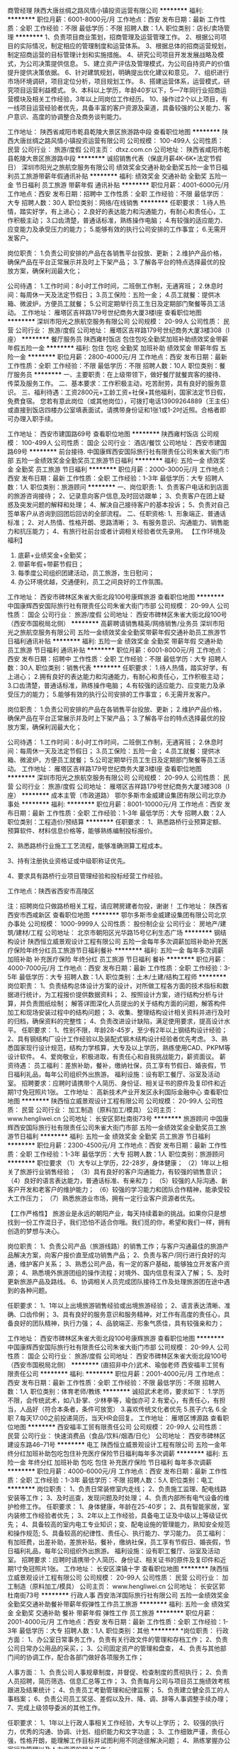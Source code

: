 商管经理
陕西大唐丝绸之路风情小镇投资运营有限公司
**********
福利:
**********
职位月薪：6001-8000元/月 
工作地点：西安
发布日期：最新
工作性质：全职
工作经验：不限
最低学历：不限
招聘人数：1人
职位类别：店长/卖场管理
**********
1、负责项目商业策划，招商管理及运营管理工作。
2、根据公司项目的实际情况，制定相应的管理制度和运营体系。
3、根据总体的招商运营规划，制定招商运营的目标管理计划和实施措施。
4、研究公司项目开发发展战略及模式，为公司决策提供信息。
5、建立资产评估及管理模式，为公司自持资产的价值提升提供决策依据。
6、针对建筑规划，明确提出优化建议和意见。
7、组织进行市场环境调研，项目定位分析，项目规划工作。
8、搭建运营体系，运营模式，研究项目运营利益模式。
9、本科以上学历，年龄40岁以下，5—7年同行业招商运营模块及相关工作经验，3年以上同岗位工作经历。
10、操作过2个以上项目，有一线项目运营经验者优先，具备丰富的客户资源及渠道，具备较强的公关能力、客户意识、高度的协调整合及商务谈判能力。

工作地址：
陕西省咸阳市乾县乾陵大景区旅游路中段
查看职位地图
**********
陕西大唐丝绸之路风情小镇投资运营有限公司
公司规模：
100-499人
公司性质：
民营
公司行业：
旅游/度假
公司主页：
dtxz.com.cn
公司地址：
陕西省咸阳市乾县乾陵大景区旅游路中段
**********
诚招销售代表（保底月薪4K-6K+法定节假日）
深圳市阳光之旅航空服务有限公司
绩效奖金交通补助全勤奖五险一金节日福利员工旅游带薪年假通讯补贴
**********
福利:
绩效奖金
交通补助
全勤奖
五险一金
节日福利
员工旅游
带薪年假
通讯补贴
**********
职位月薪：4001-6000元/月 
工作地点：西安
发布日期：招聘中
工作性质：全职
工作经验：不限
最低学历：大专
招聘人数：30人
职位类别：网络/在线销售
**********
任职要求：
1.待人热情，踏实好学，有上进心；
2.良好的表达能力和沟通能力，有耐心和责任心，工作积极主动；
3.口齿清楚，普通话标准，熟练操作电脑；
4.有较强的适应能力、应变能力及承受压力的能力；
5.能够有效的执行公司安排的工作事宜；
6.无需开发客户。

岗位职责：
1.负责公司安排的产品在各销售平台投放、更新；
2.维护产品价格，确保产品在平台正常展示并及时上下架产品；
3.了解各平台的特点选择最优的投放方案，确保利润最大化；

公司待遇：
1.工作时间：8小时工作时间，二班倒工作制，无通宵班；
2.休息时间：每周休一天及法定节假日；
3.员工保险：五险一金；
4.员工就餐：提供冰箱、微波炉，方便员工就餐；
5.公司定期举行员工生日及定期部门聚餐等员工活动。
工作地址：
雁塔区吉祥路179号世纪商务大厦3楼I座
查看职位地图
**********
深圳市阳光之旅航空服务有限公司
公司规模：
20-99人
公司性质：
民营
公司行业：
旅游/度假
公司地址：
雁塔区吉祥路179号世纪商务大厦3楼308（I座）
**********
餐厅服务员
陕西雍村饭店
包住包吃全勤奖加班补助绩效奖金带薪年假五险一金
**********
福利:
包住
包吃
全勤奖
加班补助
绩效奖金
带薪年假
五险一金
**********
职位月薪：2800-4000元/月 
工作地点：西安
发布日期：最新
工作性质：全职
工作经验：不限
最低学历：不限
招聘人数：10人
职位类别：餐厅服务员
**********
一、主要职责：在上级带领下，做好餐厅就餐宾客的接待、传菜及服务工作。
二、基本要求：工作积极主动，吃苦耐劳，具有良好的服务意识。
三、福利待遇：工资2800元+工龄工资+社保+其他福利，国家法定节日假，免费食宿。
您若有意此岗位（或其他岗位），可拨打电话13909264889（王主任）或直接到饭店四楼办公室填表面试，请携带身份证和1张1或1-2吋近照。合格者即可办理入职手续。

工作地址：
西安市建国路69号
查看职位地图
**********
陕西雍村饭店
公司规模：
100-499人
公司性质：
国企
公司行业：
酒店/餐饮
公司地址：
西安市建国路69号
**********
前台接待.
中国康辉西安国际旅行社有限责任公司朱雀大街门市部
五险一金绩效奖金全勤奖员工旅游节日福利
**********
福利:
五险一金
绩效奖金
全勤奖
员工旅游
节日福利
**********
职位月薪：2000-3000元/月 
工作地点：西安
发布日期：最新
工作性质：全职
工作经验：1-3年
最低学历：大专
招聘人数：1人
职位类别：旅游顾问
**********
一、岗位职责:
1、负责客户电话和到店面的旅游咨询接待；
2、记录意向客户信息,及时回访跟单；
3、负责客户在团上疑惑及突发问题的解释和处理；
4、解决自己接待客户的基本投诉；
5、负责对自己签单客户从咨询到回团后回访的全部流程。
 二、任职资格:
1、形象端正、普通话标准；
2、对人热情、性格开朗、思路清晰；
3、有服务意识、沟通能力、销售能力和抗压能力；
4、有旅行社前台或者计调相关经验者优先录用。
【工作环境及福利】
1. 底薪+业绩奖金+全勤奖；
2. 带薪年假+带薪节假日；
3. 每季度公司组织团建活动，员工旅游，生日慰问；
4. 办公环境优越，交通便利，员工之间良好的工作氛围。



工作地址：
西安市碑林区朱雀大街北段100号康辉旅游
查看职位地图
**********
中国康辉西安国际旅行社有限责任公司朱雀大街门市部
公司规模：
20-99人
公司性质：
国企
公司行业：
旅游/度假
公司地址：
西安市碑林区朱雀大街北段100号（西安市国税局北侧）
**********
高薪聘请销售精英/网络销售/业务员
深圳市阳光之旅航空服务有限公司
五险一金绩效奖金全勤奖带薪年假交通补助员工旅游节日福利通讯补贴
**********
福利:
五险一金
绩效奖金
全勤奖
带薪年假
交通补助
员工旅游
节日福利
通讯补贴
**********
职位月薪：6001-8000元/月 
工作地点：西安
发布日期：招聘中
工作性质：全职
工作经验：不限
最低学历：大专
招聘人数：30人
职位类别：销售代表
**********
任职要求：
1.待人热情，踏实好学，有上进心；
2.拥有良好的表达能力和沟通能力，有耐心和责任心，工作积极主动；
3.口齿清楚，普通话标准，熟练操作电脑；
4.有较强的适应能力、应变能力及承受压力的能力；
5.能够有效的执行公司安排的工作事宜；
6.无需开发客户。

岗位职责：
1.负责公司安排的产品在各销售平台投放、更新；
2.维护产品价格，确保产品在平台正常展示并及时上下架产品；
3.了解各平台的特点选择最优的投放方案，确保利润最大化；

公司待遇：
1.工作时间：8小时工作时间，二班倒工作制，无通宵班；
2.休息时间：每周休一天及法定节假日；
3.员工保险：五险一金；
4.员工就餐：提供冰箱、微波炉，方便员工就餐；
5.公司定期举行员工生日及定期部门聚餐等员工活动。
工作地址：
雁塔区吉祥路179号世纪商务大厦3楼I座
查看职位地图
**********
深圳市阳光之旅航空服务有限公司
公司规模：
20-99人
公司性质：
民营
公司行业：
旅游/度假
公司地址：
雁塔区吉祥路179号世纪商务大厦3楼308（I座）
**********
成本主管（市政道路）
鄂尔多斯市金威建设集团有限公司北京办事处
**********
福利:
**********
职位月薪：8001-10000元/月 
工作地点：西安
发布日期：最新
工作性质：全职
工作经验：1-3年
最低学历：大专
招聘人数：2人
职位类别：工程造价/预结算
**********
任职要求：
1、熟悉路桥行业预算定额、预算软件、材料信息价格等，能够熟练编制投标报价。

2、熟悉路桥行业施工工艺流程，能够准确测算工程成本。

3、持有注册执业资格证或中级职称证优先。

4、要求具有路桥行业项目管理经验和投标经营工作经验。

工作地点：陕西省西安市高陵区

注：招聘岗位只做路桥相关工程，请应聘房建者勿投，谢谢！
工作地址：
陕西省西安市西咸新区
查看职位地图
**********
鄂尔多斯市金威建设集团有限公司北京办事处
公司规模：
1000-9999人
公司性质：
股份制企业
公司行业：
房地产/建筑/建材/工程
公司地址：
北京市朝阳区光华路15号亿利生态广场
**********
钢结构设计
陕西恒立威景观设计工程有限公司
五险一金每年多次调薪加班补助补充医疗保险年终分红员工旅游节日福利餐补
**********
福利:
五险一金
每年多次调薪
加班补助
补充医疗保险
年终分红
员工旅游
节日福利
餐补
**********
职位月薪：4000-7000元/月 
工作地点：西安
发布日期：最新
工作性质：全职
工作经验：3-5年
最低学历：大专
招聘人数：1人
职位类别：土木/土建/结构工程师
**********
岗位职责：
1、负责结构总体设计方案的设计，对所做工程各方面的技术指标和数据进行统计，为工程报价提供数据资料；
2、按照设计方案，进行结构分析与计算，并负责图纸绘制； 解答详图深化人员提出的关于结构方面的问题，解答构件加工和现场安装过程中的结构问题；
3、收集、整理结构设计相关资料并进行及时的归档，确保资料的完整性；
4、负责改进设计缺陷，满足使用要求，提高设计水平。
任职要求：
1、性别不限，年龄28-45岁，至少有2年以上钢结构设计经验；
2、具有钢结构厂设计工作经验以及装配式钢木结构设计经验者优先考虑。
3、熟悉国家现行设计规范，结构力学核算，大专及以上学历，熟练使用CAD、PKPM等设计软件。
4、爱岗敬业，积极进取，有责任心和自我挑战能力，薪资面议。
薪资待遇：
员工福利：差旅补助，餐补，缴纳社保，员工享有节假日、婚丧假，节日福利礼品，每年公司组织外出旅游。
福利设施：设有职工餐厅、浴室及活动室。
招聘要求：应聘时请携带个人简历、身份证、相关证书的原件及复印件和近期1寸免冠照片1张。
工作地址：
高新技术产业开发区永利国际金融中心
查看职位地图
**********
陕西恒立威景观设计工程有限公司
公司规模：
20-99人
公司性质：
民营
公司行业：
加工制造（原料加工/模具）
公司主页：
www.hengliwei.cn
公司地址：
长安区郭杜南街73号
**********
旅游顾问
中国康辉西安国际旅行社有限责任公司朱雀大街门市部
五险一金绩效奖金全勤奖员工旅游节日福利
**********
福利:
五险一金
绩效奖金
全勤奖
员工旅游
节日福利
**********
职位月薪：2300-4500元/月 
工作地点：西安
发布日期：最新
工作性质：全职
工作经验：1-3年
最低学历：大专
招聘人数：1人
职位类别：旅游顾问
**********
职位要求 
（1）大专以上学历，22-28岁，身体健康； 
（2）1年以上相关了旅游行业销售经验； 
（3）具有良好的客户沟通能力，有较强的销售意识； 
（4）良好的语言表达能力，普通话标准、有亲和力； 
（5）较强的人际沟通、新客户开发和老客户的维护能力； 
（6）较强的学习能力和团队合作精神，能承受较大工作压力； 
（7）熟悉旅游业市场，拥有一定行业客户资源者优先。

【工作严格性】
旅游业是永远的朝阳产业，每天持续着新的挑战。如果你只是想找到一份工作混日子，我们恐怕不适合你哦。我们觅的你，希望和我们一样，拥有创造的梦想与决心。

岗位职责：
1、负责公司产品（旅游线路）的销售工作；与客户沟通最佳的旅游产品解决方案，向客户报价直至成功销售产品；
2、负责与客户/同行进行良好的沟通，维护客户关系；
3、熟悉公司产品，有一定的客户基础，能够独立开发客户资源；
4、熟悉境外旅游团组的操作流程；对境外、国内信息有深入了解；
5、及时更新旅游产品及路线。
6、协调相关人员完成团队接待工作及处理旅游团在途中遇到的各种问题。

任职要求：
1、1年以上出境旅游销售经验或出境旅游经验；
2、语言表达清晰、准确、口齿伶俐；
3、具有良好的服务意识和服务精神，对工作有高度的责任心，具备良好的团队精神，执行力强；
4、品貌端正、形象气质佳，具有较强亲和力；

工作地址：
西安市碑林区朱雀大街北段100号康辉旅游
查看职位地图
**********
中国康辉西安国际旅行社有限责任公司朱雀大街门市部
公司规模：
20-99人
公司性质：
国企
公司行业：
旅游/度假
公司地址：
西安市碑林区朱雀大街北段100号（西安市国税局北侧）
**********
(直招非中介)武术、瑜伽老师
西安福丰工贸有限责任公司
**********
福利:
**********
职位月薪：2001-4000元/月 
工作地点：西安
发布日期：最新
工作性质：全职
工作经验：不限
最低学历：不限
招聘人数：1人
职位类别：体育老师/教练
**********
诚招武术老师，要求如下：
1.学历不限，会传统武术，如八卦掌、少林拳等，瑜伽亦可
2.有爱心，有责任心，有担当，人品好（符合本条者，条件可放宽）
3.喜欢传统文化者优先
5.孩子六名
6.全职
7.每天17:00之前投递简历，当天HR会回复。
工作地址：
雁塔区博源路
查看职位地图
**********
西安福丰工贸有限责任公司
公司规模：
20-99人
公司性质：
民营
公司行业：
快速消费品（食品/饮料/烟酒/日化）
公司地址：
西安市碑林区建设东路46--71号
**********
电工
陕西恒立威景观设计工程有限公司
五险一金年终分红加班补助包吃包住补充医疗保险节日福利每年多次调薪
**********
福利:
五险一金
年终分红
加班补助
包吃
包住
补充医疗保险
节日福利
每年多次调薪
**********
职位月薪：4000-6000元/月 
工作地点：西安
发布日期：最新
工作性质：全职
工作经验：1-3年
最低学历：不限
招聘人数：5人
职位类别：电工
**********
岗位职责：
1、负责日常装修室内走线；
2、负责施工监理、配电线路安装等工作；
3、及时巡查，发现问题及时处理；
4、负责内部所有电气设备的维护检修工作。
任职要求：
1、身体健康，年龄在25-40岁；
2、具有智能家居，室内装修工作经验者优先；
3、2年以上工作经验，具备电工证及中级以上等级证优先；
4、具备较高的室内电工专业知识；变、配电设施的管理能力，熟知安全规范和操作规范;
5、具备较高的纪律性、责任心、执行能力、学习能力。
员工福利：有加班费，出差补助，差旅补贴，餐补，缴纳社保，员工享有节假日、婚丧假，节日福利礼品，每年公司组织外出旅游。
福利设施：设有职工餐厅、浴室及活动室。
招聘要求：应聘时请携带个人简历、身份证、相关证书的原件及复印件和近期1寸免冠照片1张。
工作地址：
长安区滦镇十字
查看职位地图
**********
陕西恒立威景观设计工程有限公司
公司规模：
20-99人
公司性质：
民营
公司行业：
加工制造（原料加工/模具）
公司主页：
www.hengliwei.cn
公司地址：
长安区郭杜南街73号
**********
行政人事
西安浩洋国际旅行社有限公司
五险一金绩效奖金全勤奖交通补助餐补带薪年假弹性工作员工旅游
**********
福利:
五险一金
绩效奖金
全勤奖
交通补助
餐补
带薪年假
弹性工作
员工旅游
**********
职位月薪：2001-4000元/月 
工作地点：西安
发布日期：最新
工作性质：全职
工作经验：1-3年
最低学历：大专
招聘人数：1人
职位类别：其他
**********
*岗位职责：
行政方面：
1、办公室日常事务工作，负责有关行政文件的管理和存档工作；
2、负责公司日常办公用品的采买，；
3、公司固定资产的管理和盘查，
4、负责与其他部门间的协调工作，配合各部门做好各项服务工作；

人事方面：
1、负责公司人事规章制度，并督促、检查制度的贯彻执行；
2、负责人员招聘，简历筛选、信息汇总等工作；
3、负责每月公司与项目员工施绩效考核跟进及结果统计；
4、负责员工考勤管理和纪律监察；
5、负责建立健全员工的人事档案；
6、负责公司员工奖惩、差假以及升、降、调、辞等人事调整手续办理；
7、完成上级领导委派的其他工作。

任职要求：
1、1年以上行政人事相关工作经验，大专以上学历；
2、较强的执行力，优秀的沟通、协调、计划、组织能力和文字功底；
3、工作细致严谨，责任心强，性格开朗，能理解工作目标并试图利用不同途径解决问题；
4、熟练掌握办公室行政管理以及人力资源的相关工作；


*薪资福利：
1. 底薪+全勤奖+补助+五险一金
2. 周一到周五上班，周末双休，国家法定假日休息；
3. 我们为你提供广阔的职业发展与晋升空间，只要你够优秀；
4. 不定期国内外旅游以及形式多样的集体活动，劳逸结合，丰富你的业余生活；
5. 轻松和谐的团队氛围，让你轻轻松松挑战高薪，满足你的物质生活以及精神追求。

*招聘岗位：
行政人事专员（1名）

面试地址：西安市碑林区环城南路东段66号东安商务A座412室（陕报社站）
工作地址：
西安市碑林区环城南路东段66号东安商务A座412室（陕报社站）
查看职位地图
**********
西安浩洋国际旅行社有限公司
公司规模：
20-99人
公司性质：
民营
公司行业：
旅游/度假
公司地址：
西安市碑林区环城南路东段66号东安商务A座428室（陕报社站）
**********
成本部经理
陕西感恩移民搬迁开发有限公司
**********
福利:
**********
职位月薪：10001-15000元/月 
工作地点：西安-高新技术产业开发区
发布日期：最新
工作性质：全职
工作经验：5-10年
最低学历：本科
招聘人数：2人
职位类别：成本经理/主管
**********
岗位职责：
1、项目目标成本编制并监控执行；
2、动态成本跟踪管理，监督合同履行、管理签证、变更及支付款台账；
3、编制合约规划、管理成本台账；
4、编制项目资金计划，并监控执行；
5、配合招标采购部门，编制工程量清单，制作标书，负责合同谈判
6、地产项目前期投资测算及西蓝天然气各项投资估算。
7、各种工程项目的决算含财务成本核算。
8、对全集团所有工程项目及西蓝天然气厂区财产做登记含设备消耗核算。
任职要求：
1、5年以上房地产公司相关工作经验；
2、统招本科以上学历，建筑类、工民建专业优先；
3、有系统的房地产项目成本管控思路并具备较强的分析能力；
4、有注册造价师证书优先；
5、有造价咨询公司工作经验者优先。
工作地址：
高新区丈八一路绿地SOHO同盟B座
**********
陕西感恩移民搬迁开发有限公司
公司规模：
100-499人
公司性质：
民营
公司行业：
房地产/建筑/建材/工程
公司主页：
http://www.xltrq.com
公司地址：
高新区丈八一路绿地SOHO同盟B座
查看公司地图
**********
焊工（包吃住）
陕西恒立威景观设计工程有限公司
五险一金绩效奖金年终分红包吃包住交通补助员工旅游每年多次调薪
**********
福利:
五险一金
绩效奖金
年终分红
包吃
包住
交通补助
员工旅游
每年多次调薪
**********
职位月薪：4000-6000元/月 
工作地点：西安
发布日期：最新
工作性质：全职
工作经验：1-3年
最低学历：不限
招聘人数：3人
职位类别：电焊工/铆焊工
**********
岗位要求：
1.能熟练使用焊接、二保焊等焊接设备，有焊工证优先。
2.严格按照部门规定、相关工作流程与工艺指导作业
3.身体健康服从公司领导安排
4.能吃苦耐劳有较好的团队合作精神
5.年龄不超过40岁，有焊工或同工种工作经验。有2年以上焊工实际工作经验，有钢结构类等工作经验优先；
薪资待遇：
员工福利：有加班费，出差补贴，差旅补助，餐补，缴纳社保，员工享有节假日、婚丧假，节日福利礼品，每年公司组织外出旅游。
福利设施：设有职工餐厅、浴室及活动室。
招聘要求：应聘时请携带个人简历、身份证、相关证书的原件及复印件和近期1寸免冠照片1张。
工作时间：八小时制。
工作地址：
长安区滦镇十字
**********
陕西恒立威景观设计工程有限公司
公司规模：
20-99人
公司性质：
民营
公司行业：
加工制造（原料加工/模具）
公司主页：
www.hengliwei.cn
公司地址：
长安区郭杜南街73号
查看公司地图
**********
旅游规划师
深圳市鼎彝文化发展有限公司西安办事处
五险一金绩效奖金包住餐补节日福利
**********
福利:
五险一金
绩效奖金
包住
餐补
节日福利
**********
职位月薪：4001-6000元/月 
工作地点：西安
发布日期：最新
工作性质：全职
工作经验：1-3年
最低学历：本科
招聘人数：2人
职位类别：城市规划与设计
**********
岗位职责：
1.具备城市景观、旅游规划类相关理论知识及实践经验；
2.熟悉旅游规划流程，掌握AutoCAD、Sketch up、3Dmax、lumion、Photoshop等软件，具备一定的手绘能力；
3.具备较强的团队协作能力，思维活跃，善于独立思考，能适应出差；
4.熟悉旅游类或景观类3D漫游等动态表现形式，并能够进行简单制作或者能够进行专业把关。

任职要求：
1.学历：本科或以上，研究生学历优先
2.专业：城市规划、人文地理、景观设计等相关专业
3.经验：1年或以上（本科三年以上）
4.人数：2名
5.地点：西安

薪酬福利：
1.工资：基本工资+绩效工资+项目提成
2.福利：五险、免费员工宿舍、节日福利、餐补、外出考察机会
工作地址：
西安市雁塔区雁翔路 旺座曲江D栋21层
**********
深圳市鼎彝文化发展有限公司西安办事处
公司规模：
100-499人
公司性质：
民营
公司行业：
媒体/出版/影视/文化传播
公司主页：
www.szdingyi.com
公司地址：
西安市雁塔区雁翔路 旺座曲江D栋21层
查看公司地图
**********
地接导游
西安新联邦国际旅行社有限公司
五险一金绩效奖金员工旅游高温补贴节日福利
**********
福利:
五险一金
绩效奖金
员工旅游
高温补贴
节日福利
**********
职位月薪：20001-30000元/月 
工作地点：西安
发布日期：最新
工作性质：全职
工作经验：不限
最低学历：不限
招聘人数：50人
职位类别：导游/票务
**********
岗位职责： 
1、接受旅行社分配的导游任务，按照接待计划安排和组织游客参观、游览。
2、严格遵守《导游员管理条例》，提供规范的导游服务。
3、负责旅游途中同景区、餐厅、酒店等地的联系；协调好客人旅游事宜。
4、负责向游客讲解、介绍目的地的地方文化和旅游资源。
5、按照旅游接待行程安排好游客的交通、餐饮、住宿，保护好游客的人身安全和财产安全。
6、及时向旅行社反应客人的意见和要求。
7、耐心的解答游客的问询，妥善处理旅游相关服务方面的协作关系以及旅途中发生的各类问题。
8、完成旅行社下达的各项经济指标和工作任务。
任职要求：
1、专职
2、持有国家旅游局颁发的导游资格证；
3、具有较强的独立工作能力和组织协调能力；
4、能吃苦耐劳、善于沟通、应变能力强。
5、参加公司的专题培训学习，实践实习，合格上团
工作地址：
大明宫遗址区自强东路585号大明宫国家遗址公园南宫墙S4段
**********
西安新联邦国际旅行社有限公司
公司规模：
100-499人
公司性质：
民营
公司行业：
旅游/度假
公司地址：
自强东路大明宫遗址公园内南宫墙S4段旅游集散中心
查看公司地图
**********
线路产品销售
西安浩洋国际旅行社有限公司
五险一金绩效奖金全勤奖交通补助餐补带薪年假弹性工作员工旅游
**********
福利:
五险一金
绩效奖金
全勤奖
交通补助
餐补
带薪年假
弹性工作
员工旅游
**********
职位月薪：2001-4000元/月 
工作地点：西安
发布日期：最新
工作性质：全职
工作经验：不限
最低学历：大专
招聘人数：1人
职位类别：旅游产品销售
**********
*岗位职责：
1、推广、销售公司产品线路；
2、以你独特的方法以及特点向客户展示公司产品；
3、根据产品信息在前期对客户进行引导；
4、配合引导客户与公司达成合作；
5、后期对于已经成功开发的客户进行服务.
 *任职要求：
1. 只要你喜欢跟人交流，善于聊天，性格活泼，懂得换位思考；
2. 喜欢旅游行业，并且有志于长期在旅游行业挑战自我；
3. 有想法有目标，并且敢于去拼搏去努力，自我要求严格；
4. 能够遵守公司的各项规章制度，并且认同公司的发展理念；
5. 理解并且服从上级所有指示，对于上级安排的任务能够及时处理并且完成.
 *薪资福利：
1. 底薪+提成，如果你的能力出众，现金以及高额的奖励非你莫属，只要你敢想，月薪上万不再是梦想；
2. 我们为你提供广阔的职业发展与晋升空间，只要你够优秀。销售经理销售总监就是你奋斗的目标；
3. 不定期国内外旅游以及形式多样的集体活动，劳逸结合，丰富你的业余生活；
4. 工作时间：周一至周五
5. 轻松和谐的团队氛围，让你轻轻松松挑战高薪，满足你的物质生活以及精神追求。

*招聘岗位：
旅游产品销售（10名）

有教育、旅游销售经验优先
真诚的希望我们能够一同为旅游事业共创一片蓝天！


工作地址：
西安市碑林区环城南路东段66号东安商务A座428室（陕报社站）
**********
西安浩洋国际旅行社有限公司
公司规模：
20-99人
公司性质：
民营
公司行业：
旅游/度假
公司地址：
西安市碑林区环城南路东段66号东安商务A座428室（陕报社站）
查看公司地图
**********
效果图设计/制图
陕西恒立威景观设计工程有限公司
五险一金年终分红每年多次调薪补充医疗保险员工旅游节日福利餐补
**********
福利:
五险一金
年终分红
每年多次调薪
补充医疗保险
员工旅游
节日福利
餐补
**********
职位月薪：4000-6000元/月 
工作地点：西安
发布日期：最新
工作性质：全职
工作经验：1-3年
最低学历：大专
招聘人数：1人
职位类别：三维/3D设计/制作
**********
职位描述：
1、独立绘制建筑室内外效果图；
2、根据效果图建模、制作后期、渲染；
3、熟悉建筑室内外效果图表现，能制作高品质效果图；
4、参与公司内部相关设计的绘制。
任职资格：
1、环境艺术设计、建筑室内外设计、工艺美术类等相关专业；
2、一年以上相关工作经验，有大中型项目设计经验者优先考虑；
3、有较强的视觉搭配能力，具有一定的美术功底，能熟练操作应用3DMax画图,CAD,熟悉CorelDraw或Adobe Iuustrator,Photoshop绘图软件
4、学习能力强、热爱设计工作、有创新精神；
5、善于沟通，表达能力强，有团队精神；
6、富有创意及执行力，有责任感、表达能力强。  
薪资待遇：
1.员工福利：差旅补贴，餐补，缴纳社保，员工享有节假日、婚丧假，节日福利礼品，每年公司组织外出旅游。
2.福利设施：设有职工餐厅、浴室及活动室。
3.招聘要求：应聘时请携带个人简历、相关证书和近期1寸免冠照片1张。
工作地址：
长安区郭杜南街73号
查看职位地图
**********
陕西恒立威景观设计工程有限公司
公司规模：
20-99人
公司性质：
民营
公司行业：
加工制造（原料加工/模具）
公司主页：
www.hengliwei.cn
公司地址：
长安区郭杜南街73号
**********
旅游操作
中国康辉西安国际旅行社有限责任公司朱雀大街门市部
五险一金全勤奖带薪年假补充医疗保险员工旅游
**********
福利:
五险一金
全勤奖
带薪年假
补充医疗保险
员工旅游
**********
职位月薪：2001-4000元/月 
工作地点：西安
发布日期：最新
工作性质：全职
工作经验：1-3年
最低学历：大专
招聘人数：3人
职位类别：旅游产品销售
**********
岗位职责 
1、销售人员职位，在上级的领导和监督下定期完成量化的工作要求，并能独立处理和解决所负责的任务； 
2、管理客户关系，完成销售任务； 
3、了解和发掘客户需求及购买愿望，介绍自己产品的优点和特色； 
4、对客户提供专业的咨询； 
5、收集潜在客户资料； 
6、收取应收帐款。 
任职资格 
1、大专及以上学历，旅游管理、市场营销等相关专业； 
2、1年以上销售行业工作经验，业绩突出者优先； 
3、性格外向、反应敏捷、表达能力强，具有较强的沟通能力及交际技巧，具有亲和力； 
4、具备一定的市场分析及判断能力，良好的客户服务意识； 
5、有责任心，能承受较大的工作压力。

福利待遇：
1、享受国家法定节假日及带薪年假；
2、入职转正6个月即缴纳五险；
周PK奖励，全勤奖，月PK奖励，各种优厚福利待遇。

工作地址：
西安市碑林区朱雀大街北段100号康辉旅游
查看职位地图
**********
中国康辉西安国际旅行社有限责任公司朱雀大街门市部
公司规模：
20-99人
公司性质：
国企
公司行业：
旅游/度假
公司地址：
西安市碑林区朱雀大街北段100号（西安市国税局北侧）
**********
前台接待
西安蒙娜丽莎婚纱摄影设计有限公司
五险一金全勤奖包吃带薪年假员工旅游节日福利不加班
**********
福利:
五险一金
全勤奖
包吃
带薪年假
员工旅游
节日福利
不加班
**********
职位月薪：2001-4000元/月 
工作地点：西安-碑林区
发布日期：最新
工作性质：全职
工作经验：不限
最低学历：不限
招聘人数：1人
职位类别：前台/总机/接待
**********
岗位职责：
1、主要负责前台电话接听和前台的咨询工作
2、配全前台收银做好收银工作
职位要求：
1、口齿伶俐，普通话标准，有良好的服务意识；
2、责任心强、工作认真细致。
3、上一休一

联系电话：029-87219785
工作地址：
西安市环城南路331号蒙娜丽莎皇室摄影会馆
查看职位地图
**********
西安蒙娜丽莎婚纱摄影设计有限公司
公司规模：
500-999人
公司性质：
股份制企业
公司行业：
媒体/出版/影视/文化传播
公司主页：
http://www.mnlsgd.com/
公司地址：
西安市碑林区环城南路东段331号（南门外世纪金花东100米） 联系电话：029-87219785
**********
团队地接计调-缴纳五险
西安新联邦国际旅行社有限公司
五险一金绩效奖金餐补全勤奖员工旅游节日福利
**********
福利:
五险一金
绩效奖金
餐补
全勤奖
员工旅游
节日福利
**********
职位月薪：4001-6000元/月 
工作地点：西安
发布日期：最新
工作性质：全职
工作经验：不限
最低学历：大专
招聘人数：3人
职位类别：旅游计划调度
**********
岗位职责：
1、熟悉旅行社计调工作内容，对旅游散客或者团队进行操作；
2、负责完成订单操作的全过程，通知客户出行时间等，跟踪团队质量，及时点回访；
3、能适应旺季工作量大，爱岗敬业、能吃苦耐劳、对工作认真负责
4、维护好本公司良好形象和声誉

任职要求：
1、如果您有相关工作经验，我们希望您能够具有团队合作精神，如果您没有相关经验，我们有专业的培训，手把手教您，希望您较强的责任心和吃苦耐劳的精神；
2、文字及语言表达能力强，善于处理客户关系；
3、能够熟练运用各类office办公软件；

工作地址：
汉城湖旅游景区
查看职位地图
**********
西安新联邦国际旅行社有限公司
公司规模：
100-499人
公司性质：
民营
公司行业：
旅游/度假
公司地址：
自强东路大明宫遗址公园内南宫墙S4段旅游集散中心
**********
销售客服
西安蒙娜丽莎婚纱摄影设计有限公司
五险一金绩效奖金全勤奖包吃带薪年假弹性工作补充医疗保险员工旅游
**********
福利:
五险一金
绩效奖金
全勤奖
包吃
带薪年假
弹性工作
补充医疗保险
员工旅游
**********
职位月薪：6000-12000元/月 
工作地点：西安-碑林区
发布日期：最新
工作性质：全职
工作经验：不限
最低学历：不限
招聘人数：5人
职位类别：销售代表
**********
岗位职责：
1、负责向客户介绍销售公司婚纱照套系；
2、为客户主动提供便捷、快速、热情且周到的服务；
3、完成销售经理交办的其他任务。

任职资格：
1、具有销售工作经验者优先考虑；
2、性格开朗，为人细致有耐心、善于与人合作；
3、良好的语言表达及较强的沟通能力；

薪资福利：
1、薪资构成：无责任底薪+绩效奖+销售奖金（完成基本目标月薪即可达6000以上，上不封顶，转正员工年收入稳定达18万元以上）
2、为员工提供多种形式的学习培训机会，提升个人综合素质及竞争力
3、公司环境优美、交通便利，为员工提供工作装、工作餐、节日福利、生日福利等多种福利；
6、晋升渠道： 专员--主管--经理--大堂经理--店长
以上职位一经录用，公司将提供广阔的发展前景

联系电话：029-87219785 
工作地址
西安市碑林区环城南路东段331号蒙娜丽莎皇室摄影会馆

西安蒙娜丽莎婚纱摄影设计有限公司
公司规模：500-999人公司性质：股份制企业公司主页：http://www.mnlsgd.com/公司地址：西安市碑林区环城南路东段331号（南门外世纪金花东100米） 联系电话：029-87219785
关闭预览

工作地址：
西安市碑林区环城南路东段331号（南门外世纪金花东100米） 联系电话：029-87219785
查看职位地图
**********
西安蒙娜丽莎婚纱摄影设计有限公司
公司规模：
500-999人
公司性质：
股份制企业
公司行业：
媒体/出版/影视/文化传播
公司主页：
http://www.mnlsgd.com/
公司地址：
西安市碑林区环城南路东段331号（南门外世纪金花东100米） 联系电话：029-87219785
**********
微博文案(职位编号：014)
西安蒙娜丽莎婚纱摄影设计有限公司
五险一金绩效奖金全勤奖包吃带薪年假弹性工作员工旅游节日福利
**********
福利:
五险一金
绩效奖金
全勤奖
包吃
带薪年假
弹性工作
员工旅游
节日福利
**********
职位月薪：6000-12000元/月 
工作地点：西安
发布日期：最新
工作性质：全职
工作经验：1-3年
最低学历：本科
招聘人数：2人
职位类别：广告文案策划
**********
岗位职责：
1.项目的文案撰写、宣传推广物料内容策划
2.品牌宣传推广文案及宣传资料的撰写
3.结合新媒体传播规律，定期策划推广针对新老粉丝的活动
4.监测分析相关行业官微运营，不断提升官博互动量
5.策划编辑公司官博日常及广告博文，推广品牌
6.部门平面各类文件的归档工作
职位要求：
1.会ps基本使用，会基础视频剪辑者优先
2.有天猫、唯品会等广告文案工作经验优先录用
3.本科以上学历，广告、新闻等相关专业优先录用
4.年龄23岁-28岁，创新意识强，合作能力好
联系方式：029-87219785
工作地址
西安市碑林区环城南路东段331号蒙娜丽莎
官网网址：http://www.mnlsgd.com

工作地址：
西安市碑林区环城南路东段331号蒙娜丽莎
查看职位地图
**********
西安蒙娜丽莎婚纱摄影设计有限公司
公司规模：
500-999人
公司性质：
股份制企业
公司行业：
媒体/出版/影视/文化传播
公司主页：
http://www.mnlsgd.com/
公司地址：
西安市碑林区环城南路东段331号（南门外世纪金花东100米） 联系电话：029-87219785
**********
销售代表（提成+周发奖金+升迁经理/店长）
西安蒙娜丽莎婚纱摄影设计有限公司
绩效奖金全勤奖包吃带薪年假弹性工作补充医疗保险员工旅游节日福利
**********
福利:
绩效奖金
全勤奖
包吃
带薪年假
弹性工作
补充医疗保险
员工旅游
节日福利
**********
职位月薪：8000-16000元/月 
工作地点：西安
发布日期：最新
工作性质：全职
工作经验：不限
最低学历：不限
招聘人数：20人
职位类别：销售代表
**********
岗位职责：
1、负责向客户介绍销售公司婚纱照套系；
2、为客户主动提供便捷、快速、热情且周到的服务；
3、完成销售经理交办的其他任务。

任职资格：
1、具有销售工作经验者优先考虑；
2、性格开朗，为人细致有耐心、善于与人合作；
3、良好的语言表达及较强的沟通能力；

薪资福利：
1、薪资构成：无责任底薪+绩效奖+销售奖金（完成基本目标月薪即可达6000以上，上不封顶，转正员工年收入稳定达18万元以上）
2、为员工提供多种形式的学习培训机会，提升个人综合素质及竞争力
3、公司环境优美、交通便利，为员工提供工作装、工作餐、节日福利、生日福利等多种福利；
6、晋升渠道： 专员--主管--经理--大堂经理--店长
以上职位一经录用，公司将提供广阔的发展前景

联系电话：029-87219785 
工作地址：
西安市碑林区环城南路东段331号蒙娜丽莎皇室摄影会馆
查看职位地图
**********
西安蒙娜丽莎婚纱摄影设计有限公司
公司规模：
500-999人
公司性质：
股份制企业
公司行业：
媒体/出版/影视/文化传播
公司主页：
http://www.mnlsgd.com/
公司地址：
西安市碑林区环城南路东段331号（南门外世纪金花东100米） 联系电话：029-87219785
**********
网络销售（高提成1万以上+升迁经理/店长）
西安蒙娜丽莎婚纱摄影设计有限公司
五险一金绩效奖金全勤奖包吃带薪年假补充医疗保险员工旅游节日福利
**********
福利:
五险一金
绩效奖金
全勤奖
包吃
带薪年假
补充医疗保险
员工旅游
节日福利
**********
职位月薪：6000-12000元/月 
工作地点：西安
发布日期：最新
工作性质：全职
工作经验：不限
最低学历：不限
招聘人数：50人
职位类别：网络/在线销售
**********
岗位职责：
1、使用微信、QQ、微博、美团、大众点评等工具，回复客户产品、服务等咨询信息，促成客户进店、配合完成套系销售以及后期服务；
2、配合部门负责人完善客户订单资料；
3、为客户主动提供便捷、快速、热情、周到的服务，从而维护品牌形象；
4、负责人安排的其他事务。
 任职资格：
1、熟练使用微信、QQ、微博、美团、大众点评等网络沟通工具；
2、能够熟练操作电脑进行客户沟通及服务；
3、具有良好的语言表达能力及较强的沟通能力；
4、热情开朗，团队协作。
 薪资福利：
1、薪资构成：无责任底薪+绩效奖金+销售奖金（平均月薪6000以上，转正员工年均收入10万元以上）
2、公司环境优美、交通便利，为员工提供工作装、工作餐、节日福利、生日福利等多种福利；
3、为员工提供多种形式的学习培训机会，提升个人综合素质及竞争力；
4、每年组织两次国内外员工旅游；
5、晋升渠道：专员--主管--经理--大堂经理--店长
以上职位一经录用，公司将提供广阔的发展前景
 工作地址：西安市南门外环城南路331号蒙娜丽莎皇室摄影会馆
联系电话：029-87219785 


工作地址：
西安市碑林区环城南路东段331号（南门外世纪金花东100米） 联系电话：029-87219785
查看职位地图
**********
西安蒙娜丽莎婚纱摄影设计有限公司
公司规模：
500-999人
公司性质：
股份制企业
公司行业：
媒体/出版/影视/文化传播
公司主页：
http://www.mnlsgd.com/
公司地址：
西安市碑林区环城南路东段331号（南门外世纪金花东100米） 联系电话：029-87219785
**********
导游
西安新联邦国际旅行社有限公司
五险一金绩效奖金餐补带薪年假弹性工作员工旅游节日福利
**********
福利:
五险一金
绩效奖金
餐补
带薪年假
弹性工作
员工旅游
节日福利
**********
职位月薪：10001-15000元/月 
工作地点：西安
发布日期：最新
工作性质：全职
工作经验：不限
最低学历：大专
招聘人数：10人
职位类别：导游/票务
**********
岗位职责：
1.完成旅行社安排的任务，按接待计划安排和组织游客参观、游览；
2.负责旅游过程中同各地接待旅行社的联系、衔接、协调工作；
3.负责向游客讲解、介绍目的地地方文化和旅游资源；
4.按照旅游接待行程，安排好游客的交通、餐饮、住宿、保护游客的人身安全和财产安全；
5.耐心解答游客的问题，妥善处理旅游方面的协作关系，以及旅途中发生的各类问题。
任职要求：
1.学历不限，可接受应届毕业生；
2.有国家颁布的国家导游资格证；
3.性格外向开朗，形象气质佳；
4.口才好，有责任心、服务意识强。
工作地址：
自强东路大明宫遗址公园内南宫墙S4段旅游集散中心
**********
西安新联邦国际旅行社有限公司
公司规模：
100-499人
公司性质：
民营
公司行业：
旅游/度假
公司地址：
自强东路大明宫遗址公园内南宫墙S4段旅游集散中心
查看公司地图
**********
咖啡店吧台长
西安蜗去慢国际旅行社有限公司
带薪年假员工旅游节日福利每年多次调薪全勤奖不加班
**********
福利:
带薪年假
员工旅游
节日福利
每年多次调薪
全勤奖
不加班
**********
职位月薪：3000-4000元/月 
工作地点：西安
发布日期：最新
工作性质：全职
工作经验：不限
最低学历：不限
招聘人数：2人
职位类别：店长/卖场管理
**********
岗位职责：
1、带领团队完成指定销售目标，争取最佳营业额；
2、对销售工作进行分析，对成本及货品的把控，对畅销产品的补充，滞销产品的合理销售建议或处理；
3、有效管理和运用资源，如人力、货品、店铺陈列、宣传用品等；
4、对员工的培训指导，规范门店的规章制度；
5、监管店铺日常行政及业务工作；
6、妥善处理客诉及相关公共事务。
任职资格：
1、有1年以上咖啡店管理经验；
2、熟悉行业管理流程、运营模式；
3、具有卓越的领导力、团队管理能力、行业直觉和应急事件处理问题能力；
4、有责任心、自信心、敬业。
工作时间：分早中晚班 按排班情况 8小时制
薪资待遇：底薪+提成+福利
工作地址：1、西大街店：莲湖区西大街安定广场4号楼——蜗去慢旅咖馆（沃尔玛往东50米）
            2、曲江店：  曲江新区翠华路创客大街——蜗去慢旅咖馆
联系电话：029-87375438
工作地址：
西安市莲湖区西大街安定广场4号楼蜗去慢旅咖馆（西门沃尔玛往东50米）
**********
西安蜗去慢国际旅行社有限公司
公司规模：
20人以下
公司性质：
民营
公司行业：
旅游/度假
公司主页：
www.woquman.com
公司地址：
西安市莲湖区西大街安定广场4号楼蜗去慢旅咖馆（西门沃尔玛往东50米）
查看公司地图
**********
驻外出纳（北京店）
西安蒙娜丽莎婚纱摄影设计有限公司
五险一金绩效奖金全勤奖包吃带薪年假弹性工作补充医疗保险员工旅游
**********
福利:
五险一金
绩效奖金
全勤奖
包吃
带薪年假
弹性工作
补充医疗保险
员工旅游
**********
职位月薪：4001-6000元/月 
工作地点：西安-碑林区
发布日期：最新
工作性质：全职
工作经验：1-3年
最低学历：本科
招聘人数：1人
职位类别：出纳员
**********
岗位职责：
（1）办理现金收付和结算业务；
（2）登记现金和银行存款日记账；
（3）保管库存现金和各种有价证券；
（4）保管有关印章、空白收据和空白支票；
（5）负责各类费用的报销工作，以及领导交付的其它工作。
任职要求：
（1）本科以上学历，财务相关专业。1年以上出纳会计工作经验；
（2）熟悉银行结算业务和报税流程；
（3）熟练使用财务办公软件；
（4）熟悉国家财务政策、会计法规，了解税务法规和相关税收政策；
吃、住都管
工作地点：北京市东城区东四南大街143号
                            工作地址
西安市碑林区环城南路东段331号（南门外世纪金花东100米） 联系电话：029-87219785


工作地址：
西安市碑林区环城南路东段331号（南门外世纪金花东100米） 联系电话：029-87219785
查看职位地图
**********
西安蒙娜丽莎婚纱摄影设计有限公司
公司规模：
500-999人
公司性质：
股份制企业
公司行业：
媒体/出版/影视/文化传播
公司主页：
http://www.mnlsgd.com/
公司地址：
西安市碑林区环城南路东段331号（南门外世纪金花东100米） 联系电话：029-87219785
**********
总经理助理
陕西恒立威景观设计工程有限公司
五险一金年终分红交通补助员工旅游节日福利每年多次调薪餐补补充医疗保险
**********
福利:
五险一金
年终分红
交通补助
员工旅游
节日福利
每年多次调薪
餐补
补充医疗保险
**********
职位月薪：4500-8000元/月 
工作地点：西安
发布日期：最新
工作性质：全职
工作经验：3-5年
最低学历：大专
招聘人数：1人
职位类别：总裁助理/总经理助理
**********
岗位职责：
1、协助总经理进行行程及会议的安排及重要客户的接待工作；
2、协助总经理调查研究、了解公司经营管理情况并提出处理意见或建议，供总经理决策。
3、协助总经理处理各种日常事务及与公司各部门间的协调与沟通；
4、协助总经理起草各类文件，包括各项规章制度、日常文书文件等；
5、协助总经理，承担日常助理工作包括会议安排、行程安排等；
6、根据总经理指示，联系与相关部门、业务来往单位有关事宜；
7、根据总经理指示，处理生产车间相关事宜；
8、负责公司各类会议的筹备、记录及会议纪要的整理；
9、完成总经理交办的其它工作。
任职要求：
1、28岁以上，具有管理方面、管理培训经验，总经理助理工作经验者优先；
2、具有销售经验，招投标经验者优先；
3、具有一定的文笔功底；
4、口齿清晰、表达流畅、逻辑清晰、仪表大方；
5、做事效率高、反应灵活、现场应变能力强；
6、持有驾驶执照,熟悉道路路况，能熟练开车；
7、能适应间断性出差。
薪资待遇：
员工福利：差旅补助，餐补，缴纳社保，员工享有节假日、婚丧假，节日福利礼品，每年公司组织外出旅游。
福利设施：设有职工餐厅、浴室及活动室。
招聘要求：应聘时请携带个人简历、身份证、相关证书的原件及复印件和近期1寸免冠照片1张。
工作地址：
高新技术产业开发区永利国际金融中心
查看职位地图
**********
陕西恒立威景观设计工程有限公司
公司规模：
20-99人
公司性质：
民营
公司行业：
加工制造（原料加工/模具）
公司主页：
www.hengliwei.cn
公司地址：
长安区郭杜南街73号
**********
文员
陕西大唐丝绸之路风情小镇投资运营有限公司
加班补助餐补通讯补贴
**********
福利:
加班补助
餐补
通讯补贴
**********
职位月薪：2001-4000元/月 
工作地点：西安-雁塔区
发布日期：最新
工作性质：全职
工作经验：不限
最低学历：大专
招聘人数：1人
职位类别：前台/总机/接待
**********
岗位职责：
1、接听电话，接收传真，按要求转接电话或记录信息，确保及时准确。 
2、对来访客人做好接待、登记、引导工作，及时通知被访人员。对无关人员、上门推销和无理取闹者应拒之门外。 
3、保持公司清洁卫生，展示公司良好形象。 
4、监督员工每日考勤情况。 
5、负责公司快递、信件、包裹的收发工作 
6、负责办公用品的盘点工作，做好登记存档。并对办公用品的领用、发放、出入库做好登记。 
7、不定时检查用品库存，及时做好后勤保障工作。 
8、负责每月统计公司员工的考勤情况，考勤资料存档。 
9、负责复印、传真和打印等设备的使用与管理工作，合理使用，降低材料消耗。 
10、负责整理、分类、保管公司常用表格并依据实际使用情况进行增补。 
11、做好会前准备、会议记录和会后内容整理工作 
12、协助上级完成公司行政事务工作及部门内部日常事务工作。 
13、协助上级进行内务、安全管理，为其他部门提供及时有效的行政服务。 
14、协助主任做好公司各部门之间的协调工作，积极完成上级交办的临时事务。

任职资格：
1、形象气质佳，18—25岁，身高165cm以上；
2、大专以上学历，中文或礼仪相关专业；
3、有1年以上前台工作经验，熟悉商务礼仪及接待流程。
4、工作热情认真积极，具备良好的服务意识，亲和力好，责任心强。
5、具备一般处理问题及投诉的能力，良好的团队合作精神。
6、良好的沟通技巧，性格外向，思维敏捷。 
工作地址：
雁塔区科技五路橡树星座B805
查看职位地图
**********
陕西大唐丝绸之路风情小镇投资运营有限公司
公司规模：
100-499人
公司性质：
民营
公司行业：
旅游/度假
公司主页：
dtxz.com.cn
公司地址：
陕西省咸阳市乾县乾陵大景区旅游路中段
**********
行政人事后勤专员
西安蒙娜丽莎婚纱摄影设计有限公司
五险一金绩效奖金全勤奖包吃补充医疗保险员工旅游节日福利
**********
福利:
五险一金
绩效奖金
全勤奖
包吃
补充医疗保险
员工旅游
节日福利
**********
职位月薪：2001-4000元/月 
工作地点：西安
发布日期：最新
工作性质：全职
工作经验：1-3年
最低学历：中专
招聘人数：1人
职位类别：行政专员/助理
**********
岗位职责：
1.负责公司内部日常事务。
2.负责店内整体后勤，保障店内工作正常运营。
 任职资格：
1.有经验者优先
2.具有较强责任心、工作细致，认真负责。
3.沟通能力较强。

  工作地址：
西安市南门外环城南路331号蒙娜丽莎皇室摄影会馆
查看职位地图
**********
西安蒙娜丽莎婚纱摄影设计有限公司
公司规模：
500-999人
公司性质：
股份制企业
公司行业：
媒体/出版/影视/文化传播
公司主页：
http://www.mnlsgd.com/
公司地址：
西安市碑林区环城南路东段331号（南门外世纪金花东100米） 联系电话：029-87219785
**********
市场专员
西安蜗去慢国际旅行社有限公司
全勤奖节日福利每年多次调薪带薪年假不加班绩效奖金年底双薪交通补助
**********
福利:
全勤奖
节日福利
每年多次调薪
带薪年假
不加班
绩效奖金
年底双薪
交通补助
**********
职位月薪：2001-4000元/月 
工作地点：西安
发布日期：最新
工作性质：全职
工作经验：不限
最低学历：不限
招聘人数：10人
职位类别：市场营销专员/助理
**********
岗位职责：
1、负责公司产品的销售及推广；
2、根据计划完成部门销售任务；
3、负责潜在客户信息收集及分析；
任职资格：
1、能吃苦耐劳，具备积极主动、勤奋踏实的工作态度，有较强的沟通能力；
2、热爱销售工作，有责任心，能承受较大的工作压力；
3、有团队协作精神，善于挑战；
4、可接受应届毕业生。
薪资：
无责任底薪+提成+全勤奖+年终奖（平均月薪5000以上）
工作地址
西安市莲湖区西大街安定广场4号楼蜗去慢旅咖馆（西门沃尔玛往东50米）

工作地址：
西安市莲湖区西大街安定广场4号楼蜗去慢旅咖馆（西门沃尔玛往东50米）
查看职位地图
**********
西安蜗去慢国际旅行社有限公司
公司规模：
20人以下
公司性质：
民营
公司行业：
旅游/度假
公司主页：
www.woquman.com
公司地址：
西安市莲湖区西大街安定广场4号楼蜗去慢旅咖馆（西门沃尔玛往东50米）
**********
编剧
深圳市鼎彝文化发展有限公司西安办事处
绩效奖金加班补助餐补员工旅游节日福利
**********
福利:
绩效奖金
加班补助
餐补
员工旅游
节日福利
**********
职位月薪：4001-6000元/月 
工作地点：西安-曲江新区
发布日期：最新
工作性质：全职
工作经验：不限
最低学历：本科
招聘人数：1人
职位类别：文案策划
**********
岗位职责：
负责公司旅游演艺项目剧本策划编创。
任职要求：
1、戏剧文学、中文及相关专业毕业优先，或有1年以上的剧本创作相关文案策划工作经验；
2、剧作功底扎实，思维活跃，有脑洞、有视野，善于沟通和表达，对旅游演艺有一定的了解；
3、可以独立完成项目策划和剧本创作；
4、热爱阅读和剧本创作，善于思考和表达，热爱旅游，热爱生活。
公司提供员工宿舍，节日福利，餐补，加班补助，五险，有提成，经常外出旅游考察。
工作地址：
西安市雁塔区雁翔路 旺座曲江D栋21层
**********
深圳市鼎彝文化发展有限公司西安办事处
公司规模：
100-499人
公司性质：
民营
公司行业：
媒体/出版/影视/文化传播
公司主页：
www.szdingyi.com
公司地址：
西安市雁塔区雁翔路 旺座曲江D栋21层
查看公司地图
**********
摄影助理(储备摄影师.免费学习摄影技术)
西安蒙娜丽莎婚纱摄影设计有限公司
五险一金绩效奖金全勤奖包吃带薪年假补充医疗保险员工旅游节日福利
**********
福利:
五险一金
绩效奖金
全勤奖
包吃
带薪年假
补充医疗保险
员工旅游
节日福利
**********
职位月薪：2001-4000元/月 
工作地点：西安
发布日期：最新
工作性质：全职
工作经验：不限
最低学历：不限
招聘人数：20人
职位类别：灯光师
**********
岗位职责：
1、拍照当天为顾客提供全程服务。 
2、经培训协助摄影师打灯光，为顾客做美姿指导。
3、为客户主动提供便捷、快速、热情且周到的服务；

任职资格：

1、18-28岁，有经验者优先、摄影专业优先；
2、性格开朗，为人细致有耐心、善于与人合作；
3、有较好的审美意识，爱好摄影，有良好的服务意识。

薪资福利：
1、工资收入构成
 基本工资 +  提成
2、公司免费培训上岗
3、100%内部晋升制度，经培训可晋升为摄影师。
4、晋升渠道：摄影助理---摄影师---摄影总监---摄影经理
             一经升师薪资5000元------15000以上
以上职位一经录用，公司将提供广阔的发展前景

联系电话：029-87219785    


工作地址：
西安市碑林区环城南路东段331号（南门外世纪金花东100米） 联系电话：029-87219785
查看职位地图
**********
西安蒙娜丽莎婚纱摄影设计有限公司
公司规模：
500-999人
公司性质：
股份制企业
公司行业：
媒体/出版/影视/文化传播
公司主页：
http://www.mnlsgd.com/
公司地址：
西安市碑林区环城南路东段331号（南门外世纪金花东100米） 联系电话：029-87219785
**********
化妆助理（储备化妆师.免费学习化妆技术）
西安蒙娜丽莎婚纱摄影设计有限公司
五险一金绩效奖金全勤奖包吃带薪年假补充医疗保险员工旅游节日福利
**********
福利:
五险一金
绩效奖金
全勤奖
包吃
带薪年假
补充医疗保险
员工旅游
节日福利
**********
职位月薪：1000-2000元/月 
工作地点：西安
发布日期：最新
工作性质：全职
工作经验：不限
最低学历：不限
招聘人数：20人
职位类别：化妆师/造型师/服装/道具
**********
岗位职责：
1、拍照当天为顾客提供全程服务；
2、经培训了解礼服知识，学习礼服搭配，学习妆面造型等；
3、为客户主动提供便捷、快速、热情且周到的服务。

任职资格：
1、18-28岁，有经验者优先、化妆专业优先；
2、性格开朗，为人细致有耐心、善于与人合作；
3、热爱化妆行业。

薪资福利：
1、工资收入构成
 基本工资 + 提成
2、公司免费培训上岗。
3、100%内部晋升制度，经培训可晋升为化妆师。
4、晋升渠道：化妆助理---化妆师---化妆总监---化妆经理
             一经升师薪资5000元------15000元
以上职位一经录用，公司将提供广阔的发展前景

工作地址：
西安市碑林区环城南路东段331号（南门外世纪金花东100米） 联系电话：029-87219785
查看职位地图
**********
西安蒙娜丽莎婚纱摄影设计有限公司
公司规模：
500-999人
公司性质：
股份制企业
公司行业：
媒体/出版/影视/文化传播
公司主页：
http://www.mnlsgd.com/
公司地址：
西安市碑林区环城南路东段331号（南门外世纪金花东100米） 联系电话：029-87219785
**********
门市旅游顾问（西安）
北京途牛国际旅行社有限公司成都分公司
五险一金绩效奖金定期体检员工旅游
**********
福利:
五险一金
绩效奖金
定期体检
员工旅游
**********
职位月薪：3000-6000元/月 
工作地点：西安
发布日期：最新
工作性质：全职
工作经验：1-3年
最低学历：本科
招聘人数：20人
职位类别：旅游产品销售
**********
岗位职责：
1、负责接待客户，解答客户对旅游产品的咨询，销售并对提交的订单予以处理；
2、协助区域经理进行市场信息的收集、分析；
3、负责客户订单资料收集等；
4、负责整合资源，开发维护各种企业客户、单团、直客渠道资源，实现全品类的旅游产品销售和签约，完成月度销售目标；
5、按计划节点完成上级交办的其他工作任务。
职位要求：
1、大专以上学历，一年以上同行业工作经历，旅游管理、市场营销相关专业优先；
2、普通话标准，沟通能力好，较好的服务意识及接受过接待礼仪培训者优先；
3、打字速度较快，熟练操作电脑及office办公软件。
4、有销售意识，达成月度销售目标。
工作地址：
西安市北大街55号新时代广场7层A室
查看职位地图
**********
北京途牛国际旅行社有限公司成都分公司
公司规模：
1000-9999人
公司性质：
合资
公司行业：
互联网/电子商务
公司地址：
成都市环球中心W3区16楼1620号
**********
会计
陕西感恩移民搬迁开发有限公司
**********
福利:
**********
职位月薪：3000-5000元/月 
工作地点：西安
发布日期：最新
工作性质：全职
工作经验：5-10年
最低学历：大专
招聘人数：1人
职位类别：会计/会计师
**********
岗位职责：
1、根据合同审核应收账款和日常付款，向客户开具发票；
2、审核各项费用支出，安排结算和核算工作；
3、会计凭证的录入、整理、归档；
4、制作会计报表，数据统计与上报；
5、负责员工报销费用的审核、凭证的编制和登帐；


任职要求：
1、会计学、审计学等专业，大专及以上学历。
2、28-45周岁，5年以上财务工作经验。
3、已取得会计从业资格证书，初级职称。


工作地址：
高新区唐延路旺座现代城
**********
陕西感恩移民搬迁开发有限公司
公司规模：
100-499人
公司性质：
民营
公司行业：
房地产/建筑/建材/工程
公司主页：
http://www.xltrq.com
公司地址：
高新区丈八一路绿地SOHO同盟B座
查看公司地图
**********
客服专员
西安蒙娜丽莎婚纱摄影设计有限公司
五险一金全勤奖包吃带薪年假弹性工作员工旅游节日福利不加班
**********
福利:
五险一金
全勤奖
包吃
带薪年假
弹性工作
员工旅游
节日福利
不加班
**********
职位月薪：2001-4000元/月 
工作地点：西安-碑林区
发布日期：最新
工作性质：全职
工作经验：不限
最低学历：大专
招聘人数：5人
职位类别：客户服务专员/助理
**********
   蒙娜丽莎婚纱摄影设计有限公司，一贯秉承“专业亲切，创意领先”的宗旨服务于广大顾客，2006年被评为“中国十大杰出影楼”、“中国商业信用企业”。树立起“蒙娜丽莎”婚纱摄影品牌形象。
现公司诚邀有志于从事人像婚纱摄影、创造新人美丽梦想事业的新青年加入蒙娜丽莎团队。蒙娜丽莎将为每一位团队伙伴提供专业的技能培训、广阔的发展空间、丰厚的薪资回报。
让我们一起将梦想放飞
   “蒙娜丽莎  结婚梦想家”
 职位描述：
1、 为顾客提供咨询，处理服务的故障以及对客户的投诉处理，对消费者满意度
       的跟踪及分析
2、  对服务过程进行协调和监督。
职位要求：
1、  大专以上学历，有相关工作经验者优先
2、  有良好的语言沟通能力，责任心强，工作细致严谨。

工作地址：
西安市碑林区环城南路东段331号（南门外世纪金花东100米） 联系电话：029-87219785
查看职位地图
**********
西安蒙娜丽莎婚纱摄影设计有限公司
公司规模：
500-999人
公司性质：
股份制企业
公司行业：
媒体/出版/影视/文化传播
公司主页：
http://www.mnlsgd.com/
公司地址：
西安市碑林区环城南路东段331号（南门外世纪金花东100米） 联系电话：029-87219785
**********
摄影师助理
西安蒙娜丽莎婚纱摄影设计有限公司
**********
福利:
**********
职位月薪：2000-4000元/月 
工作地点：西安-碑林区
发布日期：最新
工作性质：兼职
工作经验：不限
最低学历：中专
招聘人数：10人
职位类别：兼职
**********
工作内容：服务婚纱摄影拍照客户，协助摄影师打光、取用小道具等，不含销售性质。
任职资格：18-25周岁；性格开朗，有服务意识；能够适应陪同出外景。
薪资待遇：80元/天  周结  管一餐
工作时间：8:30-20:00
工作地点：西安市碑林区环城南路331号华阳大厦一层（蒙娜丽莎婚纱摄影皇室店）可百度地图
乘车路线：地铁2号线永宁门站D出口向东200米
联系人：白女士15877442946（微信同号）

工作地址：
西安市碑林区环城南路东段331号（南门外世纪金花东100米） 联系电话：029-87219785
查看职位地图
**********
西安蒙娜丽莎婚纱摄影设计有限公司
公司规模：
500-999人
公司性质：
股份制企业
公司行业：
媒体/出版/影视/文化传播
公司主页：
http://www.mnlsgd.com/
公司地址：
西安市碑林区环城南路东段331号（南门外世纪金花东100米） 联系电话：029-87219785
**********
机电小工
西安通利行汽车销售服务有限公司
**********
福利:
**********
职位月薪：1500-3000元/月 
工作地点：西安
发布日期：最新
工作性质：全职
工作经验：1-3年
最低学历：中技
招聘人数：2人
职位类别：汽车维修/保养
**********
岗位要求：
1、按照公司要求，对车辆进行检查、维修和保养；
2、负责本工位设备、使用工具的维护、保管；
3、负责工位区域环境的清洁和落实车间的5S工作；
4、能够服从班组长的工作安排，完成交办工作。
任职要求：
1、品行端正，能吃苦耐劳，服从分配；
2、2年以上汽车维修工作经验，有4S店经验者优先；
3、具备较高的维修专业知识，熟知安全规范和操作规范；
4、具备较高纪律性、责任心、执行能力、学习能力，具有良好的团队合作精神；
  工作地址：
西安市高新区唐延南路逸翠园I都会1号楼航天龙腾平行进口车通利店
查看职位地图
**********
西安通利行汽车销售服务有限公司
公司规模：
20-99人
公司性质：
民营
公司行业：
汽车/摩托车
公司主页：
null
公司地址：
西安市高新区锦业路76号
**********
汽车美容中工
西安通利行汽车销售服务有限公司
五险一金全勤奖
**********
福利:
五险一金
全勤奖
**********
职位月薪：2001-4000元/月 
工作地点：西安
发布日期：最新
工作性质：全职
工作经验：1-3年
最低学历：不限
招聘人数：1人
职位类别：汽车装饰美容
**********
岗位职责：
1、负责抛光打蜡、清洗发动机，清洗内室、封釉、精细镀膜等美容项目的施工；
2、负责对美容施工所需设备的保管及保养；
3、完成领导交办的其他工作。
任职要求：
1、有汽车抛光美容经验，学过系统的汽车美容知识优先考虑；
2、熟练使用抛光机等漆面处理工具，熟悉各类研磨剂的特性，对漆面养护有一定专业知识；
3、吃苦耐劳，抗压力强。
工作地址：
西安市高新区唐延南路逸翠园I都会1号楼航天龙腾平行进口车通利店
查看职位地图
**********
西安通利行汽车销售服务有限公司
公司规模：
20-99人
公司性质：
民营
公司行业：
汽车/摩托车
公司主页：
null
公司地址：
西安市高新区锦业路76号
**********
地接操作计调
西安新联邦国际旅行社有限公司
五险一金绩效奖金加班补助带薪年假弹性工作节日福利
**********
福利:
五险一金
绩效奖金
加班补助
带薪年假
弹性工作
节日福利
**********
职位月薪：2001-4000元/月 
工作地点：西安
发布日期：最新
工作性质：全职
工作经验：不限
最低学历：大专
招聘人数：10人
职位类别：旅游计划调度
**********
岗位职责：
1、熟悉旅行社计调工作内容，对旅游散客或者团队进行操作；
2、负责完成订单操作的全过程，通知客户出行时间等，跟踪团队质量，及时点回访；
3、能适应旺季工作量大，爱岗敬业、能吃苦耐劳、对工作认真负责
4、维护好本公司良好形象和声誉

任职要求：
1、如果您有相关工作经验，我们希望您能够具有团队合作精神，如果您没有相关经验，我们有专业的培训，手把手教您，希望您较强的责任心和吃苦耐劳的精神；
2、文字及语言表达能力强，善于处理客户关系；
3、能够熟练运用各类office办公软件；

工作地址：
自强东路大明宫遗址公园南宫墙S4段旅游集散中心
**********
西安新联邦国际旅行社有限公司
公司规模：
100-499人
公司性质：
民营
公司行业：
旅游/度假
公司地址：
自强东路大明宫遗址公园内南宫墙S4段旅游集散中心
查看公司地图
**********
财务
陕西港青旅国际旅行社有限公司西安凤城五路分公司
绩效奖金全勤奖交通补助通讯补贴员工旅游节日福利
**********
福利:
绩效奖金
全勤奖
交通补助
通讯补贴
员工旅游
节日福利
**********
职位月薪：2001-4000元/月 
工作地点：西安
发布日期：最新
工作性质：全职
工作经验：不限
最低学历：不限
招聘人数：1人
职位类别：财务助理
**********
岗位职责：
1、公司团款进、出账报表统计；
2、公司日常开销费用报销统计；
3、严格按照公司财务制度办理各种现金收付业务、费用报销业务、银行结算业务，负责银行账户的管理！
4、负责涉及公司财务各种税务、统计报表的填报，负责发票的购买及开具。

任职要求：
1.了解出纳操作流程具备良好的专业相关知识；
2、熟悉操作财务软件、Excel、Word等办公软件；
3、财务工作经验者优先；
4、为人踏实，吃苦耐劳，工作认真，态度端正；有良好沟通能力和团队合作意识。


工作地址：
西安市未央区凤城五路海逸国际B座1003室
查看职位地图
**********
陕西港青旅国际旅行社有限公司西安凤城五路分公司
公司规模：
20-99人
公司性质：
民营
公司行业：
旅游/度假
公司地址：
西安市未央区凤城五路海逸国际B座1003室
**********
旅游顾问/咨询顾问
陕西港青旅国际旅行社有限公司西安凤城五路分公司
绩效奖金加班补助全勤奖通讯补贴
**********
福利:
绩效奖金
加班补助
全勤奖
通讯补贴
**********
职位月薪：4001-6000元/月 
工作地点：西安-未央区
发布日期：最新
工作性质：全职
工作经验：不限
最低学历：不限
招聘人数：1人
职位类别：旅游顾问
**********
岗位职责：
1、提供旅游咨询、线路推荐及接待工作；
2、负责协同各部门完成公司旅游产品销售工作；
3、利用自由或者公司现有的渠道销售产品；
任职要求：
1.只要你喜欢跟人交流，善于聊天，性格活泼，懂得换位思考；
2.喜欢旅游行业，并且有志于长期在旅游行业挑战自我；
3.热爱旅游行业，有责任心，能承受较大的工作压力，
4.具备良好的组织、协调、策划能力和团队合作意识。
5.熟知旅游和商业法律法规。
6. 有想法有目标，并且敢于去拼搏去努力，自我要求严格；
7. 能够遵守公司的各项规章制度，并且认同公司的发展理念；
8. 理解并且服从上级所有指示，对于上级安排的任务能够及时处理并且完成.
*薪资福利：
1. 底薪+提成，如果你的能力出众，现金以及高额的奖励非你莫属，只要你敢想，月薪上万不再是梦想；
2. 我们为你提供广阔的职业发展与晋升空间，只要你够优秀。销售经理销售总监就是你奋斗的目标；
3. 不定期国内外旅游以及形式多样的集体活动，劳逸结合，丰富你的业余生活；
4. 轻松和谐的团队氛围，让你轻轻松松挑战高薪，满足你的物质生活以及精神追求。
*招聘岗位：
旅游产品销售（10名）
旅游产品策划（10名）
欢迎应届生的加入
真诚的希望我们能够一同为旅游事业共创一片蓝天！
：
工作地址
西安市未央区凤城五路海逸国际B座1003室

工作地址：
西安市未央区凤城五路海逸国际B座1003室
查看职位地图
**********
陕西港青旅国际旅行社有限公司西安凤城五路分公司
公司规模：
20-99人
公司性质：
民营
公司行业：
旅游/度假
公司地址：
西安市未央区凤城五路海逸国际B座1003室
**********
前台接待
西安通利行汽车销售服务有限公司
五险一金全勤奖
**********
福利:
五险一金
全勤奖
**********
职位月薪：2001-4000元/月 
工作地点：西安
发布日期：最新
工作性质：全职
工作经验：1-3年
最低学历：大专
招聘人数：1人
职位类别：前台/总机/接待
**********
岗位职责：    
1、服从销售经理的领导，按规定的程序与标准向客人提供一流的接待服务；    
2、负责访客、来宾的接待及登记；根据客户的业务需求，快速安排相应的工作人员接待客户；    
3、负责电话、邮件、信函的收转发工作，做好工作信息的记录、整理、建档    
4、负责解答客户咨询；    
5、保持前台清洁卫生，展示公司良好形象；    
6、完成领导交办的其他工作。    
任职资格：
1、大专及以上学历；    
2、形象好、气质佳、声音甜美（优秀毕业生亦可）；    
3、工作认真、细心，责任心强，有较强的沟通、协作能力；    
4、普通话流利标准，具备一定的商务礼仪知识；    
5、星级酒店前台接待、汽车4S店接待工作经验优先。    
工作地址：
西安市高新区唐延南路逸翠园I都会1号楼航天龙腾平行进口车通利店
查看职位地图
**********
西安通利行汽车销售服务有限公司
公司规模：
20-99人
公司性质：
民营
公司行业：
汽车/摩托车
公司主页：
null
公司地址：
西安市高新区锦业路76号
**********
财务经理
西安新联邦国际旅行社有限公司
绩效奖金五险一金全勤奖带薪年假员工旅游节日福利餐补
**********
福利:
绩效奖金
五险一金
全勤奖
带薪年假
员工旅游
节日福利
餐补
**********
职位月薪：4001-6000元/月 
工作地点：西安
发布日期：最新
工作性质：全职
工作经验：1-3年
最低学历：大专
招聘人数：2人
职位类别：财务经理
**********
工作职责：  1. 负责财务部的日常管理工作。  2. 组织制定、完善财务管理制度及有关制定，并监督执行。 3. 制定年度、季度、月度财务计划。  4. 负责编制及组织实施财务预算报告，月、季、年度财务报告。 5. 负责公司全面的资金调配，成本核算、会计核算和分析工作。  6.  负责资金、资产的管理工作。编制月、季、年度财务情况说明分析，向公司领导报告公司经营情况。  7.  负责对财务工作有关的外部及政府部门，如税务局、财政局、银行、会计事务所等联络、沟通工作。  8. 完成上级交给的其他日常事务工作。 日常工作：  1. 确保工资的准时发放，正常情况下于每月15日发放，特殊情况除外。 2. 监督企业的资金及存货的盘点工作。 3. 严格按财务制度审核费用报销及采购付款。 4. 确保公司资金的正常运转。 5. 审核各关联公司的帐务。  6. 参加中层会议，从财务角度提出合理性的建议。 7. 确保公司各项税收的及时缴纳申报。  8. 安排公司的财务年度审计、税审工作，安排贷款卡的年审工作。
任职要求：  1. 财会专业，大专以上学历，3年以上财务主管工作经历。 2. 从事旅游行业财务人员优先考虑  3. 熟悉国家财经政策和会计、税务法规；  4. 较强的判断和决策、计划和执行能力；良好的沟通协调和领导能力；责任心强、作风严 谨。  5. 擅于沟通表达，有较好的组织协调能力和团队合作精神；


工作地址：
自强东路大明宫遗址公园内南宫墙S4段旅游集散中心
**********
西安新联邦国际旅行社有限公司
公司规模：
100-499人
公司性质：
民营
公司行业：
旅游/度假
公司地址：
自强东路大明宫遗址公园内南宫墙S4段旅游集散中心
查看公司地图
**********
投资开发副总监
西安晶南房地产开发有限公司
五险一金绩效奖金交通补助餐补通讯补贴带薪年假节日福利
**********
福利:
五险一金
绩效奖金
交通补助
餐补
通讯补贴
带薪年假
节日福利
**********
职位月薪：30001-50000元/月 
工作地点：西安
发布日期：最新
工作性质：全职
工作经验：不限
最低学历：本科
招聘人数：1人
职位类别：房地产项目开发报建
**********
工作职责：
1、负责收集对房地产行业有关的宏观政策等信息，跟踪土地市场动态对各省市土地政策信息及时获取，并形成可行分析报告，供公司高层决策；
2、根据集团战略部署，负责新项目寻找、研究及合作、谈判等工作，寻找可开发土地，为公司的持续发展储备开发土地；
3、参与公司发展规划的制定、年度经营管理计划的编制和重大事项的决策讨论；
4、负责所在区域市场调研和项目拓展，拟定公司市场拓展计划和土地购置方案；
5、负责项目用地管理及配套相关的各项报建手续的办理；
6、建立与维护企业与政府相关部门、企业与合作伙伴之间的良好公共关系；
7、负责项目前期的策划工作，撰写项目可行性分析、项目投资测算表、策划报告及定位报告；
8、依据合作协议会同公司相关部门办理开发资料和土地的获取工作；
9、负责研究各种开发政策变化，及时与政府相关部门进行沟通，获取相关信息，争取减免相关费用。
要求：
1、本科以上学历，城市规划学或项目管理等相关专业，五年年以上土地拓展经验，两年以上相关岗位工作经验，熟悉市场环境及土地市场。独立主导负责获取过50万方以上的项目经验；
2、熟悉国家土地整理储备、房地产开发及资本运作方面的政策和法律法规，熟悉土地市场和房地产市场。具有市场资源和扎实的政府关系基础；
3、具有统筹沟通能力、交际能力、系统思考能力强，分析能力、应变能力、沟通协调和计划组织能力；
4、熟悉房地产开发、企业并购、工程管理和项目评估等业务运作等方面的法律、法规和政策。

工作地址：
曲江文化大厦1201
查看职位地图
**********
西安晶南房地产开发有限公司
公司规模：
20-99人
公司性质：
民营
公司行业：
房地产/建筑/建材/工程
公司地址：
西安市曲江新区曲江文化大厦
**********
旅游顾问
陕西港青旅国际旅行社有限公司西安凤城五路分公司
绩效奖金加班补助全勤奖通讯补贴
**********
福利:
绩效奖金
加班补助
全勤奖
通讯补贴
**********
职位月薪：4001-6000元/月 
工作地点：西安-未央区
发布日期：最新
工作性质：全职
工作经验：不限
最低学历：不限
招聘人数：1人
职位类别：旅游顾问
**********
岗位职责：
1、提供旅游咨询、线路推荐及接待工作；
2、负责协同各部门完成公司旅游产品销售工作；
3、利用自由或者公司现有的渠道销售产品；
任职要求：
1.只要你喜欢跟人交流，善于聊天，性格活泼，懂得换位思考；
2.喜欢旅游行业，并且有志于长期在旅游行业挑战自我；
3.热爱旅游行业，有责任心，能承受较大的工作压力，
4.具备良好的组织、协调、策划能力和团队合作意识。
5.熟知旅游和商业法律法规。
6. 有想法有目标，并且敢于去拼搏去努力，自我要求严格；
7. 能够遵守公司的各项规章制度，并且认同公司的发展理念；
8. 理解并且服从上级所有指示，对于上级安排的任务能够及时处理并且完成.
*薪资福利：
1. 底薪+提成，如果你的能力出众，现金以及高额的奖励非你莫属，只要你敢想，月薪上万不再是梦想；
2. 我们为你提供广阔的职业发展与晋升空间，只要你够优秀。销售经理销售总监就是你奋斗的目标；
3. 不定期国内外旅游以及形式多样的集体活动，劳逸结合，丰富你的业余生活；
4. 轻松和谐的团队氛围，让你轻轻松松挑战高薪，满足你的物质生活以及精神追求。
*招聘岗位：
旅游产品销售（10名）
旅游产品策划（10名）
欢迎应届生的加入
真诚的希望我们能够一同为旅游事业共创一片蓝天！
：
工作地址：
西安市未央区凤城五路海逸国际B座1003室
**********
陕西港青旅国际旅行社有限公司西安凤城五路分公司
公司规模：
20-99人
公司性质：
民营
公司行业：
旅游/度假
公司地址：
西安市未央区凤城五路海逸国际B座1003室
查看公司地图
**********
客服专员
西安通利行汽车销售服务有限公司
五险一金全勤奖
**********
福利:
五险一金
全勤奖
**********
职位月薪：2001-4000元/月 
工作地点：西安
发布日期：最新
工作性质：全职
工作经验：1-3年
最低学历：大专
招聘人数：1人
职位类别：客户服务专员/助理
**********
岗位职责：
1、电话回访客户，能够及时发现客户问题并给到正确和满意的回复；
2、与客户建立良好的联系，熟悉及挖掘客户需求，并对客户进行系统的应用培训；
3、具备处理问题、安排进展、跟进进程、沟通及疑难问题服务的意识跟能力，最大限度的提高客户满意度。遇到不能解决的问题按流程提交相关人员或主管处理，并跟踪进展直至解决；
任职要求：
1、专科学历，有一定客户服务工作经验或销售经验，有一定的客户服务知识和能力 。
2、计算机操作熟练，office办公软件使用熟练，有一定的网络知识基础。
3、要求一定要有“客户为先”的服务精神，一切从帮助客户、满足客户角度出发。 
4、性格要求沉稳、隐忍，善于倾听，乐观、积极。普通话标准、流利，反应灵敏。 
工作地址：
西安市高新区唐延南路逸翠园I都会1号楼航天龙腾平行进口车通利店
查看职位地图
**********
西安通利行汽车销售服务有限公司
公司规模：
20-99人
公司性质：
民营
公司行业：
汽车/摩托车
公司主页：
null
公司地址：
西安市高新区锦业路76号
**********
销售顾问汽车销售
西安通利行汽车销售服务有限公司
五险一金全勤奖
**********
福利:
五险一金
全勤奖
**********
职位月薪：2000-4000元/月 
工作地点：西安
发布日期：最新
工作性质：全职
工作经验：1-3年
最低学历：大专
招聘人数：8人
职位类别：汽车销售
**********
销售部：销售顾问8名（南北郊店各2男2女）
工作地点;南郊店：唐延南路逸翠园I都会1号楼龙腾平行进口车-通利店；北郊店：凤城三路与文景路十字西北角龙腾丰田4S店北展厅-龙腾平行进口车通利店。
岗位职责：
1、为客户提供专业汽车消费咨询和导购服务。
2、以客户的需求为出发点，向客户提供符合需求的产品及服务。
3、客户开发，客户跟踪，销售导购，销售洽谈，销售成交。
4、汽车保险，汽车分期，新车装潢，新车交付，车辆上牌，理赔年检等业务的介绍以及办理。
任职资格：
1、大专及以上学历，有驾驶证并驾驶熟练；
2、主动性强，工作态度积极，热爱汽车销售工作；
3、有较强的事业心，勇于面对挑战；
4、良好的沟通和表达能力、应变能力和解决问题的能力，心理素质佳；
5、良好的团队协作精神和客户服务意识；
6、有销售经验或市场营销专业优先。
7、形象好，气质佳。
8、从事汽车销售2年以上、高端汽车品牌销售1年以上或从事高端珠宝、饰品、奢侈品销售类工作者优先考虑。
面试准备资料：自我介绍、相关学历证明、工作简介、相关获奖证书、平行进口行业介绍或行业认知（书面）。
预计薪资待遇：1500-30000、上不封顶。底薪+绩效体系，高奖励机制，注重员工自我测算和经营能力。多劳多得！
工作地址：
西安市高新区唐延南路逸翠园I都会1号楼航天龙腾平行进口车通利店
查看职位地图
**********
西安通利行汽车销售服务有限公司
公司规模：
20-99人
公司性质：
民营
公司行业：
汽车/摩托车
公司主页：
null
公司地址：
西安市高新区锦业路76号
**********
高新招聘操作计调
西安新联邦国际旅行社有限公司
年底双薪五险一金全勤奖餐补带薪年假通讯补贴节日福利
**********
福利:
年底双薪
五险一金
全勤奖
餐补
带薪年假
通讯补贴
节日福利
**********
职位月薪：2001-4000元/月 
工作地点：西安
发布日期：最新
工作性质：全职
工作经验：不限
最低学历：大专
招聘人数：5人
职位类别：旅游计划调度
**********
岗位职责：
1.协助车队做好驾驶员出车前准备确认工作。
2.负责做好次日出车行程安排、行程单打印、行程路线确认等工作。
3.协助车队长做好车辆出车时监督工作，了解驾驶员出车期间实时情况。
4.随时与导游、驾驶员保持联系，处理好出团期间的各种问题。
5.灵活调度，确保公司正常用车和旺季突发应急用车。
6.领导安排的其他任务。
岗位要求：
1、旅游管理或相关专业大专以上学历；有经验者优先，应届毕业生敬业者亦可。
2、熟悉车辆调度工作，熟悉西安路线，熟悉办公自动化系统操作。
3、工作细致、有责任心、有耐心，能承受较大的工作压力；
4、一定客户资源者优先录用

工作地址：
西安未央区汉城湖旅游集散中心
查看职位地图
**********
西安新联邦国际旅行社有限公司
公司规模：
100-499人
公司性质：
民营
公司行业：
旅游/度假
公司地址：
自强东路大明宫遗址公园内南宫墙S4段旅游集散中心
**********
销售
陕西雍村饭店
包住包吃全勤奖加班补助节日福利绩效奖金
**********
福利:
包住
包吃
全勤奖
加班补助
节日福利
绩效奖金
**********
职位月薪：3000-6000元/月 
工作地点：西安
发布日期：最新
工作性质：全职
工作经验：1-3年
最低学历：高中
招聘人数：2人
职位类别：销售经理
**********
在上级领导下，做好饭店会议室、客房、餐饮的销售及客户维护工作。

工作地址：
西安市建国路69号
查看职位地图
**********
陕西雍村饭店
公司规模：
100-499人
公司性质：
国企
公司行业：
酒店/餐饮
公司地址：
西安市建国路69号
**********
（直招非中介）传统文化老师
西安福丰工贸有限责任公司
**********
福利:
**********
职位月薪：2001-4000元/月 
工作地点：西安
发布日期：最新
工作性质：全职
工作经验：不限
最低学历：不限
招聘人数：1人
职位类别：其他
**********
1.喜欢传统文化
2.人品好，有责任心，有爱心（本条为重点）
3.孩子6名，全职
4.福利有：能接触很多名家、基本每周一次外出游学
5.每天17:00之前投递，我们HR会当天回复
工作地址：
雁塔区博源路
查看职位地图
**********
西安福丰工贸有限责任公司
公司规模：
20-99人
公司性质：
民营
公司行业：
快速消费品（食品/饮料/烟酒/日化）
公司地址：
西安市碑林区建设东路46--71号
**********
会所服务员
西安晶南房地产开发有限公司
绩效奖金包吃包住餐补弹性工作节日福利
**********
福利:
绩效奖金
包吃
包住
餐补
弹性工作
节日福利
**********
职位月薪：3000-4500元/月 
工作地点：西安-长安区
发布日期：最新
工作性质：全职
工作经验：不限
最低学历：不限
招聘人数：10人
职位类别：餐厅服务员
**********
岗位职责：
负责公司食堂（不对外）接待相关事宜（摆台、传菜、酒水服务、收脏及接待物资登记管理及账务报销等）；
任职要求：
1、有大型酒店服务经验优先；
2、女，年龄20-30，身高165cm以上，形象气质佳，能接受弹性工作时间（根据接待合理安排）；
工作地址：
西安市曲江新区芙蓉西路80号
查看职位地图
**********
西安晶南房地产开发有限公司
公司规模：
20-99人
公司性质：
民营
公司行业：
房地产/建筑/建材/工程
公司地址：
西安市曲江新区曲江文化大厦
**********
机票客服主管
DIANELINK TRAVEL AND TOURS
健身俱乐部绩效奖金包吃包住带薪年假免费班车员工旅游
**********
福利:
健身俱乐部
绩效奖金
包吃
包住
带薪年假
免费班车
员工旅游
**********
职位月薪：10001-15000元/月 
工作地点：西安
发布日期：最新
工作性质：全职
工作经验：不限
最低学历：本科
招聘人数：2人
职位类别：导游/票务
**********
     鄢子旅行社是赞比亚最大的旅行社，鄢子公寓小区是赞比亚最好的酒店式高级公寓。现招聘客服主管，主要工作：坐办公室接待客户，电脑操作机票系统，订票报价。待遇：月工资1万元人民币或以上。包吃包住包基本医疗，合同期是两年。每年公司安排一个月回国休假，包回国休假机票。第一个月上岗培训，没有工资。第一次来赞比亚机票费用自理，合同期满公司予以报销。工作优秀的，另外给予奖励。
    任职要求：大学本科或计算机相关专业大专以上学历。年龄25岁以下。联系微信：fx670518
    投简历前请注意，,简历必须附带照片,工作地点在赞比亚首都卢萨卡，
    招聘三天，请先确定自己愿意出国工作再投简历，非诚勿扰!
  工作地址：
赞比亚首都卢萨卡市
**********
DIANELINK TRAVEL AND TOURS
公司规模：
20人以下
公司性质：
民营
公司行业：
旅游/度假
公司地址：
赞比亚首都卢萨卡市
**********
渠道专员
西安新联邦国际旅行社有限公司
绩效奖金餐补员工旅游节日福利全勤奖五险一金
**********
福利:
绩效奖金
餐补
员工旅游
节日福利
全勤奖
五险一金
**********
职位月薪：4001-6000元/月 
工作地点：西安
发布日期：最新
工作性质：全职
工作经验：1-3年
最低学历：大专
招聘人数：3人
职位类别：其他
**********
岗位职责：
1.负责旅行社门店加盟招商管理。
 2.对加盟申请人的咨询以书面、电邮、传真等方式进行回复；
3.负责意向客户的跟进与回访。 
4.负责加盟申请人数据库的建设和维护；
5.负责加盟申请人数据库的数据录入和及时更新； 
6.负责整理和保存所有加盟拓展加盟资料；
7.参与准加盟商的资格审核和评估分析； 
8.与其他部门合作，完成上级主管布置的工作任务；
9.负责协助上级主管对加盟店拓展加盟工作进行计划及安排；
10..负责日常的工作总结与问题反馈；
11.协助上级主管推行招商活动。
12.领导交代的其他临时工作。
任职要求：
1.旅游行业，1年以上工作经验。
2.有旅游专线批发商工作经验优先。
3.有大型旅行社门店招商加盟经验优先。
4.较强的观察力与应变能力，高度的工作热情，优秀的的团队合作精神；


工作地址：
汉城湖景区
查看职位地图
**********
西安新联邦国际旅行社有限公司
公司规模：
100-499人
公司性质：
民营
公司行业：
旅游/度假
公司地址：
自强东路大明宫遗址公园内南宫墙S4段旅游集散中心
**********
电商操作计调
西安新联邦国际旅行社有限公司
五险一金绩效奖金全勤奖餐补员工旅游节日福利
**********
福利:
五险一金
绩效奖金
全勤奖
餐补
员工旅游
节日福利
**********
职位月薪：2001-4000元/月 
工作地点：西安
发布日期：最新
工作性质：全职
工作经验：不限
最低学历：不限
招聘人数：3人
职位类别：旅游计划调度
**********
岗位职责：
1.熟悉店铺各类产品信息。
2.耐心解答客户疑问，提升自身知识储备，熟悉每条线路行程时间及报价。
3.分析客户出现问题，找出原因汇总报送相关运营及部门经理处，并提出相关意见。
4.每月提交平台数据至相关运营人员。
5.配合平台运营优化产品，提高客人体验度。
岗位要求：
1.脾气温和，态度好 。
2善于沟通(包括电话沟通)  
3对公司旅游产品、路线能快速熟悉并掌握。

工作地址：
大明宫国家遗址公园旅游集散中心
查看职位地图
**********
西安新联邦国际旅行社有限公司
公司规模：
100-499人
公司性质：
民营
公司行业：
旅游/度假
公司地址：
自强东路大明宫遗址公园内南宫墙S4段旅游集散中心
**********
天猫客服
陕西中国旅行社有限责任公司西安火炬路分公司
年底双薪绩效奖金全勤奖交通补助通讯补贴带薪年假员工旅游节日福利
**********
福利:
年底双薪
绩效奖金
全勤奖
交通补助
通讯补贴
带薪年假
员工旅游
节日福利
**********
职位月薪：4001-6000元/月 
工作地点：西安
发布日期：最新
工作性质：全职
工作经验：不限
最低学历：不限
招聘人数：4人
职位类别：旅游顾问
**********
岗位职责：
1、主要负责公司网页内容的更新、价格的调整。
2、接待客户咨询，推荐旅游产品，为客户提供专业的旅游服务；
3、定期与潜在客户、进行电话、邮件回访，了解客户意向，维护客户关系，促成旅游产品销售；
4、处理投诉及相关的突发事件；
5、完成公司下达的各项业务指标；
6、搜集、整理、维护、落实各线路相关资源；
7、与合作方保持良好的关系，促成合理的采购价格；
8、负责各大旅游平台旅游产品的编辑以及销售。（天猫、携程、去哪儿、马蜂窝、途牛等等）
 任职资格：
1、思路清晰，思维活跃；热爱旅游行业，学习能力强；
2、耐心细致，自信，有韧性，独立工作能力强；
3、执行力强，工作效率高；
4、工作责任心强，能承受较大工作压力.
5、具有电话销售经验者优先。
6、对各条线路熟悉，有相关计调经验的优先
7、20---30岁之间，大专以上学历（旅游管理相关专业）；
8、善于表达，具有一定的沟通技巧；处理人际关系的灵活，
9、具有开拓创新和团队合作精神，
10、能长期稳定工作；
11、熟练使用Photoshop，有设计与制作网页经验者优先；
7、无经验的毕业生也可应聘，有专人一对一进行培训。
8、对于应届毕业生或是实习毕业生，均有相应人员进行培训。表现优秀的后期可签长时间劳动合同。

  工作时间：
公司实行每周6天工作制，每周轮休1天。表现优秀的，年底可申请一周带薪假期。
上班时间：09:00--18：00，   4--9月份：8：00---17：00. 

工作地址：
陕西省西安市碑林区火炬路普天小区2号楼1908室
**********
陕西中国旅行社有限责任公司西安火炬路分公司
公司规模：
20-99人
公司性质：
国企
公司行业：
旅游/度假
公司地址：
**********
洗车工
西安通利行汽车销售服务有限公司
**********
福利:
**********
职位月薪：2500-4000元/月 
工作地点：西安
发布日期：最新
工作性质：全职
工作经验：1年以下
最低学历：不限
招聘人数：2人
职位类别：汽车装饰美容
**********
岗位职责：
1、对车辆按要求和程序洗干净。
2、服从领导安排和调动。
3、积极主动，爱学习，配合美容部门完成紧急的任务。
4、热爱工作，不消极怠工。
5、定期学习和接受培训。
工作地址：
西安市高新区唐延南路逸翠园I都会1号楼航天龙腾平行进口车通利店
查看职位地图
**********
西安通利行汽车销售服务有限公司
公司规模：
20-99人
公司性质：
民营
公司行业：
汽车/摩托车
公司主页：
null
公司地址：
西安市高新区锦业路76号
**********
客房经理
深圳市维也纳国际酒店管理有限公司
每年多次调薪五险一金绩效奖金包吃包住通讯补贴带薪年假节日福利
**********
福利:
每年多次调薪
五险一金
绩效奖金
包吃
包住
通讯补贴
带薪年假
节日福利
**********
职位月薪：4001-6000元/月 
工作地点：西安
发布日期：招聘中
工作性质：全职
工作经验：3-5年
最低学历：大专
招聘人数：2人
职位类别：客房管理
**********
岗位职责:
1.负责客房部的整体经营和运作；分配督导员工工作，制定工作计划。
2.确保部门成本及各项费用，得以良好的控制。
3.根据酒店的运营标准，随时对房间和设施设备及各项物品进行检查。
4.制定部门的年度预算，并确保部门的经营费用控制在预算之内。
5.检查客房部的设施和管理，抽查及提升本部门整体工作质量及工作效率。
6.组织编制部门工作程序及工作考评。

任职资格:
1.大专以上学历；
2.有3—5年以上客房管理工作经验；
3.熟悉客房部专业知识，熟练使用电脑；
4.掌握熟悉客房管理、服务流程和质量标准；
5.具有组织协调能力、应变能力、经营能力以及文字表达能力和信息管理能力。

工作地址：
西安市内
**********
深圳市维也纳国际酒店管理有限公司
公司规模：
10000人以上
公司性质：
合资
公司行业：
酒店/餐饮
公司主页：
http://www.wyn88.com
公司地址：
广东省深圳市龙华新区深圳北站西广场维也纳国际酒店二楼
**********
维也纳总经理
深圳市维也纳国际酒店管理有限公司
每年多次调薪五险一金绩效奖金包吃包住通讯补贴带薪年假节日福利
**********
福利:
每年多次调薪
五险一金
绩效奖金
包吃
包住
通讯补贴
带薪年假
节日福利
**********
职位月薪：15001-20000元/月 
工作地点：西安
发布日期：招聘中
工作性质：全职
工作经验：3-5年
最低学历：大专
招聘人数：3人
职位类别：酒店管理
**********
投递简历前请先确认是否符合和接受下面的工作要求：
1. 必须具有酒店管理的工作经验（其他行业管理经验我公司目前不太考虑）。
2. 外派工作：有可能需要接受外派（即根据您的意愿工作地以及公司的需求进行1-2年的外派），即离开常驻地工作，服从公司的分配。


主要职责：
1、负责酒店全面日常运营、人员管理；
2、负责与公职相关部门的沟通与协调工作；
3、负责酒店日常营收、成本控制、财务、人事相关工作等；
4、负责所管辖酒店的日常销售工作及销售任务的完成；
5、负责与公司人事部、培训部、员工规划与发展部共同完成所管辖酒店的人员招聘、培训及员工关怀工作。

任职要求：
1、性格：喜欢与人打交道，乐于助人，喜欢服务行业并能适应酒店的高节奏；
2、较强的协调沟通能力，善于客务关系、政府关系的处理与协调，能亲自处理与客人相关的重大问题；
3、具备较强的销售能力、经营意识和成本控制能力，有计划性，工作作风严谨，细致；
4、经验：3年以上酒店管理经验；有连锁酒店工作经验优先

工作地址：
西安市内
**********
深圳市维也纳国际酒店管理有限公司
公司规模：
10000人以上
公司性质：
合资
公司行业：
酒店/餐饮
公司主页：
http://www.wyn88.com
公司地址：
广东省深圳市龙华新区深圳北站西广场维也纳国际酒店二楼
**********
前厅经理
深圳市维也纳国际酒店管理有限公司
每年多次调薪五险一金绩效奖金包吃包住通讯补贴带薪年假节日福利
**********
福利:
每年多次调薪
五险一金
绩效奖金
包吃
包住
通讯补贴
带薪年假
节日福利
**********
职位月薪：4001-6000元/月 
工作地点：西安
发布日期：招聘中
工作性质：全职
工作经验：3-5年
最低学历：大专
招聘人数：2人
职位类别：酒店管理
**********
岗位职责
1、负责分店前台的管理工作；
2、对前台乃至分店的整体服务水平负责；
3、对分店的各项销售指标结果负责；
4、负责分店的店内店外销售工作；
5、协调前台与酒店各部门之间的工作。

任职资格
1、大专及以上学历；
2、优秀的服务意识、服务能力、服务技巧；
3、较好的销售能力；
4、三年以上酒店前厅管理从业管理经验；
5、形象气质佳、沟通能力强。
6、熟练操作办公软件。
7、男女不限，身高160cm以上。

工作地址：
西安市内
**********
深圳市维也纳国际酒店管理有限公司
公司规模：
10000人以上
公司性质：
合资
公司行业：
酒店/餐饮
公司主页：
http://www.wyn88.com
公司地址：
广东省深圳市龙华新区深圳北站西广场维也纳国际酒店二楼
**********
酒店会计
深圳市维也纳国际酒店管理有限公司
每年多次调薪五险一金绩效奖金包吃包住通讯补贴带薪年假节日福利
**********
福利:
每年多次调薪
五险一金
绩效奖金
包吃
包住
通讯补贴
带薪年假
节日福利
**********
职位月薪：4001-6000元/月 
工作地点：西安
发布日期：招聘中
工作性质：全职
工作经验：1-3年
最低学历：大专
招聘人数：1人
职位类别：会计/会计师
**********
岗位职责：
1、负责酒店管理公司各部门报销单据审核及入账
2、负责单月纳税申报及年度汇算清缴工作；
3、协助财务经理制定财务预算、监督计划；
4、负责酒店会计核算帐务处理，做好初步财务分析；
5、整理保管财务会计及税务资料档案；
6、完成财务经理交办的其他工作。

任职资格：
1、熟悉酒店行业财务管理, 有连锁酒店行业工作经验优先。
2、具备连锁酒店会计报表编制及总账管理能力。
3、熟悉使用财务软件，并有一定的word、excel及PPT的操作能力；
4、专科以上学历，会计、财务管理专业毕业。
5、有2年以上酒店会计工作经验。

工作地址：
西安市雁塔区科技路1号维也纳国际酒店（地铁三号线科技路站）
**********
深圳市维也纳国际酒店管理有限公司
公司规模：
10000人以上
公司性质：
合资
公司行业：
酒店/餐饮
公司主页：
http://www.wyn88.com
公司地址：
广东省深圳市龙华新区深圳北站西广场维也纳国际酒店二楼
**********
开发经理
深圳市维也纳国际酒店管理有限公司
五险一金交通补助通讯补贴弹性工作节日福利
**********
福利:
五险一金
交通补助
通讯补贴
弹性工作
节日福利
**********
职位月薪：10001-15000元/月 
工作地点：西安
发布日期：招聘中
工作性质：全职
工作经验：不限
最低学历：中专
招聘人数：30人
职位类别：选址拓展/新店开发
**********
1、负责区域内酒店直营与加盟项目信息的发掘、搜集与整理；
2、根据掌握的信息，对直营或加盟项目进行初步审核，评估项目可行性；
3、协助招商加盟推介会的举办，完成客户的邀约，负责加盟意向客户的接待、参观工作，对其灌输公司企业文化，加深他们对公司发展前景、加盟优势的了解；
4、负责竞争对手研究，收集竞争对手的信息，了解竞争对手的优势和不足，对竞争对手做出客观的分析；
5、配合执行酒店集团品牌宣传及维护的相关事宜；
6、完成事业发展中心开发总监交办的其他事务。

任职条件：
1、五官端正，男女不限，年龄25岁以上，学历不限，专业不限；
2、素质要求：吃苦耐劳，忠诚敬业，有极强的责任心和自律能力；
3、能力要求：口齿清晰，具备较好的沟通表达能力、项目洽谈能力；
4、经验要求：具有2年以上酒店或相关行业开发经验，或招商运营工作经验，或物业开发经验，或房地产中介销售经验；
5、优先条件：熟悉当地地理环境，储备有一定的项目资源。
工作地址：
郑州 福州 成都 长春 等地
**********
深圳市维也纳国际酒店管理有限公司
公司规模：
10000人以上
公司性质：
合资
公司行业：
酒店/餐饮
公司主页：
http://www.wyn88.com
公司地址：
广东省深圳市龙华新区深圳北站西广场维也纳国际酒店二楼
**********
酒店总经理
深圳市维也纳国际酒店管理有限公司
五险一金年底双薪绩效奖金年终分红包吃包住带薪年假节日福利
**********
福利:
五险一金
年底双薪
绩效奖金
年终分红
包吃
包住
带薪年假
节日福利
**********
职位月薪：15000-30000元/月 
工作地点：西安
发布日期：招聘中
工作性质：全职
工作经验：5-10年
最低学历：大专
招聘人数：1人
职位类别：酒店管理
**********
岗位职责：负责单店整体运营，包括成本、营销、品质管理等。
任职资格：
1、年龄28-45岁，性别不限，同意至少一个区域工作地点外派；
2、工作经验要求（满足以下几点其中之一即可）：
A、3年以上星级酒店工作经验+2年以上连锁型酒店店长工作经验；
B、3年以上经济、中端连锁型酒店店长工作经验（华住、如家、锦江之星、亚朵优先考虑）；
C、2年以上挂牌四星级以上酒店总经理工作经验；（必须是挂牌四星级以上酒店）
D、销售出身的单体酒店3年以上总经理工作经验；（单体酒店指除挂牌四星级以上酒店以外的其他酒店）
E、格林、易佰、布丁、99等低端连锁品牌城区总以上岗位人员。
此岗位为外派岗位，区域外派亦可，全国外派优先考虑。

工作地址：
全国
**********
深圳市维也纳国际酒店管理有限公司
公司规模：
10000人以上
公司性质：
合资
公司行业：
酒店/餐饮
公司主页：
http://www.wyn88.com
公司地址：
广东省深圳市龙华新区深圳北站西广场维也纳国际酒店二楼
**********
销售经理
深圳市维也纳国际酒店管理有限公司
每年多次调薪五险一金绩效奖金包吃包住通讯补贴带薪年假节日福利
**********
福利:
每年多次调薪
五险一金
绩效奖金
包吃
包住
通讯补贴
带薪年假
节日福利
**********
职位月薪：3500-5000元/月 
工作地点：西安
发布日期：招聘中
工作性质：全职
工作经验：1-3年
最低学历：大专
招聘人数：1人
职位类别：酒店管理
**********
岗位职责：
1、利用网络进行公司产品的销售及推广；
2、负责酒店的宣传及对外销售；
3、通过各个渠道开发酒店客户，维护客户关系，拓展业务；
4、完成酒店其他的销售活动；
5、按时完成酒店的销售任务。
任职资格：
1、专科及以上学历，市场营销等相关专业；
2、1年以上酒店销售工作经验，具有酒店销售工作经验优先；
3、有较强的沟通能力、能够吃苦耐劳、能够适应主动销售。

工作地址：
西安市雁塔区科技路1号维也纳国际酒店（地铁三号线科技路站）
**********
深圳市维也纳国际酒店管理有限公司
公司规模：
10000人以上
公司性质：
合资
公司行业：
酒店/餐饮
公司主页：
http://www.wyn88.com
公司地址：
广东省深圳市龙华新区深圳北站西广场维也纳国际酒店二楼
**********
酒店开发经理
深圳市维也纳国际酒店管理有限公司
五险一金绩效奖金通讯补贴带薪年假节日福利交通补助
**********
福利:
五险一金
绩效奖金
通讯补贴
带薪年假
节日福利
交通补助
**********
职位月薪：8000-15000元/月 
工作地点：西安
发布日期：招聘中
工作性质：全职
工作经验：不限
最低学历：不限
招聘人数：5人
职位类别：选址拓展/新店开发
**********
岗位职责：
1、负责区域内酒店直营与加盟项目开发工作（以加盟为主）；
2、协助招商加盟推介会的举办，完成客户的邀约，负责加盟意向客户的接待、参观工作，对其灌输公司企业文化，加深他们对公司发展前景、加盟优势的了解；
3、负责竞争对手研究，收集竞争对手的信息，了解竞争对手的优势和不足，对竞争对手做出客观的分析；
4、配合执行酒店集团品牌宣传及维护的相关事宜；

任职条件：
1、五官端正，男女不限，年龄25-38岁，学历不限，专业不限；
2、素质要求：吃苦耐劳，忠诚敬业，有极强的责任心和自律能力；
3、能力要求：口齿清晰，具备优秀的沟通表达能力、项目洽谈能力及团队管理能力；
4、经验要求：1年或以上连锁酒店行业开发经验或3年以上地产中介、商业招商、连锁企业拓展、类营销、酒店运营、酒店用品销售、饭店协会等从业经验。
5、优先条件：熟悉区域地理环境，储备至少5个以上的项目资源。
工作地址：
陕西
**********
深圳市维也纳国际酒店管理有限公司
公司规模：
10000人以上
公司性质：
合资
公司行业：
酒店/餐饮
公司主页：
http://www.wyn88.com
公司地址：
广东省深圳市龙华新区深圳北站西广场维也纳国际酒店二楼
**********
酒店项目开发经理
深圳市维也纳国际酒店管理有限公司
五险一金交通补助通讯补贴弹性工作绩效奖金餐补节日福利
**********
福利:
五险一金
交通补助
通讯补贴
弹性工作
绩效奖金
餐补
节日福利
**********
职位月薪：10001-15000元/月 
工作地点：西安
发布日期：招聘中
工作性质：全职
工作经验：不限
最低学历：高中
招聘人数：1人
职位类别：选址拓展/新店开发
**********
1、负责区域内酒店直营与加盟项目信息的发掘、搜集与整理；
2、根据掌握的信息，对直营或加盟项目进行初步审核，评估项目可行性；
3、协助招商加盟推介会的举办，完成客户的邀约，负责加盟意向客户的接待、参观工作，对其灌输公司企业文化，加深他们对公司发展前景、加盟优势的了解；
4、负责竞争对手研究，收集竞争对手的信息，了解竞争对手的优势和不足，对竞争对手做出客观的分析；
5、配合执行酒店集团品牌宣传及维护的相关事宜；

任职条件：
1、五官端正，男女不限，年龄20岁以上，学历不限，专业不限；
2、素质要求：吃苦耐劳，忠诚敬业，有极强的责任心和自律能力；
3、能力要求：口齿清晰，具备较好的沟通表达能力、项目洽谈能力；
4、经验要求：具有1年以上酒店或相关行业开发经验，或销售工作经验，或物业开发经验；
5、优先条件：熟悉当地地理环境，储备有一定的项目资源。

薪资结构：基本工资4000+绩效奖金2000+费用报销2000+高额项目提成
工作地址：
广东省深圳市龙华新区深圳北站西广场维也纳国际酒店二楼
**********
深圳市维也纳国际酒店管理有限公司
公司规模：
10000人以上
公司性质：
合资
公司行业：
酒店/餐饮
公司主页：
http://www.wyn88.com
公司地址：
广东省深圳市龙华新区深圳北站西广场维也纳国际酒店二楼
**********
维也纳酒店项目区域开发总监
深圳市维也纳国际酒店管理有限公司
五险一金绩效奖金年终分红交通补助餐补弹性工作
**********
福利:
五险一金
绩效奖金
年终分红
交通补助
餐补
弹性工作
**********
职位月薪：15000-30000元/月 
工作地点：西安
发布日期：招聘中
工作性质：全职
工作经验：1-3年
最低学历：不限
招聘人数：5人
职位类别：市场总监
**********
岗位职责： 
1、负责区域内酒店加盟与直营项目开发工作（找到合适的投资人和物业加盟维也纳酒店或是找到合适的物业做维也纳直营店），并做好区域人员管理及目标完成；
2、协助招商加盟推介会的举办，完成客户的邀约，负责加盟意向客户的接待、参观工作，对其解说公司企业文化，加深客户对公司发展前景、加盟优势的了解；
3、负责竞争对手研究，收集竞争对手的信息，了解竞争对手的优势和不足，对竞争对手做出客观的分析；
4、配合执行酒店集团品牌宣传及维护的相关事宜；
任职条件：
1、五官端正，男女不限，年龄25岁以上，学历不限，专业不限；
2、素质要求：吃苦耐劳，忠诚敬业，有极强的责任心和自律能力；
3、能力要求：口齿清晰，具备优秀的沟通表达能力、项目洽谈能力及团队管理能力；
4、经验要求：具有2年以上酒店开发经验，或房地产相关资源开发行业经验，且手上具备一定的项目资源（投资人和物业）；
5、优先条件：熟悉区域地理环境，储备至少2个以上的项目资源。
工作地点：
西北区区总负责区域：陕西、甘肃、宁夏、青海、新疆、山西、河南

薪资结构：
区总：5000+2000+13000+项目奖金+五险一金+团队花红；

工作地址：
陕西、甘肃、宁夏、青海、新疆、山西、河南
**********
深圳市维也纳国际酒店管理有限公司
公司规模：
10000人以上
公司性质：
合资
公司行业：
酒店/餐饮
公司主页：
http://www.wyn88.com
公司地址：
广东省深圳市龙华新区深圳北站西广场维也纳国际酒店二楼
**********
安保经理
深圳市维也纳国际酒店管理有限公司
每年多次调薪五险一金绩效奖金包吃包住通讯补贴带薪年假节日福利
**********
福利:
每年多次调薪
五险一金
绩效奖金
包吃
包住
通讯补贴
带薪年假
节日福利
**********
职位月薪：4001-6000元/月 
工作地点：西安
发布日期：招聘中
工作性质：全职
工作经验：1-3年
最低学历：中专
招聘人数：2人
职位类别：酒店管理
**********
任职资格：
1、性别要求：男，身高175以上。
2、有退伍军人证。
3、熟练办公软件。
4、服从全国外派。
5、酒店行业者优先。

岗位职责：
1、执行总经理的工作指令，全面抓好酒店的安全保卫工作，向总经理负责和报告工作。
2、落实上级主管部门的工作布置和检查，及时沟通信息，配合查出各类案件。
3、协助总经理建立群众性的治安、消防组织，抓好有关人员的业务培训，并直接参与工作的领导，开展正常的业务活动，协助酒店领导开展消防演习。
4、亲自组织和配合调查发生在店内的各类案件和重大事故，并及时将有关情况向总经理汇报。
5、严格执行安全保卫工作和保卫业务训练，严格执行各项安全制度，维护好酒店的治安秩序，保障人身和财产的安全。
6、培养安保队伍并对安保队伍的考核任免工作。
7、完成上级交办的各项工作。

工作地址：
西安市内
**********
深圳市维也纳国际酒店管理有限公司
公司规模：
10000人以上
公司性质：
合资
公司行业：
酒店/餐饮
公司主页：
http://www.wyn88.com
公司地址：
广东省深圳市龙华新区深圳北站西广场维也纳国际酒店二楼
**********
肯德基餐厅储备经理-户县(职位编号：10288BR)
百胜餐饮（西安）有限公司
**********
福利:
**********
职位月薪：2001-4000元/月 
工作地点：西安
发布日期：招聘中
工作性质：全职
工作经验：不限
最低学历：大专
招聘人数：1人
职位类别：储备干部
**********
您将从事:
- 餐厅现场人员管理，订货排班，成本控制,设备维护等营运系统管理工作

您将得到：
- 我们为储备经理配备了系统的“领军人物养成计划”课程以及1对1的导师辅导支持。
- 最初2年，理论与实践相结合，从掌握餐厅工作站操作及基本管理知识开始，逐项学习财务管理、人力资源计划、服务管理、物流与库存等18门管理课程，考核通过后即可晋升成为餐厅副理。
- 之后1-2年继续学习3门课程：绩效管理、餐厅营销及团队管理，由此逐渐荣升为独当一面、带领百人团队、掌管千万营业额的餐厅经理，成为百胜的核心人物。

具备以下条件，即可申请：
- 拥有大专以上学历
- 热情开朗，善于与人沟通
- 适应倒班和高效的工作环境
- 乐于从事连锁餐饮零售业

薪资福利：
- 薪资约为：2700   元/月，
- 依照国家规定购买五险一金及提供带薪年假（10天），享有商业医疗保险。


工作地址：
户县
查看职位地图
**********
百胜餐饮（西安）有限公司
公司规模：
10000人以上
公司性质：
合资
公司行业：
快速消费品（食品/饮料/烟酒/日化）
公司主页：
http://www.joinyum.com
公司地址：
西安市南二环西段64号凯德广场19层
**********
置业顾问
上海世茂投资管理有限公司
**********
福利:
**********
职位月薪：10001-15000元/月 
工作地点：西安
发布日期：招聘中
工作性质：全职
工作经验：不限
最低学历：大专
招聘人数：4人
职位类别：房地产销售/置业顾问
**********
岗位职责：
1、主动维护公司声誉，对本楼盘进行宣传。
2、热情接待，细致讲解，耐心服务，务必让客户对我们提供的服务表示满意。
3、全面熟练地掌握本楼盘的规划、设计、施工、管理情况，了解房地产法律、法规以及相关交易知识，为客户提供满意的咨询。
4、制定个人销售方案、计划，严格按照公司的销售价格及交房标准进行销售。
5、挖掘潜在的客户。
6、进行市场调查，并对收集的情报进行研究。
7、注意相关资料、客户档案及销售情况的保密。
8、及时向销售部负责人反映客户信息，以便公司适时改变销售策略。
9、每天记录电话咨询及客户接待情况。
10、协助解决客户售后服务工作。
工作地址：
西安北辰大道和北三环十字路口
**********
上海世茂投资管理有限公司
公司规模：
1000-9999人
公司性质：
上市公司
公司行业：
房地产/建筑/建材/工程
公司地址：
上海市浦东新区银城中路68号时代金融中心38层
查看公司地图
**********
肯德基餐厅储备经理-蓝田(职位编号：8567BR)
百胜餐饮（西安）有限公司
五险一金补充医疗保险节日福利
**********
福利:
五险一金
补充医疗保险
节日福利
**********
职位月薪：2001-4000元/月 
工作地点：西安
发布日期：招聘中
工作性质：全职
工作经验：不限
最低学历：大专
招聘人数：1人
职位类别：储备干部
**********
您将从事:
- 餐厅现场人员管理，订货排班，成本控制,设备维护等营运系统管理工作

您将得到：
- 我们为储备经理配备了系统的“领军人物养成计划”课程以及1对1的导师辅导支持。
- 最初2年，理论与实践相结合，从掌握餐厅工作站操作及基本管理知识开始，逐项学习财务管理、人力资源计划、服务管理、物流与库存等18门管理课程，考核通过后即可晋升成为餐厅副理。
- 之后1-2年继续学习3门课程：绩效管理、餐厅营销及团队管理，由此逐渐荣升为独当一面、带领百人团队、掌管千万营业额的餐厅经理，成为百胜的核心人物。

具备以下条件，即可申请：
- 拥有大专以上学历
- 热情开朗，善于与人沟通
- 适应倒班和高效的工作环境
- 乐于从事连锁餐饮零售业

薪资福利：
- 薪资约为：2800   元/月，
- 依照国家规定购买五险一金及提供带薪年假（10天），享有商业医疗保险。


工作地址：
西安
查看职位地图
**********
百胜餐饮（西安）有限公司
公司规模：
10000人以上
公司性质：
合资
公司行业：
快速消费品（食品/饮料/烟酒/日化）
公司主页：
http://www.joinyum.com
公司地址：
西安市南二环西段64号凯德广场19层
**********
机电工程主管
上海世茂投资管理有限公司
**********
福利:
**********
职位月薪：10001-15000元/月 
工作地点：西安
发布日期：招聘中
工作性质：全职
工作经验：不限
最低学历：大专
招聘人数：2人
职位类别：房地产项目配套工程师
**********
岗位职责：
1、参与项目设计方案制定，对初步设计方案机电工程部分进行审核提出建议；
2、参与机电工程招投标工作，负责配合造价人员进行招标控制价和投标书编制；
3、参与机电工程投标资料、文件的审查和评标工作，提出合理建议，负责编制投标文件技术部分内容。负责对投标单位进行机电专业方面的现场答疑；
4、参与内部设计交底、图纸会审工作，会同成本、设计、工程各专业进行设计方案的审核，参与外部设计交底、图纸会审工作，负责交底记录整理、签认和发放。跟踪处理图纸会审中提出的问题；
5、 参与编制总体施工进度计划，根据工程施工计划对机电工程的进度进行监督、检查，并根据情况提出调整意见。审查《施工组织设计/方案》和《施工监理规划》。对其中重大技术措施和经济方案进行审查，提出审查意见。监督检查实施情况；
6、负责审查机电工程相关各单位提出的机电工程变更要求；
7、根据工程质量监督计划和相关规范标准对机电施工质量进行控制，对承包单位与监理单位的质量完成情况进行检查考核并提出调整意见；
8、参加工程协调会与监理例会，提出和了解工程项目机电专业施工过程中出现的问题，进行研究讨论，提出解决办法；
9、负责与设计、监理、承包商等单位的信息与资料传递和各单位的协调工作；
10、负责对机电施工材料、工程机械及施工队伍的质量进行检查。对机电工程中出现的不合格事项进行检查，并提出处理意见；
11、负责参与组织竣工验收、节能验收、人防验收、规划验收、环评验收等工作；
任职要求：

工作地址：
西安城北凤城十路与文景路交界处东北角
**********
上海世茂投资管理有限公司
公司规模：
1000-9999人
公司性质：
上市公司
公司行业：
房地产/建筑/建材/工程
公司地址：
上海市浦东新区银城中路68号时代金融中心38层
查看公司地图
**********
分销专员
南京途牛科技有限公司
五险一金通讯补贴带薪年假定期体检
**********
福利:
五险一金
通讯补贴
带薪年假
定期体检
**********
职位月薪：6001-8000元/月 
工作地点：西安
发布日期：最近
工作性质：全职
工作经验：不限
最低学历：大专
招聘人数：1人
职位类别：渠道/分销专员
**********
工作职责:
1、负责同业客户的开发和拓展，达成销售目标；
2、确认客户需求，进行跟进和维护；
3、及时反馈销售中出现的产品问题，加强和产品专员的沟通，提高订单转化率；；
4、及时跟踪处理客户日常订单变更需求。
 
任职资格：
1、大专及以上学历，旅游行业销售经验优先；
2、2年以上同业销售经验，有成熟客户资源者优先；
3、具有团队合作精神，抗压及学习能力强，可熟练使用常规办公软件。

工作地址：
西安市碑林区中贸广场5号楼一单元1704室
查看职位地图
**********
南京途牛科技有限公司
公司规模：
1000-9999人
公司性质：
民营
公司行业：
互联网/电子商务
公司主页：
www.tuniu.com
公司地址：
南京市玄武区玄武大道699-32号途牛大厦
**********
大区总经理(J10370)
北京东方园林环境股份有限公司
五险一金绩效奖金股票期权包吃包住带薪年假弹性工作定期体检
**********
福利:
五险一金
绩效奖金
股票期权
包吃
包住
带薪年假
弹性工作
定期体检
**********
职位月薪：30001-50000元/月 
工作地点：西安
发布日期：最近
工作性质：全职
工作经验：10年以上
最低学历：本科
招聘人数：5人
职位类别：项目总监
**********
岗位职责:
1.   贯彻执行国家有关工程施工技术、质量、安全方面的法律法规和条例，确保工程按质按期完成并实现工程总目标。
2.   认真贯彻执行公司的各项管理规章制度，逐级建立健全公司专业部门各项管理规章制度。
3.   积极主动地完成公司的各项生产施工任务，对工程施工进度、质量、成本及安全施工情况，实施全面的管理。对开发项目进行前期跟给排水踪，组织开发项目信息收集整理、分类、汇总联网、组织投标资格预审文件的编制、组织对招标文件的分析，与投资方进行专业沟通，组织协调公司各部门编制投标文件。
4.   按照公司对项目实施的要求及工程拟建规模，选派得力项目经理组成项目部，组织对施工队伍、大宗材料供货考察评选工作。检查监督项目部进场施工准备工作落实情况，检查监督公司各部门配合工程进场工作开展落实情况。
5.   审核项目部编写的工程施工组织设计、专项工程施工方案、工程施工进度、质量、成本控制计划，审核工程部编制的工程项目质量控制计划及工程创优方案，审核材料部编制的材料采购进度计划。
6.   监督检查工程施工进度、质量达标以及成本降低的完成情况。指导检查施工现场安全施工、消防安全、安全保卫工作规范化管理开展落实的情况。
7.   指导检查施工现场文明施工、环境保护、职业健康工作规范化管理开展落实的情况。组织处理重大工程事故，协调工程重大问题纠纷，审核重大工程事故及工程技术问题处理方案。
8.   组织与甲方协调重大方案变更、工程总进度调整、重大资金调整、重大技术问题处理。参加工程竣工验收，监督检查竣工图绘制，工程决算编制、工程施工人工与材料成本使用分析、工程资料整理、归档的完成情况。
9.   组织妥善处理项目部的解体，进行人员重新调配。监督检查用户投诉处理、工程保修及客户回访工作开展落实情况。
10.  完成领导交办的其他工作。
 任职资格：
1.  年龄：35-42岁，身体健康；
2.  知识技能：本科及以上学历（土木工程、工程管理、园林、建筑、工民建等相关专业），中级以上职称，持有一级建造师证书；
3.  工作经验：10年以上相关行业工作经验，5年以上项目经理经验，负责主持项目工程量一亿以上，具有很强的协调沟通能力以及具有很强的生产、技术、经营的组织能力，具备控制施工质量的检查和监控一切有关项目现场相关的工作能力，对工程质量、进度、造价、成本等方面具有很强的把控能力，了解工程招投标、预决算工作内容，具备参与的经历，能很好的处理业主、监理等方面的关系，具有一定的社会资源（如劳务对、材料商、甲方关系等）；
4.  认同公司企业文化，忠于公司，积极进取，具有很强的团队合作精神。
5.  行业经验：候选人来自中建、中铁、中交等大体量土建项目经理经验或园林公司大体量市政园林经验者优先。

工作地址：
项目部
**********
北京东方园林环境股份有限公司
公司规模：
1000-9999人
公司性质：
上市公司
公司行业：
房地产/建筑/建材/工程
公司主页：
www.orientscape.com
公司地址：
北京市朝阳区酒仙桥北路甲10号院IT产业园电子城104号东方园林办公楼6层人力资源部
查看公司地图
**********
合约工程师（J10091）
北京东方园林环境股份有限公司
五险一金绩效奖金股票期权包吃包住带薪年假弹性工作定期体检
**********
福利:
五险一金
绩效奖金
股票期权
包吃
包住
带薪年假
弹性工作
定期体检
**********
职位月薪：8000-15000元/月 
工作地点：西安
发布日期：最近
工作性质：全职
工作经验：3-5年
最低学历：本科
招聘人数：30人
职位类别：工程造价/预结算
**********
1.在确定中标后，负责组织项目相关人员复审项目成本；

2.负责拟定项目实施过程中材料、劳务外包等对下家的招标计划；

3.监督、控制项目施工阶段的材料损耗情况，降低材料损耗率；

4.组织相关人员定期进行产值报量，跟进项目产值进展情况；

5.负责向甲方申报项目材料及苗木认价资料，上报价格须大于整体毛利要求，并负责跟进并完成审核和认定；

6.负责与下家进行经济洽商或签证报价等工作；

7.负责对已完工项目及时进行资金的回收及支付工作；

8.组织竣工结算；

9.汇总项目成本控制情况及时反馈公司；

10.完成领导交办的其他工作。

任职资格：

1、本科以上学历，园林、造价相关专业，具有造价员从业资格证书，注册造价师证书优先，熟练使用办公软件；

2、5年以上工作经验，其中包括3年以上同等岗位工作经验；

3、有丰富的项目管理经验，业务水平在经营系统中为佼佼者；.有较强的谈判能力、协调能力、组织与沟通能力。

工作地址：
项目部
**********
北京东方园林环境股份有限公司
公司规模：
1000-9999人
公司性质：
上市公司
公司行业：
房地产/建筑/建材/工程
公司主页：
www.orientscape.com
公司地址：
北京市朝阳区酒仙桥北路甲10号院IT产业园电子城104号东方园林办公楼6层人力资源部
查看公司地图
**********
投资拓展总经理（PPP项目）
北京东方园林环境股份有限公司
五险一金绩效奖金股票期权交通补助餐补通讯补贴免费班车节日福利
**********
福利:
五险一金
绩效奖金
股票期权
交通补助
餐补
通讯补贴
免费班车
节日福利
**********
职位月薪：20001-30000元/月 
工作地点：西安
发布日期：招聘中
工作性质：全职
工作经验：10年以上
最低学历：本科
招聘人数：5人
职位类别：区域销售总监
**********
工作职责：
1.负责区域市场PPP项目拓展，签订PPP项目框架协议到中标签约；
2.负责项目投资拓展过程中政府部门对接、商务谈判、合作模式确定等工作；
3.按要求完成项目的内部申报和各级立项，签订施工总承包合同、PPP合同等；
4.组织各相关方开展投标工作，协助完成投标前策划；
5.协调投资及项目拓展过程中的尽职调查、决策报批及政府相关流程手续跟进等工作；
6.指导本组人员完成拓展指标，培育下属业务拓展能力，建立高效团队。 

任职资格：
1.年龄：30-40岁，身体健康（适应频繁出差），职业形象佳（附照片）；如果人选特别优秀年龄可以放宽；
2.知识技能：大专及以上学历，沟通协调/推动能力/分析研判/商务谈判/抗压/资源整合能力强；
3.工作经验：有8年以上相关行业营销工作经验，参与过环境工程类项目拓展管理工作，具有丰富的水利、市政工程市场开拓经验，拓展处于主导地位并取得优秀业绩；
4.候选人来源：
1) 大型工程类央企或国企，负责前期政府市场开拓的管理人员，市场拓展方面主导过较大规模的项目（中建等）；
2) 大流域、旅游方向PPP项目运作经验（水环境、水利、流域治理、旅游局、旅发委、旅游企业）； 
3) 政府背景：环保、发改、城建、园林、水利、城管等部门；
4) 重点区域：湖北、山西、内蒙、甘肃、宁夏、新疆、西藏、青海、湖南、河北、山东、黑龙江、辽宁、陕西。

工作地址：
全国区域市场
**********
北京东方园林环境股份有限公司
公司规模：
1000-9999人
公司性质：
上市公司
公司行业：
房地产/建筑/建材/工程
公司主页：
www.orientscape.com
公司地址：
北京市朝阳区酒仙桥北路甲10号院IT产业园电子城104号东方园林办公楼6层人力资源部
查看公司地图
**********
商务经理（工程造价/预结算）
北京东方园林环境股份有限公司
五险一金绩效奖金股票期权交通补助餐补通讯补贴免费班车节日福利
**********
福利:
五险一金
绩效奖金
股票期权
交通补助
餐补
通讯补贴
免费班车
节日福利
**********
职位月薪：20001-30000元/月 
工作地点：西安
发布日期：招聘中
工作性质：全职
工作经验：10年以上
最低学历：本科
招聘人数：3人
职位类别：工程造价/预结算
**********
岗位职责：
1.  积极配合上级组织研究、开展项目管理工作，拟定项目公司经营方面的发展规划，开展经营统计分析和预测工作；
2.  全面负责工程质量、进度、造价、成本等各方面的生产计划制定、进度跟踪以及监督执行，对整个项目负责；
3.  负责组织部门相关人员编制项目总投资计划、成本控制计划，完成项目公司利润指标；
4.  全面把控项目的对上、对下结算，顺利完成回款；
5.  完成领导安排的其它工作。
 主要任职要求：
1． 年龄：30-40岁，身体健康（符合全国外派）；
2． 知识技能：本科及以上学历，工程造价、土木工程等相关专业，掌握成本管控专业知识，具有造价工程师证书优先；
3． 工作经验：5年以上大乙方成本造价、预结算管理经验，大央企或绿化园林同行业经验（中建、中铁、中交等大体量项目）；
4． 具有良好的沟通协调谈判能力和经营再造能力，良好的职业操守，工作严谨、公司利益为重。
工作地址：
全国项目部
**********
北京东方园林环境股份有限公司
公司规模：
1000-9999人
公司性质：
上市公司
公司行业：
房地产/建筑/建材/工程
公司主页：
www.orientscape.com
公司地址：
北京市朝阳区酒仙桥北路甲10号院IT产业园电子城104号东方园林办公楼6层人力资源部
查看公司地图
**********
绿化工程师（J10244）
北京东方园林环境股份有限公司
五险一金绩效奖金股票期权包吃包住带薪年假弹性工作定期体检
**********
福利:
五险一金
绩效奖金
股票期权
包吃
包住
带薪年假
弹性工作
定期体检
**********
职位月薪：6000-12000元/月 
工作地点：西安
发布日期：招聘中
工作性质：全职
工作经验：3-5年
最低学历：本科
招聘人数：30人
职位类别：建筑施工现场管理
**********
岗位职责：
1、参与系统设计及扩充方案中有关总体景观设计；
2、负责绿化工程方面及苗木配置的方案文本设计；
3、负责绿化工程的施工管理，审核施工质量、监督施工进度，解决施工技术难题；
4、审核施工过程中发生的绿化设计变更，并提出合理化建议，进行施工现场技术协调；
5、组织本专业工程验收和竣工验收工作，审核质量验收记录。
 任职资格：
1、园林绿化类专业，本科及以上学历；
2、拥有3年以上景观绿化设计经历，具有良好的协调与沟通能力；
3、熟悉园林、绿化和景观设计施工图纸设计及验收标准；熟悉各类树木、花草、苗圃、景观小品用材等材质标准及相关专业规范；
4、具有丰富的施工协调能力；
5、熟练使用绘图软件PS、CAD、天正建筑、办公自动化等软件。
6、接受外派优先

工作地址：
项目部
**********
北京东方园林环境股份有限公司
公司规模：
1000-9999人
公司性质：
上市公司
公司行业：
房地产/建筑/建材/工程
公司主页：
www.orientscape.com
公司地址：
北京市朝阳区酒仙桥北路甲10号院IT产业园电子城104号东方园林办公楼6层人力资源部
查看公司地图
**********
SPV经营负责人（PPP项目公司）
北京东方园林环境股份有限公司
五险一金绩效奖金股票期权包吃包住带薪年假弹性工作定期体检
**********
福利:
五险一金
绩效奖金
股票期权
包吃
包住
带薪年假
弹性工作
定期体检
**********
职位月薪：15001-20000元/月 
工作地点：西安
发布日期：招聘中
工作性质：全职
工作经验：5-10年
最低学历：本科
招聘人数：10人
职位类别：工程造价/预结算
**********
岗位职责：
1. 积极配合项目公司总经理，组织研究、开展项目管理工作，拟定项目公司经营方面的发展规划，开展经营统计分析和预测工作。
2. 全面负责工程质量、进度、造价、成本等各方面的生产计划制定、进度跟踪以及监督执行，对整个项目负责。
3. 负责政府购买服务合同及其他履约合同的谈判及签订。
4. 负责组织部门相关人员编制项目总投资计划、成本控制计划，完成项目公司利润指标。
5. 负责政府相关部门如财政、审计等，确保公司利益。
6. 全面把控项目的对上、对下结算，顺利完成回款。
7. 负责经营期经营收入成本核算，并报政府相关部门审批。

任职要求：
1. 年龄：32-40岁，身体健康（符合全国外派），良好的职业操守。
2. 知识技能：本科以上学历，工程造价、土木工程等相关专业，掌握成本管控专业知识，具有造价工程师证书优先。
3. 工作经验：5年以上大乙方+2年甲方项目成本控制经验，了解PPP项目操作优先。具有良好的沟通协调谈判能力、经营再造能力，工作严谨、公司利益为重。
4. 工作地点：河南、青海、湖北、四川、贵州、山西、云南等，符合全国外派或多省外派优先。
工作地址：
项目部
**********
北京东方园林环境股份有限公司
公司规模：
1000-9999人
公司性质：
上市公司
公司行业：
房地产/建筑/建材/工程
公司主页：
www.orientscape.com
公司地址：
北京市朝阳区酒仙桥北路甲10号院IT产业园电子城104号东方园林办公楼6层人力资源部
查看公司地图
**********
园建工程师(J10074)
北京东方园林环境股份有限公司
五险一金绩效奖金股票期权包吃包住带薪年假弹性工作定期体检
**********
福利:
五险一金
绩效奖金
股票期权
包吃
包住
带薪年假
弹性工作
定期体检
**********
职位月薪：6000-12000元/月 
工作地点：西安
发布日期：招聘中
工作性质：全职
工作经验：3-5年
最低学历：大专
招聘人数：30人
职位类别：建筑施工现场管理
**********
1、参与公司技术质量部的管理工作；
2、参与公司结构、园建方面的作业指导书的编制、培训和总结工作；
3、以巡检的方式对公司重点及特殊工程项目进行技术支持和检查，并发巡检报告；
4、以项目培训的方式给项目做作业指导书的培训；
5、对项目的施工组织设计、专项方案、作业指导书的落实进行检查，对工程资料进行过程指导和检查；
6、收集各项目的影像资料、图片资料等，完善公司资料库；
7、对项目的质量、安全文明施工进行指导、检查和评比工作；
8、完成上级交付的其它工作。
任职要求：
 1.专科以上相关学历，建筑、工程相关专业；
2.3年以上园建技术工作经验；
3.懂质检，有证书优先考虑

工作地址：
项目部
**********
北京东方园林环境股份有限公司
公司规模：
1000-9999人
公司性质：
上市公司
公司行业：
房地产/建筑/建材/工程
公司主页：
www.orientscape.com
公司地址：
北京市朝阳区酒仙桥北路甲10号院IT产业园电子城104号东方园林办公楼6层人力资源部
查看公司地图
**********
安全员（J10539）
北京东方园林环境股份有限公司
五险一金绩效奖金股票期权包吃包住带薪年假弹性工作定期体检
**********
福利:
五险一金
绩效奖金
股票期权
包吃
包住
带薪年假
弹性工作
定期体检
**********
职位月薪：5000-8000元/月 
工作地点：西安
发布日期：招聘中
工作性质：全职
工作经验：不限
最低学历：大专
招聘人数：20人
职位类别：建筑工程安全管理
**********
岗位职责： 
1.熟悉国家、行业安全管理的法律法规及相关管理规定；熟悉安全管理工作程序；
2.熟悉建筑及园林工程安全生产方面的规程规范； 
3.负责现场的日常安全检查工作，制止一切违章指挥、违章操作行为，并做记录；
4.负责安全质量标准化考核资料收集并上报至指定部门；
5.配合项目经理做好入场前施工班组安全教育，做好安全交底工作。

任职资格：
1.大专以上学历，建筑工程或相关专业；
2.具有安全员上岗证，熟悉使用计算机及相关办公软件； 
3.有高度的责任心，能吃苦耐劳，兢兢业业； 
4.1年以上施工现场管理工作经验和安全员工作经验或者优秀毕业生
5.有管理过施工总承包项目经验者优先。
工作地址：
项目部
**********
北京东方园林环境股份有限公司
公司规模：
1000-9999人
公司性质：
上市公司
公司行业：
房地产/建筑/建材/工程
公司主页：
www.orientscape.com
公司地址：
北京市朝阳区酒仙桥北路甲10号院IT产业园电子城104号东方园林办公楼6层人力资源部
查看公司地图
**********
测量工程师（J10243）
北京东方园林环境股份有限公司
五险一金绩效奖金股票期权包吃包住带薪年假弹性工作定期体检
**********
福利:
五险一金
绩效奖金
股票期权
包吃
包住
带薪年假
弹性工作
定期体检
**********
职位月薪：6000-12000元/月 
工作地点：西安
发布日期：招聘中
工作性质：全职
工作经验：3-5年
最低学历：大专
招聘人数：30人
职位类别：建筑工程测绘/测量
**********
岗位职责：
1.编制有关测量、监测工作的总方案和各个分部施工的专项方案；
2.做好施工控制测量工作，制定测量线路，加密导线点及水准点，并熟悉控制标
志的位置；
3.审核施工放样工作，放样前认真查阅图纸确保测量结果准确无误；
4.负责开工前地质勘察、三通一平、图纸会审，负责基础、主体、竣工验收、保修组织管理工作；
5.严格监督土建工程项目施工质量，参加土建工程检查验收，隐蔽验收及土建工程材料、设备进场检查验收，对工程质量负完全责任；
6.必须熟练使用GPS/RTK。
 任职要求：
1.大专以上学历，测量相关专业；
2.3年以上工程测量、管理从业经验；
3.较强的现场施工组织能力及沟通、协调能力及管理能力。

工作地址：
项目部
**********
北京东方园林环境股份有限公司
公司规模：
1000-9999人
公司性质：
上市公司
公司行业：
房地产/建筑/建材/工程
公司主页：
www.orientscape.com
公司地址：
北京市朝阳区酒仙桥北路甲10号院IT产业园电子城104号东方园林办公楼6层人力资源部
查看公司地图
**********
PPP大项目经理（J10177）
北京东方园林环境股份有限公司
五险一金绩效奖金股票期权包吃包住带薪年假弹性工作定期体检
**********
福利:
五险一金
绩效奖金
股票期权
包吃
包住
带薪年假
弹性工作
定期体检
**********
职位月薪：15000-30000元/月 
工作地点：西安
发布日期：招聘中
工作性质：全职
工作经验：10年以上
最低学历：本科
招聘人数：30人
职位类别：项目总监
**********
岗位职责：
1.处理内外、上下关系（征地、拆迁、设计、SPV、金融、劳动及质检等部门）；
2.日常工程管理（工期进度、质量、成本；安全文明施工、资料、采购、收款、验收、移交、结算、施工队伍管理等）；
3.工程总结（资料、核算、管理得失等）；
4.团队建设（培训、考核、组建、甄选队伍）。
 岗位要求：
1. 年龄：28-40岁，身体健康；
2. 知识技能：本科以上学历（土木工程、工程管理、水利、市政、园林、建筑、工民建等相关专业），中级以上职称，具有一级建造师或项目经理证等执业资格者优先；
3. 工作经验：6年以上相关行业工作经验，3年以上项目经理岗位工作经验，负责主持项目工程量3000万以上，具有很强的协调沟通能力以及具有很强的生产、技术、经营的组织能力，具备控制施工质量的检查和监控一切有关项目现场相关的工作能力，对工程质量、进度、造价、成本等方面具有很强的把控能力，了解工程招投标、预决算工作内容，具备参与的经历，能很好的处理业主、监理等方面的关系，具有一定的社会资源（如劳务对、材料商、甲方关系等）；
4. 认同公司企业文化，忠于公司，积极进取，具有很强的团队合作精神。
5. 行业经验：有央企、国企、上市公司等知名企业工作经验5年以上，中建、中铁、中交等大体量土建项目经理经验或园林公司大体量市政园林经验者优先。

工作地址：
项目地点
**********
北京东方园林环境股份有限公司
公司规模：
1000-9999人
公司性质：
上市公司
公司行业：
房地产/建筑/建材/工程
公司主页：
www.orientscape.com
公司地址：
北京市朝阳区酒仙桥北路甲10号院IT产业园电子城104号东方园林办公楼6层人力资源部
查看公司地图
**********
材料采购工程师(J10110)
北京东方园林环境股份有限公司
五险一金绩效奖金股票期权包吃包住带薪年假弹性工作定期体检
**********
福利:
五险一金
绩效奖金
股票期权
包吃
包住
带薪年假
弹性工作
定期体检
**********
职位月薪：6000-10000元/月 
工作地点：西安
发布日期：最近
工作性质：全职
工作经验：1-3年
最低学历：大专
招聘人数：30人
职位类别：采购经理/主管
**********
岗位职责：
1. 新产品,新材料供应商的寻找,资料收集及开发工作；
2. 协助对新供应商品质体制系状况(产能,设备,交期,技术,品质等)的评估及认证,以保证供应商的优良性；
3. 参与与供应商的比价,议价谈判工作；
4. 对旧供应商的价格,产能,品质,交期的审核工作,以确定原供应商的稳定供货能力；
5. 及时跟踪掌握原材料市场价格行情变化及品质情况,以期提升产品质量及降低采购成本；
6. 采购计划编排,物料之订购及交期控制；
7. 与供应商以及其他部门的沟通协调检举；
8. 参与调查研究公司各部门物资需求及消耗情况，熟悉各种物资的供应渠道和市场变化情况，指导并监督员工开展业务；
9. 按计划协助完成公司各类物资的采购任务，并在预算内尽可能减少开支；
10. 负责执行材料/设备采购合同，配合产品现场验收，对ERP产值录入及对下付款；
任职要求：
1. 本科及以上学历，工程类相关专业；
2. 熟悉材料供应招标的一般程序；
3. 熟悉采购流程，熟练掌握采购及谈判技巧，熟练掌握供应商选择、发展、评估、剔除等供应商管理知识；
4. 熟悉合同条款；
5. 对数字敏感，头脑清醒且思维缜密；
6. 品行端正，有较强的自我约束力，具有较强的责任心，良好的分析能力及沟通协调能力；
7.接受公司统一安排，接受全国派遣优先。

工作地址：
项目部
**********
北京东方园林环境股份有限公司
公司规模：
1000-9999人
公司性质：
上市公司
公司行业：
房地产/建筑/建材/工程
公司主页：
www.orientscape.com
公司地址：
北京市朝阳区酒仙桥北路甲10号院IT产业园电子城104号东方园林办公楼6层人力资源部
查看公司地图
**********
SPV经营负责人（全国PPP环保项目）J10657
北京东方园林环境股份有限公司
**********
福利:
**********
职位月薪：15001-20000元/月 
工作地点：西安
发布日期：招聘中
工作性质：全职
工作经验：5-10年
最低学历：本科
招聘人数：10人
职位类别：工程造价/预结算
**********
岗位职责：
1. 积极配合项目公司总经理，组织研究、开展项目管理工作，拟定项目公司经营方面的发展规划，开展经营统计分析和预测工作。
2. 全面负责工程质量、进度、造价、成本等各方面的生产计划制定、进度跟踪以及监督执行，对整个项目负责。
3. 负责政府购买服务合同及其他履约合同的谈判及签订。
4. 负责组织部门相关人员编制项目总投资计划、成本控制计划，完成项目公司利润指标。
5. 负责政府相关部门如财政、审计等，确保公司利益。
6. 全面把控项目的对上、对下结算，顺利完成回款。
7. 负责经营期经营收入成本核算，并报政府相关部门审批。


任职要求：
1. 年龄：32-40岁，身体健康（符合全国外派），良好的职业操守。
2. 知识技能：本科以上学历，工程造价、土木工程等相关专业，掌握成本管控专业知识，具有造价工程师证书优先。
3. 工作经验：5年以上大乙方+2年甲方项目成本控制经验，了解PPP项目操作优先。具有良好的沟通协调谈判能力、经营再造能力，工作严谨、公司利益为重。
4. 工作地点：河南、青海、湖北、四川、贵州、山西、云南等，符合全国外派或多省外派优先。
工作地址：
北京市朝阳区酒仙桥北路甲10号院IT产业园电子城104号东方园林办公楼6层人力资源部
**********
北京东方园林环境股份有限公司
公司规模：
1000-9999人
公司性质：
上市公司
公司行业：
房地产/建筑/建材/工程
公司主页：
www.orientscape.com
公司地址：
北京市朝阳区酒仙桥北路甲10号院IT产业园电子城104号东方园林办公楼6层人力资源部
查看公司地图
**********
高铁贵宾厅接待专员--西安
同程网络科技股份有限公司
五险一金绩效奖金加班补助全勤奖餐补通讯补贴定期体检员工旅游
**********
福利:
五险一金
绩效奖金
加班补助
全勤奖
餐补
通讯补贴
定期体检
员工旅游
**********
职位月薪：4000-7000元/月 
工作地点：西安
发布日期：招聘中
工作性质：全职
工作经验：不限
最低学历：大专
招聘人数：1人
职位类别：VIP专员
**********
工作职责：
1、按照店长的安排做好VIP休息室的日常工作，确保VIP休息室的正常运营；
2、配合店长工作，服从领导指挥，团结及善于帮助同事工作；
3、接待客户要主动、热情、礼貌、耐心、周到，让客户有宾至如归之感；
4、运用礼貌用语，为客户提供***服务；
5、能积极参加培训，不断提高服务技能、

任职资格：
1.大专及以上学历，与人沟通顺畅；
2.1年以上酒店、餐饮、旅行社门店、机场，火车站工作经验；
3.形象大方，待人热情，灵活敏捷，有亲和力，吃苦耐劳。
4.个人形象佳，亲和力强，身高：男：175以上，女：165以上

联系方式
金先生:18501582865(微信号)
邮箱：jj14561@ly.com
工作地址：高铁站内
工作地址：
高铁站内
**********
同程网络科技股份有限公司
公司规模：
10000人以上
公司性质：
民营
公司行业：
互联网/电子商务
公司主页：
http://www.LY.com
公司地址：
苏州工业园区裕新路188号同程大厦
**********
项目经理（PPP项目：园林景观、水利市政）
北京东方园林环境股份有限公司
五险一金绩效奖金股票期权交通补助餐补通讯补贴免费班车节日福利
**********
福利:
五险一金
绩效奖金
股票期权
交通补助
餐补
通讯补贴
免费班车
节日福利
**********
职位月薪：20001-30000元/月 
工作地点：西安
发布日期：招聘中
工作性质：全职
工作经验：5-10年
最低学历：本科
招聘人数：3人
职位类别：工程总监
**********
 岗位职责:
1.全面负责工程质量、进度、造价、成本等各方面的生产计划制定、进度跟踪以及监督执行，对整个项目负责；
2. 负责生产组织、技术及经营管理工作，把控工程质量、进度、造价及成本；
3. 全面负责项目对内对外沟通协调工作，能够较好的协调公司内部团队以及外部业主、监理等方面关系；
4. 协助工程招投标、预决算等方面工作；
5. 执行过程中对于分包队伍、供应商定期考核、评价；
6. 完成上级领导交办的其它工作。

任职资格：
1. 年龄：30-40岁，身体健康；
2. 知识技能：本科以上学历（土木工程、工程管理、园林、建筑、工民建等相关专业），中级以上职称，具有一级建造师（市政/水利）优先；
3. 工作经验：8年以上相关工作经验，负责主持过亿项目工程量，具有很强的协调沟通能力以及生产、技术、经营的组织能力，具备控制施工质量的检查和监控能力，对工程质量、进度、造价、成本等方面具有很强的把控能力，能很好的处理业主、监理等方面的关系，具有一定的社会资源（如劳务对、材料商、甲方关系等）；
4. 认同公司企业文化，忠于公司，积极进取，具有很强的团队合作精神；
5. 行业经验：候选人来自中建、中铁、中交等大体量土建项目经理经验或园林公司大体量市政园林经验者优先；
6. 工作地点：符合全国外派。

薪酬福利：基本工资+补助+年度绩效奖金+股权+其它福利（具体薪酬和奖金标准面试根据经验能力、考核指标核定，能者多劳，上不封顶）

简历投递邮箱：yangxuelian@orientscape.com
工作地点：服从全国分配（目前项目需求：河南、山东省内）

工作地址：
全国项目部
**********
北京东方园林环境股份有限公司
公司规模：
1000-9999人
公司性质：
上市公司
公司行业：
房地产/建筑/建材/工程
公司主页：
www.orientscape.com
公司地址：
北京市朝阳区酒仙桥北路甲10号院IT产业园电子城104号东方园林办公楼6层人力资源部
查看公司地图
**********
技术负责人(J10371)
北京东方园林环境股份有限公司
五险一金绩效奖金股票期权包吃包住带薪年假弹性工作定期体检
**********
福利:
五险一金
绩效奖金
股票期权
包吃
包住
带薪年假
弹性工作
定期体检
**********
职位月薪：10000-20000元/月 
工作地点：西安
发布日期：招聘中
工作性质：全职
工作经验：5-10年
最低学历：本科
招聘人数：30人
职位类别：项目经理/项目主管
**********
岗位职责：
1． 参与公司技术质量部的管理工作；
2． 参与公司结构、园建、绿化方面的作业指导书的编制、培训和总结工作；
3． 以巡检的方式对公司重点及特殊工程项目进行技术支持和检查，并发巡检报告；
4． 以项目培训的方式给项目做作业指导书的培训；
5． 对项目的施工组织设计、专项方案、作业指导书的落实进行检查，对工程资料进行过程指导和检查；
6． 收集各项目的影像资料、图片资料等，完善公司资料库；
7． 对项目的质量、安全文明施工进行指导、检查和评比工作；
8． 完成上级交付的其它工作。
 任职资格：
1． 本科以上相关学历 ；
2． 8年以上装修/园建/绿化技术工作经验；
3． 做过园林景观绿化质检工作，有证书优先考虑；
4． 能接受频繁出差。

工作地址：
项目部
**********
北京东方园林环境股份有限公司
公司规模：
1000-9999人
公司性质：
上市公司
公司行业：
房地产/建筑/建材/工程
公司主页：
www.orientscape.com
公司地址：
北京市朝阳区酒仙桥北路甲10号院IT产业园电子城104号东方园林办公楼6层人力资源部
查看公司地图
**********
商务经理（J10180）
北京东方园林环境股份有限公司
五险一金绩效奖金股票期权包吃包住带薪年假弹性工作定期体检
**********
福利:
五险一金
绩效奖金
股票期权
包吃
包住
带薪年假
弹性工作
定期体检
**********
职位月薪：15000-30000元/月 
工作地点：西安
发布日期：最近
工作性质：全职
工作经验：10年以上
最低学历：本科
招聘人数：30人
职位类别：工程造价/预结算
**********
岗位职责：
1. 积极配合上级组织研究、开展项目管理工作，拟定项目公司经营方面的发展规划，开展经营统计分析和预测工作。
2. 全面负责工程质量、进度、造价、成本等各方面的生产计划制定、进度跟踪以及监督执行，对整个项目负责。
3. 负责组织部门相关人员编制项目总投资计划、成本控制计划，完成项目公司利润指标。
4. 全面把控项目的对上、对下结算，顺利完成回款。
5. 完成领导安排的其它工作。
主要任职要求：
1．年龄：32-43岁，身体健康（符合全国外派），良好的职业操守。
2．知识技能：本科以上学历，工程造价、土木工程等相关专业，掌握成本管控专业知识，具有造价工程师证书
3．工作经验：5年以上大乙方成本控制经验，大央企（建筑施工单位如：中交 中建 中铁等）、绿化园林、市政PPP项目等同行业经验。具有良好的沟通协调谈判能力。

工作地址：
项目部
**********
北京东方园林环境股份有限公司
公司规模：
1000-9999人
公司性质：
上市公司
公司行业：
房地产/建筑/建材/工程
公司主页：
www.orientscape.com
公司地址：
北京市朝阳区酒仙桥北路甲10号院IT产业园电子城104号东方园林办公楼6层人力资源部
查看公司地图
**********
渠道销售
首约科技(北京)有限公司
五险一金交通补助餐补带薪年假节日福利
**********
福利:
五险一金
交通补助
餐补
带薪年假
节日福利
**********
职位月薪：6001-8000元/月 
工作地点：西安
发布日期：招聘中
工作性质：全职
工作经验：不限
最低学历：大专
招聘人数：1人
职位类别：渠道/分销经理/主管
**********
岗位职责:
1、根据营销计划，执行并完成销售指标；
2、维护和开拓新销售渠道和客户，并协助客户拓展上下游用户；
3、寻找及开发潜在客户，提升产品市场占有率；
4、洞悉市场、行业及竞争对手信息，收集客户需求及意见；
5、管理和维护客户关系，为客户提供超值服务，并建立长期战略合作计划；
6、公司交付的其他事项。

任职要求：
1、2年以上大客户销售经验；
2、有网约车、租车、互联网等销售经验者优先；
3、熟悉企业客户、酒店、旅游资源者优先。

工作地址：
陕西省西安市莲湖区劳动南路223号机场通勤车队停车场院内办公楼2楼
查看职位地图
**********
首约科技(北京)有限公司
公司规模：
1000-9999人
公司性质：
国企
公司行业：
互联网/电子商务
公司主页：
http://www.01zhuanche.com/
公司地址：
北京市东城区银河SOHO C座8层802室
**********
大客户销售经理
游大大国际旅行社(上海)有限公司
创业公司五险一金绩效奖金带薪年假补充医疗保险
**********
福利:
创业公司
五险一金
绩效奖金
带薪年假
补充医疗保险
**********
职位月薪：8001-10000元/月 
工作地点：西安
发布日期：最近
工作性质：全职
工作经验：1-3年
最低学历：大专
招聘人数：1人
职位类别：销售代表
**********
岗位职责：
1、负责公司完成大客户的谈判、签约、收款；
2、跟踪、拜访老客户，并促成老客户的反复消费，完成公司制定的老客户销售任务；
3、开拓新的大客户，完成公司指定的新客户销售任务；
4、协助各产品部门，为客户提供专业的产品咨询、定制及其他专业服务。

任职要求：
1、大专及以上学历，1年及以上销售工作经验，
2、灵活、积极，有良好的沟通及语言表达能力；
3、自信心强，有良好的抗压能力，人脉资源丰富者优先
薪资结构：底薪+全勤+绩效+提成奖金+团队奖金
待遇：
1.工作时间：9：00-18：00；午休1小时，
周末双休，法定节假日全休；
2.带薪年假，五险一金，
工作地址:西安市南稍门十字中贸广场15号楼2单元2008室

工作地址：
西安市南稍门十字中贸广场15号楼2单元2008室
**********
游大大国际旅行社(上海)有限公司
公司规模：
100-499人
公司性质：
民营
公司行业：
旅游/度假
公司主页：
www.uddtrip.com
公司地址：
上海市宝山区泰和路2038号D座5层
**********
销售经理
北京尚品国际旅行社有限公司
创业公司14薪每年多次调薪五险一金绩效奖金带薪年假
**********
福利:
创业公司
14薪
每年多次调薪
五险一金
绩效奖金
带薪年假
**********
职位月薪：8001-10000元/月 
工作地点：西安
发布日期：招聘中
工作性质：全职
工作经验：5-10年
最低学历：本科
招聘人数：10人
职位类别：销售经理
**********
岗位职责：
1.   参与、制定分支机构产品的销售，执行各项销售计划。
2.   挖掘、管理代理人队伍，完成公司各类旅游产品销售目标。
3.   执行、跟踪销售任务完成，包含营业收入、利润等。
4.   管理、规划代理团队销售资源，落实各项业务计划。
5.   规划、培养所辖销售团队，考核、激励销售团队业绩达成。
6.   督导、执行分支机构销售各项代理方针和政策。
 任职要求
1.   本科及以上学历，专业不限。
2.   7以上销售工作经验，3年以上知名企业销售经理管理经验，优先考虑保险、金融、旅游、健康、直销、微商等行业人才。
3.   具备优秀的团队领导力、资源管控力，善于团队管理与激励。
4.   熟悉代理人体系，掌握充足客户资源和团队资源，具优秀客户拓展及服务能力。
5.   具备敏锐的市场感知，把握市场动态和市场方向的能力。
6.   热爱旅游事业，认可公司旅游理念。
 （二）薪资情况
 公司统一交五险一金，试用期底薪5000元+提成。
工作地址：
西安沣惠南路与科技二路交汇处西南角-泰华经贸大厦4号楼5层
**********
北京尚品国际旅行社有限公司
公司规模：
100-499人
公司性质：
民营
公司行业：
旅游/度假
公司地址：
北京市朝阳区将台路兆维工业园C座3层 联系电话：010-53673502
**********
销售精英（广阔晋升空间+高薪）双休+社保
游大大国际旅行社(上海)有限公司
创业公司五险一金绩效奖金带薪年假补充医疗保险
**********
福利:
创业公司
五险一金
绩效奖金
带薪年假
补充医疗保险
**********
职位月薪：6001-8000元/月 
工作地点：西安
发布日期：最近
工作性质：全职
工作经验：不限
最低学历：不限
招聘人数：1人
职位类别：销售代表
**********
岗位职责：
1、 负责公司现有游大大商旅系统、服务的销售工作；
2、为客户制定相应的产品、服务计划并跟进执行；
3、开拓新客户、拓展客户渠道，发展公司新业务；
4、负责所辖客户的日常拜访、客情关系维系等；
5、搜集市场信息及行业动态，并向团队及上级主管提出建议；
6、与公司各有关部门保持良好的沟通配合，维护所负责客户，使保持良好的活跃度。
任职要求：
1、具备一定的销售经验，有较强的服务意识及开创精神；
2、抗压性强，综合素质高，具备良好的销售与商务谈判能力；
3、有商旅从业经验者优先考虑；
4、有B端渠道、企业联盟协会等资源者优先考虑，应届优秀毕业生优先考虑。
薪资结构：底薪3000+全勤200+绩效工资+提成奖金+团队奖金
待遇：
1.工作时间：9：00-18：00；午休1小时，
周末双休，法定节假日全休；
2.带薪年假，五险一金，
工作地址:西安市南稍门十字中贸广场15号楼2单元2008室

工作地址：
西安市南稍门十字中贸广场15号楼2单元2008室
**********
游大大国际旅行社(上海)有限公司
公司规模：
100-499人
公司性质：
民营
公司行业：
旅游/度假
公司主页：
www.uddtrip.com
公司地址：
上海市宝山区泰和路2038号D座5层
**********
大客户销售经理（周末双休、缴纳五险一金）
游大大国际旅行社(上海)有限公司
五险一金绩效奖金全勤奖通讯补贴带薪年假补充医疗保险员工旅游节日福利
**********
福利:
五险一金
绩效奖金
全勤奖
通讯补贴
带薪年假
补充医疗保险
员工旅游
节日福利
**********
职位月薪：6000-10000元/月 
工作地点：西安
发布日期：最近
工作性质：全职
工作经验：1-3年
最低学历：不限
招聘人数：1人
职位类别：销售经理
**********
岗位职责：
1 向政府和企业客户推介、销售、制定差旅解决方案服务产品，达成销售目标；
2 开发客户，深入洞察客户需求，提供令客户满意的差旅解决方案；
3 建设和维护良好的客户关系，监控和协调内部服务运营，保证客户对服务的满意度；
4 跟踪销售进度、回款状况，做好结算，及时回款。
任职要求：
1 3年以上大客户销售管理经验；
2 愿意接受新事物，学习能力强；
3 性格开通，沟通能力强；
4 抗压能力强。
薪资结构：底薪+全勤+绩效工资+提成奖金+团队奖金
待遇：
1.工作时间：9：00-18：00；午休1小时，
周末双休，法定节假日全休；
2.带薪年假，五险一金，
工作地址:西安市南稍门十字中贸广场15号楼2单元2008室

工作地址：
西安市南稍门十字中贸广场15号楼2单元2008室
**********
游大大国际旅行社(上海)有限公司
公司规模：
100-499人
公司性质：
民营
公司行业：
旅游/度假
公司主页：
www.uddtrip.com
公司地址：
上海市宝山区泰和路2038号D座5层
**********
销售代表/销售主管
北京尚品国际旅行社有限公司
创业公司14薪每年多次调薪五险一金绩效奖金带薪年假
**********
福利:
创业公司
14薪
每年多次调薪
五险一金
绩效奖金
带薪年假
**********
职位月薪：6001-8000元/月 
工作地点：西安
发布日期：招聘中
工作性质：全职
工作经验：3-5年
最低学历：大专
招聘人数：10人
职位类别：销售代表
**********
岗位职责
1.   参与、制定分支机构产品的销售，执行各项销售计划。
2.   挖掘、管理代理人队伍，完成公司各类旅游产品销售目标。
3.   执行、跟踪销售任务完成，包含营业收入、利润等。
4.   管理、规划代理团队销售资源，落实各项业务计划。
5.   规划、培养所辖销售团队，考核、激励销售团队业绩达成。
6.   督导、执行分支机构销售各项代理方针和政策。
 任职要求
1.   本科及以上学历，专业不限。
2.   7以上销售工作经验，3年以上知名企业销售经理管理经验，优先考虑保险、金融、旅游、健康、直销、微商等行业人才。
3.   具备优秀的团队领导力、资源管控力，善于团队管理与激励。
4.   熟悉代理人体系，掌握充足客户资源和团队资源，具优秀客户拓展及服务能力。
5.   具备敏锐的市场感知，把握市场动态和市场方向的能力。
6.   热爱旅游事业，认可公司旅游理念。
 （二）薪资情况
1.   试用期薪资5K（基本工资3K+绩效工资2K）+提成；
工作地址：
沣惠南路与科技二路交汇处西南角泰华经贸国际4号楼5层
**********
北京尚品国际旅行社有限公司
公司规模：
100-499人
公司性质：
民营
公司行业：
旅游/度假
公司地址：
北京市朝阳区将台路兆维工业园C座3层 联系电话：010-53673502
**********
会计
游大大国际旅行社(上海)有限公司
创业公司五险一金绩效奖金带薪年假补充医疗保险
**********
福利:
创业公司
五险一金
绩效奖金
带薪年假
补充医疗保险
**********
职位月薪：2001-4000元/月 
工作地点：西安
发布日期：最近
工作性质：全职
工作经验：3-5年
最低学历：本科
招聘人数：1人
职位类别：会计/会计师
**********
岗位职责：
1、负责分公司会计科目的明细核算，编制转帐凭证及复核现金、银行凭证；
2、负责编制分公司资产负债表及利润表等会计报表，负责总帐及成本、收益的核算；
3、负责有关分公司税收的申报、缴纳事宜；
4、负责复核分公司归属的业务交易数据；
5、协助复核分公司费用以及协助进行分公司预算管理；
6、分公司会计应及时向总公司直属主管或分公司经理反映发现的问题，以及提出合理化建议； 
任职要求：
1、具有会计相关证书，财务、会计、金融等相关专业优先；
2、有3年相关工作经验，1年以上旅游业工作经验或机票行业工作经验；
3、熟悉会计报表的处理，会计法规和税法，熟练使用财务软件；
4、良好的学习能力、独立工作能力和财务分析能力；
5、工作细致，责任感强，良好的沟通能力、团队精神；
6、从事过旅游业或机票行业这优先。

上班时间：9：00-18：00；午休1小时，周末双休，国家所有法定节假日、带薪年假
诚挚欢迎您加入游大大，共创卓越人生！

工作地址：
西安市碑林区南稍门中贸广场15栋2单元2008
**********
游大大国际旅行社(上海)有限公司
公司规模：
100-499人
公司性质：
民营
公司行业：
旅游/度假
公司主页：
www.uddtrip.com
公司地址：
上海市宝山区泰和路2038号D座5层
**********
销售经理/销售管理
北京尚品国际旅行社有限公司
创业公司14薪每年多次调薪五险一金绩效奖金带薪年假
**********
福利:
创业公司
14薪
每年多次调薪
五险一金
绩效奖金
带薪年假
**********
职位月薪：6001-8000元/月 
工作地点：西安
发布日期：招聘中
工作性质：全职
工作经验：3-5年
最低学历：大专
招聘人数：10人
职位类别：旅游顾问
**********
岗位职责：
岗位职责
1.   参与、制定分支机构产品的销售，执行各项销售计划。
2.   挖掘、管理代理人队伍，完成公司各类旅游产品销售目标。
3.   执行、跟踪销售任务完成，包含营业收入、利润等。
4.   管理、规划代理团队销售资源，落实各项业务计划。
5.   规划、培养所辖销售团队，考核、激励销售团队业绩达成。
6.   督导、执行分支机构销售各项代理方针和政策。
 任职要求
1.   本科及以上学历，专业不限。
2.   7以上销售工作经验，3年以上知名企业销售经理管理经验，优先考虑保险、金融、旅游、健康、直销、微商等行业人才。
3.   具备优秀的团队领导力、资源管控力，善于团队管理与激励。
4.   熟悉代理人体系，掌握充足客户资源和团队资源，具优秀客户拓展及服务能力。
5.   具备敏锐的市场感知，把握市场动态和市场方向的能力。
  试用期薪资5K（基本工资3K+绩效工资2K）+提成；公司交五险一金，双休
  工作地址：
西安高新区沣惠南路与科技二路交汇西南角泰华经贸国际大厦4号楼5层
**********
北京尚品国际旅行社有限公司
公司规模：
100-499人
公司性质：
民营
公司行业：
旅游/度假
公司地址：
北京市朝阳区将台路兆维工业园C座3层 联系电话：010-53673502
**********
绩效主管
西安丝路智慧旅游科技有限公司
五险一金通讯补贴交通补助每年多次调薪节日福利
**********
福利:
五险一金
通讯补贴
交通补助
每年多次调薪
节日福利
**********
职位月薪：6001-8000元/月 
工作地点：西安-曲江新区
发布日期：最近
工作性质：全职
工作经验：5-10年
最低学历：大专
招聘人数：1人
职位类别：绩效考核经理/主管
**********
1、参与公司人力资源开发管理体系的建设。
（1）、按照分管工作，参与公司人力资源开发管理体系的建设、运行、完善工作。
（2）、草拟、制定公司薪酬制度并监督其有效运行。
（3）、负责对考核体系的不断修订、完善、改进提出建议。
2、负责组织实施公司薪酬制度的考核工作。
（1）、根据人力资源开发需求，按照分管工作草拟、修订绩效考核制度和实施细则。
（2）、根据考核体系的要求，负责完成公司新增岗位说明书的制定。
（3）、按照薪酬制度考核标准，按期负责对公司各部门进行绩效考核。
（4）、负责对公司各部门的绩效考核情况进行检查、监督、整改。
3、负责公司绩效体系的改进和完善。
（1）、根据公司岗位的变化，对公司运行的绩效考核体系提出改进意见。
（2）、组织协调公司各部门有关人员对绩效考核运行情况进行总结、评价。
（3）、按期对考核体系运行情况进行研究分析，对存在问题提出解决方案。
（4）、定期对考核体系进行维护。
任职要求：
1、人力资源、财务管理、心理学、管理学等相关专业本科及以上学历，薪酬绩效模块从业经验5年以上；
2.熟悉现代企业人力资源制度，掌握绩效考核的基本方法、任职资格考评的基本理论、统计调查分析的基本方法；
3.熟知绩效设计方法及流程，逻辑思维能力强，有较高的数字敏感度，善于进行数据分析；
4.具有较强的抗压能力、快速学习能力以及出色的沟通力，能够有效推动绩效方案落地

工作地址：
西安曲江新区369互联网创新创业基地1号楼5层
**********
西安丝路智慧旅游科技有限公司
公司规模：
100-499人
公司性质：
民营
公司行业：
旅游/度假
公司主页：
http://www.slzhly.com/
公司地址：
西安曲江新区369互联网创新创业基地1号楼5层
**********
高薪诚聘旅游管理/旅游推广/旅游销售
北京尚品国际旅行社有限公司
创业公司14薪每年多次调薪五险一金绩效奖金带薪年假
**********
福利:
创业公司
14薪
每年多次调薪
五险一金
绩效奖金
带薪年假
**********
职位月薪：10001-15000元/月 
工作地点：西安
发布日期：招聘中
工作性质：全职
工作经验：3-5年
最低学历：大专
招聘人数：5人
职位类别：销售工程师
**********
岗位职责
1.   参与、制定分支机构产品的销售，执行各项销售计划。
2.   挖掘、管理代理人队伍，完成公司各类旅游产品销售目标。
3.   执行、跟踪销售任务完成，包含营业收入、利润等。
4.   管理、规划代理团队销售资源，落实各项业务计划。
5.   规划、培养所辖销售团队，考核、激励销售团队业绩达成。
6.   督导、执行分支机构销售各项代理方针和政策。
 任职要求
1.   本科及以上学历，专业不限。
2.   7以上销售工作经验，3年以上知名企业销售经理管理经验，优先考虑保险、金融、旅游、健康、直销、微商等行业人才。
3.   具备优秀的团队领导力、资源管控力，善于团队管理与激励。
4.   熟悉代理人体系，掌握充足客户资源和团队资源，具优秀客户拓展及服务能力。
5.   具备敏锐的市场感知，把握市场动态和市场方向的能力。
 （二）薪资情况
1.   试用期6个月，试用期薪资5K（基本工资3K+绩效工资2K）+提成；交五险一金。
工作地址：
沣惠南路与科技二路交汇处西南角泰华经贸国际4号楼5层
**********
北京尚品国际旅行社有限公司
公司规模：
100-499人
公司性质：
民营
公司行业：
旅游/度假
公司地址：
北京市朝阳区将台路兆维工业园C座3层 联系电话：010-53673502
**********
旅游同业销售（西安）
北京凤凰假期国际旅行社有限公司
五险一金绩效奖金定期体检员工旅游节日福利
**********
福利:
五险一金
绩效奖金
定期体检
员工旅游
节日福利
**********
职位月薪：6001-8000元/月 
工作地点：西安-雁塔区
发布日期：招聘中
工作性质：全职
工作经验：不限
最低学历：大专
招聘人数：10人
职位类别：销售代表
**********
岗位职责：
1. 负责销售公司各线路及各旅游目的国深度旅游等相关旅游产品；
2. 做好客户售前、售中、售后的全程跟踪；
3. 定期维护和回访新、老客户
 任职要求：
1. 大专以上学历，男女不限。
2. 有旅游线路产品销售工作经验1年以上，优秀应届毕业生也可优先考虑；
3.善于与人沟通，有广泛的社会经验，较强的语言表达能 力和独立解决问题的销售能力，具备优秀的商务洽谈及社交能力。
4. 性格开朗，待人热情，吃苦耐劳。对工作有高度的责任心，具备良好的团队精神。
5. 能够熟练使用Word、Excel等办公软件。
6.有旅游同业销售经验者优先。

工作地址：
西安市雁塔区南二环西段88号老三届世纪星大厦9层9k
**********
北京凤凰假期国际旅行社有限公司
公司规模：
1000-9999人
公司性质：
民营
公司行业：
旅游/度假
公司主页：
http://www.51tour.com
公司地址：
北京市朝阳区康家沟陈家林甲2号尚8里B座3-4层
查看公司地图
**********
安装预算员
陕西感恩移民搬迁开发有限公司
**********
福利:
**********
职位月薪：4000-7000元/月 
工作地点：西安
发布日期：招聘中
工作性质：全职
工作经验：1-3年
最低学历：不限
招聘人数：3人
职位类别：其他
**********
岗位职责：
1、项目投资分析，进行日常成本测算，提供设计变更成本建议；
2、负责对设计估算、施工图预算、招标文件编制、工程量计算进行审核；
3、合同文件的起草，跟踪分析合同执行情况，审核相关条款；
4、工程款支付审核，结算管理，概预算与决算报告。

任职要求：
1、熟练使用熟练运用广联达、土建、安装预算等软件；
2、两年以上安装预算经验，有管道安装预算造价经验
工作地址：
高新区丈八一路绿地SOHO同盟B座
查看职位地图
**********
陕西感恩移民搬迁开发有限公司
公司规模：
100-499人
公司性质：
民营
公司行业：
房地产/建筑/建材/工程
公司主页：
http://www.xltrq.com
公司地址：
高新区丈八一路绿地SOHO同盟B座
**********
大客户销售主管 （五险一金、双休）
游大大国际旅行社(上海)有限公司
五险一金绩效奖金全勤奖通讯补贴带薪年假补充医疗保险员工旅游节日福利
**********
福利:
五险一金
绩效奖金
全勤奖
通讯补贴
带薪年假
补充医疗保险
员工旅游
节日福利
**********
职位月薪：4500-8000元/月 
工作地点：西安
发布日期：最近
工作性质：全职
工作经验：不限
最低学历：不限
招聘人数：1人
职位类别：销售主管
**********
岗位职责：
1.开发搜寻新的销售目标客户，调查分析潜在大客户，拓展客户源；
2.完成大客户销售任务目标；
3.维护客户关系，定期拜访客户；
4.及时反馈客户信息，协调公司与客户之间的关系，帮助客户解决问题，提高客户满意度；
5.统计分析现有客户的需求及信息资料。
任职要求：
1、大专及以上学历，1年及以上销售工作经验，有旅游行业大客户销售经验者优先；同时也欢迎应聘毕业加入。
2、灵活、积极，有良好的沟通及语言表达能力；
3、自信心强，有良好的抗压能力，人脉资源丰富者优先
薪资结构：底薪+全勤+绩效工资+提成奖金+团队奖金
待遇：
1.工作时间：9：00-18：00；午休1小时，
周末双休，法定节假日全休；
2.带薪年假，五险一金，
工作地址:西安市南稍门十字中贸广场15号楼2单元2008室

工作地址：
西安市碑林区南稍门十字中贸广场15号楼2单元2008室
**********
游大大国际旅行社(上海)有限公司
公司规模：
100-499人
公司性质：
民营
公司行业：
旅游/度假
公司主页：
www.uddtrip.com
公司地址：
上海市宝山区泰和路2038号D座5层
**********
店长/体验店店长/
北京尚品国际旅行社有限公司
创业公司14薪每年多次调薪五险一金绩效奖金带薪年假
**********
福利:
创业公司
14薪
每年多次调薪
五险一金
绩效奖金
带薪年假
**********
职位月薪：8001-10000元/月 
工作地点：西安-碑林区
发布日期：招聘中
工作性质：全职
工作经验：3-5年
最低学历：大专
招聘人数：1人
职位类别：店长/卖场管理
**********
岗位职责： 通过客户服务、产品知识讲解和推广来驱动业务发展，最大程度提升销售成绩
• 落实运营政策和流程来满足客户需求，同时帮助特斯拉达到销售目标
• 负责面试和候选人招聘，选择合适的人才帮助达成体验店目标
• 培训和发展员工，帮助他们持续达成公司业绩标准
• 负责计划、执行和跟进体验店运营任务和项目，包括但不仅限于店外市场活动及销售渠道拓展活动
• 控制体验店成本，包括员工、供给和服务
• 坚持按照公司流程进行产品展示和库存管理
• 在当地团队实验并推广日常工作效率提高的方法；与同事及管理层分享最佳实践
• 在公司内外部沟通中代表特斯拉并保持专业和负责的态度
 任职要求：1、奢侈品店面导购，店长工作经历3年以上经验。
                 2、沟通力，领导力优秀。
                  3、大专以上学历。
工作地址：
南关正街88号王府井二楼
**********
北京尚品国际旅行社有限公司
公司规模：
100-499人
公司性质：
民营
公司行业：
旅游/度假
公司地址：
北京市朝阳区将台路兆维工业园C座3层 联系电话：010-53673502
**********
董事长司机
陕西感恩移民搬迁开发有限公司
**********
福利:
**********
职位月薪：5000-8000元/月 
工作地点：西安-高新技术产业开发区
发布日期：招聘中
工作性质：全职
工作经验：10年以上
最低学历：中专
招聘人数：6人
职位类别：机动车司机/驾驶
**********
岗位职责：
1、保持手机24小时畅通，因公事随叫随到；
2、吃苦耐劳，做事稳重，服从董事长各项安排；
3、协助秘书做好董事长的外出安排；
4、应变能力强，思维活络；
5、形象、行为大方得体，能跟随董事长出差；
6、有较强的责任心与团队精神，为人做事干练、不拖拉。
任职要求：
1、驾照A2，能开商务车、房车，驾驶技术稳重；
2、驾龄在10年以上，年龄35岁以上，身高1.75米以上；
3、熟悉西安周边路况；
4、党员及服过兵役者优先考虑；
5、工资面议。
工作地址：
高新区丈八一路绿地SOHO同盟B座
**********
陕西感恩移民搬迁开发有限公司
公司规模：
100-499人
公司性质：
民营
公司行业：
房地产/建筑/建材/工程
公司主页：
http://www.xltrq.com
公司地址：
高新区丈八一路绿地SOHO同盟B座
查看公司地图
**********
销售代表/销售管理/销售经理/
北京尚品国际旅行社有限公司
创业公司14薪每年多次调薪五险一金绩效奖金带薪年假
**********
福利:
创业公司
14薪
每年多次调薪
五险一金
绩效奖金
带薪年假
**********
职位月薪：6001-8000元/月 
工作地点：西安
发布日期：招聘中
工作性质：全职
工作经验：3-5年
最低学历：大专
招聘人数：10人
职位类别：大客户销售代表
**********
岗位职责
1.   参与、制定分支机构产品的销售，执行各项销售计划。
2.   挖掘、管理代理人队伍，完成公司各类旅游产品销售目标。
3.   执行、跟踪销售任务完成，包含营业收入、利润等。
4.   管理、规划代理团队销售资源，落实各项业务计划。
5.   规划、培养所辖销售团队，考核、激励销售团队业绩达成。
6.   督导、执行分支机构销售各项代理方针和政策。
 任职要求
1.   本科及以上学历，专业不限。
2.   7以上销售工作经验，3年以上知名企业销售经理管理经验，优先考虑保险、金融、旅游、健康、直销、微商等行业人才。
3.   具备优秀的团队领导力、资源管控力，善于团队管理与激励。
4.   熟悉代理人体系，掌握充足客户资源和团队资源，具优秀客户拓展及服务能力。
5.   具备敏锐的市场感知，把握市场动态和市场方向的能力。
工作地址：
沣惠南路与科技二路交汇处西南角泰华经贸国际4号楼5层
**********
北京尚品国际旅行社有限公司
公司规模：
100-499人
公司性质：
民营
公司行业：
旅游/度假
公司地址：
北京市朝阳区将台路兆维工业园C座3层 联系电话：010-53673502
**********
销售经理
北京尚品国际旅行社有限公司
**********
福利:
**********
职位月薪：4001-6000元/月 
工作地点：西安-雁塔区
发布日期：招聘中
工作性质：全职
工作经验：1-3年
最低学历：大专
招聘人数：10人
职位类别：销售经理
**********
岗位职责：
- 带领商业服务部业务团队成员完成销售目标； 
- 及时发现业务运作中存在的各种问题，提供有效的解决方案； 
- 协调部门客户的管理和服务工作； 
- 协调部门内部工作，提高团队凝聚力；
- 销售人员培训及各项绩效指标制定；
- 发现及反馈市场信息，提供有建设性的意见。

任职要求：
- 大专以上学历； 
- 5年以上销售相关经验； 
- 2年以上B2B销售团队管理经验； 
- 优秀的执行力，抗压能力和处理复杂事务的能力； 
- 良好的人际关系管理能力，善于协调团队成员之间的关系； 
- 强烈的进取心，团队精神和高度的责任心。
- 人力资源相关行业经验者优先。

职位诱惑：        
与优秀的人一起共事 无限发展空间

工作地址：
西安

工作地址：
西安泰华国际（沣惠南路）
**********
北京尚品国际旅行社有限公司
公司规模：
100-499人
公司性质：
民营
公司行业：
旅游/度假
公司地址：
北京市朝阳区将台路兆维工业园C座3层 联系电话：010-53673502
**********
自由职业者/旅游爱好者/旅游直客
北京尚品国际旅行社有限公司
五险一金创业公司
**********
福利:
五险一金
创业公司
**********
职位月薪：10001-15000元/月 
工作地点：西安
发布日期：招聘中
工作性质：全职
工作经验：3-5年
最低学历：大专
招聘人数：10人
职位类别：业务拓展经理/主管
**********
岗位职责：如果您是自由职业者，亦或者是旅游爱好者，只要您认可“主题游”、“高端定制游”、“纯玩游”，您有广泛的人脉、或者丰富的社会资源，都可以来挑战此岗位。全职，拿高额底薪，享受五险一金，坐拥高额提成。兼职者，可以做代理，上班时间自由，业务任性做，拿高额佣金。
 任职要求：1、热爱旅游。2、有广泛人脉。3、有资源。4、有渠道。
工作地址：
西安
**********
北京尚品国际旅行社有限公司
公司规模：
100-499人
公司性质：
民营
公司行业：
旅游/度假
公司地址：
北京市朝阳区将台路兆维工业园C座3层 联系电话：010-53673502
**********
航空差旅、机票销售
游大大国际旅行社(上海)有限公司
五险一金绩效奖金加班补助全勤奖餐补通讯补贴带薪年假补充医疗保险
**********
福利:
五险一金
绩效奖金
加班补助
全勤奖
餐补
通讯补贴
带薪年假
补充医疗保险
**********
职位月薪：6001-8000元/月 
工作地点：西安
发布日期：最近
工作性质：全职
工作经验：不限
最低学历：不限
招聘人数：1人
职位类别：导游/票务
**********
岗位职责：
1、为客户提供差旅预定服务，代订国内、外机票、火车票、酒店等；
2、帮助客户执行企业差旅政策，收集整理差旅管理信息；
3、跟踪收集授权凭证，各类数据汇总，按月统计结算报表，核对财务；
4、维护APP平台订单，协助客户处理APP遇到的问题。
任职要求：
1、有机票、火车票销售资源者优先，有票务预订、差旅服务工作经验
2、统招大学专科以上学历，熟练掌握电脑操作及office办公软件；
3、有较强的服务意识和亲和力，形象气质佳，普通话标准；
4、学习能力强，抗压能力强，善于沟通，能灵活应变。

工作地址：
西安市南稍门十字中贸广场15号楼1单元2404室
**********
游大大国际旅行社(上海)有限公司
公司规模：
100-499人
公司性质：
民营
公司行业：
旅游/度假
公司主页：
www.uddtrip.com
公司地址：
上海市宝山区泰和路2038号D座5层
**********
国际财务专员
云南力帆骏马车辆有限公司
五险一金绩效奖金包住带薪年假补充医疗保险免费班车高温补贴节日福利
**********
福利:
五险一金
绩效奖金
包住
带薪年假
补充医疗保险
免费班车
高温补贴
节日福利
**********
职位月薪：8001-10000元/月 
工作地点：西安
发布日期：最近
工作性质：全职
工作经验：1-3年
最低学历：本科
招聘人数：3人
职位类别：会计/会计师
**********
岗位职责：
1、起草国外分公司的财务预算，检查预算执行情况
2、负责分公司财务分析工作
3、负责往来帐、银行帐的对帐工作
4、负责职工工资发放，税费代缴
5、负责帐务处理，参与财务决算，编制会计报表
6、负责分公司会计核算的日常稽核工作，监督日常财务制度执行
7、保管财务票据，管理会计档案，检查监督分公司的会计核算工作
任职要求：
1、全日制大学本科及以上学历
2、财务、会计等相关专业
3、善于沟通，有较强的语言表达能力和团队精神
4、有较强进取心，学习能力和自信心，勇于挑战自我，不甘平庸

注：工作地点为缅甸、老挝、柬埔寨、菲律宾、孟加拉、巴基斯坦、斯里兰卡、尼泊尔等东南亚国家，介意者勿投！
工作地址：
云南省大理市凤仪镇凤仪创新工业园区云南力帆骏马车辆有限公司
**********
云南力帆骏马车辆有限公司
公司规模：
1000-9999人
公司性质：
民营
公司行业：
汽车/摩托车
公司主页：
http://projen.com/
公司地址：
云南省大理市凤仪镇凤仪创新工业园区云南力帆骏马车辆有限公司
查看公司地图
**********
销售总监
北京尚品国际旅行社有限公司
创业公司14薪每年多次调薪五险一金绩效奖金带薪年假
**********
福利:
创业公司
14薪
每年多次调薪
五险一金
绩效奖金
带薪年假
**********
职位月薪：15001-20000元/月 
工作地点：西安
发布日期：招聘中
工作性质：全职
工作经验：5-10年
最低学历：本科
招聘人数：3人
职位类别：销售总监
**********
岗位职责：
 1.   参与、制定分支机构产品的销售战略，并组织实施。
2.   组织、管理所辖销售团队，完成公司各类旅游产品销售目标。
3.   组织、制定所辖销售团队业务计划，跟踪销售任务完成，包含营业收入、利润、管理改善等。
4.   管理、规划所辖团队销售资源，落实各项业务计划，主持销售团队日常经营管理活动。
5.   规划、培养所辖销售团队，考核、激励销售团队业绩达成。
6.   督导、执行分支机构销售各项方针和政策。
7.   维护政府、社团、媒体、大客户等公共关系。
 任职要求
1.   本科及以上学历，专业不限。
2.   10以上销售工作经验，5年以上知名企业销售总监管理经验，优先考虑保险、金融、旅游、健康、直销、微商等行业人才。
3.   具备优秀的团队领导力、资源管控力，善于团队管理与激励。
4.   熟悉代理人体系，掌握充足客户资源和团队资源，具优秀客户拓展及服务能力。
5.   具备敏锐的市场感知，把握市场动态和市场方向的能力。
    工作地址：
西安沣惠南路与科技二路交汇处西南角-泰华经贸4号楼5层
**********
北京尚品国际旅行社有限公司
公司规模：
100-499人
公司性质：
民营
公司行业：
旅游/度假
公司地址：
北京市朝阳区将台路兆维工业园C座3层 联系电话：010-53673502
**********
装修预算员
西安协和置业股份有限公司
五险一金包吃餐补采暖补贴补充医疗保险高温补贴节日福利
**********
福利:
五险一金
包吃
餐补
采暖补贴
补充医疗保险
高温补贴
节日福利
**********
职位月薪：4001-6000元/月 
工作地点：西安
发布日期：招聘中
工作性质：全职
工作经验：1-3年
最低学历：大专
招聘人数：2人
职位类别：工程造价/预结算
**********
岗位职责：
1、必须有装修预算经验2-3年；
2、负责工程投标预算或工程清单报价的编制及相关工作。
3、负责项目日常预算工作及核对洽谈工作。
4、负责协助预算主管做好成本控制相关工作。
5、负责按公司要求协助预算主管提供各类预算数据分析。
6、服从公司对工作的机动安排，完成上级领导交办的其他工作。
联系方式：029-85599160、白：13772440696  工资面议
周末双休，法定节假日、五险、餐补、节日福利等
公司名称：西安协和装饰工程有限责任公司

工作地址：
西安市曲江新区曲芙蓉东路888号协和装饰
**********
西安协和置业股份有限公司
公司规模：
100-499人
公司性质：
民营
公司行业：
房地产/建筑/建材/工程
公司主页：
www.xhreg.com
公司地址：
西安市曲江新区曲江池北路与曲江池东路十字曲江公馆·和园营销中心三楼
查看公司地图
**********
IT项目经理
嗨途网络科技(深圳)有限公司
创业公司五险一金带薪年假定期体检节日福利
**********
福利:
创业公司
五险一金
带薪年假
定期体检
节日福利
**********
职位月薪：8000-15000元/月 
工作地点：西安
发布日期：招聘中
工作性质：全职
工作经验：5-10年
最低学历：本科
招聘人数：1人
职位类别：IT项目经理/主管
**********
岗位职责：
1、深入了解业务单位实际业务流程，根据公司业务工作发展的需要，提出项目升级、优化需求，编制需求说明书；
2、制定项目实施计划，跟踪和监控项目的生命周期各阶段的推进情况，组织开发人员进行系统设计、撰写开发文档、管理项目进度并控制风险；
3、组织项目团队，设置项目组角色，分配各角色的责任和权限，协调项目组所需资源，解决项目实施过程中的问题；
4、监控系统运行情况，收集、整理并处理所负责项目出现的问题及用户的意见、建议，并安排用户培训工作，促进业务水平提升；
5、根据系统业务需求，实施系统代码检测和新功能模块开发；
6、全面负责公司在用系统相关功能建设及开发、维护工作，及特殊数据处理工作；
7、负责按照项目里程碑要求开展IT项目的立项、承建商甄选、实施、试运行及验收工作。
 任职要求：
1、全国一类本科院校本科（含）以上学历且取得相应学位，具有2年以上相关工作经验，计算机、信息管理或相关专业优先；
2、CET-4同等及以上水平，具有5年以上IT相关工作经验或3年以上知名IT互联网企业工作经历候选人可适当放宽英语要求；
3、熟悉商旅、机票、酒店、旅游等相关领域，从事项目管理、需求分析工作2年以上，有相关专业证书优先；
4、熟悉项目管理全流程工作内容，熟练操作办公软件，了解业务系统开发流程；
5、思维敏捷，逻辑性、工作统筹能力、学习能力强，善于沟通，表达能力强；
6、了解航旅行业或呼叫中心行业的优先，有开发经验的优先
工作地址：
陕西-西安
查看职位地图
**********
嗨途网络科技(深圳)有限公司
公司规模：
1000-9999人
公司性质：
其它
公司行业：
互联网/电子商务
公司地址：
北京市朝阳区东三环北路乙2号海南航空大厦6楼
**********
网络客服
西安蒙娜丽莎婚纱摄影设计有限公司
五险一金绩效奖金全勤奖包吃带薪年假补充医疗保险员工旅游节日福利
**********
福利:
五险一金
绩效奖金
全勤奖
包吃
带薪年假
补充医疗保险
员工旅游
节日福利
**********
职位月薪：6000-12000元/月 
工作地点：西安-碑林区
发布日期：招聘中
工作性质：全职
工作经验：不限
最低学历：不限
招聘人数：10人
职位类别：网络/在线销售
**********
岗位职责：
1、使用微信、QQ、微博、美团、大众点评等工具，回复客户产品、服务等咨询信息，促成客户进店、配合完成套系销售以及后期服务；
2、配合部门负责人完善客户订单资料；
3、为客户主动提供便捷、快速、热情、周到的服务，从而维护品牌形象；
4、负责人安排的其他事务。
 任职资格：
1、熟练使用微信、QQ、微博、美团、大众点评等网络沟通工具；
2、能够熟练操作电脑进行客户沟通及服务；
3、具有良好的语言表达能力及较强的沟通能力；
4、热情开朗，团队协作。
 薪资福利：
1、薪资构成：无责任底薪+绩效奖金+销售奖金（平均月薪6000以上，转正员工年均收入10万元以上）
2、公司环境优美、交通便利，为员工提供工作装、工作餐、节日福利、生日福利等多种福利；
3、为员工提供多种形式的学习培训机会，提升个人综合素质及竞争力；
4、每年组织两次国内外员工旅游；
5、晋升渠道：专员--主管--经理--大堂经理--店长
以上职位一经录用，公司将提供广阔的发展前景

工作地址：
西安市碑林区环城南路东段331号（南门外世纪金花东100米） 联系电话：029-87219785
查看职位地图
**********
西安蒙娜丽莎婚纱摄影设计有限公司
公司规模：
500-999人
公司性质：
股份制企业
公司行业：
媒体/出版/影视/文化传播
公司主页：
http://www.mnlsgd.com/
公司地址：
西安市碑林区环城南路东段331号（南门外世纪金花东100米） 联系电话：029-87219785
**********
土建预算工程师
陕西感恩移民搬迁开发有限公司
**********
福利:
**********
职位月薪：4001-6000元/月 
工作地点：西安-高新技术产业开发区
发布日期：招聘中
工作性质：全职
工作经验：不限
最低学历：本科
招聘人数：2人
职位类别：工程造价/预结算
**********
岗位职责：岗位职责：
1、 负责工程招标文件的起草、工程量清单的编制、审核、招标控制价组价依据的编制及招标控制价的编制、审核；
2、负责工程施工总承包合同、甲方分包合同的起草、修改、签订工作；对合同承包范围、合同结算条款进行分析；对甲方分包项目进行组价分析、确认承包单价或承包总价；
3、配合领导做好成本预测、拟定工程造价、编制工程预算书；
4、依据合同条款、工程报价、结算资料，对工程进度款、结算款的拨付进行审核；
5、参与工程项目勘探、设计、监理、施工及设备、材料采购合同的审核；
6、对图纸以外发生工程量连同工程部一起收量、确认；
7、参与工程验收、进行工程决算、委托及配合工程竣工结算审计；
8、完成领导交办的临时工作；
任职要求：
1、工程管理、土木工程等相关专业本科以上学历；
2、4年以上土木工程概预决算工作经历；
3、吃苦、执行力强。
工作地址：
高新区丈八一路绿地SOHO同盟B座
**********
陕西感恩移民搬迁开发有限公司
公司规模：
100-499人
公司性质：
民营
公司行业：
房地产/建筑/建材/工程
公司主页：
http://www.xltrq.com
公司地址：
高新区丈八一路绿地SOHO同盟B座
查看公司地图
**********
旅游销售总监/旅游销售管理/销售总监
北京尚品国际旅行社有限公司
创业公司14薪每年多次调薪五险一金绩效奖金带薪年假
**********
福利:
创业公司
14薪
每年多次调薪
五险一金
绩效奖金
带薪年假
**********
职位月薪：15001-20000元/月 
工作地点：西安
发布日期：招聘中
工作性质：全职
工作经验：5-10年
最低学历：本科
招聘人数：5人
职位类别：销售总监
**********
岗位职责：
 1.   参与、制定分支机构产品的销售战略，并组织实施。
2.   组织、管理所辖销售团队，完成公司各类旅游产品销售目标。
3.   组织、制定所辖销售团队业务计划，跟踪销售任务完成，包含营业收入、利润、管理改善等。
4.   管理、规划所辖团队销售资源，落实各项业务计划，主持销售团队日常经营管理活动。
5.   规划、培养所辖销售团队，考核、激励销售团队业绩达成。
6.   督导、执行分支机构销售各项方针和政策。
7.   维护政府、社团、媒体、大客户等公共关系。
 任职要求
1.   本科及以上学历，专业不限。
2.   10以上销售工作经验，5年以上知名企业销售总监管理经验，优先考虑保险、金融、旅游、健康、直销、微商等行业人才。
3.   具备优秀的团队领导力、资源管控力，善于团队管理与激励。
4.   熟悉代理人体系，掌握充足客户资源和团队资源，具优秀客户拓展及服务能力。
5.   具备敏锐的市场感知，把握市场动态和市场方向的能力。
   工作地址：
高新区科技二路与沣惠南路交汇处西南角-泰华经贸国际大厦4号楼5层
**********
北京尚品国际旅行社有限公司
公司规模：
100-499人
公司性质：
民营
公司行业：
旅游/度假
公司地址：
北京市朝阳区将台路兆维工业园C座3层 联系电话：010-53673502
**********
教育行业 渠道销售经理 底薪7000-10000
北京巽震数码科技有限公司
五险一金通讯补贴补充医疗保险全勤奖带薪年假
**********
福利:
五险一金
通讯补贴
补充医疗保险
全勤奖
带薪年假
**********
职位月薪：7000-10000元/月 
工作地点：西安
发布日期：最近
工作性质：全职
工作经验：1-3年
最低学历：本科
招聘人数：2人
职位类别：渠道/分销专员
**********
一、    工作职责：
1、 寻找划定区域内潜在合作伙伴；
2、 与潜在合作伙伴进行商务洽谈和签约；
3、 行业渠道建设，渠道管理和渠道关系维护等工作；
4、 开拓建立地区市场的代理渠道；
5、 管理当地区域代理商经销商；
6、 对区域代理商经销商的销售人员进行培训；
7、 地区市场状况竞争品牌的信息进行调研反馈；
8、 制定当地的市场推广计划及方案；
9、 组织执行当地的推广方案。
二、    岗位要求：
1、 与代理商的谈判和沟通能力强；
2、 具备快速的学习能力，强烈的市场竞争意识；
3、 具有独立工作能力，勇于接受工作挑战，能够承担目标压力；
4、 较强的商务谈判和独立的市场开拓能力，有渠道开发管理经验者优先考虑；
5、 具有较强的沟通、交际能力、组织协调能力及团队合作精神；乐于面对挑战；
6、 熟练使用Office办公软件，以及互联网浏览；
7、 有较强的项目策划能力和谈判能力，文笔流畅；
8、 丰富的渠道代理开拓能力，丰富的沟通、谈判技巧、渠道管理经验；
9、 具备较强的学习能力及团队合作精神；
10、 性格外向，强烈的事业心及挑战精神；
11、 良好的个人信誉及职业操守；
12、 本科以上学历，计算机、市场营销、教育专业者优先考虑。
三、工作地点：北京、西安
四、薪资福利:
薪资待遇：工资+销售提成+奖金
福利：五险一金、年假、话费补助

工作地址：
北京市大兴区嘉悦广场8号楼908室
查看职位地图
**********
北京巽震数码科技有限公司
公司规模：
20-99人
公司性质：
民营
公司行业：
互联网/电子商务
公司主页：
http://www.vrstudio.cn
公司地址：
北京市大兴区嘉悦广场8楼908室
**********
大型豪华邮轮海乘招聘
山东锦航正国际邮轮管理有限公司
包吃包住交通补助带薪年假员工旅游节日福利绩效奖金无试用期
**********
福利:
包吃
包住
交通补助
带薪年假
员工旅游
节日福利
绩效奖金
无试用期
**********
职位月薪：10001-15000元/月 
工作地点：西安
发布日期：招聘中
工作性质：全职
工作经验：不限
最低学历：不限
招聘人数：10人
职位类别：船舶乘务
**********
如何完成你的游轮梦呢，大家快快联系我们吧,包括提高你的英语水平,考取道国际海员证书,出国工作,我们提供一站式服务
联系人：Mary老师 15650259797（微信同号）
全国免费咨询电话：400—867—2622
 正值青春年少却每日对着手机和电脑，正是大好青春却固守原地等待变老。世界那么大，你想去看看的心还在吗？
你的工作是否乏味又无聊？你是否早已厌倦上司们的压榨困扰和同事间的勾心斗角,那么，我来告诉你一个新的行业-----邮轮海乘。蔚蓝的大海、飞翔的海鸥、相伴的海豚、最美的夕阳……万吨巨轮在碧海蓝天中稳步前行，而你以月入过万的工资欣赏着这一幕幕美景，放飞自我。你将以世界各地著名的旅游胜地为新的工作地点，将在富丽堂皇的高档邮轮中奉献自我，将身着最精美高雅的制服展现风姿，将与来自世界不同国家的人交流互识。
     海乘的定义
在邮轮上工作的非航海驾驶部门的所有工作人员统称为邮轮乘务员，简称海乘。
首先、海乘服务的环境、实际上是一个星级酒店的环境、邮轮活动和工作空间较大、每一艘豪华邮轮员工可以达到几百到上千人、客人从几百到几千人不等。
海乘的岗位相对较多,餐厅服务生,咖啡师,客房服务生,厨师,摄影师,儿童看护,vip接待,娱乐主持,免税店销售,画廊拍卖助理,康乐部员工等等
根据邮轮的层次及等级、可以把海乘分为两个级别、即欧美邮轮海乘、亚洲邮轮海乘。
1、亚洲邮轮、通常所指的是在中国及周边地区国家航行的亚洲国家的邮轮公司旗下的邮轮。
2、欧美邮轮、通常所指的是在欧洲、美洲、及全球航线的欧美国家的邮轮公司旗下的邮轮。
海乘要求
1、亚洲邮轮要求为:年满18周岁以上、M身高170CM以上、F身高160CM以上、高中以上学历、英语有一定的基础。无视力要求、可戴镜框眼镜、无色盲、无家族性慢性病传染病。身高和相貌多数情况可以决定岗位的选择和薪酬的多少。
2、欧美邮轮要求为:年满21周岁以上、英语方面最低需要能与面试官(外籍)口语正常交流、有酒店工作经验或酒店管理专业、无视力要求、可戴镜框眼镜、无色盲、无家族性慢性病传染病.
海乘证件
每一位想当海乘的人员、需要的证件为以下几种:
护照、Z01专业培训合格证(四小证)、保安意识、船员英语、客滚证、船员健康证、船员服务薄、海员证、
船员英语合格证、出境证明/签证、工作邀请函、出境健康体检证
 海乘薪资
1、亚洲邮轮薪酬:大致范围为400USD-800USD/月
2、欧美邮轮薪酬:薪酬范围为:672USD-5000USD/月
ps：海乘管吃住穿，还可以跟着邮轮到停靠港口国家免费游玩！所以，除了增加工作经验，练就一口语言，还可以到不同的国家体验风土人情
  
工作地址：
国外大型豪华邮轮
**********
山东锦航正国际邮轮管理有限公司
公司规模：
20-99人
公司性质：
股份制企业
公司行业：
酒店/餐饮
公司主页：
http://worldcruise.net.cn
公司地址：
山东省潍坊市潍县中路8号
**********
市政道路施工员
鄂尔多斯市金威建设集团有限公司北京办事处
**********
福利:
**********
职位月薪：6001-8000元/月 
工作地点：西安
发布日期：招聘中
工作性质：全职
工作经验：1-3年
最低学历：本科
招聘人数：1人
职位类别：施工员
**********
岗位职责：
1、负责市政道路工程，综合管线工程施工现场管理。
2、负责技术交底、指导、监督现场施工。
3、负责现场施工质量、进度、安全的调整控制。
4、负责现场工程的测量放样、指挥、调配，协调现场劳务、机械。

任职要求：
1、本科以上学历，市政道路或土木工程专业。
2、3年以上市政现场实际操作经验。
3、熟悉全站仪、水准仪的操作，懂道路测量放线。
4、熟悉市政施工相关质量验收规范。
5、懂现场水、电基本操作的优先。
项目包吃住
工作地址：
陕西西安
查看职位地图
**********
鄂尔多斯市金威建设集团有限公司北京办事处
公司规模：
1000-9999人
公司性质：
股份制企业
公司行业：
房地产/建筑/建材/工程
公司地址：
北京市朝阳区光华路15号亿利生态广场
**********
销售总监
北京尚品国际旅行社有限公司
**********
福利:
**********
职位月薪：10001-15000元/月 
工作地点：西安-雁塔区
发布日期：招聘中
工作性质：全职
工作经验：3-5年
最低学历：大专
招聘人数：1人
职位类别：销售总监
**********
岗位职责：
1.根据公司年度销售目标和销售策略，对所负责辖区域销售计划的分解，指导各销售人员的行业开发策略和客户合作维护，带领团队完成团队人员组建、回款目标、利润目标。
2.收集市场竞争同业的动态信息，定期分析行业客户的需求变化，制订区域市场销售应对策略，为销售部销售发展方针和政策提供建议；
3.负责客户的合作开发与维护管理；
4.负责对区域内销售人员的日常工作秩序的组织和管理工作，制定部门的考核制度，提升团队的战斗力和凝聚力。

任职要求：
1. 大专以上学历，男女不限，3年以上销售行业市场工作经验；
2. 熟悉常用的营销推广模式，对保险、保健等直销行业有深刻的理解；
3. 形象谈吐好，较强的商务能力及公关能力、应变能力；
4. 具有1年以上团队管理工作经验，有较强的工作责任心、具备敏锐的市场洞察力、承压能力。
5.具备销售团队的组建和管理能力，有敏锐的市场洞察力、商务能力、危机公关能力、执行推动能力；
6.有丰富的销售人员资源。

工作地址：
西安泰华国际（
**********
北京尚品国际旅行社有限公司
公司规模：
100-499人
公司性质：
民营
公司行业：
旅游/度假
公司地址：
北京市朝阳区将台路兆维工业园C座3层 联系电话：010-53673502
**********
销售总监
北京尚品国际旅行社有限公司
创业公司14薪五险一金通讯补贴带薪年假员工旅游高温补贴节日福利
**********
福利:
创业公司
14薪
五险一金
通讯补贴
带薪年假
员工旅游
高温补贴
节日福利
**********
职位月薪：10001-15000元/月 
工作地点：西安
发布日期：招聘中
工作性质：全职
工作经验：不限
最低学历：不限
招聘人数：1人
职位类别：销售总监
**********
岗位职责：
1.根据公司年度销售目标和销售策略，对所负责辖区域销售计划的分解，指导各销售人员的行业开发策略和客户合作维护，带领团队完成团队人员组建、回款目标、利润目标。
2.收集市场竞争同业的动态信息，定期分析行业客户的需求变化，制订区域市场销售应对策略，为销售部销售发展方针和政策提供建议；
3.负责客户的合作开发与维护管理；
4.负责对区域内销售人员的日常工作秩序的组织和管理工作，制定部门的考核制度，提升团队的战斗力和凝聚力。

任职要求：
1. 大专以上学历，男女不限，3年以上销售行业市场工作经验；
2. 熟悉常用的营销推广模式，对保险、保健等直销行业有深刻的理解；
3. 形象谈吐好，较强的商务能力及公关能力、应变能力；
4. 具有1年以上团队管理工作经验，有较强的工作责任心、具备敏锐的市场洞察力、承压能力。
5.具备销售团队的组建和管理能力，有敏锐的市场洞察力、商务能力、危机公关能力、执行推动能力；
6.有丰富的销售人员资源。

工作地址：
西安
**********
北京尚品国际旅行社有限公司
公司规模：
100-499人
公司性质：
民营
公司行业：
旅游/度假
公司地址：
北京市朝阳区将台路兆维工业园C座3层 联系电话：010-53673502
**********
网络推广主管
西安丝路智慧旅游科技有限公司
五险一金交通补助通讯补贴带薪年假定期体检节日福利
**********
福利:
五险一金
交通补助
通讯补贴
带薪年假
定期体检
节日福利
**********
职位月薪：4001-6000元/月 
工作地点：西安
发布日期：招聘中
工作性质：全职
工作经验：1-3年
最低学历：大专
招聘人数：1人
职位类别：网站推广
**********
任职要求：
1、大专及以上学历，年龄20-35周岁，3年以上网络推广相关工作经验；
2、具备较强的学习能力和优秀的沟通能力；
3、熟悉百度、360、搜狗等广告竞价模式，能独立进行账户调整优化；
4、抗压能力、适应能力、理解能力及执行能力强。
5、对网络推广有深刻理解，数据分析能力强；具备较强的市场洞察力、市场分析能力；
6、良好的内外部资源沟通协调能力，具备较强的团队意识，工作积极主动、细致。
岗位职责：
1、负责制定部门年度、月度的宣传及营销任务；
2、负责部门工作流程及规范的制定、实施、检查、考核。
3、负责部门宣传费用的预算、客户成本的控制。
4、负责公司网站内容的规划，对网站进行搜索引擎优化设计；
5、负责公司自媒体平台的内容规划、宣传策略的制定、效果评估；
6、负责各类B2B、B2C营销平台推广计划的制定、效果评估；
负责公司竞价推广策略的制定、效果评估。

工作地址：
西安市雁塔区融鑫路自力大厦4楼
**********
西安丝路智慧旅游科技有限公司
公司规模：
100-499人
公司性质：
民营
公司行业：
旅游/度假
公司主页：
http://www.slzhly.com/
公司地址：
西安曲江新区369互联网创新创业基地1号楼5层
**********
旅游顾问/高级旅游管理
北京尚品国际旅行社有限公司
创业公司14薪每年多次调薪五险一金绩效奖金带薪年假
**********
福利:
创业公司
14薪
每年多次调薪
五险一金
绩效奖金
带薪年假
**********
职位月薪：6001-8000元/月 
工作地点：西安
发布日期：招聘中
工作性质：全职
工作经验：1-3年
最低学历：大专
招聘人数：5人
职位类别：旅游顾问
**********
（一）基本要求
岗位职责
1.   参与、制定分支机构产品的销售，执行各项销售计划。
2.   挖掘、管理代理人队伍，完成公司各类旅游产品销售目标。
3.   执行、跟踪销售任务完成，包含营业收入、利润等。
4.   管理、规划代理团队销售资源，落实各项业务计划。
5.   规划、培养所辖销售团队，考核、激励销售团队业绩达成。
6.   督导、执行分支机构销售各项代理方针和政策。
 任职要求
1.   本科及以上学历，专业不限。
2.   7以上销售工作经验，3年以上知名企业销售经理管理经验，优先考虑保险、金融、旅游、健康、直销、微商等行业人才。
3.   具备优秀的团队领导力、资源管控力，善于团队管理与激励。
4.   熟悉代理人体系，掌握充足客户资源和团队资源，具优秀客户拓展及服务能力。
5.   具备敏锐的市场感知，把握市场动态和市场方向的能力。
 （二）薪资情况
1.  试用期薪资5K（基本工资3K+绩效工资2K）+提成；公司交五险一金。
  工作地址：
沣惠南路与科技二路交汇处西南角泰华经贸国际4号楼5层
**********
北京尚品国际旅行社有限公司
公司规模：
100-499人
公司性质：
民营
公司行业：
旅游/度假
公司地址：
北京市朝阳区将台路兆维工业园C座3层 联系电话：010-53673502
**********
国际豪华邮轮海乘招聘
山东锦航正国际邮轮管理有限公司
健身俱乐部绩效奖金加班补助包吃包住弹性工作免费班车员工旅游
**********
福利:
健身俱乐部
绩效奖金
加班补助
包吃
包住
弹性工作
免费班车
员工旅游
**********
职位月薪：10001-15000元/月 
工作地点：西安
发布日期：招聘中
工作性质：全职
工作经验：不限
最低学历：不限
招聘人数：50人
职位类别：摄影师/摄像师
**********
一、邮轮部门：
各式餐厅、客房、免税店、人事及证件管理、儿童护理、安全员、导游部、美容院、健身房、俱乐部，厨房部、摄影部、前台接待等部门内的各岗位。
二、报名条件：

（1）年龄在18--32岁之间
（2）身高：F 160cm以上，M 170cm以上。
（3）五官端正，品行端庄，无传染性疾病。
（4）掌握一定的英语口语基础。
（5）无不良出国意向和刑事犯罪记录。
三、在船待遇：
工作时间 ：
   每天工作6-10小时左右，加班有加班补助，合同期一个船期，到期可以在船续签订合同，（欧美邮轮乘务员在邮轮上可工作到55周岁）每年员工可以选择在邮轮公司工作 6、8、10个月回国休息一次，时间为2个月左右的休假。

四、其他福利
  1）食宿全免，普通职务2人间，家具、24小时热水洗浴、电视、电话等设备；管理职务1人间，除以上设备外还有互联网接口和冰箱等；
2）免费自助餐、免费工作服、免费洗衣、全包医疗救助、免费生活日用品等。
3）在船期间享有国际公约规定的工伤及医疗保险，为员工进行社会统筹保险管理；
4）工作一定年限可以享受一次性退休金，为退休人员提供退休旅游机会。
5)欢迎夫妻或亲属一同登船工作,，提供夫妻同船、夫妻同舱。
6）船期满后休假和休假结束后继续上船工作，机票由邮轮公司承担。
7）邮轮靠岸，持船员卡行动，免税购物；
8）船员在船工作连续6个月以上时，其本人和其家人即可申请以折扣价格申请随船旅行。
五、海乘发展前景：
（1）国际化生活工作，视野开阔，经验丰富，为个人未来提供强有力保障。
（2）良好的语言环境，短时间内英语水平会有大幅度提高。
（3）拥有超五星级管理能力，回国之后会成为豪华酒店及猎头公司重点招聘对象。（4）船上一切全部免费，但拥有很高的报酬，因此短期内可以积累起相当的财富。
（5）船上有良好的医疗保健机构，大部分设施向员工免费开放。
（6）能够在邮轮上旅行的客人都是拥有相当实力的国外上层人物。因此你能够有机会和他们接触和交往。
（7）有极大的晋升空间，薪酬待遇和消费标准将逐步提高，并且培养英语以及高档酒店管理能力。
Anne  18953618063
工作地址：
邮轮
**********
山东锦航正国际邮轮管理有限公司
公司规模：
20-99人
公司性质：
股份制企业
公司行业：
酒店/餐饮
公司主页：
http://worldcruise.net.cn
公司地址：
山东省潍坊市潍县中路8号
**********
会计
陕西感恩移民搬迁开发有限公司
**********
福利:
**********
职位月薪：3000-6000元/月 
工作地点：西安-高新技术产业开发区
发布日期：招聘中
工作性质：全职
工作经验：3-5年
最低学历：大专
招聘人数：2人
职位类别：会计/会计师
**********
岗位职责：
1、根据合同审核应收账款和日常付款，向客户开具发票；
2、审核各项费用支出，安排结算和核算工作；
3、会计凭证的录入、整理、归档；
4、制作会计报表，数据统计与上报；
5、负责员工报销费用的审核、凭证的编制和登帐；
6、涉税事宜。
任职要求：
1、会计学、审计学等专业，大专及以上学历。
2、已取得会计从业资格证书，初级职称。
3、有能源行业工作经验者优先、中级以上职称者优先。

工作地址：
高新区丈八一路绿地SOHO同盟B座904
**********
陕西感恩移民搬迁开发有限公司
公司规模：
100-499人
公司性质：
民营
公司行业：
房地产/建筑/建材/工程
公司主页：
http://www.xltrq.com
公司地址：
高新区丈八一路绿地SOHO同盟B座
查看公司地图
**********
肯德基餐厅储备经理-西安
百胜餐饮（西安）有限公司
五险一金绩效奖金带薪年假补充医疗保险定期体检节日福利
**********
福利:
五险一金
绩效奖金
带薪年假
补充医疗保险
定期体检
节日福利
**********
职位月薪：2001-4000元/月 
工作地点：西安
发布日期：招聘中
工作性质：全职
工作经验：不限
最低学历：不限
招聘人数：999人
职位类别：餐厅领班
**********
工作职责：
您将从事:
- 餐厅现场人员管理，订货排班，成本控制,设备维护等营运系统管理工作

您将得到：
- 我们为储备经理配备了系统的“领军人物养成计划”课程以及1对1的导师辅导支持。
- 最初2年，理论与实践相结合，从掌握餐厅工作站操作及基本管理知识开始，逐项学习财务管理、人力资源计划、服务管理、物流与库存等18门管理课程，考核通过后即可晋升成为餐厅副理。
- 之后1-2年继续学习3门课程：绩效管理、餐厅营销及团队管理，由此逐渐荣升为独当一面、带领百人团队、掌管千万营业额的餐厅经理，成为百胜的核心人物。

薪资福利：
- 薪资约为：3200 元/月，
- 依照国家规定购买五险一金及提供带薪年假（10天），享有商业医疗保险。

任职资格：
具备以下条件，即可申请：
- 28周岁以下，拥有大专及以上学历
- 热情开朗，善于与人沟通
- 适应倒班和高效的工作环境
- 乐于从事连锁餐饮零售业 工作地址：
西安市南二环凯德广场19楼
查看职位地图
**********
百胜餐饮（西安）有限公司
公司规模：
10000人以上
公司性质：
合资
公司行业：
快速消费品（食品/饮料/烟酒/日化）
公司主页：
http://www.joinyum.com
公司地址：
西安市南二环西段64号凯德广场19层
**********
天然气村村通市场开发专员
陕西感恩移民搬迁开发有限公司
**********
福利:
**********
职位月薪：4000-8000元/月 
工作地点：西安
发布日期：招聘中
工作性质：全职
工作经验：3-5年
最低学历：大专
招聘人数：1人
职位类别：市场专员/助理
**********
岗位职责：

任职要求：
1、具备天然气行业经验及管理经验；
2、懂国家政策、社交能力及语言表达能力强；
3、了解政府各职能部门，擅长于政府部门沟通者优先考虑。

工作地址：
高新区旺座现代城B座
**********
陕西感恩移民搬迁开发有限公司
公司规模：
100-499人
公司性质：
民营
公司行业：
房地产/建筑/建材/工程
公司主页：
http://www.xltrq.com
公司地址：
高新区丈八一路绿地SOHO同盟B座
查看公司地图
**********
客房服务员-国际豪华邮轮招聘
山东锦航正国际邮轮管理有限公司
无试用期健身俱乐部绩效奖金包吃包住弹性工作员工旅游
**********
福利:
无试用期
健身俱乐部
绩效奖金
包吃
包住
弹性工作
员工旅游
**********
职位月薪：10001-15000元/月 
工作地点：西安
发布日期：招聘中
工作性质：全职
工作经验：不限
最低学历：不限
招聘人数：20人
职位类别：餐厅领班
**********
海乘的定义
在邮轮上工作的非航海驾驶部门的所有工作人员统称为邮轮乘务员，简称海乘。
首先、海乘服务的环境、实际上是一个星级酒店的环境、邮轮活动和工作空间较大、每一艘豪华邮轮员工可以达到几百到上千人、客人从几百到几千人不等。
海乘的岗位相对较多,餐厅服务生,咖啡师,客房服务生,厨师,摄影师,儿童看护,vip接待,主持,免税店销售,画廊拍卖助理,康乐部员工等等上百个职位！
根据邮轮的层次及等级、可以把海乘分为两个级别、即欧美邮轮海乘、亚洲邮轮海乘。
1、亚洲邮轮、通常所指的是在中国及周边地区国家航行的亚洲国家的邮轮公司旗下的邮轮。
2、欧美邮轮、通常所指的是在欧洲、美洲、及全球航线的欧美国家的邮轮公司旗下的邮轮。
海乘要求
1、亚洲邮轮要求为:年满18周岁以上、身高170CM以上、身高160CM以上、
2、欧美邮轮要求为:年满21周岁以上、英语方面最低需要能与面试官(外籍)口语正常交流、有酒店工作经验或酒店管理专业、

请仔细阅读内容，因收到简历太多，有意向请联系：
Anne：18953618063

工作地址：
邮轮
**********
山东锦航正国际邮轮管理有限公司
公司规模：
20-99人
公司性质：
股份制企业
公司行业：
酒店/餐饮
公司主页：
http://worldcruise.net.cn
公司地址：
山东省潍坊市潍县中路8号
**********
教育行业销售经理
北京巽震数码科技有限公司
五险一金全勤奖带薪年假补充医疗保险通讯补贴
**********
福利:
五险一金
全勤奖
带薪年假
补充医疗保险
通讯补贴
**********
职位月薪：4000-4500元/月 
工作地点：西安
发布日期：最近
工作性质：全职
工作经验：不限
最低学历：大专
招聘人数：3人
职位类别：销售经理
**********
一、岗位职责：
      1、积极完成规定的各项销售指标，对公司分配的和自寻客户，积极提供主动、热情、满意、周到的服务；
     2、独立负责完成与客户洽谈并签订合同、督促合同正常如期施行；
     3、在合同执行过程中，协调客户与公司相关部门的沟通，负责监督合同的正常执行，保证客户对制作的满意度，保证合同款按期收回； 
     4、收集营销信息和用户意见，对公司提出建设性意见；
     5、收集项目信息、竞争对手信息，对其进行分析、预测并制定对策，及时向相关部门提供建议；
     6、建立并及时维护客户档案资料；
     7、完成大区经理交办的任务；
     8、配合渠道部门完成管辖区域渠道商的维护。
二、任职要求：
    1、具有两年或两年以上教育软件，教育资源，教育大型项目、项目销售经验者优先；
     2、计算机、经济管理、市场营销、教育等相关专业专科以上学历。
     3、较强的市场开拓能力，对项目的进展有一定的分析能力。
     4、有良好的人际交往能力，具备猫的敏捷，老鼠的敏锐。
     5、热爱自身工作，具有奉献精神，自我能动性强。
     6、较强的学习能力，善于发现客户需求，并给予推荐方案和方法。
     7、利用公司和客户资源能快速的开展工作，自我时间管理能力强。
     8、熟练的计算机操作能力，执行力强、适应出差。
     9、注重团队配合，细心，并富有爱心。
三、工作地点：西安
四、薪资待遇：工资+销售提成+奖金
试用期三个月，试用期过后薪资视评估结果而定。
福利：五险一金、年假、话费补助

工作地址：
北京市大兴区嘉悦广场8楼908室
查看职位地图
**********
北京巽震数码科技有限公司
公司规模：
20-99人
公司性质：
民营
公司行业：
互联网/电子商务
公司主页：
http://www.vrstudio.cn
公司地址：
北京市大兴区嘉悦广场8楼908室
**********
国际邮轮海乘招聘
山东锦航正国际邮轮管理有限公司
健身俱乐部绩效奖金加班补助包吃包住弹性工作免费班车员工旅游
**********
福利:
健身俱乐部
绩效奖金
加班补助
包吃
包住
弹性工作
免费班车
员工旅游
**********
职位月薪：10001-15000元/月 
工作地点：西安
发布日期：招聘中
工作性质：全职
工作经验：不限
最低学历：不限
招聘人数：50人
职位类别：客房服务员
**********
请仔细阅读内容，因收到简历太多，有意向请联系：
Anne：18953618063
应聘要求】
1. 年满18-40周岁
2. 身体裸露部分不能有大面积的疤痕、胎记、纹身、烧痕；身体不能有残缺；
3. 无犯罪记录；
4. 无传染病史，精神病史，乙肝携带及其他可传染的疾病，先天性心脏病或造成自己及他人健康的疾病等；
5. 英语口语流利，会二外者优先考虑。
 【岗位描述】
1、负责客人的客房服务，包括阳台，冰场，寄存行李前台，手推车，走廊的卫生，保证它们的整洁与有序；
2、按照SQM标准，USPH规范，环境与安全政策，履行相关责任与义务；
3、无论是为客人服务还是与同事进行交流，要保持职业的操守，礼貌的态度；
4、房间布置做好规格化、标准化、熟悉房间的各种设备，使用和保养，；
5、每天检查房间设备运转情况，发现损坏及时通知服务台；
6、掌握所负责房间的住客情况，对住客房内的贵重，自携电器及异常情况要细心观察做好安全工作，并做好记录；
 【福利待遇】
1.船上收入免税，公司提供免费的员工宿舍（2人间，上下铺、独立卫生间、24小时热水，电视,DVD,电冰箱等)；
2.提供免费员工自助餐（时令水果、蔬菜、甜品等）；
3.员工健身房，网吧，图书馆，游戏室；
4.在船工作期间按照国际海员法法例签定劳工合同，并按照相关法律购买保险；
5.为员工提供完善的医疗（牙齿除外）和意外保险；
6.邮轮靠岸时，非当值时间，可以下船游玩，时间自由支配。
7.公司免费提供上下船往返机票。
【联系我们】
1. 请投递简历给我们，我司会尽快安排工作人员与您取得联系

工作地址：
国际豪华邮轮
**********
山东锦航正国际邮轮管理有限公司
公司规模：
20-99人
公司性质：
股份制企业
公司行业：
酒店/餐饮
公司主页：
http://worldcruise.net.cn
公司地址：
山东省潍坊市潍县中路8号
**********
淘宝设计(职位编号：010)
西安蒙娜丽莎婚纱摄影设计有限公司
五险一金绩效奖金全勤奖包吃带薪年假弹性工作补充医疗保险员工旅游
**********
福利:
五险一金
绩效奖金
全勤奖
包吃
带薪年假
弹性工作
补充医疗保险
员工旅游
**********
职位月薪：4001-6000元/月 
工作地点：西安
发布日期：招聘中
工作性质：全职
工作经验：1-3年
最低学历：本科
招聘人数：1人
职位类别：平面设计
**********
职位描述：
1、负责天猫淘宝店铺活动网页设计，熟悉天猫淘宝后台操作；
2、具备敏锐的市场洞察力以及流行时尚的捕捉能力；
3、有天猫淘宝代码经验者优先。
职位要求：
1、美术设计类、广告学及相关专业，熟练使用Photoshop、CorelDRAW （Illustrator）等软件，大专及以上学历；
2、有两年以上设计师经验；
3、做过淘宝天猫店铺设计者优先；
4、有较强的设计能力以及沟通能力，熟练网页设计的各种技能。

工作地址：
西安市南门外环城南路331号蒙娜丽莎皇室摄影会馆
查看职位地图
**********
西安蒙娜丽莎婚纱摄影设计有限公司
公司规模：
500-999人
公司性质：
股份制企业
公司行业：
媒体/出版/影视/文化传播
公司主页：
http://www.mnlsgd.com/
公司地址：
西安市碑林区环城南路东段331号（南门外世纪金花东100米） 联系电话：029-87219785
**********
绩效专员
西安丝路智慧旅游科技有限公司
五险一金绩效奖金全勤奖通讯补贴带薪年假节日福利
**********
福利:
五险一金
绩效奖金
全勤奖
通讯补贴
带薪年假
节日福利
**********
职位月薪：4001-6000元/月 
工作地点：西安-曲江新区
发布日期：最近
工作性质：全职
工作经验：3-5年
最低学历：大专
招聘人数：1人
职位类别：绩效考核经理/主管
**********
岗位职责
1.在充分了解企业业务流程的基础上协助绩效主管设计业绩评价体系和制定考核指标，完善绩效考核制度;
2.协助领导组织绩效考核工作，按照绩效考核制度督促各部门按时完成绩效考核工作，收集考核数据，并整理和评分，协调处理考核异常或投诉情况;
3.负责考评数据的整理和归档工作，对相关文档进行有效的管理;
4.负责考核结果的分析评估工作，为领导决策提供信息支持;
5.负责协助领导对绩效考核指标的不断完善更新;
6.为各部门的负责人提供绩效管理与考核的业务咨询和指导工作;
7.完成领导交给的其他任务。
绩效专员任职条件
1.人力资源管理、企业管理、心理学相关专业大专以上学历;
2.具有2年以上绩效管理工作经验;
3.熟悉绩效考核相关法律法规政策，掌握绩效考核的流程与方法;
4.具备良好的文字功底，能进行公文写作;
5.较高的计算机操作能力，能熟练操作人力资源信息系统;
6.工作认真、细致，具有高度的工作责任心。

工作地址：
西安曲江新区369互联网创新创业基地1号楼5层
**********
西安丝路智慧旅游科技有限公司
公司规模：
100-499人
公司性质：
民营
公司行业：
旅游/度假
公司主页：
http://www.slzhly.com/
公司地址：
西安曲江新区369互联网创新创业基地1号楼5层
**********
出纳
陕西秦皇大剧院演艺有限公司
五险一金年底双薪通讯补贴带薪年假定期体检免费班车
**********
福利:
五险一金
年底双薪
通讯补贴
带薪年假
定期体检
免费班车
**********
职位月薪：2001-4000元/月 
工作地点：西安
发布日期：招聘中
工作性质：全职
工作经验：1年以下
最低学历：本科
招聘人数：2人
职位类别：出纳员
**********
岗位职责：
1.负责日常收支的管理及核对；
2.办公室基本财务的核对；
3.负责收集和审核原始凭证，保证报销手续及原始单据的合法性、准确性；
4.负责登记现金、银行存款日记账并准确录入系统，按时编制银行存款余额调节表；
5.负责记账凭证的编号、装订；保存、归档财务相关资料；
6.负责开具各项票据，增值税发票验证；
7.负责办公室财务管理统计汇总。
 任职要求：
1.本科以上学历，财务管理相关专业，1-2年以上出纳工作经验；
2.具备会计从业资格证书；
3.熟练操作财务用友软件及MS Office办公软件；
4.字迹清晰，记账准确、及时；
5.作风正派、无不良记录。
简历请投递至qhjyhr@163.com；来电咨询请拨打029-83899137

工作地址：
西安市临潼区秦俑路一号兵马俑国际旅游度假景区
查看职位地图
**********
陕西秦皇大剧院演艺有限公司
公司规模：
100-499人
公司性质：
民营
公司行业：
娱乐/体育/休闲
公司主页：
http://www.chinasfirstemperor.com/SQGT_show.asp
公司地址：
西安市临潼区秦俑路一号兵马俑国际旅游度假景区
**********
计调/门市加盟主管
游大大国际旅行社(上海)有限公司
创业公司五险一金绩效奖金带薪年假补充医疗保险
**********
福利:
创业公司
五险一金
绩效奖金
带薪年假
补充医疗保险
**********
职位月薪：6001-8000元/月 
工作地点：西安
发布日期：最近
工作性质：全职
工作经验：3-5年
最低学历：大专
招聘人数：1人
职位类别：旅游顾问
**********
职位描述：
岗位职责：
1、负责门店加盟招商，寻找潜在加盟商并顺利开业；
2、负责门店开业前后的加盟商沟通及联络；
3、负责门店日常业务的支持协调工作；
4、定期收集反馈门店经营情况数据。

任职要求：
1、专科以上学历，旅游管理专业，3年以上旅行社行业经验；
2、对旅行社业务熟悉，对行业上下游环境熟悉；
3、具有较强的谈判能力，沟通能力，喜欢外勤工作；
4、有旅行社门店加盟招商经验优先，有线下旅行社门店管理经验优先。
工作地址：
西安市南稍门十字中贸广场15号楼2单元2008室
**********
游大大国际旅行社(上海)有限公司
公司规模：
100-499人
公司性质：
民营
公司行业：
旅游/度假
公司主页：
www.uddtrip.com
公司地址：
上海市宝山区泰和路2038号D座5层
**********
外联部专员
陕西感恩移民搬迁开发有限公司
**********
福利:
**********
职位月薪：4001-6000元/月 
工作地点：西安
发布日期：招聘中
工作性质：全职
工作经验：不限
最低学历：大专
招聘人数：2人
职位类别：政府事务管理
**********
岗位职责：
1）协助制定岗位阶段性计划，并协助部门各项制度的建立及完善；
2）协助办理各站经营手续与证照；
3）协助维护与发展政府主要管理职能部门的友好关系；
4）协助对已取得的证照手续进行年检、换证、变更工作；
5）负责集团各分子公司工商手续的办理工作；
6）协助处理接待加气站各级政府职能部门的检查；
7）协助处理公司内部相关部门的沟通、协调工作；
8）负责外联证照、合同、印章的收集、保管及借阅管理工作；
9）完成领导交办的其他工作。
任职要求：
1、大学专科及以上学历；
2、专业要求：公共关系及营销类；
3、专业知识技能：熟悉法律法规、具备公共关系相关知识；
4、1-3年工作经验。



   

工作地址：
高新区丈八一路绿地SOHO同盟B座904室
**********
陕西感恩移民搬迁开发有限公司
公司规模：
100-499人
公司性质：
民营
公司行业：
房地产/建筑/建材/工程
公司主页：
http://www.xltrq.com
公司地址：
高新区丈八一路绿地SOHO同盟B座
查看公司地图
**********
行政专员
陕西秦皇大剧院演艺有限公司
五险一金年底双薪免费班车定期体检带薪年假通讯补贴包吃
**********
福利:
五险一金
年底双薪
免费班车
定期体检
带薪年假
通讯补贴
包吃
**********
职位月薪：2001-4000元/月 
工作地点：西安
发布日期：招聘中
工作性质：全职
工作经验：1-3年
最低学历：本科
招聘人数：1人
职位类别：行政专员/助理
**********
岗位职责：
1.负责起草公司和部门行政类文件，包括周、月、季、年度费用预算、工作计划、总结报告以及各类公文；
2.负责公司各类证照、资质的办理及年审及文书、档案、证照、资质、保险单据的管理归档，并按公司档案管理制度执行档案借阅及收缴；
3.负责定期对公司固定资产进行登记、造册、编号以及盘点；
4.负责公司通讯、网络设备缴费，打印设备维修及更换硒鼓、墨盒及办公用品的采购、管理；
5.负责建立车辆信息台账，管理车辆钥匙，记录行驶里程，合理控制耗油量；
6.负责OA系统日常管理维护；
7.完成领导交办的其它工作。

任职要求：
1.全日制本科及以上学历，人力资源管理、文秘、汉语言文学相关专业，熟练使用电脑办公软件；
2.2年以上相关工作经验，有剧院、旅游景区从业经历者优先考虑；
3.具备良好的公文写作能力，能独立书写公文、报告；
4.具备良好的人际交往能力、组织协调能力、沟通能力以及解决复杂问题的能力。

工作地址：
西安市临潼区秦俑路一号兵马俑国际旅游度假景区
查看职位地图
**********
陕西秦皇大剧院演艺有限公司
公司规模：
100-499人
公司性质：
民营
公司行业：
娱乐/体育/休闲
公司主页：
http://www.chinasfirstemperor.com/SQGT_show.asp
公司地址：
西安市临潼区秦俑路一号兵马俑国际旅游度假景区
**********
IT主管
陕西秦皇大剧院演艺有限公司
五险一金年底双薪绩效奖金通讯补贴带薪年假补充医疗保险定期体检免费班车
**********
福利:
五险一金
年底双薪
绩效奖金
通讯补贴
带薪年假
补充医疗保险
定期体检
免费班车
**********
职位月薪：4001-6000元/月 
工作地点：西安
发布日期：招聘中
工作性质：全职
工作经验：3-5年
最低学历：本科
招聘人数：1人
职位类别：IT技术支持/维护工程师
**********
岗位职责：
1.负责办公网络设备的安装与维护；
2.负责公司网站、邮件服务器的维护；
3.负责公司办公系统（如OA、NC等系统）的维护；
4.负责进行企业网络架构规划和组织方案实施、能配置路由器、交换机、服务器等设备；
5.完成领导交办的其它工作。

任职要求：
1.计算机及相关专业，大专及以上学历，3年以上相关工作经验；
2.精通计算机网络、软硬件安装与维护，了解企业信息化管理，熟悉企业网站搭建；
3.能掌握VPN、VLAN等网络技术，熟悉视频会议系统。
简历请投递至qhjyhr@163.com；联系电话：029-83899281
工作地址：
西安市临潼区秦俑路一号兵马俑国际旅游度假景区
查看职位地图
**********
陕西秦皇大剧院演艺有限公司
公司规模：
100-499人
公司性质：
民营
公司行业：
娱乐/体育/休闲
公司主页：
http://www.chinasfirstemperor.com/SQGT_show.asp
公司地址：
西安市临潼区秦俑路一号兵马俑国际旅游度假景区
**********
音响师
陕西秦皇大剧院演艺有限公司
五险一金年底双薪绩效奖金包吃通讯补贴带薪年假定期体检免费班车
**********
福利:
五险一金
年底双薪
绩效奖金
包吃
通讯补贴
带薪年假
定期体检
免费班车
**********
职位月薪：4001-6000元/月 
工作地点：西安-临潼区
发布日期：招聘中
工作性质：全职
工作经验：5-10年
最低学历：中技
招聘人数：2人
职位类别：音频/视频工程师/技术员
**********
岗位职责：
1.负责音响工程系统配置与舞台音响产品的检测、调试、使用等工作；
2.严格按照工作流程完成剧目演出工作，负责及时处理演出中遇到的问题，并承担相关责任；
3.负责音响设备的维修保养工作及记录，确保设备的使用安全以及责任区域内的人员安全。
任职要求：
1.中技或大专以上学历，电子、机械设备等相关专业；
2.五年以上同岗位、3年以上同行业工作经历，熟练操作L-Acoustics音响数字调音台及剧院音响系统跳线盘的配接，具备音响系统基础设计能力；
3.沟通表达能力强，具备良好的观察分析及判断能力，能处理工作中的突发事件；
4.具备一定的艺术创作能力，熟悉舞台音响的安装、操作及维护方法；
5.身体健康，具备良好的心理素质及抗压能力，持有国家专业艺术资质优先。
简历请投递至qhjyhr@163.com；联系电话：029-83899281

工作地址：
西安市临潼区秦俑路一号兵马俑国际旅游度假景区
查看职位地图
**********
陕西秦皇大剧院演艺有限公司
公司规模：
100-499人
公司性质：
民营
公司行业：
娱乐/体育/休闲
公司主页：
http://www.chinasfirstemperor.com/SQGT_show.asp
公司地址：
西安市临潼区秦俑路一号兵马俑国际旅游度假景区
**********
六星级豪华邮轮诚聘前台接待礼宾高端岗位
山东华晟海事服务有限公司
绩效奖金加班补助包吃包住交通补助补充医疗保险定期体检员工旅游
**********
福利:
绩效奖金
加班补助
包吃
包住
交通补助
补充医疗保险
定期体检
员工旅游
**********
职位月薪：8001-10000元/月 
工作地点：西安
发布日期：招聘中
工作性质：全职
工作经验：不限
最低学历：大专
招聘人数：20人
职位类别：主持人/司仪
**********
你曾梦想环游世界，却不知从何做起；
         你一直希望能有一份稳定骄傲的职业，却力不从心；
       你怀抱着对生活无限的热情和向往，却被现实打败；
  你希望自己能有一口流利的英语甚至是几国语言，却苦于没有环境让你锻炼， 
请加入我们！------- 
                你的精彩人生从此开始！
       21世纪最新最热门就业途径---立刻去豪华邮轮工作！
 机会改变人生，免费周游世界，提升英语技能，结交异国朋友，丰富人生经验！
       年轻人的口号：就业全球化！

一、邮轮部门：
中西餐厅部、咖啡厅、厨房部、岸上活动（旅游、购物）部、前厅部、客房部、行政部、财务部、免税店、服务管理部门的普通员工及部门主管等。 

二、报名条件：
（1）高中及以上学历。
（2）年龄在18--32岁之间。
（3）身高：F:160cm以上，M:170cm以上。
（4）五官端正，品行端庄，身体无明显伤疤和纹身，无传染性病。
（5）掌握一定的英语口语基础，具有酒店服务行业工作经验者优先考虑。
 （6）无不良记录。

【联系我们】

1.18963108687（v同步）
报名地址:

山东省威海市双岛湾科技城1508号山东交通学院海韵楼（船型楼）408
工作地址：
国际豪华邮轮
工作地址：
山东省威海市双岛科技城和兴路1508号山东交通学院航海学院海韵楼
**********
山东华晟海事服务有限公司
公司规模：
20-99人
公司性质：
其它
公司行业：
旅游/度假
公司地址：
山东省威海市双岛科技城和兴路1508号山东交通学院航海学院海韵楼
查看公司地图
**********
兼职编辑文案
青年旅行社总社高端商务旅游部
**********
福利:
**********
职位月薪：1000元/月以下 
工作地点：西安
发布日期：招聘中
工作性质：校园
工作经验：不限
最低学历：不限
招聘人数：1人
职位类别：兼职
**********
本公司想招聘在校大学生，或者有固定空闲时间的人员，进行一些网络文字编辑，写文章，或者百度回答那种短文编辑。不用来我们公司，您在家办公即可
适应对象：
1 想利用业余时间补贴点生活费的群体，重点是学生，因为每天估计要工作1-2小时，每个月可以增加收入150-500元来补贴生活费。
2 可以去网吧或者自己本来就有电脑并且方便上网的群体，因为这个是在WORD或者EXCELL编辑好，需要通过邮件或者在线工具将任务提交给我们的。有时还需要在线沟通。
3 我们只是进行网络推广编辑，就是编辑一些文章，或者编辑一些百度知道回答的短文，对写作文水平没有太高要求。高中以上会写简单作文的即可满足要求。如果是文章，一般就是根据关键字，搜索到相关文章，然后看文章内容，用您自己话写出来即可，也就是伪原创，如果不懂伪原创，可以去网上搜索一下。
计酬方式：百度知道帖子或其他发帖任务每条0.5元，写1000字左右文章每篇3元,另外有其他多项任务等这你。
如果能满足以上要求，请发邮件到 laowaiyou_jianzhi@163.com
工作地址：
北京市朝阳区潘家园大厦三层313A
**********
青年旅行社总社高端商务旅游部
公司规模：
10000人以上
公司性质：
股份制企业
公司行业：
旅游/度假
公司主页：
www.gaoduanyou.com www.laowaiyou.com
公司地址：
北京市朝阳区潘家园大厦三层313A
查看公司地图
**********
国际豪华邮轮乘务员高薪招聘（海乘）
山东锦航正国际邮轮管理有限公司
绩效奖金加班补助包吃包住带薪年假补充医疗保险定期体检员工旅游
**********
福利:
绩效奖金
加班补助
包吃
包住
带薪年假
补充医疗保险
定期体检
员工旅游
**********
职位月薪：10001-15000元/月 
工作地点：西安
发布日期：2017-07-11 13:09:53
工作性质：全职
工作经验：不限
最低学历：大专
招聘人数：30人
职位类别：店员/营业员/导购员
**********
[国际豪华邮轮]
是指长300-500米，高12-18层，为喜欢享受豪华舒适的海上和沙滩度假的游客，提供一种超大型超豪华超五星级的海上移动的度假村。
国际豪华邮轮就业是一种旅游服务性质的工作，员工可在工作之余享受高薪环游世界的福利待遇。国际豪华邮轮几乎每天都靠港，所停的港口都是世界各国著名的风景名胜。员工和客人一样享受在靠港后随时下船游玩的自由。 
全国免费咨询电话：400—867—2622
收入根据岗位及个人工作能力的不同有所浮动。
一、招聘部门：客房部 餐厅部 后厨
以上岗位小费、补助及提成等收入根据岗位及个人工作能力的不同有所浮动。
其他福利：  1）食宿全免，普通职务2人间，家具、24小时热水洗浴、电视、电话等设备；管理职务1人间，除以上设备外还有互联网接口和冰箱等；
2）免费自助餐、免费工作服、免费洗衣、全包医疗救助、免费生活日用品等。
3）在船期间享有国际公约规定的工伤及医疗保险，为员工进行社会统筹保险管理；
4）工作一定年限可以享受一次性退休金，为退休人员提供退休旅游机会。
5)欢迎夫妻或亲属一同登船工作,，提供夫妻同船、夫妻同舱。
6）船期满后休假和休假结束后继续上船工作，机票由邮轮公司承担。

工作地址：
工作在豪华邮轮
**********
山东锦航正国际邮轮管理有限公司
公司规模：
20-99人
公司性质：
股份制企业
公司行业：
酒店/餐饮
公司主页：
http://worldcruise.net.cn
公司地址：
山东省潍坊市潍县中路8号
**********
工业设计
西安丝路智慧旅游科技有限公司
创业公司五险一金绩效奖金年终分红交通补助带薪年假定期体检节日福利
**********
福利:
创业公司
五险一金
绩效奖金
年终分红
交通补助
带薪年假
定期体检
节日福利
**********
职位月薪：6001-8000元/月 
工作地点：西安-曲江新区
发布日期：最近
工作性质：全职
工作经验：不限
最低学历：大专
招聘人数：2人
职位类别：工业设计
**********
岗位职责：
1.主导完成智能停车场、通道闸、门禁等自动化设备的外观设计，含方案构思、分析计算、机构设计、部件选型、设计图纸输出等；
2.参与设备的试制、调试、转产工作；
3.解决产品生产组装过程中技术问题；
4.拟定设计规格书、设备维护手册等相关技术文档。
任职要求：
1.工业设计相关专业，大专及以上学历，两年以上相关工作经验；
2.熟练操作PROEcero（或cero、Soliwork、UG）及AutoCAD等相关软件
3.熟悉机械建模；
4.了解钣金加工工艺及加工流程；
5.热爱工业设计工作，有较好的事业心，敢于创新和新产品开发，不怕吃苦，积极上进。

工作地址：
西安曲江新区369互联网创新创业基地1号楼5层
**********
西安丝路智慧旅游科技有限公司
公司规模：
100-499人
公司性质：
民营
公司行业：
旅游/度假
公司主页：
http://www.slzhly.com/
公司地址：
西安曲江新区369互联网创新创业基地1号楼5层
**********
人事专员
陕西秦皇大剧院演艺有限公司
五险一金年底双薪通讯补贴带薪年假定期体检免费班车
**********
福利:
五险一金
年底双薪
通讯补贴
带薪年假
定期体检
免费班车
**********
职位月薪：2001-4000元/月 
工作地点：西安
发布日期：招聘中
工作性质：全职
工作经验：1-3年
最低学历：本科
招聘人数：1人
职位类别：人力资源专员/助理
**********
岗位职责：
1.熟悉人力资源六大模块，有实际操作经验，负责协助人事主管进行员工招募管理、人才储备建设、员工录用/异动管理、薪酬定级/调整等工作；
2.与人才市场、劳动就业机构、人才中介机构、各大艺校建立良好的合作关系，为公司储备人才；
3.完成领导交办的其它工作。
任职要求：
1.全日制本科及以上学历，人力资源管理相关专业，熟练使用MS Office办公软件；
2.2年以上人力资源相关工作经验，有剧院、旅游景区从业经历者优先考虑；
3.具备良好的人际交往能力、组织协调能力、沟通能力以及解决复杂问题的能力；
4.具备良好的公文写作能力，能独立书写公文、报告。

工作地址：
西安市临潼区秦俑路一号兵马俑国际旅游度假景区
查看职位地图
**********
陕西秦皇大剧院演艺有限公司
公司规模：
100-499人
公司性质：
民营
公司行业：
娱乐/体育/休闲
公司主页：
http://www.chinasfirstemperor.com/SQGT_show.asp
公司地址：
西安市临潼区秦俑路一号兵马俑国际旅游度假景区
**********
旅游销售顾问【双休五险一金】西安
北京凤凰假期国际旅行社有限公司
五险一金绩效奖金定期体检员工旅游节日福利
**********
福利:
五险一金
绩效奖金
定期体检
员工旅游
节日福利
**********
职位月薪：4000-8000元/月 
工作地点：西安
发布日期：最近
工作性质：全职
工作经验：不限
最低学历：大专
招聘人数：10人
职位类别：旅游产品销售
**********
岗位职责：
1. 负责销售公司各线路及各旅游目的国深度旅游等相关旅游产品；
2. 做好客户售前、售中、售后的全程跟踪；
3. 定期维护和回访新、老客户
 任职要求：
1. 大专以上学历，男女不限。
2. 有旅游线路产品销售工作经验1年以上，优秀应届毕业生也可优先考虑；
3.善于与人沟通，有广泛的社会经验，较强的语言表达能 力和独立解决问题的销售能力，具备优秀的商务洽谈及社交能力。
4. 性格开朗，待人热情，吃苦耐劳。对工作有高度的责任心，具备良好的团队精神。
5. 能够熟练使用Word、Excel等办公软件。
6.有旅游同业销售经验者优先。

工作地址：
西安市雁塔区南二环西段88号老三届世纪星大厦9层9k
**********
北京凤凰假期国际旅行社有限公司
公司规模：
1000-9999人
公司性质：
民营
公司行业：
旅游/度假
公司主页：
http://www.51tour.com
公司地址：
北京市朝阳区康家沟陈家林甲2号尚8里B座3-4层
查看公司地图
**********
包吃住穿国际豪华邮轮乘务员海乘招聘包就业
山东锦航正国际邮轮管理有限公司
绩效奖金股票期权包吃包住弹性工作补充医疗保险定期体检员工旅游
**********
福利:
绩效奖金
股票期权
包吃
包住
弹性工作
补充医疗保险
定期体检
员工旅游
**********
职位月薪：10001-15000元/月 
工作地点：西安
发布日期：招聘中
工作性质：全职
工作经验：不限
最低学历：不限
招聘人数：20人
职位类别：客房管理
**********
应聘要求】
1. 年满18-32周岁
2. 身体裸露部分不能有大面积的疤痕、胎记、纹身、烧痕；身体不能有残缺；
3. 无犯罪记录；
4. 无传染病史，精神病史，乙肝携带及其他可传染的疾病，先天性心脏病或造成自己及他人健康的疾病等；
5. 英语口语流利，会二外者优先考虑。
 【岗位描述】
1、负责客人的客房服务，包括阳台，冰场，寄存行李前台，手推车，走廊的卫生，保证它们的整洁与有序；
2、按照SQM标准，USPH规范，环境与安全政策，履行相关责任与义务；
3、无论是为客人服务还是与同事进行交流，要保持职业的操守，礼貌的态度；
4、房间布置做好规格化、标准化、熟悉房间的各种设备，使用和保养，；
5、每天检查房间设备运转情况，发现损坏及时通知服务台；
6、掌握所负责房间的住客情况，对住客房内的贵重，自携电器及异常情况要细心观察做好安全工作，并做好记录；
 【福利待遇】
1.船上收入免税，公司提供免费的员工宿舍（2人间，上下铺、独立卫生间、24小时热水，电视,DVD,电冰箱等)；
2.提供免费员工自助餐（时令水果、蔬菜、甜品等）；
3.员工健身房，网吧，图书馆，休闲室；
4.在船工作期间按照国际海员法法例签定劳工合同，并按照相关法律购买保险；
5.为员工提供完善的医疗（牙齿除外）和意外保险；
6.邮轮靠岸时，非当值时间，可以下船游玩，时间自由支配。
7.公司免费提供上下船往返机票。
【联系我们】
1. 请投递简历给我们，我司会尽快安排工作人员与您取得联系。
请仔细阅读内容，因收到简历太多，有意向请联系：
Anne：18953618063

工作地址：
邮轮
**********
山东锦航正国际邮轮管理有限公司
公司规模：
20-99人
公司性质：
股份制企业
公司行业：
酒店/餐饮
公司主页：
http://worldcruise.net.cn
公司地址：
山东省潍坊市潍县中路8号
**********
前台接待
西安协和置业股份有限公司
五险一金包吃补充医疗保险高温补贴节日福利
**********
福利:
五险一金
包吃
补充医疗保险
高温补贴
节日福利
**********
职位月薪：2001-4000元/月 
工作地点：西安
发布日期：最近
工作性质：全职
工作经验：不限
最低学历：中专
招聘人数：1人
职位类别：前台/总机/接待
**********
岗位职责：
1.负责来访客户接待工作。
2.负责报刊、信件、快递收发及监督工作。
3.负责打印间管理、复印审核及操作工作。
4.负责办公设备、公共环境的管理服务工作。
5.完成其他交办工作。
职位要求：1、年龄20-25岁，有制图或设计经验者优先；
                 2、思维灵敏，具有很强的责任心。
作息时间：周一至周五
          8：:30-12:00    13:30-17:30
福利：管午餐、交社保、高温补贴、节日福利等
工作地址：
西安市曲江新区曲芙蓉东路888号协和装饰
**********
西安协和置业股份有限公司
公司规模：
100-499人
公司性质：
民营
公司行业：
房地产/建筑/建材/工程
公司主页：
www.xhreg.com
公司地址：
西安市曲江新区曲江池北路与曲江池东路十字曲江公馆·和园营销中心三楼
查看公司地图
**********
灯光师
陕西秦皇大剧院演艺有限公司
五险一金年底双薪绩效奖金包吃通讯补贴带薪年假定期体检免费班车
**********
福利:
五险一金
年底双薪
绩效奖金
包吃
通讯补贴
带薪年假
定期体检
免费班车
**********
职位月薪：6001-8000元/月 
工作地点：西安-临潼区
发布日期：招聘中
工作性质：全职
工作经验：10年以上
最低学历：大专
招聘人数：1人
职位类别：光源/照明工程师
**********
岗位职责：
1.负责灯光工程系统配置与舞台灯光产品的检测、调试、使用等工作；
2.严格按照工作流程完成剧目演出工作，负责及时处理演出中存在的问题，并承担相关责任；
3.负责灯光类设施设备的维护保养及使用安全。
任职要求：
1.大专以上学历，电子、机械设备等相关专业；
2.10年以上行业或岗位工作经历，熟练操作Grand MA2 Light数字灯光控台，具备灯光系统编程及设计能力；
3.沟通表达能力强，具备良好的观察分析及判断能力，能处理工作中的突发事件；
4.具备一定的艺术创作能力，熟悉舞台灯光的安装、操作及维护方法；
5.身体健康，具备良好的心理素质及抗压能力，持有国家专业艺术证者优先。
简历请投递至qhjyhr@163.com；联系电话：029-83899281

工作地址：
西安市临潼区秦俑路一号兵马俑国际旅游度假景区
查看职位地图
**********
陕西秦皇大剧院演艺有限公司
公司规模：
100-499人
公司性质：
民营
公司行业：
娱乐/体育/休闲
公司主页：
http://www.chinasfirstemperor.com/SQGT_show.asp
公司地址：
西安市临潼区秦俑路一号兵马俑国际旅游度假景区
**********
国际豪华邮轮招聘前台餐饮
山东锦航正国际邮轮管理有限公司
健身俱乐部绩效奖金加班补助包吃包住弹性工作免费班车员工旅游
**********
福利:
健身俱乐部
绩效奖金
加班补助
包吃
包住
弹性工作
免费班车
员工旅游
**********
职位月薪：10001-15000元/月 
工作地点：西安
发布日期：招聘中
工作性质：全职
工作经验：不限
最低学历：不限
招聘人数：20人
职位类别：服务员
**********
正值青春年少却每日对着手机和电脑，正是大好青春却固守原地等待变老。世界那么大，你想去看看的心还在吗？
你的工作是否乏味又无聊？你是否早已厌倦上司们的压榨困扰和同事间的勾心斗角,那么，我来告诉你一个新的行业-----邮轮海乘。蔚蓝的大海、飞翔的海鸥、相伴的海豚、最美的夕阳……万吨巨轮在碧海蓝天中稳步前行，而你以月入过万的工资欣赏着这一幕幕美景，放飞自我。你将在富丽堂皇的高档邮轮中奉献自我，将身着最精美高雅的制服展现风姿，将与来自世界不同国家的人交流互识。
     海乘的定义
在邮轮上工作的非航海驾驶部门的所有工作人员统称为邮轮乘务员，简称海乘。
首先、海乘服务的环境、实际上是一个星级酒店的环境、邮轮活动和工作空间较大、每一艘豪华邮轮员工可以达到几百到上千人、客人从几百到几千人不等。
海乘的岗位相对较多,餐厅服务生,咖啡师,客房服务生,厨师,摄影师,儿童看护,vip接待,主持,免税店销售,画廊拍卖助理,康乐部员工等等上百个职位！
根据邮轮的层次及等级、可以把海乘分为两个级别、即欧美邮轮海乘、亚洲邮轮海乘。
1、亚洲邮轮、通常所指的是在中国及周边地区国家航行的亚洲国家的邮轮公司旗下的邮轮。
2、欧美邮轮、通常所指的是在欧洲、美洲、及全球航线的欧美国家的邮轮公司旗下的邮轮。
海乘要求
1、亚洲邮轮要求为:年满18周岁以上、身高170CM以上、身高160CM以上、英语有一定的基础。
2、欧美邮轮要求为:年满21周岁以上、英语方面最低需要能与面试官(外籍)口语正常交流、有酒店工作经验或酒店管理专业、

 请仔细阅读内容，因收到简历太多，有意向请联系：
Anne：18953618063

如何完成你的游轮梦呢，大家快快联系我们吧
 
工作地址：
邮轮
**********
山东锦航正国际邮轮管理有限公司
公司规模：
20-99人
公司性质：
股份制企业
公司行业：
酒店/餐饮
公司主页：
http://worldcruise.net.cn
公司地址：
山东省潍坊市潍县中路8号
**********
门店加盟专员
游大大国际旅行社(上海)有限公司
创业公司五险一金绩效奖金带薪年假补充医疗保险
**********
福利:
创业公司
五险一金
绩效奖金
带薪年假
补充医疗保险
**********
职位月薪：4001-6000元/月 
工作地点：西安-碑林区
发布日期：最近
工作性质：全职
工作经验：不限
最低学历：不限
招聘人数：1人
职位类别：其他
**********
职位描述：
岗位职责：
1、负责门店加盟招商，寻找潜在加盟商并顺利开业；
2、负责门店开业前后的加盟商沟通及联络；
3、负责门店日常业务的支持协调工作；
4、定期收集反馈门店经营情况数据。

任职要求：
1、专科以上学历，旅游管理专业，3年以上旅行社行业经验；
2、对旅行社业务熟悉，对行业上下游环境熟悉；
3、具有较强的谈判能力，沟通能力，喜欢外勤工作；
4、有旅行社门店加盟招商经验优先，有线下旅行社门店管理经验优先。
工作地址
西安市碑林区南稍门十字中贸广场15号楼2单元2008室

工作地址：
西安市碑林区南稍门十字中贸广场15号楼2单元2008室
**********
游大大国际旅行社(上海)有限公司
公司规模：
100-499人
公司性质：
民营
公司行业：
旅游/度假
公司主页：
www.uddtrip.com
公司地址：
上海市宝山区泰和路2038号D座5层
**********
国际豪华邮轮乘务员（高薪）招聘
山东锦航正国际邮轮管理有限公司
绩效奖金股票期权包吃包住弹性工作补充医疗保险定期体检员工旅游
**********
福利:
绩效奖金
股票期权
包吃
包住
弹性工作
补充医疗保险
定期体检
员工旅游
**********
职位月薪：15001-20000元/月 
工作地点：西安
发布日期：招聘中
工作性质：全职
工作经验：不限
最低学历：不限
招聘人数：20人
职位类别：服务员
**********
挣高薪：薪资比陆地同等职位高很多、包吃包住纯利润！
练英语：纯英语环境、英语口语迅速提升！未来发展前景更好！
游世界：随船到达众多国家著名旅游港口城市，免费环游世界各地！
交朋友：来自世界各地80几个国家的同事，都有可能成为你的朋友！
 我司常年招聘派遣国际各大邮轮工作人员。欢迎大家踊跃报名！
 招聘岗位涵盖：餐饮部、酒水部、客房部、前厅部、厨房部、人事部、IT部门等各级别的服务及管理人员，还有免税店销售员、SPA美容美发美甲师、摄影师、保安、收银员、儿童看护师、活动主持人、岸上导游、医生护士、舞蹈员、设备维护师、灯光音响师等多种多样的岗位。
 招收条件
1.年龄：18-32周岁
2.身高:无限制
3.外语：英语口语良好，沟通无障碍。
4.学历：无要求，酒店管理和英语专业优先。
5.体貌：性格开朗气质好；身体健康，无传染病或家族病史，无色盲色弱；双手无明显标志(如纹身)和疤痕。
请仔细阅读内容，因收到简历太多，有意向请联系：
Anne：18953618063

工作地址：
邮轮
**********
山东锦航正国际邮轮管理有限公司
公司规模：
20-99人
公司性质：
股份制企业
公司行业：
酒店/餐饮
公司主页：
http://worldcruise.net.cn
公司地址：
山东省潍坊市潍县中路8号
**********
豪华邮轮乘务员
山东锦航正国际邮轮管理有限公司
无试用期每年多次调薪五险一金全勤奖包住交通补助带薪年假员工旅游
**********
福利:
无试用期
每年多次调薪
五险一金
全勤奖
包住
交通补助
带薪年假
员工旅游
**********
职位月薪：8001-10000元/月 
工作地点：西安
发布日期：招聘中
工作性质：全职
工作经验：不限
最低学历：大专
招聘人数：80人
职位类别：促销员
**********
如何完成你的游轮梦呢，给我打个电话告诉你哈
联系人：Mary老师 15650259797
全国免费咨询电话：400—867—2622

海乘是相对于空乘的一种说法。一些国际化的大公司为喜欢享受豪华舒适的海上和沙滩度假的游客，提供一种超大型超豪华的海上交通和旅游场所——邮轮，而海乘就是被这些国际邮轮公司聘为员工，从事在邮轮上为游客提供高质量的服务的职业。
海乘划分
 
    根据邮轮的层次及等级、可以把海乘分为两个级别、即欧美邮轮海乘、亚洲邮轮海乘1、亚洲邮轮、通常所指的是在中国及周边地区国家航行的亚洲国家的邮轮公司旗下的邮轮、2、欧美邮轮、通常所指的是在欧洲、美洲、及全球航线的欧美国家的邮轮公司旗下的邮轮、3、这里不包含国内的渡轮、内陆游轮、客轮、近海的客滚轮等。
 一 招聘条件:
男女不限,年龄:18-32，厨师职位的可放宽年龄限制(22-40岁),大专学历以上,有一定的英语以及口语会话基础、身体健康,有酒店工作经验的可优先，身体裸露部位不能有明显的纹身或者大的疤痕 不能有甲肝 乙肝等传染性疾病 不能有犯罪记录。
二 招聘部门:
邮轮上客房、西餐厅、厨房、俱乐部、咖啡厅、酒水部、行政部等各类工种人员,包括普通工作人员和高级管理人员等
1；工作条件及工资待遇:2、工作期限:签订1—5年合同,可以延续。邮轮上的工作时间:8个月左右(自离境之日计算)。邮轮公司可根据工作需要延长或缩短一定时间。
3、待遇：月薪800—3000美金①免费自助餐②免费工作服③免费生活日用品⑤免费周游世界⑥邮轮公司免费为雇员提供国际公约规定的人身保险、工伤保险和医疗保险⑦邮轮公司免费为雇员购买人身保险和提供医疗服务⑧邮轮靠岸,持证件免税购物
4、雇主免费在邮轮上食宿:普通职务2人一间宿舍,有必备家具、洗浴、电视、电话等设备;管理职务1人一间宿舍,除以上设备外还有互联网接口和冰箱等;有专人打理的员工用食堂提供一日三餐。
5、邮轮上特设员工专享的甲板、健身房、游泳池、餐厅、咖啡吧、俱乐部、医务室、网吧、保管箱、邮递服务、汇款服务、电话、以优惠价格购买免税店商品、定期休闲节目(电影之夜、烧烤、主题晚会等类似活动)等设施和服务以方便员工生活。
6、邮轮停靠(一般都为旅游城市)后,如不在当班时间,员工可以下船观光或购买所需物品等。
7、雇主提供奖励计划,并向员工提供购买本公司股票的权利。
8、雇主向工作10年以上的员工提供相应金额的退休金,并特为退休人员提供退休旅游机会。
9、员工在邮轮工作连续6个月以上时,其本人和其家人即可申请以折扣价格申请随邮轮旅行
 海乘要求
 
   
    1、亚洲邮轮要求为：年满18周岁以上、F身高172CM以上、M身高162CM以上、无学历要求、无文凭要求、英语有无均可、丽星需要一些英语。身体裸露处无纹身、无视力要求、可戴镜框眼镜、无色盲、无家族性慢性病传染病。身高和相貌多数情况可以决定岗位的选择和薪酬的多少。
 
    2、欧美邮轮要求为：年满21周岁以上、无学历限制、无文凭限制、英语方面最低需要能与面试官（外籍）口语正常交流、否则、很可能初试都不通过、如果有酒店工作经验或酒店管理专业、有其他外语支持会另你对岗位方面有更多的选择、在欧美邮轮上更多的选择岗位、就代表你有更多更好的工资及待遇。




工作地址：
国际豪华邮轮
**********
山东锦航正国际邮轮管理有限公司
公司规模：
20-99人
公司性质：
股份制企业
公司行业：
酒店/餐饮
公司主页：
http://worldcruise.net.cn
公司地址：
山东省潍坊市潍县中路8号
**********
咖啡师
铂涛酒店管理(深圳)有限公司
包吃包住弹性工作节日福利
**********
福利:
包吃
包住
弹性工作
节日福利
**********
职位月薪：3000-5000元/月 
工作地点：西安
发布日期：招聘中
工作性质：全职
工作经验：1-3年
最低学历：不限
招聘人数：1人
职位类别：调酒师/茶艺师/咖啡师
**********
职位要求：
1. 从事两年以上独立精品咖啡馆咖啡师优先
2. 热爱咖啡、对咖啡有自己独特的理解
3. 刻苦耐劳，有上进心，做事情认真负责
4. 服务意识强

职位描述
1、主动与顾客交流互动，提供优质的咖啡馆服务
2、负责咖啡厅日常饮品以及简单食品加工，
咖啡设备操作和维护保养清洁
3、熟悉饮品标准和成本的控制
4、服从店长的其他工作安排。
5、吧台的物品整理以及认真执行早晚班的工作安排
6、吧台物品的仓储管理
工作地址：
陕西省西安市临潼区陕鼓大道39号
查看职位地图
**********
铂涛酒店管理(深圳)有限公司
公司规模：
10000人以上
公司性质：
外商独资
公司行业：
酒店/餐饮
公司主页：
www.platenogroup.cc
公司地址：
广州市海珠区新滘西路300号铂涛大厦
**********
IT技术主管
嗨途网络科技(深圳)有限公司
创业公司五险一金带薪年假定期体检节日福利
**********
福利:
创业公司
五险一金
带薪年假
定期体检
节日福利
**********
职位月薪：8000-15000元/月 
工作地点：西安
发布日期：招聘中
工作性质：全职
工作经验：5-10年
最低学历：本科
招聘人数：1人
职位类别：IT技术/研发经理/主管
**********
岗位职责：
1、根据业务提出的需求，设计实现方案，并负责项目核心代码编写；
2、高质量保证线上业务稳定运行，主动发现系统缺陷并独立解决；
3、了解业务，积极思考业务方向，主动推进关键业务发展。
 任职要求：
1、Java开发工作经验5年以上，Java基础扎实，熟悉常见框架（WebMVC，Spring，MyBatis等）；
2、熟练使用MySQL等主流数据库5年以上；
3、熟练掌握数据结构，多线程编程和常用的设计模式，熟悉并理解常见分布式系统框架及解决方案（如ElasticSearch，消息中间件，Dubbo 服务化框架等）；
4、具有国际GDS、OTA、酒店接口对接经验，并熟悉对接过程的详细情况；
5、熟练掌握系统性能调优，问题诊断方法和工具；
6、具有良好的工作态度、沟通技巧和团队协作精神；
7、计算机及相关专业本科以上学历。
工作地址：
陕西-西安
查看职位地图
**********
嗨途网络科技(深圳)有限公司
公司规模：
1000-9999人
公司性质：
其它
公司行业：
互联网/电子商务
公司地址：
北京市朝阳区东三环北路乙2号海南航空大厦6楼
**********
.NET高级开发工程师
西安丝路智慧旅游科技有限公司
每年多次调薪加班补助年终分红绩效奖金五险一金带薪年假弹性工作节日福利
**********
福利:
每年多次调薪
加班补助
年终分红
绩效奖金
五险一金
带薪年假
弹性工作
节日福利
**********
职位月薪：10001-15000元/月 
工作地点：西安
发布日期：最近
工作性质：全职
工作经验：5-10年
最低学历：不限
招聘人数：3人
职位类别：高级软件工程师
**********
岗位职责：
1.主持系统的需求调研和需求分析，系统设计，撰写相关技术文档；搭建系统开发环境，完成系统框架和核心代码，并能解决开发中的技术难题；
2.安排并指导软件工程师的日常开发工作，跟踪并保证项目成员及时完成工作任务；
3.解决开发中技术问题，定期反馈项目进展，及时汇报项目困难；
4.协助完成项目的测试、系统交付工作，对项目实施提供支持。
  任职要求：
1.计算机相关专业，大专及以上学历；
2. 2年以上实际项目开发实施工作经验；
3.精通SQL Sever、 SSAS、C#编程，熟悉.NET 框架中的核心类，微软BI的架构体系以及SQL sever与其他产品的集成；
4.精通. NET 框架类库，如WCF，ADO. NET，Win Form和ASP.NET等；
5.具有良好而规范的编程习惯，技术文档编写习惯和项目质量控制经验；
6.具有前瞻性的思考、分析和解决问题的能力；
7.思路清晰，理解能力、责任心强，具备良好的团队合作精神和抗压能力；
8.熟悉微软SharePoint平台，有相关开发经验者优先；
9.有多层系统架构设计经验、有大型项目开发、项目后台数据架构，实施经验者优先。
工作地址：
西安曲江新区金凤路838号1号楼5层501室
**********
西安丝路智慧旅游科技有限公司
公司规模：
100-499人
公司性质：
民营
公司行业：
旅游/度假
公司主页：
http://www.slzhly.com/
公司地址：
西安曲江新区369互联网创新创业基地1号楼5层
**********
采购兼库管
西安丝路智慧旅游科技有限公司
五险一金绩效奖金全勤奖通讯补贴带薪年假节日福利
**********
福利:
五险一金
绩效奖金
全勤奖
通讯补贴
带薪年假
节日福利
**********
职位月薪：4001-6000元/月 
工作地点：西安-曲江新区
发布日期：最近
工作性质：全职
工作经验：3-5年
最低学历：大专
招聘人数：1人
职位类别：采购专员/助理
**********
岗位职责：
1.负责进场调研，开拓采购渠道，选择资质完整、有质量、品质合理价格的供货商；
2.协助领导确定采购价格，并进行谈判、制作订单、跟进发货、付款、结算；
3.负责采购物资的验收，协助保障部采购物资的验收以及入库；
4.建立采购合同台账，审核采购合同，和供应商签订采购合同；
5.负责采购相关资料进行收集、整理、存档。
6.及时核对各项付款，定期和财务核对账务。
7、库房管理相关工作
任职要求：
1、大专以上学历，男性，2年及以上工作经验
2、系统集成采购经验优先
3、为人诚实、积极向上、服从领导安排；
工作地址
西安曲江新区369互联网创新创业基地1号楼5层

工作地址：
西安曲江新区369互联网创新创业基地1号楼5层
**********
西安丝路智慧旅游科技有限公司
公司规模：
100-499人
公司性质：
民营
公司行业：
旅游/度假
公司主页：
http://www.slzhly.com/
公司地址：
西安曲江新区369互联网创新创业基地1号楼5层
**********
销售运营-旅游度假事业部J11749
去哪儿网旅游度假事业部
五险一金年底双薪带薪年假弹性工作补充医疗保险定期体检员工旅游节日福利
**********
福利:
五险一金
年底双薪
带薪年假
弹性工作
补充医疗保险
定期体检
员工旅游
节日福利
**********
职位月薪：10001-15000元/月 
工作地点：西安
发布日期：招聘中
工作性质：全职
工作经验：不限
最低学历：不限
招聘人数：2人
职位类别：销售经理
**********
岗位职责：
1、能够根据业务方向和目标制订出有效的分销拓展策略和可实施的拓展计划，独立完成一定市场区域内客户拓展与维护工作；
2、按计划对目标客户进行有效的拜访与接触，达成有效分销我们当地人/C2B产品的合作；
3、持续深入准确地了解和分析所负责的市场的客户需求和市场情况，按计划完成业绩指标；
4、跟进签约客户与公司内其他平台对接工作，配合公司其他部门增加公司的品牌影响力和客户满意度。

任职要求：
1、大专以上学历，不限专业；
2、3年以上旅游产品在线销售类工作经验，有陕西和西北市场旅游从业经验的优先考虑；
3、形象气质好，具有出色的语言表达能力和沟通能力，善于与别人交流，待人热情；
4、工作认真负责，具有开拓创新和团队合作精神，能承受较大的工作压力；
5、了解互联网行业，熟悉旅游市场，有良好的人际关系，具有一定的英语及电脑基础；
6、有高质量旅游资源尤其是境外资源优先；

工作地址：
西安
**********
去哪儿网旅游度假事业部
公司规模：
1000-9999人
公司性质：
上市公司
公司行业：
互联网/电子商务
公司地址：
北京市海淀区苏州街29号院18号楼维亚大厦
**********
园建技术员（园林绿化）
鄂尔多斯市金威建设集团有限公司北京办事处
**********
福利:
**********
职位月薪：6001-8000元/月 
工作地点：西安
发布日期：招聘中
工作性质：全职
工作经验：不限
最低学历：大专
招聘人数：1人
职位类别：施工员
**********
岗位职责：
1.熟悉图纸，参与工程进度计划的编制，负责施工现场园建部分的部署，严密组织施工，合理把控工程质量、进度与成本；
2.负责制定材料（包括机械设备、石材等）采购、进场计划，并督促材料按时进场，及时检验材料是否合格，确保工程保质保量顺利进行；
3.负责施工过程中对施工队伍的技术交底，控制施工成本并把控施工队伍的施工进度、质量、安全；督促其规范施工、文明施工，有效施工，保证施工现场的井然有序； 
4.负责本专业施工过程中技术复核，及时组织隐蔽工程验收，参加分部分项工程的质量评定、工序交接，参加工程竣工交验，负责工程成品完好保护工作；
5.懂项目水电及水景、亮化相关工作；
6.做好施工日志的书面记录，编写月度总结、制定月度计划，各项施工联系资料及时交予资料员存档。
任职资格：
1、园林、园艺、工程管理、土木工程等相关专业大专及以上学历，懂园林硬景铺装，水电、亮化工程优先；
2、有3年以上相关工作经验；
3、与公司内部各部门及外部业务合作单位沟通联系；
4、具有较强的沟通能力和团队精神；身体状况良好，能吃苦耐劳；具有较强的责任心和事业心。岗位职责：
工作地点：陕西省西安市高陵区  公司包吃住。
工作地址：
陕西省西安市高陵区
查看职位地图
**********
鄂尔多斯市金威建设集团有限公司北京办事处
公司规模：
1000-9999人
公司性质：
股份制企业
公司行业：
房地产/建筑/建材/工程
公司地址：
北京市朝阳区光华路15号亿利生态广场
**********
销售主管（出境旅游）
深圳中华龙旅游集团有限公司
五险一金绩效奖金全勤奖交通补助带薪年假弹性工作员工旅游节日福利
**********
福利:
五险一金
绩效奖金
全勤奖
交通补助
带薪年假
弹性工作
员工旅游
节日福利
**********
职位月薪：6001-8000元/月 
工作地点：西安
发布日期：最近
工作性质：全职
工作经验：3-5年
最低学历：大专
招聘人数：21人
职位类别：旅游产品销售
**********
岗位职责：
1.根据销售区域和销售目标，制定区域市场的销售共工作计划。
2.根据公司产品特点，制订合理的销售方案。
3.通过合理合法的手段，拓展客户，完成区域市场的开发。
4.选择适合公司发展和产品销售的客户长期持续合作。
5.引导和协助客户拓展下游渠道客户，建立良性、合理与足够的销售终端。
6.针对所负责区域的市场状况及公司产品状况做出并实施有效的市场推广方案。
7.负责销售区域公司品牌形象的宣传与推广，树立终端形象，提高品牌知名度。
 任职资格：
1.大学专科以上学历，有海外留学经历者优先。
2.3年以上销售工作经验，有旅游行业工作经验者优先。

工作地点：
上海分公司：静安区梅园路228号企业广场503
武汉分公司：武汉市武昌区中南路99号保利广场A座11楼B30室
长沙分公司：长沙市芙蓉区万家丽中路一段196号中庭国际1012房
汕头分公司：汕头市龙湖区金环南路一号潮汕星河大厦904
珠海分公司：珠海市香洲区人民东路313号恒和中心2栋1306
成都分公司：成都市琉璃路8号华润广场B座2108
重庆分公司：重庆市渝中区新华路联合国际大厦49-21
昆明分公司：云南省昆明市盘龙区东风东路36号建工大厦1319室
贵阳分公司：贵阳市南明区富水南路196号钻石广场国际商贸四单元25层2号
银川分公司：银川市兴庆区文化西街国际贸易中心B座508
乌鲁木齐分公司：乌鲁木齐市扬子江路339号商业银行科技大厦1217室
西安分公司：西安市碑林区南二环东段561号长安大街三号1号楼C座809室
兰州分公司：兰州市城关区皋兰路123号华阳地产5楼
呼和浩特分公司：呼和浩特市金翡丽B座1404室
济南分公司：济南市历下区解放路112号正大时代广场2006号
哈尔滨分公司：哈尔滨市南岗区哈西大街1号深蓝杰座B2栋915室
郑州分公司：郑州市管城回族区未来路与郑汴路绿都广场C座1009
福州分公司：福州市鼓楼区温泉支路东城边街39号恒宇国际A座408单元
杭州分公司：杭州市下城区凤起路151号凤起商务大厦3A311
南京分公司：南京市玄武区珠江路88号新世界中心A座4008室
工作地址：
总部：深圳市罗湖区深南东路3038号合作金融大厦12楼
**********
深圳中华龙旅游集团有限公司
公司规模：
100-499人
公司性质：
民营
公司行业：
旅游/度假
公司主页：
www.zhl508.com
公司地址：
深圳市罗湖区深南东路3038号合作金融大厦10楼
查看公司地图
**********
销售经理+销售员
云南心景康养旅游集团有限公司
节日福利
**********
福利:
节日福利
**********
职位月薪：6400-9600元/月 
工作地点：西安
发布日期：招聘中
工作性质：全职
工作经验：3-5年
最低学历：大专
招聘人数：5人
职位类别：销售经理
**********
省区销售经理
月薪：6400-9600元+提成
岗位职责
1、根据公司下达的销售目标，负责区域市场产品销售计划的制定与执行；
2、掌握市场动态，不断开发中高端客户并与其建立良好关系，建立客户档案，做好客户关系的维护与管理；
3、根据客户需求，制定不同销售方案，全面完成销售目标；
4、负责公司产品在所在省份的销售管理工作，开发销售渠道，拓展创收渠道；
5、负责销售团队的组建、培训等管理工作，营造有战斗力和学习力的团队氛围；
6、定期召开销售会议，对工作进行总结及梳理；
7、定期向上级提交月度工作计划及完成情况，并及时作出相应调整；
8、完成上级交办的其他工作。
 任职要求
1、大专及以上学历，市场营销相关专业，28-40岁，五年以上营销管理工作经验；
2、具有很强的市场判断、营销策划、产品推广能力；
3、具有良好的计划组织能力、团队管理能力；
4、具有高度的工作热情和责任感；
5、有养老、健康、旅游度假、养生、医药等行业工作经验及渠道资源者优先。
 销售员
月薪：2800-4200元+提成
岗位职责
1、持续开发中老年群体目标客户，开发和布建渠道，制定销售方案，完成销售目标；
2、从客户需求角度与客户进行有效沟通，对于意向客户进行促单成交；
3、与客户进行公司各产品系列介绍推广、解答疑问等；
4、通过等多种营销方式寻找、积累潜在客户；
5、负责完成上级布置的各项销售任务和工作指标；
6、维护客户关系，进行电话回访，为客户提供优质服务。

任职要求
1、大专及以上学历，22-35岁，3年以上销售工作经验；
2、口齿清晰，普通话流利；踏实勤奋、善良孝顺；
3、具备良好的沟通表达能力、高度的工作热情，较强的责任心及客户服务意识；
4、有养老、健康、旅游度假、养生、医药等行业工作经验及渠道资源者优先。

工作地址：
西安市中心
**********
云南心景康养旅游集团有限公司
公司规模：
1000-9999人
公司性质：
民营
公司行业：
旅游/度假
公司主页：
www.sheenjoy.cn
公司地址：
云南昆明东风西路123号三合商利写字楼20层（集团总部）
查看公司地图
**********
水电施工员（园林绿化）
鄂尔多斯市金威建设集团有限公司北京办事处
**********
福利:
**********
职位月薪：6001-8000元/月 
工作地点：西安
发布日期：招聘中
工作性质：全职
工作经验：不限
最低学历：大专
招聘人数：1人
职位类别：施工员
**********
任职要求：
1）26-40岁，电气类、给排水及相关专业，大专或以上学历；
2）具三年或以上相关工作经验者优先考虑；
3）能参与图纸会审，能审查施工图纸；
4）能负责施工中的水电安装、维修等工作，能及时收集和整理有效的现场资料；
5）沟通能力强，能协调处理项目对下分包工作；
6）懂喷灌、水景、亮化工程其中一项或几项优先。

工作地址：
陕西省西安市高陵区
查看职位地图
**********
鄂尔多斯市金威建设集团有限公司北京办事处
公司规模：
1000-9999人
公司性质：
股份制企业
公司行业：
房地产/建筑/建材/工程
公司地址：
北京市朝阳区光华路15号亿利生态广场
**********
总校长(职位编号：1)
大连枫叶教育集团
五险一金绩效奖金
**********
福利:
五险一金
绩效奖金
**********
职位月薪：18000-25000元/月 
工作地点：西安
发布日期：招聘中
工作性质：全职
工作经验：3-5年
最低学历：本科
招聘人数：2人
职位类别：校长/副校长
**********
岗位职责：
1、全面负责学校的教学管理和学生管理工作，协助集团完成年度招生任务，开发生源市场；
2、服从和配合集团的统一安排和管理，随时并及时的报告学校发展情况；
3、建立健全和完善的学校规章制度，组织制定与实施学校发展规划和学期工作计划；
4、统一安排学校工作，负责学校的组织管理和行政决策；
5、审批部门工作计划，主持召开行政会议，校务会议等；
6、组织教育教学研究，推动教学改革，提高教育质量；
7、制定和实施学校的经费预算，审核各项费用、人员工资支出，具有成本控制意识；
8、负责学校教职工管理和团队建设，根据权限确定学校组织机构设置、人员聘任、调配、考核、奖惩等工作，能识别、培养、使用人才；
9、塑造学校形象，做好对外宣传工作，协调好学校的对外关系；
10、对学校的财产安全、师生人身安全负责。

任职要求：
1、本科及以上学历，30-50周岁，熟悉教育行业，三年以上公立学校或大型民办教育机构管理经验；
2、具有先进的教育教学理念和一定的教研能力，具备卓越的管理理念，能够建立并完善学校的教学管理体系；
3、具有高度的责任心和敬业精神，较强的人际沟通能力和资源整合力，计划与执行力，统筹组织与协调能力；
4、思维敏捷、语言表达能力优秀，善于沟通，具有良好的职业素养；
5、能独立处理和分析问题，能承受较大的工作压力；
6、热爱教育事业，愿投身于教育事业，有国际学校管理经验者优先考虑；
7、可以根据集团战略发展，和个人实际情况，接受安排校区，或建设新校区。
工作地址：
外派枫叶不同校区（深圳、济南、西安、阜阳、呼和浩特）
**********
大连枫叶教育集团
公司规模：
1000-9999人
公司性质：
民营
公司行业：
教育/培训/院校
公司主页：
www.mapleleaf.net.cn
公司地址：
大连市金石滩国家旅游度假区中心大街9号枫叶教育园区集团人力资源部
**********
城市经理
北京裕山阳科技发展有限公司
年终分红股票期权交通补助带薪年假弹性工作补充医疗保险定期体检员工旅游
**********
福利:
年终分红
股票期权
交通补助
带薪年假
弹性工作
补充医疗保险
定期体检
员工旅游
**********
职位月薪：8001-10000元/月 
工作地点：西安
发布日期：招聘中
工作性质：全职
工作经验：3-5年
最低学历：大专
招聘人数：1人
职位类别：销售经理
**********
岗位职责：
1. 负责当地业务团队（房源开发）、运营团队（房屋维护）、支持团队组建和日常管理；
2. 制定城市拓展策略并带领业务团队落地执行，达成公司制定的业绩指标；
3. 对团队人员进行有效地培训和辅导，保证团队建设顺利进行，高效的支持业务运行；
4. 根据业务需要拓展对接当地投资合作伙伴；
5. 负责所辖区域民宿市场信息收集、分析以及反馈，为公司提供策略建议。
任职要求：
1. 大专以上学历，3年以上销售管理或运营管理经验；
2. 有O2O或OTA行业市场拓展、市场营销经验者优先考虑；
3. 有强大的自驱力，渴望成功，能够在压力下出色完成任务；
4. 出色的人际沟通能力、团队协作精神与团队建设能力。

Ps:福利待遇：行业领先薪酬+平均16月年薪+六险一金+丰富福利团建+年度体检+各种节假日福利


工作地址：
西安
查看职位地图
**********
北京裕山阳科技发展有限公司
公司规模：
500-999人
公司性质：
外商独资
公司行业：
互联网/电子商务
公司主页：
www.mayi.com
公司地址：
北京市海淀区西北旺东路10号院东区10号楼中关村新兴产业联盟大厦5层
**********
linux运维工程师
北京时代一峰信息技术有限公司
五险一金年底双薪餐补带薪年假弹性工作定期体检员工旅游节日福利
**********
福利:
五险一金
年底双薪
餐补
带薪年假
弹性工作
定期体检
员工旅游
节日福利
**********
职位月薪：6001-8000元/月 
工作地点：西安
发布日期：招聘中
工作性质：全职
工作经验：1-3年
最低学历：本科
招聘人数：1人
职位类别：IT技术支持/维护工程师
**********
岗位职责：
1. 负责linux服务器的安装、配置、系统监控及日常维护；
2. 参与linux服务器架构设计、环境搭建、优化及升级；
3. 负责系统及应用的安全，优化，故障解决等工作；
4、数据备份、数据监控、应急响应、故障排除等。

任职要求：
1. 精通linux系统的管理维护以及系统网络安全等相关技术，熟悉多种Linux 操作平台；
2. 具备良好的Shell编程能力及熟悉部署负载均衡(集群)能力；
3. 熟悉LNMP ( Linux+Nginx+MySQL+PHP) WEB架构，对LNMP 架构的部署,搭建,优化和故障排除等方面有一定经验；
4. 熟练掌握LINUX网络安装、配置、日常管理、安全、备份、恢复、故障处理、日志分析等技能；
5. 了解主流数据库，熟悉Mysql数据库的管理和优化，具备 MySQL 服务器等的维护优化经验者优先；
6. 对路由、交换和网络安全有所了解和实际操作经验；
7. 熟悉相关应用服务器如web、email、ftp、http等；
8. 思维敏捷，快速的学习能力，具有良好团队合作精神、良好的沟通能力。

工作地址：
西安：高新区科技路48号创业广场B座1204A
**********
北京时代一峰信息技术有限公司
公司规模：
20-99人
公司性质：
民营
公司行业：
互联网/电子商务
公司主页：
http://www.dragontrail.com/;http://tripshow.com
公司地址：
总部：北京市海淀区农大南路1号硅谷亮城2号楼B座101室
查看公司地图
**********
弱电技术支持
西安丝路智慧旅游科技有限公司
五险一金交通补助通讯补贴带薪年假定期体检节日福利
**********
福利:
五险一金
交通补助
通讯补贴
带薪年假
定期体检
节日福利
**********
职位月薪：4001-6000元/月 
工作地点：西安
发布日期：招聘中
工作性质：全职
工作经验：1-3年
最低学历：大专
招聘人数：1人
职位类别：智能大厦/布线/弱电/安防
**********
岗位职责：
1、负责及时响应客户的报障，售后问题处理；
2、负责售后工作统筹（收集售后任务、准备售后配件）；
3、负责协调配合销售、市场人员做好技术支持（备品发货）；
4、负责现场异常故障处理（电话预约、现场处理、结果反馈）；
5、负责电话指导项目的技术支持工作责及时响应客户的报障，售后问题处理。
任职要求：
1、2年以上工作经验，大专以上学历；
2、可以适应短期出差；
3、熟练熟练掌握弱电施工，小型切割机、角磨机等工具；
4、熟悉综合布线、电脑软件等；
5、有安装、调试门禁、道闸、停车场、监控等经验。
 
工作地址：
西安市雁塔区融鑫路自力大厦4楼
**********
西安丝路智慧旅游科技有限公司
公司规模：
100-499人
公司性质：
民营
公司行业：
旅游/度假
公司主页：
http://www.slzhly.com/
公司地址：
西安曲江新区369互联网创新创业基地1号楼5层
**********
花筑民宿客栈店长全球招聘
旅悦(天津)酒店管理有限公司
**********
福利:
**********
职位月薪：8001-10000元/月 
工作地点：西安
发布日期：招聘中
工作性质：全职
工作经验：3-5年
最低学历：大专
招聘人数：3人
职位类别：酒店管理
**********
岗位职责：
1、全面负责客栈经营管理，领导客栈各部门员工完成酒店的各项计划目标；
1、围绕公司下达的利润指标和各项工作，编制酒店的预算和决算，严格控制经营成本和各种费用开支；
2、负责客栈团队的建立、培养和管理提高客栈的服务质量和员工素质；
3、根据市场变化和发展，制定切实可行的市场营销工作策略，并组织实施和有效控制；
4、全面负责安全管理，抓好食品卫生，治安安全等工作，确保客人和员工的人身安全、财产安全；
5、负责维护与客栈关系，监督并做好客人的接待工作，塑造良好的客栈形象；
6、关心员工思想和生活，不断改善员工的工作条件；
7、完成公司交办的其他工作

任职资格：
1、本科及以上学历，条件优秀者可以放宽至大专；
2、有酒店行业2年及以上的全面管理经验，25—35岁，中高档酒店或高星级以上酒店经验者优先；
3、具有良好的职业道德，较强的沟通协调和应变能力，较强管理和团队建设能力；
4、原则性强，执行力较好，有良好的抗压能力，能出色完成公司下达的各项指标；
5、认同旅悦企业文化核心价值，有很强的服务意识，学习能力和工作责任心；
6、能接受外派。

工作地址：
西小口东升科技园北领地
查看职位地图
**********
旅悦(天津)酒店管理有限公司
公司规模：
1000-9999人
公司性质：
上市公司
公司行业：
酒店/餐饮
公司地址：
北京市海淀区西小口路北领地东升科技园D1号楼三层
**********
景区商务经理（甘宁青）-玩乐事业部J12312
去哪儿网玩乐事业部
年底双薪绩效奖金带薪年假弹性工作补充医疗保险定期体检
**********
福利:
年底双薪
绩效奖金
带薪年假
弹性工作
补充医疗保险
定期体检
**********
职位月薪：10001-15000元/月 
工作地点：西安
发布日期：招聘中
工作性质：全职
工作经验：不限
最低学历：不限
招聘人数：1人
职位类别：销售经理
**********
岗位职责：
1．  完成公司下达的各项业绩指标；
2．  依据负责区域景区运营策略和竞争策略要求，制定本区域的运营策略；
3．  完成区域内景区资源采购、KA商户运维等供应链整合管理工作，不断提高平台效率。

任职要求：
1．  专科以上学历；
2．  有1年以上旅游、互联网公司工作经验，对旅游、电商、互联网行业运作有基本了解；
3．  积极向上、学习能力强，抗压能力强，逻辑性好。
工作地址：
西安碑林区
**********
去哪儿网玩乐事业部
公司规模：
1000-9999人
公司性质：
上市公司
公司行业：
互联网/电子商务
公司地址：
北京市海淀区苏州街29号院18号楼维亚大厦
**********
旅游（同业）销售代表
北京凤凰假期国际旅行社有限公司
**********
福利:
**********
职位月薪：6001-8000元/月 
工作地点：西安-碑林区
发布日期：最近
工作性质：全职
工作经验：不限
最低学历：大专
招聘人数：5人
职位类别：旅游产品销售
**********
岗位职责：
1. 负责销售公司欧洲、澳洲、美洲、日韩等各线路及各旅游目的国深度旅游等相关旅游产品；
2. 做好客户售前、售中、售后的全程跟踪；
3. 定期维护和回访新、老客户。
 任职要求：
1. 大专以上学历，男女不限。
2. 有旅游线路产品销售工作经验1年以上，优秀应届毕业生也可优先考虑；
3.善于与人沟通，有广泛的社会经验，较强的语言表达能 力和独立解决问题的销售能力，具备优秀的商务洽谈及社交能力。
4. 性格开朗，待人热情，吃苦耐劳。对工作有高度的责任心，具备良好的团队精神。
5. 能够熟练使用Word、Excel等办公软件。
6.有旅游同业销售经验者优先。

西安分公司地址：西安市南二环西段88号老三届世纪星大厦9层9k
电话：029-87896588
工作地址：
西安市南二环西段88号老三届世纪星大厦9层9k
查看职位地图
**********
北京凤凰假期国际旅行社有限公司
公司规模：
1000-9999人
公司性质：
民营
公司行业：
旅游/度假
公司主页：
http://www.51tour.com
公司地址：
北京市朝阳区康家沟陈家林甲2号尚8里B座3-4层
**********
招标采购主管
鄂尔多斯市金威建设集团有限公司北京办事处
五险一金绩效奖金包吃包住餐补通讯补贴带薪年假补充医疗保险
**********
福利:
五险一金
绩效奖金
包吃
包住
餐补
通讯补贴
带薪年假
补充医疗保险
**********
职位月薪：6001-8000元/月 
工作地点：西安
发布日期：招聘中
工作性质：全职
工作经验：不限
最低学历：大专
招聘人数：1人
职位类别：项目招投标
**********
岗位职责：
1、负责公司各类项目的招标、询价、谈判、采购；
2、负责与供应商进行采购合同及协议的签订与实施，确认及跟踪采购订单；
3、负责及时协调解决采购服务、生产使用、客户服务过程中所产生的供货及质量问题；
4、对负责的采购类别管理及业务规划，能从业务角度进行流程、供应商管理优化意见及方案。

任职资格：
1、大专以上学历，必须熟悉招标采购流程（如了解园林或路桥优先）；
2、三年以上大型企业招标采购经验；
3、熟悉采购流程，掌握供应商管理、招投标管理、合同管理知识；
4、合同法，招标流程和规则；
5、具备优秀的语言表达及沟通能力、协调能力、亲和力和敏锐的洞察能力及分析判断能力；
6、能承受较大的工作压力。
工作地址：
陕西省西安市高陵区
查看职位地图
**********
鄂尔多斯市金威建设集团有限公司北京办事处
公司规模：
1000-9999人
公司性质：
股份制企业
公司行业：
房地产/建筑/建材/工程
公司地址：
北京市朝阳区光华路15号亿利生态广场
**********
城市运营主管
首约科技(北京)有限公司
**********
福利:
**********
职位月薪：6001-8000元/月 
工作地点：西安
发布日期：招聘中
工作性质：全职
工作经验：不限
最低学历：不限
招聘人数：1人
职位类别：渠道/分销经理/主管
**********
岗位职责：
1、 完成区域主管安排的司机端APP线下推广及装机工作，确保城市群拥有充足的出租车运力。
2、 落实各地落地的工作，提升司机运营效率，对城市群业绩负责。
3、 洽谈当地企业及组织合作，组织集中装机。
4、 管理线下服务网点的司机服务工作，收集司机反馈，组织线下活动
负责所辖城市的渠道合作，增加城市订单
任职要求：
1、大专以上学历，3年以上工作经验互联网行业或道路运输行业从业背景；
2、具备优秀的事务处理、商务洽谈能力，并同时具备业务拓展思维等；
3、有一定抗压能力，具备较强的适应能力。

工作地址：
北京市东城区银河SOHO
查看职位地图
**********
首约科技(北京)有限公司
公司规模：
1000-9999人
公司性质：
国企
公司行业：
互联网/电子商务
公司主页：
http://www.01zhuanche.com/
公司地址：
北京市东城区银河SOHO C座8层802室
**********
软件销售工程师（无责任底薪5k）
西安丝路智慧旅游科技有限公司
五险一金绩效奖金通讯补贴
**********
福利:
五险一金
绩效奖金
通讯补贴
**********
职位月薪：8001-10000元/月 
工作地点：西安-曲江新区
发布日期：最近
工作性质：全职
工作经验：3-5年
最低学历：大专
招聘人数：1人
职位类别：销售经理
**********
岗位职责：
1.掌握公司产品价格体系、产品属性、付款条件、商务合同。
2.建立建全收集客户资料（客户信息、项目需求、方案、报价单、效果图等）
3.反馈用户项目跟进中的问题，并解决用户疑问。
4.整理提交客户数据，完成日报、周报、月报、年报。
5.做好商务投标准备工作（商务标、技术标）与协调参与商务招过程中的人、财、务。
6.与客户签订商务合同、送递发票、按合同约定收款。
7、与客户协调施工条件，配合技术施工。
8、与项目经理沟通项目进度，协调解决项目施工中的问
9、登记用户反馈的售后问题，并及时回访登记处理结果
任职要求:
1、大专以上学历，从事过系统集成、软件销售相关工作优先考虑
2、普通话标准，有亲和力，应变能力强
3、具有较强的沟通能力、销售谈判技巧，有一定的心理承受力
4、可适应出差
薪资福利：
1、底薪+高额提成+月度奖金+话补+车补+年底奖金
2、员工定期体检、旅游、活动
3、享受国家法定节假日，节日福利
4、定期企业培训

工作地址：
西安曲江新区369互联网创新创业基地1号楼5层
**********
西安丝路智慧旅游科技有限公司
公司规模：
100-499人
公司性质：
民营
公司行业：
旅游/度假
公司主页：
http://www.slzhly.com/
公司地址：
西安曲江新区369互联网创新创业基地1号楼5层
**********
出纳
西安丝路智慧旅游科技有限公司
五险一金交通补助通讯补贴带薪年假定期体检节日福利
**********
福利:
五险一金
交通补助
通讯补贴
带薪年假
定期体检
节日福利
**********
职位月薪：4001-6000元/月 
工作地点：西安-雁塔区
发布日期：招聘中
工作性质：全职
工作经验：1-3年
最低学历：大专
招聘人数：1人
职位类别：出纳员
**********
岗位职责：
1.建立健全现金、银行、往来、库存等各种账册，严格审核执行现金收付凭证。
2.严格执行现金管理制度，不得坐支现金，不得白条抵库。
3.对每天发生的银行和现金收支业务做到日清月结，及时核对，确保帐实相符。
4.现金支付、支票、收据、印章、印件、严格按照相关规定执行。
5.依据报销、支付流程审核并支付费用报销及其他款项；
6.按时间节点提交工作相关表格；
7.按上月回款记录，对上月已回完款项目进行项目核算，统计项目费用造表，
8.计算上月回完款项目的技术人员项目奖金，并提交工程部主管核算奖金金额
9.完成部门主管或相关领导交办的其他工作。
工作地址：
雁塔区融鑫路3号自力大厦4层
**********
西安丝路智慧旅游科技有限公司
公司规模：
100-499人
公司性质：
民营
公司行业：
旅游/度假
公司主页：
http://www.slzhly.com/
公司地址：
西安曲江新区369互联网创新创业基地1号楼5层
**********
高级产品经理
北京时代一峰信息技术有限公司
五险一金绩效奖金餐补带薪年假弹性工作定期体检员工旅游节日福利
**********
福利:
五险一金
绩效奖金
餐补
带薪年假
弹性工作
定期体检
员工旅游
节日福利
**********
职位月薪：8000-15000元/月 
工作地点：西安
发布日期：招聘中
工作性质：全职
工作经验：不限
最低学历：本科
招聘人数：1人
职位类别：互联网产品经理/主管
**********
岗位职责：
1. 根据公司产品战略，进行新产品的研究和规划；
2. 负责途秀等产品的功能规划，产品原型设计、需求文档编写；
3. 负责产品管理，制定可执行的计划并驱动监控执行，跟进产品的流程及进度，保证产品如期上线；
4. 负责运营计划制定，并监督执行，对运营指标负责；
5. 负责收集用户的反馈，不断优化产品功能；
6. 分析及跟踪竞争对手，定期进行竞品分析，吸取行业优点；
7. 负责跟踪互联网行业的发展动态，掌握产品趋势和设计趋势；
8. 负责团队管理工作，协调激励团队成员。

任职要求：
1. 三年以上产品经理经验；
2. 了解第三方应用开发者优先；
3. 对互联网市场和行业触觉敏锐、思维活跃、条理清晰，有较强的逻辑分析和理解能力;
4. 熟练掌握Axure RP、visio等原型设计工具，对用户体验有追求；
5. 沟通协调能力强，具有优秀的创造力、逻辑思维与数字分析能力；
6. 工作主动积极，能承受较高的工作压力；
7. 有旅游社区类产品或移动互联网产品经验者优先。

工作地址：
西安市高新区科技路48号创业广场B座1204A
查看职位地图
**********
北京时代一峰信息技术有限公司
公司规模：
20-99人
公司性质：
民营
公司行业：
互联网/电子商务
公司主页：
http://www.dragontrail.com/;http://tripshow.com
公司地址：
总部：北京市海淀区农大南路1号硅谷亮城2号楼B座101室
**********
php工程师
北京时代一峰信息技术有限公司
五险一金餐补带薪年假弹性工作定期体检员工旅游节日福利
**********
福利:
五险一金
餐补
带薪年假
弹性工作
定期体检
员工旅游
节日福利
**********
职位月薪：8000-15000元/月 
工作地点：西安
发布日期：招聘中
工作性质：全职
工作经验：3-5年
最低学历：本科
招聘人数：1人
职位类别：高级软件工程师
**********
岗位职责：
1.理解和分析产品需求，制定合理技术方案与开发计划。
2.负责团队建设并培养提携新员工，跟踪相关的新技术。
3.对产品改进提出合理建议，并参与到产品各个关键需求阶段。
4.解决各种开发上的问题，确保项目按期完成。
5.负责组内迭代，并参与其他组之间的工作协调。
任职要求：
1. 本科及以上学历，计算机科学技术及相关专业 
2.三年以上PHP WEB开发经验，有大型网站开发经验者优先 
3. 熟练使用Ecplise，CVS/SVN等相关开发管理工具,能够熟练操作Linux操作系统 
4. 熟练使用HTML, CSS, Javascript语言 
5. 熟悉PHP开源开发框架，熟悉 Wordpress Plugin开发者优先

工作地址：
研发中心：西安市高新区科技路48号创业广场B座1204A
查看职位地图
**********
北京时代一峰信息技术有限公司
公司规模：
20-99人
公司性质：
民营
公司行业：
互联网/电子商务
公司主页：
http://www.dragontrail.com/;http://tripshow.com
公司地址：
总部：北京市海淀区农大南路1号硅谷亮城2号楼B座101室
**********
java项目经理
陕西秦皇大剧院演艺有限公司
**********
福利:
**********
职位月薪：10001-15000元/月 
工作地点：西安
发布日期：招聘中
工作性质：全职
工作经验：5-10年
最低学历：本科
招聘人数：1人
职位类别：Java开发工程师
**********
岗位职责：
1、负责软件项目的需求调研、需求分析、系统架构设计、系统开发、系统部署实施等过程管理；
2、编制项目开发计划、识别和控制项目风险，有效控制项目开发整个过程及关键环节；
3、负责与客户沟通、有效控制客户需求，解决项目开发过程中遇到的质量问题和管理问题；
4、对项目进行规范化管理，协同质量管理部做好项目质量管控；
5、掌握控制项目整个流程并能协调组织完成项目各阶段的文档，完成协调、项目验收等工作；
6、负责团队的日常管理工作，包括任务分配、任务检验等岗位要求；
7、完成上级领导临时安排的其他工作。
任职要求：
1、计算机，信息管理相关专业本科以上学历；五年以上java项目开发经验，二年以上项目管理经验；
2、具有强烈的工作责任心、有良好的沟通能力和团队合作精神；
3、精通java编程、设计模式和组件技术以及ajax等前端展现技术以及手机APP开发；
4、熟悉Struts，SpringIbatis等主流框架、关系型数据库和面向对象思想以及TCPIPWebService等技术，并能熟练掌握jquery、extjs等主流技术框架；
5、熟练掌握Oracle、SqlServer、MySql等数据库技术，并能熟练进行编程，拥有优秀的数据库设计能力；
6、具有良好的文档编写习惯，能承受较大的工作压力；
7、能适应出差。


（以下为本公司简介，该职位请参考以下公司简介）
       陕西网际科技开发有限公司（以下简称:网际科技）成立于2000年，是陕西百事通企业投资（集团）有限公司的全资子公司。网际科技是具有全国经营增值电信业务ICP许可的软件与信息服务企业，提供从咨询、解决方案、外包服务到信息运营支撑"端到端"软件及信息服务，目前已经覆盖政府与大型企业、税务与发票、医疗与能源、电信与公共服务等多个行业。网际科技服务遍布全国，在中国大陆北京、上海、成都、沈阳及郑州等5个城市成立了分公司，服务于全国企业客户的信息化建设运营。
公司地址：高新区枫林路12号百事通集团三楼网际
公司网址：www.c-bst.com
   工作地址：
西安市高新区枫林路12号
查看职位地图
**********
陕西秦皇大剧院演艺有限公司
公司规模：
100-499人
公司性质：
民营
公司行业：
娱乐/体育/休闲
公司主页：
http://www.chinasfirstemperor.com/SQGT_show.asp
公司地址：
西安市临潼区秦俑路一号兵马俑国际旅游度假景区
**********
出境旅游线路销售
竹园国际旅行社有限公司
五险一金绩效奖金餐补通讯补贴带薪年假员工旅游节日福利
**********
福利:
五险一金
绩效奖金
餐补
通讯补贴
带薪年假
员工旅游
节日福利
**********
职位月薪：6001-8000元/月 
工作地点：西安
发布日期：最近
工作性质：全职
工作经验：不限
最低学历：大专
招聘人数：5人
职位类别：旅游产品销售
**********
职位描述：
1、负责公司出境旅游产品的销售。
2、负责区域内同行客户的开发与维护。
3、根据公司要求及个人能力，拓展其他省市区域。
4、适应公司发展，可以不定期出差并且有独立的拓展市场能力

任职要求：
1、具有良好的客户沟通能力，有较强的销售意识；
2、良好的语言表达能力，普通话标准、有亲和力；
3、较强的人际沟通、新客户开发和老客户的维护能力；
4、较强的学习能力和团队合作精神，能承受较大工作压力；

薪资待遇：基本工资+餐补+通讯补助+提成+五险一金+双休+年终奖
（成熟出境旅游销售年薪可达20万！！！）


工作地址：
西安市雁塔区南二环西段64号凯德广场1807-1808
查看职位地图
**********
竹园国际旅行社有限公司
公司规模：
1000-9999人
公司性质：
上市公司
公司行业：
旅游/度假
公司地址：
北京朝阳区朝阳公园路8号全景旅游
**********
城市分公司经理
首汽租赁有限责任公司
五险一金绩效奖金餐补带薪年假定期体检高温补贴节日福利
**********
福利:
五险一金
绩效奖金
餐补
带薪年假
定期体检
高温补贴
节日福利
**********
职位月薪：6001-8000元/月 
工作地点：西安
发布日期：最近
工作性质：全职
工作经验：3-5年
最低学历：大专
招聘人数：1人
职位类别：分公司/代表处负责人
**********
岗位职责：
1、全面负责分公司业务经营、资产管理工作的落实；
2、负责落实城市公司经营考核，完成城市公司经营指标；
3、负责城市公司的品牌管理、服务质量等工作的落实；
4、负责营销活动、广宣方案和费用、车辆购置（处置）需求的上报；
5、负责按权限对采购、日常费用支出、维保费用进行审批；
6、负责按权限对招聘、车辆调动、绩效奖励、重要文件、基建项目工作进行审批；
7、城市内安全工作第一责任人。

任职要求：
1、大专（含）以上学历。
2、企业管理、汽车行业相关专业
3、3年以上连锁经营管理或销售类岗位工作经验，具有汽车租赁行业从业经历者优先。
4、语言表达清晰，条理性强，具备一定的材料文件编写能力，具有较强的执行能力；具有经营管理能力，及较高的市场洞察力; 具有较强的责任心、事业心和进取心，具备良好的团队合作意识和敬业奉献精神，能承受工作压力；廉洁奉公、守法自律、以公司利益为主导。
5、在目标城市内，有一定的人脉资源、客源基础和销售网络，善于进行人际交往与沟通，具备较强的销售技巧和渠道拓展经验。

工作地址：
西安市莲湖区劳动南路西稍门
**********
首汽租赁有限责任公司
公司规模：
1000-9999人
公司性质：
国企
公司行业：
快速消费品（食品/饮料/烟酒/日化）
公司主页：
http://www.izuche.com/
公司地址：
北京市东城区东四十条24号青蓝大厦7层
**********
景区商务经理（陕西）-玩乐事业部J12311
去哪儿网玩乐事业部
年底双薪绩效奖金带薪年假弹性工作补充医疗保险定期体检
**********
福利:
年底双薪
绩效奖金
带薪年假
弹性工作
补充医疗保险
定期体检
**********
职位月薪：10001-15000元/月 
工作地点：西安
发布日期：招聘中
工作性质：全职
工作经验：不限
最低学历：不限
招聘人数：1人
职位类别：区域销售经理/主管
**********
岗位职责：
1．  完成公司下达的各项业绩指标；
2．  依据负责区域景区运营策略和竞争策略要求，制定本区域的运营策略；
3．  完成区域内景区资源采购、KA商户运维等供应链整合管理工作，不断提高平台效率。

任职要求：
1．  专科以上学历；
2．  有1年以上旅游、互联网公司工作经验，对旅游、电商、互联网行业运作有基本了解；
3．  积极向上、学习能力强，抗压能力强，逻辑性好。
工作地址：
西安金鼎大厦
**********
去哪儿网玩乐事业部
公司规模：
1000-9999人
公司性质：
上市公司
公司行业：
互联网/电子商务
公司地址：
北京市海淀区苏州街29号院18号楼维亚大厦
**********
行政人事主管兼总经理秘书
陕西感恩移民搬迁开发有限公司
**********
福利:
**********
职位月薪：4001-6000元/月 
工作地点：西安
发布日期：招聘中
工作性质：全职
工作经验：不限
最低学历：不限
招聘人数：1人
职位类别：人力资源经理
**********
岗位职责：
1、参与制定和完善公司的人力资源管理制度和流程并推动实施； 
2、根据业务发展需求及公司用人标准，招聘合适人员； 
3、负责评估员工培训需求，制定培训计划并开展相关培训； 
4、协助绩效管理体系并负责绩效考核及相关工作执行； 
5、负责员工薪酬福利各项实务的操作； 
6、协助上级进行员工关系协调，定期组织员工活动； 
7、建立和完善人力资源相关文件和档案； 
8、协助制定符合公司发展的各项行政管理制度和流程，就各项制度执行进行跟踪管理，提出可行性修改意见并完善； 
9、组织协调公司各部门年度工作计划，阶段性工作计划的编制审核，并负责计划执行的监督与检查工作； 
10、完成领导交办的其他事宜

任职要求：
1、品行端正，本科学历，年龄：28-40岁之间，公关、行政管理、人力资源等相关专业;
2、三年以上人力资源管理工作经验；  
3、熟悉人力资源招聘、薪酬、绩效考核、培训等规定和流程，熟悉国家各项劳动人事法规政策； 
4、具有较强的语言表达能力、人际交往能力、应变能力、沟通能力及解决问题的能力；
5、较强的分析、解决问题能力，思路清晰，考虑问题细致； 
6、熟练使用常用办公软件及网络应用。

工作地址：
雁塔区唐延路旺座现代城B座19楼
**********
陕西感恩移民搬迁开发有限公司
公司规模：
100-499人
公司性质：
民营
公司行业：
房地产/建筑/建材/工程
公司主页：
http://www.xltrq.com
公司地址：
高新区丈八一路绿地SOHO同盟B座
查看公司地图
**********
.net中级研发工程师
西安丝路智慧旅游科技有限公司
每年多次调薪五险一金绩效奖金加班补助交通补助带薪年假节日福利
**********
福利:
每年多次调薪
五险一金
绩效奖金
加班补助
交通补助
带薪年假
节日福利
**********
职位月薪：8001-10000元/月 
工作地点：西安-曲江新区
发布日期：最近
工作性质：全职
工作经验：3-5年
最低学历：大专
招聘人数：2人
职位类别：软件工程师
**********
岗位职责：
1.上级的监督下定期完成量化的工作要求；
2.能独立处理和解决所负责的任务；
3.根据开发进度和任务分配，完成相应模块软件的设计、开发、编程任务；
4.进行程序单元、功能的测试，查出软件存在的缺陷并保证其质量；
5.进行编制项目文档和质量记录的工作；
6.项目经理分配的其他任务
任职要求：
1.计算机或者相关专业专科以上，3年以上.net平台软件开发经验
2.熟练掌握C#语言，熟练掌握MVC、Web API、WCF、Web Service, IOC  EF等技术与主流开发框架，
3.熟练掌握SQL Server数据库开发， 熟练使用存储过程、Job等进行开发；
4.对面向对象有深入了解，熟悉UML,POWERDESIGN等建模工具，了解svn等版本管理工具；
5.熟悉软件开发流程及良好的文档编写能

工作地址：
西安曲江新区369互联网创新创业基地1号楼5层
**********
西安丝路智慧旅游科技有限公司
公司规模：
100-499人
公司性质：
民营
公司行业：
旅游/度假
公司主页：
http://www.slzhly.com/
公司地址：
西安曲江新区369互联网创新创业基地1号楼5层
**********
燃气设计师
陕西感恩移民搬迁开发有限公司
通讯补贴餐补交通补助绩效奖金
**********
福利:
通讯补贴
餐补
交通补助
绩效奖金
**********
职位月薪：3000-5000元/月 
工作地点：西安
发布日期：招聘中
工作性质：全职
工作经验：1-3年
最低学历：大专
招聘人数：1人
职位类别：石油/天然气技术人员
**********
岗位职责：
 任职要求：城市燃气，油气储运工程专业，大专以上学历，熟悉民用，工商业，锅炉餐饮设计，有城市燃气设计一年以上经验，有燃气村村通设计经验优先
工作地址：
高新区旺座现代城B座19楼
**********
陕西感恩移民搬迁开发有限公司
公司规模：
100-499人
公司性质：
民营
公司行业：
房地产/建筑/建材/工程
公司主页：
http://www.xltrq.com
公司地址：
高新区丈八一路绿地SOHO同盟B座
查看公司地图
**********
实施工程师
西安丝路智慧旅游科技有限公司
五险一金绩效奖金通讯补贴
**********
福利:
五险一金
绩效奖金
通讯补贴
**********
职位月薪：6001-8000元/月 
工作地点：西安-曲江新区
发布日期：最近
工作性质：全职
工作经验：5-10年
最低学历：大专
招聘人数：2人
职位类别：IT技术支持/维护经理
**********
岗位职责：
1、负责管理项目工期、进度、成本
2、负责设备报验、设备调试、项目验收、客户培训、项目资料整理交接等工作
任职条件：
1、具有项目现场管理、协调、实施能力
2、具有IT系统集成或安防系统集成项目管理经验
3、熟悉综合布线系统
4、对windows server 2008操作系统，MSSQL 2008数据库有使用经验
5、对监控、WIFI、广播、视频会议、拼接大屏等系统有调试经验

工作地址：
西安曲江新区369互联网创新创业基地1号楼5层
**********
西安丝路智慧旅游科技有限公司
公司规模：
100-499人
公司性质：
民营
公司行业：
旅游/度假
公司主页：
http://www.slzhly.com/
公司地址：
西安曲江新区369互联网创新创业基地1号楼5层
**********
人事专员
西安丝路智慧旅游科技有限公司
每年多次调薪五险一金绩效奖金年终分红加班补助带薪年假弹性工作节日福利
**********
福利:
每年多次调薪
五险一金
绩效奖金
年终分红
加班补助
带薪年假
弹性工作
节日福利
**********
职位月薪：4001-6000元/月 
工作地点：西安
发布日期：招聘中
工作性质：全职
工作经验：1-3年
最低学历：大专
招聘人数：1人
职位类别：人力资源专员/助理
**********
岗位职责：
1、负责公司员工招聘工作，拓展渠道满足公司用人需求
2、负责员工人事档案管理
3、负责新员工培训的组织、协调、落实
4、负责员工的入职、调动、晋升、转正、离职的办理

任职要求：
1、 大专学历，人力资源相关专业
2、 有人事专员经验1年以上
3、 熟练使用word和office等办公软件
4、 有三级人力资源师和互联网行业招聘工作经验者优先考虑。
工作地址：
雁塔区融鑫路自力大厦4楼
**********
西安丝路智慧旅游科技有限公司
公司规模：
100-499人
公司性质：
民营
公司行业：
旅游/度假
公司主页：
http://www.slzhly.com/
公司地址：
西安曲江新区369互联网创新创业基地1号楼5层
**********
高级web前端开发
西安丝路智慧旅游科技有限公司
每年多次调薪五险一金绩效奖金年终分红加班补助带薪年假弹性工作节日福利
**********
福利:
每年多次调薪
五险一金
绩效奖金
年终分红
加班补助
带薪年假
弹性工作
节日福利
**********
职位月薪：8001-10000元/月 
工作地点：西安
发布日期：最近
工作性质：全职
工作经验：5-10年
最低学历：大专
招聘人数：2人
职位类别：WEB前端开发
**********
岗位职责：
1.熟悉各种主流浏览器的兼容性问题及解决方法；
2.熟悉主流Web前端技术，包括XHTML/XML/CSS/Javascript/JSON/AJAX等；
3.熟悉主流前端框架jquery,boostrap,angularjs,vue等；
4.了解并会使用主流javascript框架（如jQuery、YUI、Mootools等）；
5.了解服务器端语言（包括但不限于Java/PHP/Python/ASP等），有项目经验优先；
6.了解HTML5/CSS3，能应用其进行页面开发，了解响应式开发；
7.微信小程序开发
任职要求：
1.从事前端开发至少4-5年经验，大专以上学历
2.适应开发框架和流程体系，提高工作效率
3.保障网站产品在多浏览器下的兼容
4.加强团队沟通，减少后端任务量
5.优化代码，提高系统稳定性
上班地址：曲江新区369互联网创新创业基地
工作地址：
西安曲江新区金凤路838号1号楼5层501室
**********
西安丝路智慧旅游科技有限公司
公司规模：
100-499人
公司性质：
民营
公司行业：
旅游/度假
公司主页：
http://www.slzhly.com/
公司地址：
西安曲江新区369互联网创新创业基地1号楼5层
**********
燃气设计师
陕西感恩移民搬迁开发有限公司
通讯补贴餐补交通补助绩效奖金
**********
福利:
通讯补贴
餐补
交通补助
绩效奖金
**********
职位月薪：3000-5000元/月 
工作地点：西安
发布日期：招聘中
工作性质：全职
工作经验：1-3年
最低学历：大专
招聘人数：1人
职位类别：石油/天然气技术人员
**********
岗位职责：
 任职要求：城市燃气，油气储运工程专业，大专以上学历，熟悉民用，工商业，锅炉餐饮设计，有城市燃气设计一年以上经验，有燃气村村通设计经验优先
工作地址：
高新区旺座现代城B座19楼
**********
陕西感恩移民搬迁开发有限公司
公司规模：
100-499人
公司性质：
民营
公司行业：
房地产/建筑/建材/工程
公司主页：
http://www.xltrq.com
公司地址：
高新区丈八一路绿地SOHO同盟B座
查看公司地图
**********
出境旅游顾问
竹园国际旅行社有限公司
五险一金绩效奖金餐补通讯补贴带薪年假员工旅游节日福利
**********
福利:
五险一金
绩效奖金
餐补
通讯补贴
带薪年假
员工旅游
节日福利
**********
职位月薪：6001-8000元/月 
工作地点：西安-雁塔区
发布日期：最近
工作性质：全职
工作经验：不限
最低学历：大专
招聘人数：5人
职位类别：销售代表
**********
职位描述：
1、负责公司亚洲（东南亚、泰国、马来西亚、新加坡、日本、韩国 等）旅游产品的销售。
2、负责区域内同行客户的开发与维护。
3、根据公司要求及个人能力，拓展其他省市区域。
4、适应公司发展，可以不定期出差并且有独立的拓展市场能力


任职要求：
1、具有良好的客户沟通能力，有较强的销售意识；
2、良好的语言表达能力，普通话标准、有亲和力；
3、较强的人际沟通、新客户开发和老客户的维护能力；
4、较强的学习能力和团队合作精神，能承受较大工作压力；

薪资待遇：基本工资+餐补+通讯补助+提成+五险一金+双休+年终奖

工作地址：
西安市雁塔区南二环西段64号凯德广场1807-1808
**********
竹园国际旅行社有限公司
公司规模：
1000-9999人
公司性质：
上市公司
公司行业：
旅游/度假
公司地址：
北京朝阳区朝阳公园路8号全景旅游
查看公司地图
**********
WEB前端工程师
北京时代一峰信息技术有限公司
五险一金餐补带薪年假弹性工作定期体检员工旅游节日福利
**********
福利:
五险一金
餐补
带薪年假
弹性工作
定期体检
员工旅游
节日福利
**********
职位月薪：8000-15000元/月 
工作地点：西安
发布日期：招聘中
工作性质：全职
工作经验：3-5年
最低学历：本科
招聘人数：1人
职位类别：WEB前端开发
**********
岗位职责：
1.同设计师、产品、后台工程师紧密合作，准确地将视觉设计师提供的设计图转化成静态页面，并按照要求实现各类页面动画效果；
2.实现产品前端UI和交互方面的开发需求，确保产品在不同平台、设备上兼具优质的用户使用体验；
3.熟悉页面性能优化，深刻理解web标准，了解各浏览器间的差异，编写代码具有良好的兼容性；
4.负责页面的div+css布局和优化工作；
任职要求：
1.有丰富的网页设计经验，三年以上Web前端工程师相关经验；
2.精通html5、css3及响应式设计；
3.掌握JQuery、AngularJS等主流JS框架,对php模版有一定的了解；
4.熟练使用photoshop等相关设计软件，善于理解设计师示意图，高保真还原设计稿；
5.具有良好的学习、沟通、领悟能力以及团队合作精神，能够承担压力,工作认真负责。

工作地址：
研发中心：西安市高新区科技路48号创业广场B座1204A
**********
北京时代一峰信息技术有限公司
公司规模：
20-99人
公司性质：
民营
公司行业：
互联网/电子商务
公司主页：
http://www.dragontrail.com/;http://tripshow.com
公司地址：
总部：北京市海淀区农大南路1号硅谷亮城2号楼B座101室
查看公司地图
**********
售前工程师
西安丝路智慧旅游科技有限公司
五险一金绩效奖金通讯补贴
**********
福利:
五险一金
绩效奖金
通讯补贴
**********
职位月薪：8001-10000元/月 
工作地点：西安-曲江新区
发布日期：最近
工作性质：全职
工作经验：5-10年
最低学历：大专
招聘人数：2人
职位类别：售前/售后技术支持工程师
**********
岗位职责：
1、配合市场人员现场勘查，根据用户需求，负责公司项目各阶段技术方案的设计及编写（ppt、演示课件）；
2、根据客户需求撰写相关文案（施工方案、清单、报验单等）；
3、配合销售人员讲解方案（PPT），将公司的技术实力向用户展现，协助销售人员将公司的产品和技术优势推荐给用户；
4、招投标各项资料的准备，协助销售人员完成招投标工作；
5、完成项目售前到部署实施交付阶段的技术衔接等工作；
6、配合销售完成业绩指标。
任职要求：
1、具有人员统筹管理能力；
2、具有票务系统产品功能讲解推介的能力；
3、具有施工规范制订与监督执行的能力；
4、具有项目文档（施工方案、项目计划、报验单、）撰写能力；
5、具有项目现场管理、协调、实施能力；
6、具有人员培训能力；
7、具有项目过程指标管理能力；
8、熟悉公司所有产品的功能并具备调试能力；

工作地址：
西安曲江新区369互联网创新创业基地1号楼5层
**********
西安丝路智慧旅游科技有限公司
公司规模：
100-499人
公司性质：
民营
公司行业：
旅游/度假
公司主页：
http://www.slzhly.com/
公司地址：
西安曲江新区369互联网创新创业基地1号楼5层
**********
高级网站编辑
北京时代一峰信息技术有限公司
五险一金年底双薪餐补带薪年假弹性工作定期体检员工旅游节日福利
**********
福利:
五险一金
年底双薪
餐补
带薪年假
弹性工作
定期体检
员工旅游
节日福利
**********
职位月薪：4001-6000元/月 
工作地点：西安
发布日期：招聘中
工作性质：全职
工作经验：1-3年
最低学历：本科
招聘人数：5人
职位类别：房地产项目策划经理/主管
**********
1）与项目经理协作完成新网站内容架构创建及后台搭建；
2）负责网站各栏目内容的策划和整编，并撰写相关文案；
3）负责优化网站的栏目/频道，以提升客户品牌及产品的线上影响力；
4）带领编辑团队提升品牌关键词在网站上的分布，并对网站的SEO设置进行优化；
5）指导编辑及前端优化网站界面交互体验及内容排版；
6）监管公司及客户网站功能正常运营；
7）协助撰写活动文案。
  岗位要求：
1）本科以上学历，新闻学、旅游、广告、市场营销等相关专业毕业者优先；
2）英语6级以上，能看懂英文资料，并善于提炼总结；
3）有较强的信息采编能力，擅长撰写旅游产品推介类型文案；
4）可以熟练操作excel、photoshop、ppt等常用基本办公软件；
5）思维敏捷、做事细心、有责任心，性格开朗，有良好的沟通能力及团队协作精神；
6）有网站运营及SEO相关经验者优先。

工作地址：
西安市高新区科技路48号创业广场B座1204A
**********
北京时代一峰信息技术有限公司
公司规模：
20-99人
公司性质：
民营
公司行业：
互联网/电子商务
公司主页：
http://www.dragontrail.com/;http://tripshow.com
公司地址：
总部：北京市海淀区农大南路1号硅谷亮城2号楼B座101室
查看公司地图
**********
会计主管
广州市新又好餐饮集团
五险一金带薪年假通讯补贴餐补员工旅游节日福利
**********
福利:
五险一金
带薪年假
通讯补贴
餐补
员工旅游
节日福利
**********
职位月薪：4001-6000元/月 
工作地点：西安-雁塔区
发布日期：招聘中
工作性质：全职
工作经验：1-3年
最低学历：本科
招聘人数：1人
职位类别：会计/会计师
**********
工作内容：　 
1、负责各门店的单据审核、卡机数据与充值款核对；
2、负责各门店的收入、费用、成本等核算业务；
3、每月清理应收、应付、预收、预付、其他应收、其他应付往来；
4、根据门店要求提供给甲方对账单或甲方需要的报表数据；
5、负责采购业务的审核，对比报价，出入库单审核，供应商对账、付款审核；
6、出具税务报表、管理报表，进行财务分析;
7、负责管理出纳并检查安排出纳工作。
任职资格： 
1、财务、会计、金融、税收、工商管理等专业本科以上学历； 
2、2年以上财务工作经验；
3、熟悉金蝶软件使用，熟悉供应链模块，熟练使用excel表；
4、熟悉增值税业务，会报增值税、所得税、个人所得税等
5、为人正直、责任心强，上进心强，有职业道德。
 薪资待遇：4-6k
工作地点：陕西西安市欣桥市场附近
工作时间：一周五天，每天8:30-5:30
工作地址：
陕西西安雁塔区石桥新苑1号楼1单元201室
查看职位地图
**********
广州市新又好餐饮集团
公司规模：
1000-9999人
公司性质：
民营
公司行业：
酒店/餐饮
公司主页：
www.gzxyh.com
公司地址：
广州市海珠区沥滘路368号广州之窗商务港二层
**********
销售经理-立体车库（底薪5000）
西安丝路智慧旅游科技有限公司
五险一金带薪年假定期体检节日福利交通补助通讯补贴
**********
福利:
五险一金
带薪年假
定期体检
节日福利
交通补助
通讯补贴
**********
职位月薪：6001-8000元/月 
工作地点：西安-雁塔区
发布日期：招聘中
工作性质：全职
工作经验：3-5年
最低学历：大专
招聘人数：1人
职位类别：大客户销售代表
**********
岗位职责：
1、在公司经营战略指导下，负责公司智能立体车库的销售及推广；
2、定期对市场环境进行信息搜集和分析，为公司及时调整营销策略和计划，
挖掘智慧停车市场项目机会；
3、开拓市场，给客户提供解决方案，对潜在客户进行定期跟踪；
4、配合总经理进行重大事件攻关，商务策划及合同谈判；
5、能够有效制定工作计划，完成销售目标。
6、熟悉智慧停车、车联网、汽车后服务市场等运营模式。
任职要求：
1、大专以上学历，自动化控制、机械等相关专业优先；
2、具有停车设备市场开发经验者优先；
3、至少2年以上销售或项目经验；
4、熟悉停车管理行业及相关法律法规，了解停车场建设标准；
5、熟悉行业整体发展现状，具有一定的前瞻性和创新意识；
6、具备较强的团队协作精神，有较强的项目操控能力，和资源识别力；
7、具有较强的沟通能力和商务谈判技巧；
8、勇于不断迎接新挑战，能承受较大的工作压力。

工作地址：
雁塔区融鑫路3号自力大厦4层
**********
西安丝路智慧旅游科技有限公司
公司规模：
100-499人
公司性质：
民营
公司行业：
旅游/度假
公司主页：
http://www.slzhly.com/
公司地址：
西安曲江新区369互联网创新创业基地1号楼5层
**********
网络推广经理
北京时代一峰信息技术有限公司
五险一金年底双薪餐补带薪年假弹性工作定期体检员工旅游节日福利
**********
福利:
五险一金
年底双薪
餐补
带薪年假
弹性工作
定期体检
员工旅游
节日福利
**********
职位月薪：5000-10000元/月 
工作地点：西安-高新技术产业开发区
发布日期：招聘中
工作性质：全职
工作经验：3-5年
最低学历：本科
招聘人数：1人
职位类别：SEO/SEM
**********
岗位职责：
1、根据网站和APP的推广目标和预算，制定线上投放策略方案 ；
2、参与推广文案的策划 ；
3、推广方案的推进和执行 ；
4、持续分析投放效果并优化 ；
5、制作推广结案报告。
任职要求：
1、本科及其以上学历，语言类、营销或计算机相关专业，三年及其以上工作经验；
2、熟练掌握SEO知识原理和站内外优化技巧，有成功优化大中型网站的案例；
3、熟练掌握Google，Baidu等各种搜索引擎营销方法，有SEM账户的优化经验；
4、熟悉广点通、今日头条、微博、微信广告等各种营销推广渠道，并有实操经验；
5、较强的数据分析能力，熟练使用Google Analytics，百度统计，友盟统计等网站和APP数据分析工具。

工作地址：
西安市高新区科技路48号创业广场B座1204A
**********
北京时代一峰信息技术有限公司
公司规模：
20-99人
公司性质：
民营
公司行业：
互联网/电子商务
公司主页：
http://www.dragontrail.com/;http://tripshow.com
公司地址：
总部：北京市海淀区农大南路1号硅谷亮城2号楼B座101室
查看公司地图
**********
旅游销售经理/销售经理/旅游管理
北京尚品国际旅行社有限公司
创业公司14薪每年多次调薪五险一金绩效奖金带薪年假
**********
福利:
创业公司
14薪
每年多次调薪
五险一金
绩效奖金
带薪年假
**********
职位月薪：8001-10000元/月 
工作地点：西安
发布日期：招聘中
工作性质：全职
工作经验：5-10年
最低学历：本科
招聘人数：10人
职位类别：销售代表
**********
岗位职责：
 1.   参与、制定分支机构产品的销售，执行各项销售计划。
2.   挖掘、管理代理人队伍，完成公司各类旅游产品销售目标。
3.   执行、跟踪销售任务完成，包含营业收入、利润等。
4.   管理、规划代理团队销售资源，落实各项业务计划。
5.   规划、培养所辖销售团队，考核、激励销售团队业绩达成。
6.   督导、执行分支机构销售各项代理方针和政策。
 任职要求
1.   本科及以上学历，专业不限。
2.   7以上销售工作经验，3年以上知名企业销售经理管理经验，优先考虑保险、金融、旅游、健康、直销、微商等行业人才。
3.   具备优秀的团队领导力、资源管控力，善于团队管理与激励。
4.   熟悉代理人体系，掌握充足客户资源和团队资源，具优秀客户拓展及服务能力。
5.   具备敏锐的市场感知，把握市场动态和市场方向的能力。
6.   热爱旅游行业，认可公司旅游理念。
薪资：缴纳五险一金，双休，5000底薪+提成。
   工作地址：
高新区沣惠南路与科技二路交汇处西南角-泰华经贸国际大厦4号楼5层
**********
北京尚品国际旅行社有限公司
公司规模：
100-499人
公司性质：
民营
公司行业：
旅游/度假
公司地址：
北京市朝阳区将台路兆维工业园C座3层 联系电话：010-53673502
**********
人事主管
陕西大唐丝绸之路风情小镇投资运营有限公司
加班补助餐补通讯补贴
**********
福利:
加班补助
餐补
通讯补贴
**********
职位月薪：3000-4000元/月 
工作地点：西安-雁塔区
发布日期：最近
工作性质：全职
工作经验：3-5年
最低学历：大专
招聘人数：1人
职位类别：人力资源主管
**********
1.商业地产3-5年人事工作经验。
2. 负责建立、建全公司人力资源管理系统，确保人力资源工作按照公司发展目标日趋科学化，规范化。
3. 负责制订公司用工制度、人力资源管理制度、劳动工资制度、人事档案管理制度、员工手册、培训大纲等规章制度、实施细则和人力资源部工作程序，经批准后组织实施，并根据公司的实际情况、发展战略和经营计划制定公司的人力资源计划。
4. 制订和实施人力资源部年度工作目标和工作计划，按月做出预算及工作计划。每年度根据公司的经营目标及公司的人员需求计划审核公司的人员编制，对公司人员的档案进行统一的管理。
5. 定期收集公司内外人力资源资讯，建立公司人才库，保证人才储备。
6. 依据公司的人力资源需求计划，组织各种形式的招聘工作，收集招聘信息，进行人员的招聘、选拔、聘用及配置。对不合格的员工进行解聘。
7. 负责员工薪酬方案的制定、实施和修订，并对公司薪酬情况进行监控。
8. 负责建立公司的培训体系，制定公司的年度培训计划，全面负责公司管理层的培训与能力开发工作，并对公司的培训工作进行监督和考核。
9. 根据公司发展规划，对公司的各个职能部门进行职务分析，编制各岗位的岗位说明书。
10. 建立员工沟通渠道，定期收集信息，拟订并不断评估公司激励机制、福利保障制度和劳动安全保护措施。
11. 负责劳动合同的签定与管理工作，进行劳动关系管理，代表公司解决劳动争议和纠纷。
13. 负责员工日常劳动纪律、考勤、绩效考核工作，并办理员工晋升、奖惩等人事手续。
14. 建立、完善员工职业生涯管理系统。
15. 负责公司与外部各级组织、机构的业务联系，负责对内、对外劳资统计工作。
工作地址：
西安市雁塔区科技五路橡树星座B-805
查看职位地图
**********
陕西大唐丝绸之路风情小镇投资运营有限公司
公司规模：
100-499人
公司性质：
民营
公司行业：
旅游/度假
公司主页：
dtxz.com.cn
公司地址：
陕西省咸阳市乾县乾陵大景区旅游路中段
**********
天然气技术员
陕西感恩移民搬迁开发有限公司
**********
福利:
**********
职位月薪：2001-4000元/月 
工作地点：西安-高新技术产业开发区
发布日期：招聘中
工作性质：全职
工作经验：不限
最低学历：不限
招聘人数：1人
职位类别：石油/天然气技术人员
**********
岗位职责：1、有城市燃气设计一年以上经验；
          2、熟悉民用、工商业锅炉餐饮设计；
          3、有燃气村村通设计经验。 

任职要求：1、城市燃气，油气储运工程专业。
          2、大专及以上学历，有相关工作经验2~3年。
           工作地址：
高新区丈八一路绿地SOHO同盟B座
**********
陕西感恩移民搬迁开发有限公司
公司规模：
100-499人
公司性质：
民营
公司行业：
房地产/建筑/建材/工程
公司主页：
http://www.xltrq.com
公司地址：
高新区丈八一路绿地SOHO同盟B座
查看公司地图
**********
产品经理
西安丝路智慧旅游科技有限公司
每年多次调薪五险一金绩效奖金年终分红加班补助带薪年假弹性工作节日福利
**********
福利:
每年多次调薪
五险一金
绩效奖金
年终分红
加班补助
带薪年假
弹性工作
节日福利
**********
职位月薪：4001-6000元/月 
工作地点：西安
发布日期：最近
工作性质：全职
工作经验：1-3年
最低学历：本科
招聘人数：1人
职位类别：互联网产品经理/主管
**********
岗位职责：
1.产品整体运营定位规划，对系统整体定位、工作思路、业务模式进行策划，协助制定运营规划；熟悉产品从业务调研、需求分析到实现过程、产品发布的整个流程。制定项目的战略计划包括产品的设计、开发管理和实施，及后期的市场营销。制定并执行合理的产品推广方案，并为此提高产品的销售业绩；对自己所负责产品的整个生命周期进行监管，监管产品的市场运作，创造良好的产品业绩。负责产品运营全过程，进行产品优化，不断提升产品质量；
2.竞品分析，收集行业竞争对手状况、对目标市场进行分析。对市场竞争对手、竞争产品、竞争策略信息收集、整理、汇总。分析和研究产品市场发展变化趋势，了解行业动向，及时、市场及竞争对手准确地监控、分析竞争对手动态，并提出相应的解决方案；
3.用户需求、产品原型及文档撰写，收集市场反馈与用户需求，提升用户体验。撰写详细的产品需求文档及原型设计文档，跟踪产品研发进度。熟悉相关业务流程，负责确定公司研发项目和产品的业务功能及界面设计。良好的平台规划与策划能力、较好的文档编写能力及沟通、协调能力。根据产品库标准，负责建设产品文档库；
4.负责公司内部各相关职能部门间的协调工作。协调市场、开发、运营、管理等团队评审和最终确立产品方案；
5.负责或配合其他部门制定相关产品运营计划，全程跟踪运营工作，监控并分析产品数据，根据数据来优化产品并调整运营策略，持续改进产品；
6.对软件开发生命周期有一定研究，对开发流程、标准熟悉，对应用框架、技术方案、测试方案等有深入见解；
7.负责产品/项目的具体运作、监督和完成工作。负责把控产品/项目推进进度、协调突发问题与质量管理工作；
8.制定项目及产品的目标和计划，参与或协调上层执行相关政策和制度。制定项目产品的发展时间表，并控制整个计划的进程；
9.负责确定公司研发项目和产品的总体技术平台，参与核心技术的研发与实现。指导技术和业务知识。指导技术架构实施；
10.协助项目经理完成项目实施工作，负责其它产品方案的审核和完；善，能够对公司产品、业务发展提出合理建议；
任职要求：
1.本科及以上学历，2年以上产品经理工作经验；
2.对产品有较强的理解能力、创新能力，思维活跃，条理清晰；
3.对产品、运营数据敏感度高，热衷于满足用户需求；
4.能独立完成产品原型及需求文档的制作工作；
5.具备良好的沟通能力和团队精神，学习能力强；
6.有旅游及相关行业经验者优先考虑；

工作地址：
西安曲江新区369互联网创新创业基地1号楼5层
**********
西安丝路智慧旅游科技有限公司
公司规模：
100-499人
公司性质：
民营
公司行业：
旅游/度假
公司主页：
http://www.slzhly.com/
公司地址：
西安曲江新区369互联网创新创业基地1号楼5层
**********
市场开发
陕西感恩移民搬迁开发有限公司
**********
福利:
**********
职位月薪：4001-6000元/月 
工作地点：西安
发布日期：招聘中
工作性质：全职
工作经验：不限
最低学历：不限
招聘人数：10人
职位类别：市场经理
**********
岗位职责：
1、拟定市场、销售方面的管理制度，并组织执行
2、组织制定市场营销战略和工作计划及预算
3、组织产品规划及市场生命周期
任职要求：1、本科以上学历，市场营销等相关专业优先
工作地址：
高新区丈八一路绿地SOHO同盟B座
**********
陕西感恩移民搬迁开发有限公司
公司规模：
100-499人
公司性质：
民营
公司行业：
房地产/建筑/建材/工程
公司主页：
http://www.xltrq.com
公司地址：
高新区丈八一路绿地SOHO同盟B座
查看公司地图
**********
视频师
陕西秦皇大剧院演艺有限公司
五险一金年底双薪绩效奖金带薪年假定期体检免费班车高温补贴节日福利
**********
福利:
五险一金
年底双薪
绩效奖金
带薪年假
定期体检
免费班车
高温补贴
节日福利
**********
职位月薪：8001-10000元/月 
工作地点：西安-临潼区
发布日期：招聘中
工作性质：全职
工作经验：5-10年
最低学历：大专
招聘人数：1人
职位类别：后期制作
**********
岗位职责：
1.负责演出期间LED屏的正常播放；
2.根据公司要求熟练进行视频制作、剪辑；
3.负责视频设备的正常维护及保养；
4.协助部门负责人完成其他交办的与视频有关的工作任务。
任职要求：
1.统招大专以上学历，视频制作编辑类相关专业；
2.五年以上剧院同岗位工作经历，有较高的艺术修养及审美能力；
3.熟练使用office软件及photoshop、会声会影、AE等视频编辑软件；
4.良好的沟通表达能力以及观察分析能力，持有国家艺术证资质者优先。
简历请投递至qhjyhr@163.com；联系电话：029-83899281
工作地址：
西安市临潼区秦俑路一号兵马俑国际旅游度假景区
查看职位地图
**********
陕西秦皇大剧院演艺有限公司
公司规模：
100-499人
公司性质：
民营
公司行业：
娱乐/体育/休闲
公司主页：
http://www.chinasfirstemperor.com/SQGT_show.asp
公司地址：
西安市临潼区秦俑路一号兵马俑国际旅游度假景区
**********
人事行政经理
腾邦国际商业服务集团股份有限公司
五险一金绩效奖金股票期权带薪年假员工旅游节日福利
**********
福利:
五险一金
绩效奖金
股票期权
带薪年假
员工旅游
节日福利
**********
职位月薪：3000-4500元/月 
工作地点：西安-西安国家民用航天产业基地
发布日期：招聘中
工作性质：全职
工作经验：3-5年
最低学历：大专
招聘人数：1人
职位类别：人力资源经理
**********
岗位职责
1、制定和完善公司相关人事、行政制度和流程标准；
2、负责员工招聘配置、绩效管理以及培训发展工作；
3、协助进行企业文化建设工作、员工活动等；
4、推进各项人事、行政制度、流程、标准、计划的监督执行；
5、熟悉用人相关法律法规，积极与员工沟通，及时处理各类劳动关系问题；
6、进行行政管理类工作和行政专项工作；
7、和总部日常对接。

任职资格
1、专科及以上学历，至少2年以上人力资源及行政管理工作相关经验；
2、对人力资源各模块有深入的认识，在行政、招聘、绩效和培训模块能够独当一面；
3、对人及组织变化敏感，具有很强的沟通、协调和推进能力；
4、熟悉国家及地区有关劳动保障、劳动关系等政策；
5、熟练使用Word/Excel/PPT，具有较强的语言组织、书写能力和文档呈现能力；
6、具有很强的激励、沟通、协调、团队协作能力，责任心、事业心强；
7、能承受压力，有良好的沟通能力。

工作地址：
国家民用航天产业基地
**********
腾邦国际商业服务集团股份有限公司
公司规模：
1000-9999人
公司性质：
上市公司
公司行业：
互联网/电子商务
公司主页：
http://www.tempus.cn
公司地址：
深圳市福田保税区桃花路9号腾邦集团大厦
**********
档案印章员
恒大旅游集团有限公司
五险一金绩效奖金带薪年假定期体检节日福利
**********
福利:
五险一金
绩效奖金
带薪年假
定期体检
节日福利
**********
职位月薪：6000-12000元/月 
工作地点：西安
发布日期：招聘中
工作性质：全职
工作经验：1-3年
最低学历：本科
招聘人数：5人
职位类别：监察人员
**********
岗位职责：
负责档案的接收、整理、系统录入、安全保管、鉴定及销毁等日常管理工作；负责库房的安全管理；负责印章的制发、更换、领取、废止及销毁；负责所保管印章安全管理；负责用印资料的审批权限、一致性审核并及时用印；负责完成分室安排的其它相关工作。

任职条件：
统招全日制本科、要求有1年及以上工作经历，有档案印章工作经验为佳。

工作地点可选：陕西西安、河北沧州、河南开封、山东莱阳、江苏句容、太仓以及启东、四川成都、贵州贵阳、湖南长沙、湖北武汉、江西南昌、云南昆明、海南海口等各恒大童世界项目地

工作地址：
工作地点可选：陕西西安、河北沧州、河南开封、山东莱阳、江苏句容、太仓以及启东、四川眉山、海南海口等各恒大童世界项目地
**********
恒大旅游集团有限公司
公司规模：
1000-9999人
公司性质：
民营
公司行业：
房地产/建筑/建材/工程
公司地址：
广东省广州市天河区黄埔大道西78号恒大中心
**********
驻地监察员
恒大旅游集团有限公司
五险一金绩效奖金带薪年假定期体检节日福利
**********
福利:
五险一金
绩效奖金
带薪年假
定期体检
节日福利
**********
职位月薪：8000-12000元/月 
工作地点：西安
发布日期：招聘中
工作性质：全职
工作经验：3-5年
最低学历：本科
招聘人数：10人
职位类别：监察人员
**********
岗位职责：
1、负责驻地项目公司档案印章管理等综合事务；
2、就公司规章制度在项目公司落实情况进行监督；
3、对驻地项目各项经营活动进行监察；
4、协助总部监察室对项目上各类违规、违纪和违法行为进行调查。

任职要求：
1、三年以上工作经验（2014年7月以前毕业）、统招全日制本科以上学历；
2、土建、机电、造价、法学和项目管理类专业优先；
3、有房地产、监察、司法系统或律师行业从业经验，或有当地司法系统资源者优先；
4、监察意识优秀，发现监察线索能力强，调查取证能力突出；
5、能在驻地独立开展调查工作，自我管理和抗压能力好。
6、有丰富的企业监察管理经验，或公检法、纪委工作经验，或当地司法关系，承担区域案件调查管理工作。

工作地点：
工作地点可选：陕西西安、河北沧州、河南开封、山东莱阳、江苏句容、太仓以及启东、四川成都、贵州贵阳、湖南长沙、湖北武汉、江西南昌、云南昆明、海南海口/儋州等各恒大童世界项目地

工作地址：
陕西西安、河北沧州、河南开封、山东莱阳、江苏句容和太仓、四川眉山、海南海口等各恒大童世界项目地
**********
恒大旅游集团有限公司
公司规模：
1000-9999人
公司性质：
民营
公司行业：
房地产/建筑/建材/工程
公司地址：
广东省广州市天河区黄埔大道西78号恒大中心
**********
高级假日顾问
西安地亚唯旅游项目开发有限公司
五险一金绩效奖金带薪年假员工旅游
**********
福利:
五险一金
绩效奖金
带薪年假
员工旅游
**********
职位月薪：6000-10000元/月 
工作地点：西安-雁塔区
发布日期：最新
工作性质：全职
工作经验：不限
最低学历：不限
招聘人数：10人
职位类别：公关专员/助理
**********
任职要求： 
1、形象好、气质佳、性格开朗、健谈、有亲和力、有良好的语言表达能力；
2、有销售经验者优先;
3、对自身工作有高要求和标准，能够适应挑战性较强的工作内容
4、善交际，良好的团队合作精神，较强的观察力和应变能力。

职位描述：
1、年龄要求：24周岁以上，有销售工作经验；
2、展会形式销售，与客户面对面沟通，工作场所高大上；
3、全程由中方经理、外方经理共同协助销售工作；
4、由外方经理定期培训，掌握最新国外销售理念；
5、工作时间： 周二至周日 09:00——18:00

面试地址：南二环西段凯德广场9层04；
公司有完整的绩效考核制度；奖金丰厚；每年至少出国度假一次； 

乘车路线： 
含光路（313路 ,46路 ,218路 ,32路 ,K618路 ,258路 ,24路 ,216路 ,308路 ,环2路环线 ,411路 ,环1路）； 
唐城宾馆（ K618路 ,313路 ,K631路 ,46路,706路 ,24路 ,504路 ,509路 ,218路 ,32路,258路）； 
省政务大厅（ 313路 ,216路 ,308路 ,环2路环线 ,411路 ,环1路 ,203路 ,410路,204路  ,18路,321路）； 
省体育场站（203路 ,410路 ,游7路 ,204路 ,713路 ,407路 ,508路 ,218路 ,18路 ,258路）下车。
工作地址：
雁塔区南二环南路西段64号凯德广场写字楼9层
查看职位地图
**********
西安地亚唯旅游项目开发有限公司
公司规模：
20-99人
公司性质：
合资
公司行业：
旅游/度假
公司地址：
雁塔区南二环南路西段64号凯德广场写字楼9层
**********
BD（西安）
北京裕山阳科技发展有限公司
五险一金绩效奖金带薪年假弹性工作节日福利
**********
福利:
五险一金
绩效奖金
带薪年假
弹性工作
节日福利
**********
职位月薪：5000-10000元/月 
工作地点：西安-碑林区
发布日期：最近
工作性质：全职
工作经验：1-3年
最低学历：大专
招聘人数：1人
职位类别：销售代表
**********
工作职责：
1. 负责城市房源开发与维护，开发符合平台经营标准的房源，与房东洽谈合作，使更多优质房源平台上线；
2.完成房源开发业绩和指标。
任职要求：
1. 大专以上学历；
2. 热爱销售工作，吃苦耐劳，喜欢接受挑战；
3. 有较好的团队合作精神，责任心强； 
4. 有互联网O2O、地产相关经验优先。

工作地址：
陕西省西安市碑林区南稍门中贸广场
查看职位地图
**********
北京裕山阳科技发展有限公司
公司规模：
500-999人
公司性质：
外商独资
公司行业：
互联网/电子商务
公司主页：
www.mayi.com
公司地址：
北京市海淀区西北旺东路10号院东区10号楼中关村新兴产业联盟大厦5层
**********
景区渠道销售经理
陕西万谷建设集团有限公司
五险一金带薪年假弹性工作节日福利绩效奖金通讯补贴交通补助餐补
**********
福利:
五险一金
带薪年假
弹性工作
节日福利
绩效奖金
通讯补贴
交通补助
餐补
**********
职位月薪：6001-8000元/月 
工作地点：西安
发布日期：最新
工作性质：全职
工作经验：3-5年
最低学历：大专
招聘人数：1人
职位类别：渠道/分销经理/主管
**********
岗位职责：
1、带领团队开拓景区新的渠道和市场；
2、对市场和客户消费群体作出定位和区分，不断挖掘新的渠道资源；
3、制定市场推广计划，负责优化景区旅游产品与服务流程；
4、负责建立有效的客户档案管理；
5、完成市场销售的日常事务性工作。
任职资格：
1、大学专科以上学历，公共关系、市场营销、企业管理专业优先；
2、熟悉旅游行业，做过市场推广、策划和拓展等优先考虑；
3、有较强的市场感知能力，敏锐地把握市场动态、市场方向的能力；
4、善于团队合作，有很强的沟通能力，具备较强的销售意识以及客户公关能力；
5、工作有激情，主动性强，学习能力强，考虑问题系统化。
   此岗位工作地点为西安，薪资构成为：工资+餐补+话补+车补+绩效提成，一旦录用，待遇优厚。
  工作地址：
西安市雁塔区翠华路与会展东路交汇处西北角 佳和中心A座2203
**********
陕西万谷建设集团有限公司
公司规模：
100-499人
公司性质：
民营
公司行业：
房地产/建筑/建材/工程
公司主页：
www.hlpark.com.cn
公司地址：
西安市雁塔区翠华路与会展东路交汇处西北角 佳和中心A座2203
查看公司地图
**********
货车司机(A2)
陕西感恩移民搬迁开发有限公司
**********
福利:
**********
职位月薪：6000-8000元/月 
工作地点：西安-高新技术产业开发区
发布日期：招聘中
工作性质：全职
工作经验：不限
最低学历：不限
招聘人数：1人
职位类别：机动车司机/驾驶
**********
岗位职责：
负责西安市范围内天然气或者液化天然气运输
任职要求：
1、持A2驾照;
2、50岁以下；
3、身体健康，有危化品运输资格证者优先.
有意者,可直接拨打88350969
公司提供食宿.
工作地址：
灞桥区洪庆
**********
陕西感恩移民搬迁开发有限公司
公司规模：
100-499人
公司性质：
民营
公司行业：
房地产/建筑/建材/工程
公司主页：
http://www.xltrq.com
公司地址：
高新区丈八一路绿地SOHO同盟B座
查看公司地图
**********
星级酒店会籍顾问 TSR 500强外企
爱利琴商务咨询（上海）有限公司
五险一金绩效奖金餐补带薪年假员工旅游节日福利
**********
福利:
五险一金
绩效奖金
餐补
带薪年假
员工旅游
节日福利
**********
职位月薪：6001-8000元/月 
工作地点：西安-莲湖区
发布日期：最近
工作性质：全职
工作经验：不限
最低学历：不限
招聘人数：6人
职位类别：电话销售
**********
 你想在世界500强的企业工作吗？
• 你想得到令人羡慕的年薪吗？
• 你想拥有免费旅游的机会吗？
 
雅高酒店管理集团是全球规模较大的酒店管理集团之一。总部设在法国。在全球超过90个国家管理着3,700余家酒店。旗下品牌有索菲特，铂尔曼，诺富特，美爵和宜必思等。
 
爱利琴商务咨询有限公司是雅高酒店管理集团下属公司。专注于发展和管理雅高集团的忠诚会员项目 – 雅高A佳卡。雅高A佳会员可在雅高旗下酒店享受专属的住宿和餐饮优惠。
 
随着公司销售办公室（项目）不断壮大，目前在亚太区拥有33个项目，其中中国区12个。爱利琴在中国已有超过260名电话销售人员负责协助发展新客户和维护老客户。更多详情，请访问我们的网站: www.accorplus.com 或www.accorhotels.com.cn
 
随着公司规模在大中华区的不断发展壮大，我们期待更多行业精英加入。现热聘：
 
                
电话销售精英 TSR
 
你将会获得:

· 无责任底薪
· 高额奖金回报2000-8000不等
· 五险一金
· 所有法定节假日休息
· 外企专业带薪培训
· 带薪年假病假及奖励假
· 完善的职业发展计划（入职两个月后将得到第一个晋升机会）
 
我们需要你:

· 拥有良好职业操守，性格开朗
· 积极乐观，口齿伶俐，思维敏捷
· 充满自信，勇于表达
· 若具备一年以上酒店或销售行业经验，可优先考虑
 
 
成功没有捷径，但我们能帮你走得更快！
工作地址：
西安市西华门1号凯爱大厦
查看职位地图
**********
爱利琴商务咨询（上海）有限公司
公司规模：
100-499人
公司性质：
外商独资
公司行业：
酒店/餐饮
公司主页：
http://www.accorplus.com
公司地址：
上海市浙江中路400号春申江大厦501-504室
**********
行政前台
西安地亚唯旅游项目开发有限公司
全勤奖弹性工作员工旅游五险一金
**********
福利:
全勤奖
弹性工作
员工旅游
五险一金
**********
职位月薪：2001-4000元/月 
工作地点：西安
发布日期：最新
工作性质：全职
工作经验：1-3年
最低学历：中专
招聘人数：1人
职位类别：前台/总机/接待
**********
岗位职责：
1、接听电话，按要求记录信息，确保及时准确
2、对来访客人员做好接待、登记、引导工作，及时通知被访人员。对无关人员、上门推销和无理取闹者应拒之门外
3、保持前台办公区域、大厅及总经理室整洁卫生，展示公司良好形象
4、监督员工每日考勤情况，如忘记打卡，应及时提醒作好登记
5、负责办公用品的盘点工作，做好登记存档
6、保持前台桌面文件整齐摆放
7、负责复印、打印等设备的使用与管理工作，合理使用，降低材料消耗。
8、负责公司快递、信件、包裹的收发工作
9、负责电话邀约面试工作部分
10、负责人事招聘工作

任职要求：
1、时刻坚守在前台工作岗位，遵守公司的各项规章制度，做好本职工作，不得随意离    开。
2、着装整洁大方，要求穿职业装，不要穿奇装异服
3、上岗化淡妆，妆容自然得体
4、普通话标准
5、上岗时，坐姿端正
6、接待客人亲切礼貌，文明用语
7、不随意透露公司及领导人信息给陌生人
8、有从事行政人事招聘等工作经验

公司福利：
1.满一年以上员工，公司提供出国度假；
2.5A甲级写字楼办公环境，办公环境高大上；
3.公司地址位于二环南路凯德广场写字楼，地铁公交交通便利。
乘车路线： 
含光路（313路 ,46路 ,218路 ,32路 ,K618路 ,258路 ,24路 ,216路 ,308路 ,环2路环线 ,411路 ,环1路）； 
唐城宾馆（ K618路 ,313路 ,K631路 ,46路,706路 ,24路 ,504路 ,509路 ,218路 ,32路,258路）； 
省政务大厅（ 313路 ,216路 ,308路 ,环2路环线 ,411路 ,环1路 ,203路 ,410路,204路 ,18路,321路）； 
省体育场站（203路 ,410路 ,游7路 ,204路 ,713路 ,407路 ,508路 ,218路 ,18路 ,258路）下车。
工作时间
周一至周六：上午 8:30-12:00；下午14:00-18:00
工作地址
西安市雁塔区二环南路西段凯德广场写字楼9层904

联系人：Anny 029-89643516

工作地址：
雁塔区南二环南路西段64号凯德广场写字楼9层
查看职位地图
**********
西安地亚唯旅游项目开发有限公司
公司规模：
20-99人
公司性质：
合资
公司行业：
旅游/度假
公司地址：
雁塔区南二环南路西段64号凯德广场写字楼9层
**********
销售经理（景区门票）
无锡灵山文化旅游集团有限公司
五险一金绩效奖金包吃通讯补贴定期体检免费班车员工旅游节日福利
**********
福利:
五险一金
绩效奖金
包吃
通讯补贴
定期体检
免费班车
员工旅游
节日福利
**********
职位月薪：8000-12000元/月 
工作地点：西安
发布日期：招聘中
工作性质：全职
工作经验：不限
最低学历：不限
招聘人数：1人
职位类别：渠道/分销经理/主管
**********
岗位职责：
1、根据相关区域销售计划，负责做好区域市场的促销、推广活动，销售公司旅游产品及服务，确保区域销售目标的达成；
2、根据公司有关规定，负责开拓区域客户网络，维护好客户关系，培养和提高客户的忠诚度，扩大公司的知名度和影响力；
3、根据公司年度营销大纲和统一营销政策，负责做好市场信息的收集、分析，并做好公司销售渠道的开发和维护；
4、根据部门工作需要和上级领导安排，负责做好其他有关工作；
5、完成领导布置的其他工作。
岗位要求：
1、大专及以上学历，市场营销、旅游相关专业；
2、三年及以上相关行业工作经验；
3、Office软件操作熟练，有一定的财务知识。

工作地点在当地办事处
工作地点在当地办事处

工作地址：
无锡市马山古竹路18号
查看职位地图
**********
无锡灵山文化旅游集团有限公司
公司规模：
1000-9999人
公司性质：
国企
公司行业：
旅游/度假
公司主页：
www.chinalingshan.com
公司地址：
无锡市马山古竹路18号
**********
库管
陕西秦皇大剧院演艺有限公司
五险一金年底双薪通讯补贴带薪年假定期体检免费班车
**********
福利:
五险一金
年底双薪
通讯补贴
带薪年假
定期体检
免费班车
**********
职位月薪：2001-4000元/月 
工作地点：西安
发布日期：招聘中
工作性质：全职
工作经验：不限
最低学历：本科
招聘人数：1人
职位类别：文档/资料管理
**********
岗位职责：
一、接受部门采购主管领导，负责物资验收、入库、管理、发放、盘存等工作，掌握库存物资动态。
二、严格执行物品验收领用制度，做好仓库的收发货工作。收货时，必须严格依据申购单按质、按量验收，并根据物品名称、规格、型号、单位、数量、价格金额填写验收单。发货时，必须按物品管理制度规定，认真审核审批手续，对不符合手续的，应拒绝发货。。
三、建立货卡登记制度，做到字迹清楚，账面整洁。做好定期的物品盘点工作，做到帐、物、卡三相符。每月将呆滞物品列单上报。
四、电脑入账要及时，做到当日单据当日清，登记仓库物资的收、发、存账，对挂账应及时处理。
五、建立常用库存物品的最低储存量和最高储存量定额，根据库存情况及时提出请购计划。
六、货物堆放做到整齐、美观、严禁倒置，仓位应畅通。同时按不同领用部门分别存放仓库领料单，以便查阅，保证紧急发货程序的执行。如无仓库保管员工作时仓库关闭。严格执行唯有授权人可以出入仓库及非发货时间仓库上锁原则。
七、掌握仓库的防火、安全及卫生政策，熟悉仓库事故事故预防措施。下班前关好门窗和电源，检查火灾安全隐患。
任职要求：
1.熟练使用office办公软件，能够协助处理办公室行政事务；
2.一年以上相关岗位工作经历；
3.良好的表达沟通、吃苦耐劳；
4.了解物品分类基本常识，普通话标准。
简历请投递至qhjyhr@163.com；联系电话：029-83899281
 
工作地址：
西安市临潼区秦俑路一号兵马俑国际旅游度假景区
查看职位地图
**********
陕西秦皇大剧院演艺有限公司
公司规模：
100-499人
公司性质：
民营
公司行业：
娱乐/体育/休闲
公司主页：
http://www.chinasfirstemperor.com/SQGT_show.asp
公司地址：
西安市临潼区秦俑路一号兵马俑国际旅游度假景区
**********
销售主任底薪+提成+绩效+补助+福利等
甘肃万里长安养老咨询服务有限公司西安分公司
五险一金绩效奖金全勤奖交通补助通讯补贴员工旅游节日福利不加班
**********
福利:
五险一金
绩效奖金
全勤奖
交通补助
通讯补贴
员工旅游
节日福利
不加班
**********
职位月薪：8001-10000元/月 
工作地点：西安-未央区
发布日期：最近
工作性质：全职
工作经验：5-10年
最低学历：大专
招聘人数：1人
职位类别：销售主管
**********
岗位职责：
1、在销售部经理领导下负责具体销售工作。               
2、根据公司整体经营目标，参与制定销售计划，同时制定本组每月销售计划，掌握销售进度。        
3、定期组织汇报销售情况，编制销售报表，定期报送经理。
4、根据公司规定，定期对业务员进行考核。
5、组织销售培训，支持员工对新的工作方法或流程的实践。
6、负责对销售代表的日常管理。

任职资格：
1、大专及以上学历；
2、具有销售主管经验丰富优先考虑；
3、有一定的领导和管理能力；
4、有想法，有创造能力，能够随机应变；

具体工资面试详谈。

基本工资+岗位津贴+绩效+旅居、旅游产品提成+全勤+交、话补

工作地址：
陕西省西安市未央区方新村时代明丰苑B座2305
查看职位地图
**********
甘肃万里长安养老咨询服务有限公司西安分公司
公司规模：
20-99人
公司性质：
民营
公司行业：
互联网/电子商务
公司主页：
www.wlca99.com
公司地址：
陕西省西安市未央区方新村时代明丰苑B座2305
**********
保安
陕西秦皇大剧院演艺有限公司
五险一金年底双薪带薪年假补充医疗保险定期体检免费班车
**********
福利:
五险一金
年底双薪
带薪年假
补充医疗保险
定期体检
免费班车
**********
职位月薪：2001-4000元/月 
工作地点：西安-临潼区
发布日期：招聘中
工作性质：全职
工作经验：1-3年
最低学历：高中
招聘人数：10人
职位类别：防损员/内保
**********
岗位职责：
1、服从领导，听从指挥；熟悉本岗位职责和工作程序，圆满完成工作任务。
2、严格按照演出要求进行演出保障，坚守岗位，保持高度警惕，及时处理演出期间的各项需求及突发事件，并预防治安案件的发生。
3、积极配合物业管理其他服务，及时发现、制止违章行为，防止破坏；不能制止和解决的应立即向领导报告。
4、熟悉和爱护剧院内的公共设施、机电设备、消防器材等配套设施，并熟练掌握各种灭火器材的使用方法。
任职要求：
1.初中以上学历；
2.具有良好的沟通能力，身体健康、品貌端正、责任心强、有团队合作精神和服务意识；
3.一年以上保安工作经验或持证退伍军人。
简历请投递至qhjyhr@163.com；联系电话：029-83899281

工作地址：
西安市临潼区秦俑路一号兵马俑国际旅游度假景区
查看职位地图
**********
陕西秦皇大剧院演艺有限公司
公司规模：
100-499人
公司性质：
民营
公司行业：
娱乐/体育/休闲
公司主页：
http://www.chinasfirstemperor.com/SQGT_show.asp
公司地址：
西安市临潼区秦俑路一号兵马俑国际旅游度假景区
**********
销售经理
北京尚品国际旅行社有限公司
创业公司五险一金弹性工作员工旅游节日福利
**********
福利:
创业公司
五险一金
弹性工作
员工旅游
节日福利
**********
职位月薪：6001-8000元/月 
工作地点：西安-高新技术产业开发区
发布日期：招聘中
工作性质：全职
工作经验：3-5年
最低学历：大专
招聘人数：10人
职位类别：销售代表
**********
岗位职责：
1.    与客户进行公司各旅游产品的推介解答,与客户进行有效沟通，对于意向客户进行促单成交。
2.    能按公司要求完成各销售目标。

任职资格：
1.    大专以上学历,认可公司企业文化及销售模式；
2.    3以上销售工作经验，优先考虑保险、金融、旅游、健康、直销、微商等行业人才；
3.    熟悉代理人体系，掌握充足客户资源和团队资源，具优秀客户拓展及服务能力。
薪资情况
1.      试用期薪资5K（基本工资3K+绩效工资2K）+提成；
2.      双休，五险一金，年假，带薪假期等各种福利。

工作地址：
沣惠南路与科技二路交汇处西南角泰华经贸国际4号楼5层
查看职位地图
**********
北京尚品国际旅行社有限公司
公司规模：
100-499人
公司性质：
民营
公司行业：
旅游/度假
公司地址：
北京市朝阳区将台路兆维工业园C座3层 联系电话：010-53673502
**********
500强 外企 电话销售 TSR
爱利琴商务咨询（上海）有限公司
**********
福利:
**********
职位月薪：2001-4000元/月 
工作地点：西安
发布日期：最近
工作性质：全职
工作经验：不限
最低学历：高中
招聘人数：10人
职位类别：电话销售
**********
• 你想在世界500强的企业工作吗？
• 你想得到令人羡慕的年薪吗？
• 你想拥有免费旅游的机会吗？
 
雅高酒店管理集团是全球规模较大的酒店管理集团之一。总部设在法国。在全球超过100个国家管理着4,000余家酒店。旗下品牌有索菲特，铂尔曼，诺富特，美爵和宜必思等。
 
爱利琴商务咨询有限公司是雅高酒店管理集团下属公司。专注于发展和管理雅高集团的忠诚会员项目 – 雅高A佳卡。雅高A佳会员可在雅高旗下酒店享受专属的住宿和餐饮优惠。
 
随着公司销售办公室（项目）不断壮大，目前在亚太区拥有33个项目，其中中国区15个。爱利琴在中国已有超过340名电话销售人员负责协助发展新客户和维护老客户。更多详情，请访问我们的网站: www.accoradvantageplus.com 或www.accorhotels.com.cn
 
随着公司规模在大中华区的不断发展壮大，我们期待更多行业精英加入。现热聘：
 
                
电话销售精英 TSR
 
你将会获得:

· 无责任底薪2000
· 高额奖金回报2000-8000不等
· 五险一金
· 所有法定节假日休息
· 外企专业带薪培训
· 带薪年假病假及奖励假
· 完善的职业发展计划（入职两个月后将得到第一个晋升机会）
 
我们需要你:

· 拥有良好职业操守，性格开朗
· 积极乐观，口齿伶俐，思维敏捷
· 充满自信，勇于表达
· 若具备一年以上酒店或销售行业经验，可优先考虑
 
 
成功没有捷径，但我们能帮你走得更快！
 
 
  工作地址：
西安市西华门一号凯爱大厦
查看职位地图
**********
爱利琴商务咨询（上海）有限公司
公司规模：
100-499人
公司性质：
外商独资
公司行业：
酒店/餐饮
公司主页：
http://www.accorplus.com
公司地址：
上海市浙江中路400号春申江大厦501-504室
**********
长租销售
首汽租赁有限责任公司
交通补助餐补通讯补贴定期体检
**********
福利:
交通补助
餐补
通讯补贴
定期体检
**********
职位月薪：3000-6000元/月 
工作地点：西安
发布日期：招聘中
工作性质：全职
工作经验：1-3年
最低学历：大专
招聘人数：4人
职位类别：汽车销售
**********
岗位职责：
1.开发长租业务，完成公司下发的考核指标；
2.维系现有客户，确保服务质量，增加客户满意度同时追求客户长期合作。
任职要求：
1.反应敏捷、表达能力强，具有较强的沟通能力及交流技巧，具有亲和力以及良好的客户维护技巧和客户服务意识；
2.从事销售工作2年以上，有汽车租赁工作经验者优先。
3.有责任心，执行能力强，性格沉稳，能承受工作压力；有团队协作精神，具有良好的职业操守。
4.有驾驶证且驾驶熟练。
工作地址：
陕西省西安市莲湖区开元商城南边机场大巴车队停车场内办公楼一楼
查看职位地图
**********
首汽租赁有限责任公司
公司规模：
1000-9999人
公司性质：
国企
公司行业：
快速消费品（食品/饮料/烟酒/日化）
公司主页：
http://www.izuche.com/
公司地址：
北京市东城区东四十条24号青蓝大厦7层
**********
销售经理4000+提成+绩效+全勤+福利+津贴
甘肃万里长安养老咨询服务有限公司西安分公司
五险一金绩效奖金全勤奖交通补助通讯补贴员工旅游节日福利不加班
**********
福利:
五险一金
绩效奖金
全勤奖
交通补助
通讯补贴
员工旅游
节日福利
不加班
**********
职位月薪：4001-6000元/月 
工作地点：西安-未央区
发布日期：最近
工作性质：全职
工作经验：3-5年
最低学历：大专
招聘人数：3人
职位类别：销售经理
**********
就职城市：
1、西安（西安公司办公室电话029-88376979）
2、兰州（兰州公司负责人刘海，电话13919278070）
3、青岛（青岛公司负责人黄良坤，电话15762283119）
岗位职责：
1、负责完成个人年度销售指标任务；
2、制定个人的月度、季度销售指标任务；
3、对公司在行业内发展有整体的销售规划和布局，提出前瞻性的营销策略。

任职资格：
1、大专以上学历
2、有丰富的销售工作经验3-5年
3、对销售工作有较高的热情，对高薪资有较高的热情；

薪酬福利：
1、基本工资+岗位津贴+绩效+旅居、旅游产品提成+全勤+交、话补；

晋升空间：连续完成六个月任务的升为客户主任

工作地址：
陕西省西安市未央区方新村时代明丰苑B座2305
查看职位地图
**********
甘肃万里长安养老咨询服务有限公司西安分公司
公司规模：
20-99人
公司性质：
民营
公司行业：
互联网/电子商务
公司主页：
www.wlca99.com
公司地址：
陕西省西安市未央区方新村时代明丰苑B座2305
**********
销售经理
北京尚品国际旅行社有限公司
无试用期每年多次调薪五险一金绩效奖金员工旅游节日福利
**********
福利:
无试用期
每年多次调薪
五险一金
绩效奖金
员工旅游
节日福利
**********
职位月薪：5000-10000元/月 
工作地点：西安
发布日期：招聘中
工作性质：全职
工作经验：不限
最低学历：不限
招聘人数：20人
职位类别：销售代表
**********
职位描述：
为更快更好地发展小资旅行公司在全国各地的旅行服务业务，现面向社会各界招聘旅游产品销售经理。
关于旅游产品销售经理
一、岗位要求
（一）三观要正，爱国敬业，友善同事，年龄20岁以上。
（二）真正热爱追求高品质纯玩旅行服务理念的公司理想并践行。
（三）必须具备以下工作能力：
    1 具备公司企业文化在所在地的宣传能力。
    2 具备公司旅行服务产品（纯玩线路产品）在当地的营销能力。
    3 与客户进行公司各旅游产品系列的推介解答,从客户角度与客户进行有效沟通，对于意向客户进行促单成交。
    4 通过地推，电销，网络等多种渠道寻找积累潜在客户及代理商，开发个人客户促进落单，协助并指导代理商开展业务。
    5 售后对客户的回访能力。
    6 有健康产业，保险销售，医药保健销售，批发零售渠道经理，团建拓展公司经验优先，有热情的应届毕业生亦可。
二、工资福利
     基本底薪5000起+销售奖金+五险一金+其他福利
     每年多次调薪，能力优秀者可向管理层发展。
     朝九晚六，公司新的旅行产品体验机会。


     面试地址：西安市科技二路泰华金贸国际4号楼5层

工作地址：
西安市科技二路泰华金贸国际4号楼5层
查看职位地图
**********
北京尚品国际旅行社有限公司
公司规模：
100-499人
公司性质：
民营
公司行业：
旅游/度假
公司地址：
北京市朝阳区将台路兆维工业园C座3层 联系电话：010-53673502
**********
厨师长
陕西秦皇大剧院演艺有限公司
五险一金年底双薪绩效奖金包吃通讯补贴带薪年假定期体检免费班车
**********
福利:
五险一金
年底双薪
绩效奖金
包吃
通讯补贴
带薪年假
定期体检
免费班车
**********
职位月薪：15001-20000元/月 
工作地点：西安-临潼区
发布日期：招聘中
工作性质：全职
工作经验：不限
最低学历：不限
招聘人数：1人
职位类别：厨师/面点师
**********
岗位职责：
1.与投资方高层协商制定剧院餐厅菜单，确定出品价格；
2.根据剧院餐厅菜单出品计划确定各项厨具定制及安装方案，负责厨房日常管理工作及厨房设备设施的维修保养，确保各种设施处于完好状态。
3.制定厨房管理制度、服务标准、操作规程，制定各岗位职责，合理安排工作岗位，确保厨房工作的正常运行；
4.全面负责食品制作，控制厨房出品，统筹各个工作环节；
5.收集各方意见，了解市场行情，不断研发新菜式并合理控制成本费用，保持毛利率；
6.制订原料采购计划，控制原料的进货质量，对货物采购进行把关和验收；
7.制定烹饪技术的培训计划，有针对性地组织厨师学习，提高厨师技艺，保持餐饮特色；
任职要求：
1.大专以上学历，接受过大型餐饮企业厨房专业技术培训；
2.知名餐饮业十年以上从业经验，同岗位五年以上工作经验；
3.熟练掌握厨房运作管理及成本控制方法，熟悉厨房各项设备的性能、使用及保养方法；
4.熟悉成本核算及原材料种类、产地、特点、价格、货源，掌握食品营养知识；
5.具有较强的沟通和组织能力及培训能力。
简历请投递至qhjyhr@163.com；联系电话：029-83899281
工作地址：
西安市临潼区秦俑路一号兵马俑国际旅游度假景区
查看职位地图
**********
陕西秦皇大剧院演艺有限公司
公司规模：
100-499人
公司性质：
民营
公司行业：
娱乐/体育/休闲
公司主页：
http://www.chinasfirstemperor.com/SQGT_show.asp
公司地址：
西安市临潼区秦俑路一号兵马俑国际旅游度假景区
**********
旅游顾问
深圳市海外国际旅行社有限公司
五险一金年底双薪绩效奖金交通补助带薪年假员工旅游节日福利
**********
福利:
五险一金
年底双薪
绩效奖金
交通补助
带薪年假
员工旅游
节日福利
**********
职位月薪：2001-4000元/月 
工作地点：西安-碑林区
发布日期：最新
工作性质：全职
工作经验：不限
最低学历：大专
招聘人数：3人
职位类别：旅游顾问
**********
工作职责：
（1）负责与客户联系沟通，提供旅游业务服务；
（2）根据客户需求为客户提供最匹配旅游信息；
（3）进行商务谈判，促成旅游交易合作；
（4）负责公司资源开发与维护，与客户建立良好的业务协作关系。

任职资格：
（1）旅游管理、市场营销相关专业大专及以上学历，1年以上相关工作经验；
（2）熟悉旅游业务、熟悉旅游相关法规；
（3）工作热情积极、细致耐心，处事灵活，能承受较大工作压力；
（4）熟悉电脑基本操作,具备良好的销售和服务意识；
（5）有导游证或旅游从业经验者优先考虑。

工作地址：
西安市碑林区振兴路中段交通新苑
查看职位地图
**********
深圳市海外国际旅行社有限公司
公司规模：
500-999人
公司性质：
民营
公司行业：
旅游/度假
公司主页：
www.otcsz.com；
公司地址：
深圳市罗湖区深南东路2019号东乐大厦13楼
**********
会计主管
陕西秦皇大剧院演艺有限公司
五险一金年底双薪通讯补贴带薪年假定期体检免费班车
**********
福利:
五险一金
年底双薪
通讯补贴
带薪年假
定期体检
免费班车
**********
职位月薪：6001-8000元/月 
工作地点：西安
发布日期：招聘中
工作性质：全职
工作经验：不限
最低学历：本科
招聘人数：1人
职位类别：会计经理/主管
**********
岗位职责：
1.财务账务处理、报表编制及成本控制分析；
2.负责税务管理及纳税申报工作；
3.负责督促、检查财务会计制度的落实情况；
4.领导交付的其他工作；
任职要求：
1.财务、会计相关专业，本科及以上学历；中级职称，5年以上商业或贸易企业财务、会计、审计工作经验者优先；
2.能熟练使用用友等相关财务软件；
3.具有良好的成本控制能力，发现和解决问题的能力；
4.工作积极主动，责任心强，工作严谨细致；
5.具有良好的沟通协调能力和团队协作精神；
简历请投递至qhjyhr@163.com；联系电话：029-83899281

工作地址：
西安市临潼区秦俑路一号兵马俑国际旅游度假景区
查看职位地图
**********
陕西秦皇大剧院演艺有限公司
公司规模：
100-499人
公司性质：
民营
公司行业：
娱乐/体育/休闲
公司主页：
http://www.chinasfirstemperor.com/SQGT_show.asp
公司地址：
西安市临潼区秦俑路一号兵马俑国际旅游度假景区
**********
品牌推广主管
西安丝路智慧旅游科技有限公司
五险一金交通补助通讯补贴带薪年假定期体检节日福利
**********
福利:
五险一金
交通补助
通讯补贴
带薪年假
定期体检
节日福利
**********
职位月薪：4001-6000元/月 
工作地点：西安
发布日期：最近
工作性质：全职
工作经验：3-5年
最低学历：大专
招聘人数：1人
职位类别：品牌主管
**********
岗位职责：
1、负责制定部门年度、月度的宣传及营销任务；
2、负责部门工作流程及规范的制定、实施、检查、考核。
3、负责部门宣传费用的预算、客户成本的控制。
4、负责公司网站内容的规划，对网站进行搜索引擎优化设计；
5、负责公司自媒体平台的内容规划、宣传策略的制定、效果评估；
6、负责各类B2B、B2C营销平台推广计划的制定、效果评估；
7、负责公司竞价推广策略的制定、效果评估。
任职要求：
1、大专及以上学历，年龄20-35周岁，3年以上网络推广相关工作经验；
2、具备较强的学习能力和优秀的沟通能力；
3、熟悉百度、360、搜狗等广告竞价模式，能独立进行账户调整优化；
4、抗压能力、适应能力、理解能力及执行能力强。
5、对网络推广有深刻理解，数据分析能力强；具备较强的市场洞察力、市场分析能力；
6、良好的内外部资源沟通协调能力，具备较强的团队意识，工作积极主动、细致。
上班地址：雁塔区融鑫路自力大厦4楼
工作地址：
西安市雁塔区融鑫路自力大厦4楼
**********
西安丝路智慧旅游科技有限公司
公司规模：
100-499人
公司性质：
民营
公司行业：
旅游/度假
公司主页：
http://www.slzhly.com/
公司地址：
西安曲江新区369互联网创新创业基地1号楼5层
**********
市场渠道/分销专员
西安白鹿之隐房车营地管理有限公司
创业公司每年多次调薪健身俱乐部绩效奖金包吃包住弹性工作五险一金
**********
福利:
创业公司
每年多次调薪
健身俱乐部
绩效奖金
包吃
包住
弹性工作
五险一金
**********
职位月薪：4000-8000元/月 
工作地点：西安
发布日期：最近
工作性质：全职
工作经验：不限
最低学历：大专
招聘人数：8人
职位类别：渠道/分销专员
**********
岗位职责：
1、在上级的领导和监督下定期完成量化的工作要求，并能独立处理和解决所负责的任务； 
2、协助渠道伙伴策划市场活动，并负责推进市场活动展开； 
3、完成分销商的拓展、沟通、销售任务等工作； 
4、支持和维系渠道关系； 
5、完成上级交给的其它事务性工作。 
6、能接受陕西省内出差。
任职要求：
1、专科及以上学历，市场营销等相关专业； 
2、熟悉产品市场动态及分销商体系，有分销商渠道开发及管理运营经验； 
3、具有较强的组织协调能力、良好的沟通能力、语言表达能力和分析判断能力； 
4、热爱渠道销售工作。

工作地址：
陕西省西安市灞桥区水安路白鹿原白鹿仓景区
查看职位地图
**********
西安白鹿之隐房车营地管理有限公司
公司规模：
20-99人
公司性质：
合资
公司行业：
旅游/度假
公司地址：
陕西省西安市灞桥区水安路白鹿原白鹿仓景区
**********
采购主管
陕西秦皇大剧院演艺有限公司
五险一金年底双薪交通补助通讯补贴带薪年假定期体检免费班车
**********
福利:
五险一金
年底双薪
交通补助
通讯补贴
带薪年假
定期体检
免费班车
**********
职位月薪：4001-6000元/月 
工作地点：西安-临潼区
发布日期：招聘中
工作性质：全职
工作经验：3-5年
最低学历：本科
招聘人数：1人
职位类别：采购经理/主管
**********
岗位职责：
1、自觉遵守财务制度、采购管理制度、不索贿行贿，在平等互利的前提下开展工作。
2、在采购经理的领导下，负责公司所有的物品的采购工作，不得缺货。确保各项采购任务的顺利完成。
3、接到采购任务，应及时联系进货，急用物品须尽快解决办理。如遇无货或脱销的情况，应积极想办法解决，无法解决的及时报知使用部门和上级领导，不得无故拖延采购时间。
4、原材料采购必须每天根据厨房原材料申购单按时报菜单，及时组织供应商，按质、按量组织供货，保证厨房的正常运转。
5、采购物品严格按照进货的交接手续办事，做到票证齐全、票物相符，及时办理验收、入库手续，按规定及时结帐、报帐。
6、物品采购做到货比三家。通过对货物质量、价格、进货渠道等的分析和比较，择优进货，食品采购要本着符合国家检疫标准的原则，选择合适的供应商与其建立稳定的供应关系。
7、深入市场进行调查研究，掌握行情，捕获信息，反馈信息，做好各类原材料的市场调查工作，定期对原材料价格进行询价后报采购主管。
8、密切与各物资使用部门保持联系，了解物资使用情况，听取使用部门的意见，避免浪费。
9、完成领导临时交办的其他工作。
任职要求：
1、大学本科以上学历，物流管理、采购供应与管理相关专业。
2、五年以上企业采购部管理工作经验。
3、熟悉采购管理等相关知识和物流管理，具有较强的市场分析和洞察能力，具备与商家进行商务谈判技巧及沟通，具备相当的逻辑思维和分析能力。
4、熟练使用office办公软件，普通话标准、语言沟通能力佳
简历请投递至qhjyhr@163.com；联系电话：029-83899281
工作地址：
西安市临潼区秦俑路一号兵马俑国际旅游度假景区
查看职位地图
**********
陕西秦皇大剧院演艺有限公司
公司规模：
100-499人
公司性质：
民营
公司行业：
娱乐/体育/休闲
公司主页：
http://www.chinasfirstemperor.com/SQGT_show.asp
公司地址：
西安市临潼区秦俑路一号兵马俑国际旅游度假景区
**********
危化品押运员
陕西感恩移民搬迁开发有限公司
包吃包住不加班
**********
福利:
包吃
包住
不加班
**********
职位月薪：4001-6000元/月 
工作地点：西安-灞桥区
发布日期：招聘中
工作性质：全职
工作经验：不限
最低学历：不限
招聘人数：1人
职位类别：物流专员/助理
**********
1、掌握危险化学品运输的安全知识。
2、掌握所押运危险品性质、危害特性以及包装容器的使用特性。
3、有危险品押运资格证，工作认真负责，高中以上学历，55岁以下

工作职责：
1、认真押运货物，特别是危险化学品，确保不发生货损、货差，做好交接工作。
2、配合督促驾驶员做好危险化学品及行车安全工作，安全到达目的地。

工作地址：
灞桥区洪庆
**********
陕西感恩移民搬迁开发有限公司
公司规模：
100-499人
公司性质：
民营
公司行业：
房地产/建筑/建材/工程
公司主页：
http://www.xltrq.com
公司地址：
高新区丈八一路绿地SOHO同盟B座
查看公司地图
**********
旅游产品销售 高底薪+高提成 西安分公司
北京泛美国际旅行社有限责任公司
交通补助餐补通讯补贴带薪年假员工旅游节日福利
**********
福利:
交通补助
餐补
通讯补贴
带薪年假
员工旅游
节日福利
**********
职位月薪：4001-6000元/月 
工作地点：西安-碑林区
发布日期：最近
工作性质：全职
工作经验：1-3年
最低学历：大专
招聘人数：10人
职位类别：旅游产品销售
**********
总部在北京，此岗位为西安分公司招聘
工作职责：
1、通过电话QQ以及拜访等有效方式，开发及维护所辖区域内同行旅行社客户；
2、面向旅行社同行，推广、宣传公司品牌，并为其提供旅游产品咨询服务。 
3、定期向同行旅行社发放散拼产品计划，完成散客收客任务。
 任职要求：
1、热爱旅游，大专以上学历（我们更注重你的能力）；
2、具有较强的沟通能力及销售谈判技巧，思维敏捷，亲和力强；
3、有出境旅游产品销售经验者优先考虑。

我们的福利：
底薪3000～5000+提成+月度达成奖励；做土豪不是梦！
这里有高薪的工作岗位，这里有年轻活力的团队！
每日与帅哥靓妹萌大叔相伴，氛围和谐又友爱！
周末双休，带薪年假，各类假期福利齐全，旅游活动常常有！
全国多家分公司，无限的发展空间，我们的成长邀请你一同参与！

工作地址：
陕西省西安市碑林区小雁塔路中贸广场12号楼807室
查看职位地图
**********
北京泛美国际旅行社有限责任公司
公司规模：
100-499人
公司性质：
民营
公司行业：
旅游/度假
公司地址：
北京市朝阳区朝外大街乙6号朝外SOHO B座1116室
**********
客户经理（双休+五险一金）
山屿海集团
**********
福利:
**********
职位月薪：6001-8000元/月 
工作地点：西安-碑林区
发布日期：招聘中
工作性质：全职
工作经验：1-3年
最低学历：大专
招聘人数：1人
职位类别：销售代表
**********
岗位职责：
1）负责公司产品的销售及推广；
2）根据市场营销计划，完成部门销售指标；
3）开拓新市场,发展新客户,增加产品销售范围；
4）负责辖区市场信息的收集及竞争对手的分析；
5）负责销售区域内销售活动的策划和执行，完成销售任务；
6）管理维护客户关系以及客户间的长期战略合作计划。

工作地址：
西安市碑林区中贸广场15号楼1单元1802
**********
山屿海集团
公司规模：
1000-9999人
公司性质：
民营
公司行业：
旅游/度假
公司主页：
www.syhzg.com
公司地址：
上海市虹口区四平路228号7层/13层
**********
营销员
西安协和置业股份有限公司
五险一金包吃采暖补贴补充医疗保险高温补贴节日福利
**********
福利:
五险一金
包吃
采暖补贴
补充医疗保险
高温补贴
节日福利
**********
职位月薪：2000-4000元/月 
工作地点：西安
发布日期：最近
工作性质：全职
工作经验：1-3年
最低学历：不限
招聘人数：6人
职位类别：市场营销专员/助理
**********
岗位职责：
1、负责拓展项目的前期市场开拓；
2、做好装修项目服务期内的市场动态（装修装饰市场）跟踪服务；
3、装修装饰项目信息的搜集；
4、完成部门内部设定的工作任务。
 任职要求：
1、18-35周岁，男女不限，大专以上学历，形象气质佳。
2、有装饰企业、保险、零售等销售服务型企业相关工作经历者优先；
3、具有良好的沟通能力、亲和力和团队合作能力，敬业、坚韧、不懈进取。  联系方式：029-85599300转0或转800

工作地址：
西安曲江芙蓉东路888号曲江公馆·和园东门向南100米
**********
西安协和置业股份有限公司
公司规模：
100-499人
公司性质：
民营
公司行业：
房地产/建筑/建材/工程
公司主页：
www.xhreg.com
公司地址：
西安市曲江新区曲江池北路与曲江池东路十字曲江公馆·和园营销中心三楼
查看公司地图
**********
设备维修仪器仪表检测
陕西感恩移民搬迁开发有限公司
包吃包住不加班
**********
福利:
包吃
包住
不加班
**********
职位月薪：2001-4000元/月 
工作地点：西安-灞桥区
发布日期：招聘中
工作性质：全职
工作经验：不限
最低学历：不限
招聘人数：1人
职位类别：机械设备工程师
**********
岗位职责：
1、公司设备维修;\
2、加气站、母站的压力仪表等送检；
3、与外单位协调压力表送检、检定、校验事宜
任职要求：
1、20-40岁，男性，大专以上学历，仪表或测控专业优先；
2、有驾照，能开车(公司提供车）；
3、良好的沟通协调能力，为人正直服从安排，有维修经验。
工作地址：
灞桥区洪庆
**********
陕西感恩移民搬迁开发有限公司
公司规模：
100-499人
公司性质：
民营
公司行业：
房地产/建筑/建材/工程
公司主页：
http://www.xltrq.com
公司地址：
高新区丈八一路绿地SOHO同盟B座
查看公司地图
**********
酒店签约总监
广州市恒生国际旅行社有限公司
五险一金绩效奖金全勤奖补充医疗保险节日福利
**********
福利:
五险一金
绩效奖金
全勤奖
补充医疗保险
节日福利
**********
职位月薪：8001-10000元/月 
工作地点：西安
发布日期：最近
工作性质：全职
工作经验：3-5年
最低学历：大专
招聘人数：5人
职位类别：旅游产品/线路策划
**********
【职位描述】：
1、负责对酒店进行考察评估，洽谈合作方案及签约等维护工作;
2、负责分管区域内酒店的价格谈判，协调处理与合作酒店的业务关系（包括预定、结算、投诉等）；
3、维护分管区域内酒店的价格并定期与同行进行比较，并适时进行调整
4、关注合作酒店的房态情况以保证相关业务的正常运转.
5、了解掌握酒店业务市场的各种信息，完成合作酒店的评估与推荐。
6、定期针对所负责的区域做出差拜访,维护酒店关系，洽谈深入合作.
7、负责对销售部门和运营部门以及财务工作提供最便利的工作衔接

【任职要求】：
1、有3年以上旅游行业从业经验，优先考虑有星级酒店或酒店订房产品采购工作经验者。
2、在酒店行业有丰富的人脉关系。
3、熟悉酒店订房业务及多样化组合产品。
4、有丰富的产品策划经验，熟悉产品策划方法和操作模式，具备全面的产品能力。
5、主动性强，具有优秀的理解、沟通与协调能力，敏锐的市场洞察力。

工作地址：
西安市高新区高新二路创业咖啡街区海归楼三楼3W创路在线
**********
广州市恒生国际旅行社有限公司
公司规模：
100-499人
公司性质：
民营
公司行业：
旅游/度假
公司地址：
广州市海珠区南边路38号1918智能网联产业园自编17号3、4楼
**********
民宿管家
北京裕山阳科技发展有限公司
每年多次调薪五险一金年底双薪补充医疗保险定期体检员工旅游高温补贴节日福利
**********
福利:
每年多次调薪
五险一金
年底双薪
补充医疗保险
定期体检
员工旅游
高温补贴
节日福利
**********
职位月薪：4001-6000元/月 
工作地点：西安
发布日期：招聘中
工作性质：全职
工作经验：1-3年
最低学历：中技
招聘人数：1人
职位类别：客房管理
**********
【岗位介绍】
管家服务主要负责对客服务和房源管理。对客服务包括房客的入住接待服务，及房客入住期间的需求提供服务。房源管理包括房屋的卫生管理，硬件设施设备管理、物资管理及各类房屋日常费用缴纳管理。

【岗位职责】：
1、负责客人的入住信息，了解抵离店时间，在客人抵店前安排好房间，做好客人抵达的迎候工作;
2、负责客人抵达前的查房工作，客人抵店前做好客房间的检查工作，引导客人至房间并适时介绍房间设施和周边生活服务；
3、对客人住店期间的意见进行征询，了解客人的消费需求，并及时与相关部门协调沟通予以落实，确保客人的需求得以适时解决和安排；
4、了解房屋周边环境，小区进出规则，周边吃喝玩乐等资料，如客人有需求，适时进行推荐；
5、致力于提高个人的业务知识、技能和服务质量与其它部门保持好良好的沟通，协调关系，24小时为客人提供高质量的专业服务；
6、客人离店前提醒客人检查行李，并协助检查房间是否有遗漏，若有遗漏及时联系客人并负责沟通归还方式并安排；
7、严格遵守国家相关的法律法规，行业规范及酒店的安全管理程序与制度。

【任职要求】：                               
1、大专以上或同等学历
2、具有基层服务工作经验，熟悉住客预订流程及入住接待流程；
3、具有较强的服务意识，能够站在顾客的立场和角度提供优质服务，具有大局意识，工作责任心强；
4、具有较强的沟通、协调能力，能够妥善处理与客人之间的发生的各类问题，与各部门保持良好的沟通、协调；
5、了解民宿的各类服务项目，本地区的风土人情，旅游景点、土特产，具有一定的商务知识，能够简单处理客人相关的商务材料；
6、行象气质佳、具有良好的语言沟通能力；
7、精力充沛、身体健康、吃亏耐劳、细心周到。
Ps:福利待遇：行业领先薪酬+平均16月年薪+六险一金+1年2次调薪+丰富福利团建+年度体检+各种节假日福利

工作地址：
西安
查看职位地图
**********
北京裕山阳科技发展有限公司
公司规模：
500-999人
公司性质：
外商独资
公司行业：
互联网/电子商务
公司主页：
www.mayi.com
公司地址：
北京市海淀区西北旺东路10号院东区10号楼中关村新兴产业联盟大厦5层
**********
大客户销售总监（商旅）
游大大国际旅行社(上海)有限公司
五险一金绩效奖金年终分红股票期权交通补助带薪年假节日福利
**********
福利:
五险一金
绩效奖金
年终分红
股票期权
交通补助
带薪年假
节日福利
**********
职位月薪：6000-12000元/月 
工作地点：西安
发布日期：最近
工作性质：全职
工作经验：5-10年
最低学历：本科
招聘人数：1人
职位类别：大客户销售经理
**********
岗位职责：
1.负责游大大商旅系统产品客户的开拓，完成销售任务；
2.深入了解客户需求，为客户提供差旅、管控等咨询、演示及解决方案；
3.与客户行政、财务等部门及公司高层建立联系，有效执行和推进业务计划；
4.了解公司产品及服务的市场反馈，并提供良好的建议。

任职要求：
1.10年以上销售经验，6年以上B2B销售经验，有成功的大客户开拓案例，有管理管理经验者优先考虑；
2.有差旅服务行业，及SAAS软件等行业经验优先，在制造行业、快消、零售、金融、IT/互联网方面有丰富资源的优先考虑；
3.对企业管理、费用管控、差旅服务等业务有基础了解；
4.具备顾问式行销能力，复杂项目销售技巧娴熟；
5.执行力强，积极进取并能抗挫；
6.反应灵敏，沟通、演讲能力俱佳。

备注：
湖北-武汉, 四川-成都, 山东-济南, 陕西-西安, 安徽-合肥，河南-郑州，
各分公司分别招聘1人

工作地址：
河南郑州，湖北-武汉, 四川-成都, 山东-济南, 陕西-西安, 安徽-合肥
**********
游大大国际旅行社(上海)有限公司
公司规模：
100-499人
公司性质：
民营
公司行业：
旅游/度假
公司主页：
www.uddtrip.com
公司地址：
上海市宝山区泰和路2038号D座5层
**********
舞台机械师
陕西秦皇大剧院演艺有限公司
五险一金年底双薪绩效奖金包吃通讯补贴带薪年假定期体检免费班车
**********
福利:
五险一金
年底双薪
绩效奖金
包吃
通讯补贴
带薪年假
定期体检
免费班车
**********
职位月薪：4001-6000元/月 
工作地点：西安-临潼区
发布日期：招聘中
工作性质：全职
工作经验：3-5年
最低学历：本科
招聘人数：1人
职位类别：艺术指导/舞美设计
**********
岗位职责：
1.熟练操作舞台机械操作台，演出期间根据要求切换幕景或适时切换舞台机械设备，保证演出顺利进行，并做好演出过程的设备操作和演出记录整理及归档工作。
2.结合舞台机械的技术参数，严格执行演出设备的安全操作，妥善处理工作中出现的临时性问题。
3.负责舞台机械日常维护、维修及保养工作，每周定期对机房进行巡检。
4.参与装台、拆台、演出全过程的机械设备使用。
5.确保所负责的区域及所承担的工作顺畅有序进行，并承担相关责任。
任职要求：
1.大专以上学历，机电一体化、电气自动化等相关专业。
2.舞台机械操作5年以上从业经验。
3.具备良好的沟通表达能力及观察分析能力。
4.了解设备制造技术方面的相关知识，熟悉机械原理与电子电工学基本知识，以及《剧场建筑设计规范》及机械、控制设备等有关标准。
5.身体健康，具备良好的心理素质及抗压能力，持有技工类资格证书者优先。
简历请投递至qhjyhr@163.com；联系电话：029-83899281
工作地址：
西安市临潼区秦俑路一号兵马俑国际旅游度假景区
查看职位地图
**********
陕西秦皇大剧院演艺有限公司
公司规模：
100-499人
公司性质：
民营
公司行业：
娱乐/体育/休闲
公司主页：
http://www.chinasfirstemperor.com/SQGT_show.asp
公司地址：
西安市临潼区秦俑路一号兵马俑国际旅游度假景区
**********
票务系统经理
陕西秦皇大剧院演艺有限公司
五险一金年底双薪绩效奖金通讯补贴带薪年假补充医疗保险定期体检免费班车
**********
福利:
五险一金
年底双薪
绩效奖金
通讯补贴
带薪年假
补充医疗保险
定期体检
免费班车
**********
职位月薪：6001-8000元/月 
工作地点：西安
发布日期：招聘中
工作性质：全职
工作经验：5-10年
最低学历：本科
招聘人数：1人
职位类别：IT技术支持/维护经理
**********
岗位职责：
1.负责完成与第三方系统对接及公司票务系统搭建；
2.负责票务系统服务器端架构设计，功能和模块划分，负责核心模块开发，参与并监督编制贯穿整个开发周期的文档资料；
3.分享自己的知识和经验，与团队共同成长。
任职要求：
1.全日制本科及以上学历，计算机及相关专业；
2.5年以上开发工作经验，有票务系统设计开发经验；
3.熟悉大型网站的技术架构，熟悉Web Server(IIS、Apache)的性能调整与优化；
4.熟悉HTML、XML、CSS、Javascript，具有Web编程经验的优先；
5.具有高度的责任心、独立工作的能力并具备较强的分析、判断和解决问题的能力；
6.具有良好的沟通协调能力、学习能力、团队精神和服务意识。
简历请投递至qhjyhr@163.com；联系电话：029-83899281

工作地址：
西安市临潼区秦俑路一号兵马俑国际旅游度假景区
查看职位地图
**********
陕西秦皇大剧院演艺有限公司
公司规模：
100-499人
公司性质：
民营
公司行业：
娱乐/体育/休闲
公司主页：
http://www.chinasfirstemperor.com/SQGT_show.asp
公司地址：
西安市临潼区秦俑路一号兵马俑国际旅游度假景区
**********
新媒体营销客户执行专员
北京时代一峰信息技术有限公司
五险一金餐补带薪年假弹性工作定期体检员工旅游节日福利
**********
福利:
五险一金
餐补
带薪年假
弹性工作
定期体检
员工旅游
节日福利
**********
职位月薪：4001-6000元/月 
工作地点：西安
发布日期：招聘中
工作性质：全职
工作经验：1-3年
最低学历：本科
招聘人数：3人
职位类别：网络运营专员/助理
**********
岗位职责：
1.负责根据客户品牌，制定社交媒体战略
2.根据运营战略制定具体的运营策略，并负责实施，达到相应运营指标
3.制定社交媒体营销活动方案，并配合客户经理保证方案的实施执行
4.不断总结社交媒体平台的案例和成功经验，创新思维，应用新服务于公司业务
5.在微博微信日常运营过程中与客户进行深度沟通
6.制定周度、月度、年度帐号维护计划。按时高质量完成微博微信运营报告

任职要求：
1.热爱互联网,热爱旅游行业。有旅游行业，新媒体行业工作经验者优先
2.工作热情、细致认真
3.本科学历以上，有海外学习工作经历，传播、市场营销等相关专业毕业优先
4.了解关注数字营销领域的各类新技术产品
5.对社交媒体帐号运营有自己的见解并曾运用于实践
6.具有良好的中、英文沟通能力,善于在国际化团队工作，并能很好地与海外客户交流

我们为你提供了一个展示自己的平台，希望你的加入能够为我们的团队注入新的活力，共同实现美好的未来。

工作地址：
西安市高新区科技路48号创业广场B座1204A
查看职位地图
**********
北京时代一峰信息技术有限公司
公司规模：
20-99人
公司性质：
民营
公司行业：
互联网/电子商务
公司主页：
http://www.dragontrail.com/;http://tripshow.com
公司地址：
总部：北京市海淀区农大南路1号硅谷亮城2号楼B座101室
**********
西安康辉李家村万达门市旅游顾问
中国康辉西安国际旅行社有限责任公司李家村门市部
创业公司无试用期每年多次调薪绩效奖金加班补助通讯补贴带薪年假员工旅游
**********
福利:
创业公司
无试用期
每年多次调薪
绩效奖金
加班补助
通讯补贴
带薪年假
员工旅游
**********
职位月薪：4001-6000元/月 
工作地点：西安
发布日期：最新
工作性质：全职
工作经验：1-3年
最低学历：中专
招聘人数：10人
职位类别：旅游顾问
**********
前言：我们不是招人，是在找人，在找爱拼搏，有能力，有激情的人才，不需要安于现状，小富则安，只把工作当作混日子的人；西安康辉李家村门市成立于2011年，在西安康辉110多家门市中，销售业绩排名第二，只要你有能力，只要你肯努力，优厚的回报等着你，优秀人员可升级为门店合伙人。
岗位描述:
1、负责电话或者到店客户的咨询，并促成客户签单，对自己业绩负责；
2、对自己签单客户从咨询到回团后回访的全部流程；
岗位要求:
1、熟悉西安组团旅游市场产品及常规国内外旅游目的地细节；
2、形象端正、普通话标准;
3、对人热情、性格开朗、思路清晰;
4、有服务意识、沟通能力、销售能力和抗压能力;
5、必须有旅行社门市接待或者门市计调经验2年以上者；
工作地点:李家村万达广场；
有旅行社门市相关经验者可直接拨打电话预约面试；目前暂不招收无相关经验人员。
工作地址：
西安市碑林区李家村万达广场
**********
中国康辉西安国际旅行社有限责任公司李家村门市部
公司规模：
20人以下
公司性质：
股份制企业
公司行业：
旅游/度假
公司主页：
www.jptour.cn
公司地址：
西安市碑林区李家村万达广场
查看公司地图
**********
中原大区销售经理
云南心景康养旅游集团有限公司
节日福利五险一金餐补交通补助包住
**********
福利:
节日福利
五险一金
餐补
交通补助
包住
**********
职位月薪：8000-12000元/月 
工作地点：西安
发布日期：招聘中
工作性质：全职
工作经验：5-10年
最低学历：大专
招聘人数：1人
职位类别：区域销售经理/主管
**********
中原大区包括：河南、山东、山西、陕西

岗位职责
1、负责管理所辖大区市场，持续开发中老年群体目标客户，开发和布建渠道，制定销售方案，完成销售目标；
2、掌握市场动态，不断开发中高端客户并与其建立良好关系，建立客户档案，做好客户关系的维护与管理；
3、根据客户需求，制定不同销售方案，全面完成销售目标；
4、负责公司产品在所在大区的销售管理工作；
5、拓展和建立所在大区与本公司产品及目标消费者匹配的渠道体系；
6、负责本区域销售团队的组建、培训等管理工作，营造有战斗力和学习力的团队氛围；
7、定期召开销售会议，对工作进行总结及梳理；
8、定期向上级提交月度工作计划及完成情况，并及时做出相应调整；
9、完成上级交办的其他工作。

任职要求
1、大专及以上学历，市场营销相关专业，30-40岁，八年以上营销管理工作经验，有管理过多省区市场的经验；
2、具有很强的市场判断、渠道拓展、营销策划、产品推广能力；
3、具有良好的计划组织能力、团队管理能力；
4、具有高度的工作热情和责任感；
5、有养老、健康、旅游度假、养生、医药等行业工作经验及渠道资源，在知名大型消费品公司工作过优先；
6、适应高频度出差和高强度工作。

工作地址：
云南昆明东风西路123号三合商利写字楼20层（公司总部）
查看职位地图
**********
云南心景康养旅游集团有限公司
公司规模：
1000-9999人
公司性质：
民营
公司行业：
旅游/度假
公司主页：
www.sheenjoy.cn
公司地址：
云南昆明东风西路123号三合商利写字楼20层（集团总部）
**********
人力行政专员
北京凤凰假期国际旅行社有限公司
五险一金年底双薪绩效奖金带薪年假补充医疗保险定期体检员工旅游节日福利
**********
福利:
五险一金
年底双薪
绩效奖金
带薪年假
补充医疗保险
定期体检
员工旅游
节日福利
**********
职位月薪：4001-6000元/月 
工作地点：西安-碑林区
发布日期：最近
工作性质：全职
工作经验：1-3年
最低学历：本科
招聘人数：1人
职位类别：人力资源专员/助理
**********
岗位职责：
1、负责公司内部人才招聘，满足公司各部门的用人需求；
2、熟练运用招聘网站，开拓和完善招聘渠道；
3、独立完成简历甄别、意向沟通、情况跟踪、面试约见、背景调查等招聘各环节具体实施工作；
4、跟进最终面试结果，确定录用人员，发布录用通知；
5、定期整理应聘人员简历，做好简历的管理与保密工作；
6、协助上级完成需求岗位的职务说明书；
任职要求：
1、大学专科及以上学历，人力资源/法律相关专业优先；
2、2年以上工作经验，具备百人以上规模公司人力资源招聘专员岗位工作经验优先；
3、熟练掌握并使用ppt、excel等办公操作软件。
工作地址：
北京市朝阳区康家沟陈家林甲2号尚8里B座3-4层
查看职位地图
**********
北京凤凰假期国际旅行社有限公司
公司规模：
1000-9999人
公司性质：
民营
公司行业：
旅游/度假
公司主页：
http://www.51tour.com
公司地址：
北京市朝阳区康家沟陈家林甲2号尚8里B座3-4层
**********
BD
北京裕山阳科技发展有限公司
年终分红股票期权交通补助带薪年假弹性工作补充医疗保险定期体检员工旅游
**********
福利:
年终分红
股票期权
交通补助
带薪年假
弹性工作
补充医疗保险
定期体检
员工旅游
**********
职位月薪：4001-6000元/月 
工作地点：西安
发布日期：招聘中
工作性质：全职
工作经验：1-3年
最低学历：大专
招聘人数：2人
职位类别：区域销售专员/助理
**********
岗位职责：
1. 负责城市房源开发与维护，通过线上平台提供的房源线索和线下收集到的房源线索找到符合平台要求的房源，跟房东谈合作，使更多优质房源尽快上线；
2. 完成房源开发业绩和指标。
任职要求：
1. 大专以上学历；
2. 热爱销售工作，吃苦耐劳，喜欢接受挑战；
3. 有较好的团队合作精神，责任心强；
4. 有互联网O2O、地产相关经验优先。

Ps:福利待遇：行业领先薪酬+平均16月年薪+六险一金+丰富福利团建+年度体检+各种节假日福利

工作地址：
西安
查看职位地图
**********
北京裕山阳科技发展有限公司
公司规模：
500-999人
公司性质：
外商独资
公司行业：
互联网/电子商务
公司主页：
www.mayi.com
公司地址：
北京市海淀区西北旺东路10号院东区10号楼中关村新兴产业联盟大厦5层
**********
实习销售顾问1800无责任+提成+福利+津贴
甘肃万里长安养老咨询服务有限公司西安分公司
五险一金绩效奖金全勤奖交通补助通讯补贴员工旅游节日福利不加班
**********
福利:
五险一金
绩效奖金
全勤奖
交通补助
通讯补贴
员工旅游
节日福利
不加班
**********
职位月薪：2001-4000元/月 
工作地点：西安-未央区
发布日期：最近
工作性质：全职
工作经验：不限
最低学历：大专
招聘人数：5人
职位类别：销售代表
**********
岗位描述：
1.通过轮岗后根据个人意愿和公司安排定岗到合适岗位。
2.维护客情，提高客户满意度。
 招聘要求：
1、大专及以上学历，亲和力强，有耐心，普通话标准；
2、性格开朗、乐观，具有良好的语言表达能力和沟通能力；
3、工作认真负责、富有团队意识，服从管理，能适应短期出差；
4、有责任心，能承受较大的工作压力，能服从上级管理，良好的客户服务意识；
5、有导游经验者和销售经验优先考虑。

基本工资+岗位津贴+绩效+旅居、旅游产品提成+全勤+交、话补
 
工作地址：
陕西省西安市未央区方新村时代明丰苑B座2305
查看职位地图
**********
甘肃万里长安养老咨询服务有限公司西安分公司
公司规模：
20-99人
公司性质：
民营
公司行业：
互联网/电子商务
公司主页：
www.wlca99.com
公司地址：
陕西省西安市未央区方新村时代明丰苑B座2305
**********
计调客服
八爪鱼在线旅游发展有限公司
五险一金员工旅游带薪年假节日福利餐补
**********
福利:
五险一金
员工旅游
带薪年假
节日福利
餐补
**********
职位月薪：4001-6000元/月 
工作地点：西安
发布日期：招聘中
工作性质：全职
工作经验：1-3年
最低学历：大专
招聘人数：3人
职位类别：旅游计划调度
**********
岗位职责：
1、熟知旅游相关知识，必须具备陕西当地团散客地接操作经验
2、详细熟练地在第三方平台进行线路的添加上线，并进行包装美化；
3、负责在线旅游产品的维护与更新，保证价格的准确性；
4、了解旅游产品的售卖情况，定期反馈当期可售余位；
5、接听客户的来电咨询，根据客户需求推荐合理的旅游行程；
6、对客户提交的订单予以处理和跟进；
7、当出现游客投诉或发生意外时，负责与其他相关部门人员协调沟通，按照公司原则与流程妥善处理；
8、与供应商保持良好的沟通关系，降低采购成本，并且不断开拓和优化各类资源；
9、工作进度的把控，按时完成公司规定的工作任务；
任职要求：
1、认同企业文化并遵守公司管理规章制度，工作细致认真，勤奋，乐于分享。
2、责任心强，有较强的进取心和事业心。工作积极，态度认真，待人热情，服务意识强。
3、大专及以上学历，有计调、旅游ＯＴＡ平台等相关工作经验者优先；
4、反应灵敏、普通话标准，具有较强的语言表达能力、逻辑思维能力和团队协作精神；
5、电脑操作熟练，熟悉word、excel、PPT等办公软件。
工作地址：
西安市高新区高新大都荟第7幢1单元13层09-10室
**********
八爪鱼在线旅游发展有限公司
公司规模：
100-499人
公司性质：
民营
公司行业：
旅游/度假
公司主页：
http://www.8trip.cn/
公司地址：
苏州市工业园区通园路666号通园坊C栋
查看公司地图
**********
储备干部（无经验+带薪培训+包住+福利等）
甘肃万里长安养老咨询服务有限公司西安分公司
五险一金绩效奖金全勤奖包住交通补助通讯补贴员工旅游节日福利
**********
福利:
五险一金
绩效奖金
全勤奖
包住
交通补助
通讯补贴
员工旅游
节日福利
**********
职位月薪：2500-4000元/月 
工作地点：西安-未央区
发布日期：最近
工作性质：全职
工作经验：不限
最低学历：大专
招聘人数：10人
职位类别：销售代表
**********
岗位描述：
1.通过轮岗后根据个人意愿和公司安排定岗到合适岗位。
2.维护客情，提高客户满意度。
 招聘要求：
1.、大专及以上学历，亲和力强，有耐心，普通话标准；
2.、性格开朗、乐观，具有良好的语言表达能力和沟通能力。
3.、工作认真负责、富有团队意识，服从管理，能适应短期出差。
4、有责任心，能承受较大的工作压力，能服从上级管理，良好的客户服务意识；
5、有一定医护基础及有导游经验者优先考虑。
 薪资待遇：
     基本工资+全勤+岗位津贴+通讯补助+交通补助+绩效

工作地址：
陕西省西安市未央区方新村时代明丰苑B座2305
查看职位地图
**********
甘肃万里长安养老咨询服务有限公司西安分公司
公司规模：
20-99人
公司性质：
民营
公司行业：
互联网/电子商务
公司主页：
www.wlca99.com
公司地址：
陕西省西安市未央区方新村时代明丰苑B座2305
**********
市场推广经理
陕西秦皇大剧院演艺有限公司
五险一金年底双薪绩效奖金通讯补贴定期体检免费班车高温补贴节日福利
**********
福利:
五险一金
年底双薪
绩效奖金
通讯补贴
定期体检
免费班车
高温补贴
节日福利
**********
职位月薪：8001-10000元/月 
工作地点：西安-临潼区
发布日期：招聘中
工作性质：全职
工作经验：3-5年
最低学历：大专
招聘人数：1人
职位类别：业务拓展经理/主管
**********
岗位职责：
1.计划以及执行推广战略，安排推广见面会等相关活动来提升公司形象；
2.与市场销售团队确定重点、目标、趋势和重要的业务相关团体；
3.与市场销售团队合作,准备编辑相关宣传材料，代表公司出席活动和会议,推广剧目；
4.与市场销售团队协商广告或促销制作,协调制作事务。
5.建立、维护与外部公司的合作关系
6.计划和领导推广活动，提升公司形象和建立销售渠道，并监控和分析推广结果来确定宣传活动的成本效益；
7.进行市场研究,确定营销策略,与管理层沟通结果。
任职要求：
1.大专及以上学历，市场营销、管理类、广告类相关专业；
2.3年以上文化产业市场营销推广经验及一线销售经验；
3.熟悉文化产业品牌定位、品牌推广、大型活动策划、终端活动策划和VIP管理维护；
4.性格外向、反应敏捷、表达能力强，具有较强的沟通能力及交际技巧，具有亲和力； 
5.有积极解决各种难题的能力及强烈的责任感，能承受较大的工作压力。
简历请投递至qhjyhr@163.com；联系电话：029-83899281
工作地址：
西安市临潼区秦俑路一号兵马俑国际旅游度假景区
查看职位地图
**********
陕西秦皇大剧院演艺有限公司
公司规模：
100-499人
公司性质：
民营
公司行业：
娱乐/体育/休闲
公司主页：
http://www.chinasfirstemperor.com/SQGT_show.asp
公司地址：
西安市临潼区秦俑路一号兵马俑国际旅游度假景区
**********
市场推广经理
陕西秦皇大剧院演艺有限公司
五险一金年底双薪绩效奖金通讯补贴定期体检免费班车高温补贴节日福利
**********
福利:
五险一金
年底双薪
绩效奖金
通讯补贴
定期体检
免费班车
高温补贴
节日福利
**********
职位月薪：8001-10000元/月 
工作地点：西安-临潼区
发布日期：招聘中
工作性质：全职
工作经验：3-5年
最低学历：大专
招聘人数：1人
职位类别：业务拓展经理/主管
**********
岗位职责：
1.计划以及执行推广战略，安排推广见面会等相关活动来提升公司形象；
2.与市场销售团队确定重点、目标、趋势和重要的业务相关团体；
3.与市场销售团队合作,准备编辑相关宣传材料，代表公司出席活动和会议,推广剧目；
4.与市场销售团队协商广告或促销制作,协调制作事务。
5.建立、维护与外部公司的合作关系
6.计划和领导推广活动，提升公司形象和建立销售渠道，并监控和分析推广结果来确定宣传活动的成本效益；
7.进行市场研究,确定营销策略,与管理层沟通结果。
任职要求：
1.大专及以上学历，市场营销、管理类、广告类相关专业；
2.3年以上文化产业市场营销推广经验及一线销售经验；
3.熟悉文化产业品牌定位、品牌推广、大型活动策划、终端活动策划和VIP管理维护；
4.性格外向、反应敏捷、表达能力强，具有较强的沟通能力及交际技巧，具有亲和力； 
5.有积极解决各种难题的能力及强烈的责任感，能承受较大的工作压力。
简历请投递至qhjyhr@163.com；联系电话：029-83899281
工作地址：
西安市临潼区秦俑路一号兵马俑国际旅游度假景区
查看职位地图
**********
陕西秦皇大剧院演艺有限公司
公司规模：
100-499人
公司性质：
民营
公司行业：
娱乐/体育/休闲
公司主页：
http://www.chinasfirstemperor.com/SQGT_show.asp
公司地址：
西安市临潼区秦俑路一号兵马俑国际旅游度假景区
**********
销售副总
西安丝路智慧旅游科技有限公司
五险一金交通补助通讯补贴带薪年假定期体检节日福利
**********
福利:
五险一金
交通补助
通讯补贴
带薪年假
定期体检
节日福利
**********
职位月薪：8001-10000元/月 
工作地点：西安
发布日期：招聘中
工作性质：全职
工作经验：5-10年
最低学历：大专
招聘人数：1人
职位类别：销售主管
**********
岗位职责
1、负责策划公司年度市场工作目标和营销方案。建立公司销售体系建设，制定销售策略；
2、负责销售部门规范，流程的建立，并对制度的执行进行监督和指导；
3、负责销售部门计划的整体管理，包括销售计划制定、销售进度和销售预算的控制；
4、分析和预测销售市场、把握市场趋势，为决策提供准确的相关信息，开拓和发展销售市场；
5、负责公司战略性大客户的开发和维护、管理及客户服务；
6、负责销售部门管理人才、人才队伍的建立，打造一支品德优秀、业务精良的营销团队。
 任职要求：
1、大专以上学历，五年以上安防或系统集成销售从业经验，三年以上管理经验，有过丰富的安防或系统集成领域业务拓展及管理的资历；
2、有敏锐的商业意识和自主决策能力，能够独立和各行业客户中高层打交道，能够快速发掘和响应客户的需求；及时发现业务运作中存在的各种问题，提供有效的解决方案；
3、具有良好的沟通表达能力和组织协调能力，团队意识强，抗压能力强，有激情，勇于接受挑战，善于开拓创新；
4、战略思维与执行能力强，有高瞻远瞩的事业发展视野和强大的思想体系；
5、熟悉招投标流程，有相关行业客户资源优先；
6、能够接受出差。
上班地址：雁塔区融鑫路自力大厦4楼
工作地址：
西安市雁塔区融鑫路自力大厦4楼
**********
西安丝路智慧旅游科技有限公司
公司规模：
100-499人
公司性质：
民营
公司行业：
旅游/度假
公司主页：
http://www.slzhly.com/
公司地址：
西安曲江新区369互联网创新创业基地1号楼5层
**********
旅居顾问3000+提成+绩效+福利
甘肃万里长安养老咨询服务有限公司西安分公司
五险一金绩效奖金全勤奖交通补助通讯补贴员工旅游节日福利不加班
**********
福利:
五险一金
绩效奖金
全勤奖
交通补助
通讯补贴
员工旅游
节日福利
不加班
**********
职位月薪：3000-5000元/月 
工作地点：西安-未央区
发布日期：最近
工作性质：全职
工作经验：不限
最低学历：大专
招聘人数：10人
职位类别：旅游产品销售
**********
岗位描述：
1、服从公司安排，管理客关系，完成销售任务；
2、了解和发掘客户需求及购买愿望，介绍自己产品的优点和特色；
4、收集潜在客户资料，维护老客户的同时开发新客户；
 任职资格：
1、大专及以上学历，市场营销等相关专业优先。
 薪资待遇    
①基本工资+岗位津贴+绩效+旅居、旅游产品提成+全勤+交、话补；
②每年对表现优秀的员工提供有效的升职加薪及培训发展机会；
③销售顾问连续完成3个月任务升为客户经理，连续完成六个月的升为客户主任。

岗位职责：
①负责完成个人月度销售指标任务； 
②制定个人的月度、季度销售指标任务；
③负责配合后勤部做好客户维护工作；     

工作地址：
陕西省西安市未央区方新村时代明丰苑B座2305
查看职位地图
**********
甘肃万里长安养老咨询服务有限公司西安分公司
公司规模：
20-99人
公司性质：
民营
公司行业：
互联网/电子商务
公司主页：
www.wlca99.com
公司地址：
陕西省西安市未央区方新村时代明丰苑B座2305
**********
自媒体运营主管
陕西秦皇大剧院演艺有限公司
五险一金年底双薪绩效奖金通讯补贴定期体检免费班车高温补贴节日福利
**********
福利:
五险一金
年底双薪
绩效奖金
通讯补贴
定期体检
免费班车
高温补贴
节日福利
**********
职位月薪：4001-6000元/月 
工作地点：西安-临潼区
发布日期：招聘中
工作性质：全职
工作经验：1-3年
最低学历：大专
招聘人数：1人
职位类别：网络运营管理
**********
岗位职责：
1.负责公司自媒体（官网、微博、微信等网络平台）的日常运营、推广等维护工作；
2.负责对剧院及剧目进行自媒体营销推广，增加粉丝数量和影响力；
3.负责自媒体日常信息整理及数据统计并分析效果。
任职要求：
1.大专及以上学历，新闻、中文、市场营销、等相关专业；
2.有较强的文字功底和信息整合、分析能力；
3.有网站和微博运营管理经验；
4.熟悉运用网络营销手段； 
5.做事态度严谨、踏实，具备团队合作精神。
简历请投递至qhjyhr@163.com；联系电话：029-83899281
工作地址：
西安市临潼区秦俑路一号兵马俑国际旅游度假景区
查看职位地图
**********
陕西秦皇大剧院演艺有限公司
公司规模：
100-499人
公司性质：
民营
公司行业：
娱乐/体育/休闲
公司主页：
http://www.chinasfirstemperor.com/SQGT_show.asp
公司地址：
西安市临潼区秦俑路一号兵马俑国际旅游度假景区
**********
服装师
陕西秦皇大剧院演艺有限公司
五险一金年底双薪通讯补贴带薪年假补充医疗保险定期体检免费班车
**********
福利:
五险一金
年底双薪
通讯补贴
带薪年假
补充医疗保险
定期体检
免费班车
**********
职位月薪：6001-8000元/月 
工作地点：西安-临潼区
发布日期：招聘中
工作性质：全职
工作经验：3-5年
最低学历：大专
招聘人数：2人
职位类别：服装/纺织/皮革工艺师
**********
任职要求：
1.5年以上同岗位、3年以上同行业工作经历；
2.具有基本缝纫技术及手工技术；
3.能够灵活的应对现场出现的各种突发状况，在试装及演出中可完成紧急的服装修复工作，确保演出不会受影响；
4.须具备丰富的专业知识、对服装的色彩及搭配效果有透彻的认识。
简历请投递至qhjyhr@163.com；联系电话：029-83899281
工作地址：
西安市临潼区秦俑路一号兵马俑国际旅游度假景区
查看职位地图
**********
陕西秦皇大剧院演艺有限公司
公司规模：
100-499人
公司性质：
民营
公司行业：
娱乐/体育/休闲
公司主页：
http://www.chinasfirstemperor.com/SQGT_show.asp
公司地址：
西安市临潼区秦俑路一号兵马俑国际旅游度假景区
**********
收银主管
陕西秦皇大剧院演艺有限公司
五险一金年底双薪通讯补贴带薪年假定期体检免费班车
**********
福利:
五险一金
年底双薪
通讯补贴
带薪年假
定期体检
免费班车
**********
职位月薪：6001-8000元/月 
工作地点：西安
发布日期：招聘中
工作性质：全职
工作经验：不限
最低学历：本科
招聘人数：1人
职位类别：财务主管/总帐主管
**********
岗位职责：
1、收费员日常工作的管理及协调；
2、收费系统的操作及收费票据核对；
3、统计及核对票据；
4、其他与收费员对接相关的工作。
岗位要求：
1、三年以上工作经验，同岗位两年以上工作经验；
2、能熟练使用电脑，熟悉word、excel及PPT制作；
3、具备与收银工作有关的财务知识；
4、熟悉收银及相关岗位的业务运作。
5、有会计证及有相关财务工作者优先。
简历请投递至qhjyhr@163.com；联系电话：029-83899281

工作地址：
西安市临潼区秦俑路一号兵马俑国际旅游度假景区
查看职位地图
**********
陕西秦皇大剧院演艺有限公司
公司规模：
100-499人
公司性质：
民营
公司行业：
娱乐/体育/休闲
公司主页：
http://www.chinasfirstemperor.com/SQGT_show.asp
公司地址：
西安市临潼区秦俑路一号兵马俑国际旅游度假景区
**********
旅游产品同业销售
北京五洲行国际旅行社有限责任公司
五险一金绩效奖金带薪年假定期体检员工旅游节日福利
**********
福利:
五险一金
绩效奖金
带薪年假
定期体检
员工旅游
节日福利
**********
职位月薪：2800-3500元/月 
工作地点：西安
发布日期：最近
工作性质：全职
工作经验：1-3年
最低学历：大专
招聘人数：2人
职位类别：旅游产品销售
**********
岗位职责：
1、负责公司旅游产品的销售及推广；
2、根据营销计划完成销售指标；
3、开拓市场，发展新客户，维护客户关系，保持客户长期合作计划。
任职要求：
1、至少1年以上旅游相关销售经验；
2、有责任心，敢闯敢拼，吃苦耐劳。

工作地址：
陕西省西安市雁塔区南二环西段成长大厦24层
查看职位地图
**********
北京五洲行国际旅行社有限责任公司
公司规模：
100-499人
公司性质：
上市公司
公司行业：
旅游/度假
公司主页：
http://www.nk-tours.com/
公司地址：
北京市东城区 东兴隆街56号 北京商界大厦B段
**********
平面设计师
陕西秦皇大剧院演艺有限公司
五险一金年底双薪绩效奖金通讯补贴定期体检免费班车高温补贴节日福利
**********
福利:
五险一金
年底双薪
绩效奖金
通讯补贴
定期体检
免费班车
高温补贴
节日福利
**********
职位月薪：4001-6000元/月 
工作地点：西安-临潼区
发布日期：招聘中
工作性质：全职
工作经验：3-5年
最低学历：大专
招聘人数：1人
职位类别：平面设计
**********
岗位职责：
1.创建具有很强的视觉冲击的设计方案，负责公司日常宣传、策划设计制作、公司展览会议布置；
2.与部门经理讨论每个工作的目标和要求，完成公司宣传资料、广告等平面设计，预估完成工作所需的时间,有效地在最后期限之前完成工作；
3.协助网页设计人员对公司网站风格的把握，色调搭配，布局合理性，图片整理、企业商标处理等等；
4.协助其他部门同事完成设计相关工作；
5.有创造性地思考，提出新的想法和理念，在成本和时间的要求内，创新性得重新定义设计理念。
任职要求：
1.大专及以上学历，美术、广告视觉、平面设计等相关专业,3年以上工作经验；
2.对设计有一定的感悟和理解，热爱设计工作。
3.熟悉菲林输出打样等印前流程及印刷、后期工艺、特种纸张材料等,擅长商业画册和各种文化类书刊设计；
4.了解新媒体所使用的新兴技术,尤其是设计程序,如QuarkXPress, FreeHand, Illustrator, Photoshop, 3ds Max, Acrobat, Director, Dreamweaver and Flash;
5.主动并耐心细致的与公司领导及时沟通工作的进展，能准确表达设计思路，有较强的责任心及较强的理解分析、创意设计能力。
简历请投递至qhjyhr@163.com；联系电话：029-83899281
工作地址：
西安市临潼区秦俑路一号兵马俑国际旅游度假景区
查看职位地图
**********
陕西秦皇大剧院演艺有限公司
公司规模：
100-499人
公司性质：
民营
公司行业：
娱乐/体育/休闲
公司主页：
http://www.chinasfirstemperor.com/SQGT_show.asp
公司地址：
西安市临潼区秦俑路一号兵马俑国际旅游度假景区
**********
邀约客服专员
西安地亚唯旅游项目开发有限公司
五险一金绩效奖金全勤奖带薪年假员工旅游
**********
福利:
五险一金
绩效奖金
全勤奖
带薪年假
员工旅游
**********
职位月薪：6001-8000元/月 
工作地点：西安
发布日期：最新
工作性质：全职
工作经验：不限
最低学历：不限
招聘人数：6人
职位类别：客户咨询热线/呼叫中心人员
**********
岗位职责：
1、你的年龄是在18-40岁之间、只要你是有志青年 、男女均可，有客服、电销经验者优先录用；
2、核实、筛选市场人员的工作情况，并及时汇报上级领导；
3、公司提供资源无需外出，按照要求邀约客户参加展示会；
4、对客户信息进行分类，并做好记录汇总工作；
5、此工作属于非销售类客服工作。（应届毕业生择优录取）
6  如果您能力突出，个人努力，可以得到灵活转职、升职等发展空间.
任职要求：
1、吃苦耐劳，敢于接受新事物、新挑战，积极完成上级派发的各项任务；
2、与同事间和睦团结相处，穿着整洁，维护办公环境；
3、善于学习并能提出建设性意见，具备独立完成工作的能力；
4、工作时间：
            周二至周日：9:00-18:00
补充说明：
* 公司地址位于二环南路凯德广场写字楼9楼04室，交通便利；
* 公司为新员工提供岗前带薪培训，由中方、外方经理定期举办丰富的培训课程；
* 旅游行业，发展前景广阔。完善的晋升体制，敢于突破、敢于奋进；
* 薪资 = 底薪+提成+奖金，你的能力决定你的回报；
 工作地址：
雁塔区南二环南路西段64号凯德广场写字楼9层04号；联系电话：029-89643516

工作地址：
雁塔区南二环南路西段64号凯德广场写字楼9层
**********
西安地亚唯旅游项目开发有限公司
公司规模：
20-99人
公司性质：
合资
公司行业：
旅游/度假
公司地址：
雁塔区南二环南路西段64号凯德广场写字楼9层
查看公司地图
**********
产品经理
西安龙之旅秦风国际旅行社
五险一金年底双薪绩效奖金全勤奖交通补助餐补通讯补贴带薪年假
**********
福利:
五险一金
年底双薪
绩效奖金
全勤奖
交通补助
餐补
通讯补贴
带薪年假
**********
职位月薪：6001-8000元/月 
工作地点：西安
发布日期：最近
工作性质：全职
工作经验：1-3年
最低学历：本科
招聘人数：5人
职位类别：互联网产品经理/主管
**********
职责描述： 1、负责旅游大数据产品及方案规划、编写、讲解及用户沟通等工作； 2、负责旅游大数据行业分析、业务产品及解决方案设计，以及公司旅游行业产品线策略制定、产品路线图、实施及产品生命周期管理； 3、与销售团队合作实现项目的落地； 4、配合相关人员完成应用系统演示、原型产品设计、产品宣传资料撰写等工作； 5、参与旅游行业产品的总体规划、需求跟踪以及后期效果总结、实现客户持续成功； 6、了解同类产品，分析竞争对手产品，找出自己主打产品优点和亮点，更有竞争力销售； 7、知识分享与传递、共建有竞争力的旅游大数据产品体系。 职位要求： 1、良好的沟通能力，较强的学习能力和敬业精神，思路清晰，稳重细心； 2、具有良好客户服务意识，配合销售人员与客户技术交流，做好售前工作； 3、具有对客户项目技术方案讲解和引导能力； 4、良好的沟通能力，有条理、针对性； 5、具有独立撰写解决方案的能力； 6、具有5年以上旅游行业项目经验，熟悉智慧旅游类整体业务规划与信息化建设，对大数据在智慧领域应用场景有过体系化研究，能够与相关政府部门沟通，启发性的进行应用模式与场景设计； 7、能适应适当的出差，有良好的应变及承压能力。
工作地址：
西安市碑林区东门外东关正街柿园路35号帝标大厦6层（鸡市拐站）
查看职位地图
**********
西安龙之旅秦风国际旅行社
公司规模：
100-499人
公司性质：
民营
公司行业：
旅游/度假
公司地址：
西安市碑林区东门外东关正街柿园路35号帝标大厦6层（鸡市拐站）
**********
(直招非中介)中药调剂员
西安福丰工贸有限责任公司
**********
福利:
**********
职位月薪：2001-4000元/月 
工作地点：西安
发布日期：最近
工作性质：全职
工作经验：不限
最低学历：不限
招聘人数：1人
职位类别：药房管理/药剂师
**********
要求：
1.50岁以下，身体健康，男女不限；
2.踏实认真，有责任心；
3.本地长住人口；

待遇：
1.底薪
2.节假日休息；
3.工作餐；
4.本人及直系亲属诊疗优惠；

工作地址：
雁塔区博源路
查看职位地图
**********
西安福丰工贸有限责任公司
公司规模：
20-99人
公司性质：
民营
公司行业：
快速消费品（食品/饮料/烟酒/日化）
公司地址：
西安市碑林区建设东路46--71号
**********
董事长生活助理
陕西感恩移民搬迁开发有限公司
**********
福利:
**********
职位月薪：4001-6000元/月 
工作地点：西安
发布日期：招聘中
工作性质：全职
工作经验：不限
最低学历：不限
招聘人数：1人
职位类别：后勤人员
**********
岗位职责：
1、负责董事长家政、家庭接待等生活方面的安排及人员管理；
2、负责董事长办公室私人接待；
3、负责董事长差旅行程安排；
4、负责董事长日常饮食起居；
任职要求：
1、学历不限，35-40岁左右；
2、适应董事长的工作作息时间，具体上班时间可适当弹性调整；
3、具有较强的口头表达能力，思路清晰，作风正气。
4、能灵活妥善的应对各种突发事件，完成董事长交办的其他工作任务。
5、具有营养师资格优先考虑，能够制作营养餐，懂食疗、药理者优先；

工作地址：
高新区丈八一路绿地SOHO同盟B座
**********
陕西感恩移民搬迁开发有限公司
公司规模：
100-499人
公司性质：
民营
公司行业：
房地产/建筑/建材/工程
公司主页：
http://www.xltrq.com
公司地址：
高新区丈八一路绿地SOHO同盟B座
查看公司地图
**********
销售经理+销售员
云南心景康养旅游集团有限公司
五险一金全勤奖餐补带薪年假
**********
福利:
五险一金
全勤奖
餐补
带薪年假
**********
职位月薪：6400-9600元/月 
工作地点：西安
发布日期：招聘中
工作性质：全职
工作经验：1-3年
最低学历：大专
招聘人数：5人
职位类别：销售经理
**********
省区销售经理
月薪：6400-9600元+提成
岗位职责
1、根据公司下达的销售目标，负责区域市场产品销售计划的制定与执行；
2、掌握市场动态，不断开发中高端客户并与其建立良好关系，建立客户档案，做好客户关系的维护与管理；
3、根据客户需求，制定不同销售方案，全面完成销售目标；
4、负责公司产品在所在省份的销售管理工作，开发销售渠道，拓展创收渠道；
5、负责销售团队的组建、培训等管理工作，营造有战斗力和学习力的团队氛围；
6、定期召开销售会议，对工作进行总结及梳理；
7、定期向上级提交月度工作计划及完成情况，并及时作出相应调整；
8、完成上级交办的其他工作。
 任职要求
1、大专及以上学历，市场营销相关专业，28-40岁，五年以上营销管理工作经验；
2、具有很强的市场判断、营销策划、产品推广能力；
3、具有良好的计划组织能力、团队管理能力；
4、具有高度的工作热情和责任感；
5、有养老、健康、旅游度假、养生、医药等行业工作经验及渠道资源者优先。

销售员
月薪：2800-4200元+提成
岗位职责
1、持续开发中老年群体目标客户，开发和布建渠道，制定销售方案，完成销售目标；
2、从客户需求角度与客户进行有效沟通，对于意向客户进行促单成交；
3、与客户进行公司各产品系列介绍推广、解答疑问等；
4、通过等多种营销方式寻找、积累潜在客户；
5、负责完成上级布置的各项销售任务和工作指标；
6、维护客户关系，进行电话回访，为客户提供优质服务。

任职要求
1、大专及以上学历，22-35岁，3年以上销售工作经验；
2、口齿清晰，普通话流利；踏实勤奋、善良孝顺；
3、具备良好的沟通表达能力、高度的工作热情，较强的责任心及客户服务意识；
4、有养老、健康、旅游度假、养生、医药等行业工作经验及渠道资源者优先。

工作地址：
西安
**********
云南心景康养旅游集团有限公司
公司规模：
1000-9999人
公司性质：
民营
公司行业：
旅游/度假
公司主页：
www.sheenjoy.cn
公司地址：
云南昆明东风西路123号三合商利写字楼20层（集团总部）
查看公司地图
**********
置业顾问
西安花样年文化旅游发展有限公司
五险一金绩效奖金
**********
福利:
五险一金
绩效奖金
**********
职位月薪：2001-4000元/月 
工作地点：西安
发布日期：最近
工作性质：全职
工作经验：不限
最低学历：不限
招聘人数：10人
职位类别：房地产销售/置业顾问
**********
岗位职责：
1.热情接待客户来访、来电，耐心、热情、准确地解答客户咨询，并对来电来访者进行登记、跟进。
2.熟悉并掌握公司楼盘的有关情况，并热情地向客户介绍，提供各种宣传资料，有效推介楼盘，代表公司与客户谈判，并准确签定购房订单及合同。
3.收集客户信息，并作出详细的分析，追踪有效客户，完成《客户信息表》的填写。
4.及时向经理反馈销售相关数据及客户情况和销售中的各种问题。
5.每周准时向上级领导提交工作总结报告，能独立完成市场调研及信息反馈工作。
6.根据公司制定的各项规定、标准，推广公司形象，传递公司信息。
7.依照要求完成各阶段销售任务。
8.协助有关部门办理房屋按揭手续，配合财务部按已签订的商品房买卖合同回笼资金。
9.了解并掌握房地产及相关行业知识及政策法规，熟悉房地产市场情况。
10.按照标准，保持服务台及展场的清洁，保持高水平服务素质。
11.及时通知业主办理有关手续，积极处理客户纠纷，与业主保持良好的沟通，积极解答业主疑问，上报业主意见。
12.完成上级领导交办的其他工作。
任职要求：
1、中专以上学历或具有同等学历水平；
2、1年以上销售经验，2年以上工作经验，具有房地产或销售相关知识；
3、具有良好的语言表达能力、沟通技巧、协调组织与开拓能力；
4、较强的观察力和应变能力。
5、团队精神和客户服务意识。
6、有悟性，有工作激情。
7、建立良好的客户关系、销售和谈判、市场意识、创新精神；
8、其它要求：性格要求：正直、坦诚、成熟（心态平和）、豁达、自信；
9、工作积极、有激情，能吃苦耐劳，尽职尽责，积极主动，勤奋进取，有良好的职业道德操守。

工作地址：
西安市高新区35号
**********
西安花样年文化旅游发展有限公司
公司规模：
10000人以上
公司性质：
民营
公司行业：
房地产/建筑/建材/工程
公司主页：
http://www.cnfantasia.com/
公司地址：
西安市崇业路绿辰公园赏
查看公司地图
**********
景观施工员
西安花样年文化旅游发展有限公司
包住包吃节日福利员工旅游定期体检
**********
福利:
包住
包吃
节日福利
员工旅游
定期体检
**********
职位月薪：6001-8000元/月 
工作地点：西安
发布日期：最近
工作性质：全职
工作经验：1-3年
最低学历：大专
招聘人数：1人
职位类别：建筑施工现场管理
**********
岗位职责：1、负责组织实施完成项目中的绿化施工任务；
2、现场的侧线、放线、技术交底；
3、现场签证变更的办理；
4、现场施工队伍工作的安排、检查、验收；
5、独立完成竣工图的绘制；
6、配合项目经理的工作。
任职要求：1、 园林绿化类相关专业本科以上学历， 熟悉景观方案设计、 景观施工过程监控、 景观绿化招标及施工图组织设计审核; 2、 5 年以上房地产开发公司园林景观工程或相关工程施工管理经验， 具有良好的管理、 调控能力， 具备较强的协调、 沟通能力。 30 万平米以上房地产项目的施工管理经验 3、 熟悉园林景观用材、 用料。 熟悉南北植物， 精通各类景观工程施工工艺及造价及多种类型景观方案施工工艺及维护要点者优先考虑。 4、 能够熟练操作绘图软件: ps、 cad、 天正建筑、 办公自动化; 有敬业精神， 能够吃苦耐劳。 5. 景观工程管理经验丰富， 能够及时发现并解决问题 6. 良好的判断决策、 沟通协调能力， 以及较强的执行能力， 责任心、 事业心强

工作地址：
西安市雁塔区
查看职位地图
**********
西安花样年文化旅游发展有限公司
公司规模：
10000人以上
公司性质：
民营
公司行业：
房地产/建筑/建材/工程
公司主页：
http://www.cnfantasia.com/
公司地址：
西安市崇业路绿辰公园赏
**********
景观工程师
西安花样年文化旅游发展有限公司
年底双薪包住包吃定期体检餐补节日福利
**********
福利:
年底双薪
包住
包吃
定期体检
餐补
节日福利
**********
职位月薪：6001-8000元/月 
工作地点：西安
发布日期：最近
工作性质：全职
工作经验：1-3年
最低学历：大专
招聘人数：2人
职位类别：园林/景观设计
**********
岗位职责：1. 针对开发项目， 对景观专业重要的建材与部品， 进行产品及加工厂家的调研， 完成考察报告; 2. 依据公司相关设计要求， 对公司选定的景观设计公司， 编写设计合同、 设计交工标准等; 3. 配合组织项目景观方案、 初步设计、 施工图， 图纸审查， 提出相应的修改建议。 把握景观设计效果; 4. 参与景观专业竣工验收， 并对相关问题提出整改意见; 5. 调研景观材料的价格和质量情况， 参与项目成本控制， 根据项目开发需求， 配合相应的调研工作, 完成景观专业相应的技术报告; 6. 与景观设计单位进行设计沟通、 与工程部等相关部门进行景观专业衔接， 协调参与重大设计变更中景观专业工作。 配合前期部管线综合部分的各专业设计; 7. 负责景观材料、 植物的选定. 施工现场软景、 硬景、 水景、 雕塑、 小品等工程的综合协调。
 任职要求：1、 园林绿化类相关专业本科以上学历， 熟悉景观方案设计、 景观施工过程监控、 景观绿化招标及施工图组织设计审核; 2、 5 年以上房地产开发公司园林景观工程或相关工程施工管理经验， 具有良好的管理、 调控能力， 具备较强的协调、 沟通能力。 30 万平米以上房地产项目的施工管理经验 3、 熟悉园林景观用材、 用料。 熟悉南北植物， 精通各类景观工程施工工艺及造价及多种类型景观方案施工工艺及维护要点者优先考虑。 4、 能够熟练操作绘图软件: ps、 cad、 天正建筑、 办公自动化; 有敬业精神， 能够吃苦耐劳。 5. 景观工程管理经验丰富， 能够及时发现并解决问题 6. 良好的判断决策、 沟通协调能力， 以及较强的执行能力， 责任心、 事业心强。
工作地址：
西安市雁塔区
查看职位地图
**********
西安花样年文化旅游发展有限公司
公司规模：
10000人以上
公司性质：
民营
公司行业：
房地产/建筑/建材/工程
公司主页：
http://www.cnfantasia.com/
公司地址：
西安市崇业路绿辰公园赏
**********
国际线计调
陕西民间旅行社有限责任公司西安东关分公司
**********
福利:
**********
职位月薪：4001-6000元/月 
工作地点：西安
发布日期：招聘中
工作性质：全职
工作经验：不限
最低学历：不限
招聘人数：2人
职位类别：旅游产品/线路策划
**********
国际旅游线路操作，推广产品、包装产品、联系业务
工作地址：
西安市碑林区东关南街（佳铭尚领第2幢2-118F号）
查看职位地图
**********
陕西民间旅行社有限责任公司西安东关分公司
公司规模：
20-99人
公司性质：
民营
公司行业：
旅游/度假
公司地址：
西安市碑林区东关南街（佳铭尚领第2幢2-118F号）
**********
设计师助理
西安协和置业股份有限公司
五险一金包吃补充医疗保险高温补贴节日福利
**********
福利:
五险一金
包吃
补充医疗保险
高温补贴
节日福利
**********
职位月薪：2001-4000元/月 
工作地点：西安
发布日期：最近
工作性质：全职
工作经验：1-3年
最低学历：大专
招聘人数：1人
职位类别：室内装潢设计
**********
岗位职责内容：1、 负责CAD制图、打印、装裱； 2、 配合设计师制做工程预算； 3、 配合设计师与相关部门的衔接；  4、 整理设计师收集到的资料，并将资料归纳分类； 5、 协助设计师完成设计任务，确保设计质量；  6、 协助设计师完成专业设计阶段性汇报工作，保证设计项目按计划完成任务；7、 协助设计师完成相关资料，并保证互提资料的正确、完整、及时； 8、 协助设计师参与项目的方案设计；  
岗位要求：1、具有一定的制图或设计经验；2、具有很强的责任心及团队精神。
作息时间：周一至周五
          8:30-17:30
工作地址：
西安市曲江新区曲江池北路与曲江池东路十字曲江公馆·和园营销中心三楼
**********
西安协和置业股份有限公司
公司规模：
100-499人
公司性质：
民营
公司行业：
房地产/建筑/建材/工程
公司主页：
www.xhreg.com
公司地址：
西安市曲江新区曲江池北路与曲江池东路十字曲江公馆·和园营销中心三楼
查看公司地图
**********
出纳
熙盛文化集团有限公司
创业公司每年多次调薪全勤奖五险一金通讯补贴节日福利带薪年假
**********
福利:
创业公司
每年多次调薪
全勤奖
五险一金
通讯补贴
节日福利
带薪年假
**********
职位月薪：2001-4000元/月 
工作地点：西安
发布日期：招聘中
工作性质：全职
工作经验：1-3年
最低学历：本科
招聘人数：1人
职位类别：出纳员
**********
岗位职责：
1.负责公司日常报销。
2.负责公司所有税务，证件审核。
3.负责员工社保的办理。
4.负责公司合同的管理。

任职要求：
1.本科财务相关专业毕业。
2.形象好，气质佳。
3.一年以上工作经验。


工作时间：朝九晚六 双休 正常的法定节假日

工作地址：
西安经济技术开发区富北高银第26号楼1单元7层10705室
查看职位地图
**********
熙盛文化集团有限公司
公司规模：
20-99人
公司性质：
民营
公司行业：
媒体/出版/影视/文化传播
公司地址：
西安经济技术开发区凤城11路至12路西安首创国际城第26号楼1单元7层10705室
**********
旅游顾问/销售/计调
陕西中国旅行社有限责任公司西安火炬路分公司
年底双薪绩效奖金加班补助全勤奖交通补助弹性工作员工旅游不加班
**********
福利:
年底双薪
绩效奖金
加班补助
全勤奖
交通补助
弹性工作
员工旅游
不加班
**********
职位月薪：4001-6000元/月 
工作地点：西安
发布日期：招聘中
工作性质：全职
工作经验：不限
最低学历：不限
招聘人数：10人
职位类别：旅游计划调度
**********
岗位职责：
1、负责大客户销售工作；
2、与客户保持紧密的联系，加强沟通，增加寻单量；
3、与客户达成交易后，负责对成交的业务与后台财务部和客服部进行协调沟通，辅助完成作业流程；
4、不断提高个人的职业技能，掌握所有产品的报价和服务项目，熟悉与产品相关的专业知识，提高与客户沟通的技巧，提升客户满意度。
任职要求：
1、形象气质佳，大专以上学历；
2、性格外向、反应敏捷、表达能力强，有良好的团队合作意识；
3、具有较好的销售及谈判技巧，具有亲和力；
4、热爱旅游事业，有责任心，能承受较大的工作压力，吃苦耐劳；
5、具有良好的协调、组织、策划能力，善于沟通。
工作地址：
西安创新设计中心
**********
陕西中国旅行社有限责任公司西安火炬路分公司
公司规模：
20-99人
公司性质：
国企
公司行业：
旅游/度假
公司地址：
**********
专职出纳
陕西景玉实业有限责任公司
节日福利员工旅游定期体检包住包吃全勤奖
**********
福利:
节日福利
员工旅游
定期体检
包住
包吃
全勤奖
**********
职位月薪：2001-4000元/月 
工作地点：西安
发布日期：招聘中
工作性质：全职
工作经验：1-3年
最低学历：中技
招聘人数：2人
职位类别：出纳员
**********
岗位职责：
1.审验原始凭证的合法性和准确性，完成现金收付、报销等工作;
2.负责银行业务的办理工作，包括开户、取款、转账、结算等工作;
3.做好现金日记账和银行存款日记账，及时登记核查;
4.根据企业经营管理需要，按照企业的相关规定提取、送存以及保管现金，以保证企业经营管理能顺利进行;
5.负责及时查询企业现金和银行存款，保证账务相符;
6.负责完成与银行相关的账务的处理，包括部分税款的缴纳工作;
7.完成领导交给的其他业务。
任职要求：
1.会计、审计等相关专业大专以上学历;
2.具备1年以上相关工作经验，具备会计从业资格证书;
3.具备财务的专业知识，包括国家相关财务法律法规、税法，熟悉结算报销等程序;
4.能熟练使用专业的财务软件，包括会计电算化和其他财务软件(例如用友软件);
5.工作认真、负责;
6.具备良好的职业道德水平。
工作地址：
陕西省西安市长缨东路233号景玉和悦酒店
查看职位地图
**********
陕西景玉实业有限责任公司
公司规模：
100-499人
公司性质：
民营
公司行业：
酒店/餐饮
公司主页：
http://www.sxjysy.cn/
公司地址：
陕西省西安市长缨东路233号景玉和悦酒店
**********
平面设计助理
陕西景玉实业有限责任公司
包吃全勤奖包住定期体检员工旅游节日福利
**********
福利:
包吃
全勤奖
包住
定期体检
员工旅游
节日福利
**********
职位月薪：2001-4000元/月 
工作地点：西安
发布日期：招聘中
工作性质：全职
工作经验：1-3年
最低学历：中专
招聘人数：2人
职位类别：平面设计
**********
岗位职责：
1、有独立完成整个设计的工作能力。
2. 熟悉各类平面设计用软件、了解使用办公软件。
3. 逻辑思维清晰,做事认真、细致,表达能力强。具备良好的工作习惯。
4. 具备团队合作精神,有很强的上进心态,能承受工作带来的较大压力。
5. 对色彩把握敏锐,具有把握不同风格页面的能力。
6. 有良好的处事心态,对企业有一定的忠诚度。
任职要求：
1.优秀的审美能力，独特的创意，有较强的平面设计和网页设计能力。
2.精通flash,photoshop,dreamweaver等图形设计软件。
3.具有良好的沟通与协作能力。
4.大专以上学历，2年以上网站设计经验，美术功底良好者优先。
工作地址：
陕西省西安市长缨东路233号景玉和悦酒店
查看职位地图
**********
陕西景玉实业有限责任公司
公司规模：
100-499人
公司性质：
民营
公司行业：
酒店/餐饮
公司主页：
http://www.sxjysy.cn/
公司地址：
陕西省西安市长缨东路233号景玉和悦酒店
**********
预定文员
西安陇海大酒店有限公司
五险一金绩效奖金包住包吃加班补助带薪年假定期体检
**********
福利:
五险一金
绩效奖金
包住
包吃
加班补助
带薪年假
定期体检
**********
职位月薪：2001-4000元/月 
工作地点：西安
发布日期：最近
工作性质：全职
工作经验：不限
最低学历：中专
招聘人数：1人
职位类别：预订员
**********
负责酒店网络、协议、散客、团队预定接单工作。负责酒店总机电话问询工作。
工作地址：
陕西省西安市新城区解放路306号
查看职位地图
**********
西安陇海大酒店有限公司
公司规模：
100-499人
公司性质：
国企
公司行业：
酒店/餐饮
公司地址：
陕西省西安市新城区解放路306号
**********
客户经理
陕西中超国际旅行社有限责任公司
每年多次调薪五险一金全勤奖交通补助餐补房补带薪年假员工旅游
**********
福利:
每年多次调薪
五险一金
全勤奖
交通补助
餐补
房补
带薪年假
员工旅游
**********
职位月薪：4001-6000元/月 
工作地点：西安-碑林区
发布日期：招聘中
工作性质：全职
工作经验：1-3年
最低学历：大专
招聘人数：10人
职位类别：销售经理
**********
岗位职责：

1、负责公司产品的销售及推广；

2、根据市场营销计划，完成部门销售指标；

3、开拓新市场,发展新客户,增加产品销售范围；

4、负责辖区市场信息的收集及竞争对手的分析；

5、负责销售区域内销售活动的策划和执行，完成销售任务；

6、管理维护客户关系以及客户间的长期战略合作计划。

任职资格：

1、大专及以上学历，市场营销等相关专业；

2、1-2年以上销售行业工作经验，业绩突出者优先；
工作地址：
陕西省西安市南门外南关正街中贸广场5号楼1单元1405室
**********
陕西中超国际旅行社有限责任公司
公司规模：
100-499人
公司性质：
民营
公司行业：
旅游/度假
公司主页：
www.xaly2008.com
公司地址：
陕西省西安市南门外南关正街中贸广场5号楼1单元1405室
查看公司地图
**********
副总
陕西浪美旅游服务有限公司
五险一金全勤奖节日福利
**********
福利:
五险一金
全勤奖
节日福利
**********
职位月薪：6000-8000元/月 
工作地点：西安-未央区
发布日期：最近
工作性质：全职
工作经验：3-5年
最低学历：本科
招聘人数：1人
职位类别：首席运营官COO
**********
岗位职责：
1、参与公司重大经营决策过程，并为公司战略性营销项目提供建议；
2、负责公司战略性大客户的开发、维护、管理及客户服务；
3、根据项目计划，制定销售政策和执行营销方案；
4、负责所辖业务的全面管理，包括市场推广、业务公关、项目跟进、实施、商务谈判、等，并针对重点项目和重要客户进行跟踪和维护；
5、有做副总的潜力或者能力为佳。
任职要求：
1、学历/专业：大学本科以上学历，计算机、房产、营销类相关专业。
2、年龄/工作经验：25-40岁，5年以上相关工作经验。
3、熟悉软件行业或地产行业，两个行业均熟悉者其它条件可放宽。
4、个人素质：有较强的计划、组织、领导、协调、控制、督导能力，有较高的职业素质、责任感，能承受较大的工作压力。
工作地址：
西安市三桥路后围寨启航时代广场A601室
查看职位地图
**********
陕西浪美旅游服务有限公司
公司规模：
20-99人
公司性质：
民营
公司行业：
旅游/度假
公司地址：
西安市三桥路后围寨启航时代广场A601室
**********
旅游计调
陕西升骏旅游文化传媒有限公司
创业公司五险一金员工旅游节日福利全勤奖通讯补贴
**********
福利:
创业公司
五险一金
员工旅游
节日福利
全勤奖
通讯补贴
**********
职位月薪：4001-6000元/月 
工作地点：西安
发布日期：最近
工作性质：全职
工作经验：1-3年
最低学历：大专
招聘人数：2人
职位类别：旅游计划调度
**********
底薪+奖金+节假日福利+带薪年假+体检
职位描述：
1、负责对客户旅游产品询价、报价、落单、行程安排等操作。
2、加强与同行合作伙伴及产品提供商之间密切、通畅的合作关系。
3、提高客户满意度及忠诚度，保持良好客户报务质量。
岗位要求：
1.喜欢旅游行业，并愿意长时间从事该行业。
2.能够熟练掌握OFFICE办公软件，具有计调工作或旅游产品销售相关工作经验者优先
3.工作踏实、细心有责任，应变能力强。有优秀的表达沟通能力，能承受一定的工作压力。
   陕西中国旅行社有限责任公司是中国旅行社协会常务理事单位和中国中旅集团常务理事单位，陕西旅游集团成员单位，是国家旅游局首批特许经营中国公民出国旅游的国际旅行社。作为中旅经开分公司，自成立以来，我们已经成功平安的服务顾客近7万人次，其中3万人送至港，澳，台等地区参加各种文化交流活动，日积月累，我们赢得了客户的好评和信赖。同时，我们奉行“宾客至上，质量第一”的经营宗旨，愿一如既往的为旅游者提供规范、优质、高效、标准的服务。


工作地址：
陕西省西安市未央区龙首村十字东北角印象城7栋2002
查看职位地图
**********
陕西升骏旅游文化传媒有限公司
公司规模：
20-99人
公司性质：
民营
公司行业：
旅游/度假
公司地址：
陕西省西安市未央区龙首村十字东北角印象城7栋2002
**********
平面手绘美工设计师
西安耀弘文化创意有限公司
**********
福利:
**********
职位月薪：4001-6000元/月 
工作地点：西安
发布日期：最近
工作性质：全职
工作经验：不限
最低学历：不限
招聘人数：1人
职位类别：绘画
**********
任职要求：
1、年龄35岁以下，美术设计专业，有工作经验优先考虑；
2、有PS/CDR/平面设计软件基础优先考虑；
3、对于设计有兴趣，愿意长期从事且寻求发展的人员优先；
4、有创意，个性鲜明，大胆，想象力丰富，色彩感强，有自己的原创画风；
5、扎实的美术绘画基础，构图手绘能力强，擅长绘制各种符合景观、雕塑、场景等需要的手绘内容等；
6、手绘经验丰富，精通基础手绘软件，对设计风格有整体性的把控能力；
7、热爱手绘，对不同题材创作经验丰富；
8、美术、视觉设计等艺术相关专业优先。
9、本岗位欢迎优秀 应往届毕业生及转行人士 前来应聘。

岗位职责：
1、负责公司设计方案的界面进行平面设计、编辑、美化等工作；
2、为设计师工作起到辅助的作用，其他与设计相关的工作。
3、注重细节设计,设计风格敢去大胆尝试新鲜有视觉冲击里的效果

薪资面议
工作地址：
曲江大道龙湖星悦荟11栋
查看职位地图
**********
西安耀弘文化创意有限公司
公司规模：
20人以下
公司性质：
民营
公司行业：
其他
公司地址：
高新区高新路88号
**********
董事长秘书
陕西感恩移民搬迁开发有限公司
**********
福利:
**********
职位月薪：3000-5000元/月 
工作地点：西安
发布日期：招聘中
工作性质：全职
工作经验：不限
最低学历：大专
招聘人数：1人
职位类别：其他
**********
岗位职责：
1、董事长办公室文件分类整理。
2、董事长办公室日常清洁卫生。
3、注重个人素质、着装形象，言谈举止，讲话时注意场合地点。
4、手机必须保持24小时开机，因公事随叫随到。
5、接听电话，谨慎妥当应答，必须做好电话记录。
6、董事长出差期间随行，并安排好吃、住、行的全部工作。
8、掌握好董事长的日常安排，做好接见访客预约及登记工作。

任职要求：
1.吃苦耐劳，做事稳重
2.应变力强，善于社交
3.党员及曾当过兵者优先考虑
工作地址：
高新区丈八一路绿地SOHO同盟B座
**********
陕西感恩移民搬迁开发有限公司
公司规模：
100-499人
公司性质：
民营
公司行业：
房地产/建筑/建材/工程
公司主页：
http://www.xltrq.com
公司地址：
高新区丈八一路绿地SOHO同盟B座
查看公司地图
**********
邮轮spa招聘
山东锦航正国际邮轮管理有限公司
绩效奖金加班补助包吃包住交通补助带薪年假补充医疗保险定期体检
**********
福利:
绩效奖金
加班补助
包吃
包住
交通补助
带薪年假
补充医疗保险
定期体检
**********
职位月薪：15001-20000元/月 
工作地点：西安
发布日期：招聘中
工作性质：全职
工作经验：1-3年
最低学历：不限
招聘人数：10人
职位类别：美容师/美甲师
**********
 Steiner在美发沙龙中增加了水疗室、健身中心、美甲、理疗等项目。今天，Steiner水疗中心是精心设计的健康美容减压机构。主要项目包括脸部和身体按摩理疗、美发沙龙、美甲工作室、为客户提供全面的健身计划、针灸理疗、脊椎（通脊）理疗
1.邮轮美容师（Beauty Therapist ）
为客人提供美容、保养和护理服务，如洗脸、保养、按摩、香薰和减肥等皮肤护理工作。

2.邮轮美甲师（Natil Technicians ）
根据顾客的手型、甲型、肤质、服饰色彩及要求，对手足部进行消毒、清洁、护理、保养、修饰设计等

3.邮轮美发师（Hairdresser ）
根据客人的头形、脸形、体型、发质、年龄、职业等要求，使用各类美发工具和用品，为其进行毛发护理、发型设计、化妆造型及制作等，通过灵活的运用手腕及手指熟练、准确、稳定地完成既定操作。

4.邮轮针灸师（Acupuncturists)/按摩师（Massager）/美体师（Mssager Therapist）
熟练运用中医针法和灸法，为客人提供治疗疾病及保健养生服务。

5.健身教练（Fitness Coach）
为客人提供科学的健身指导，带领客人在有氧操厅进行有氧运动的团体操课程（团体操课程包括：有氧健身操、有氧舞蹈、踏板、动感单车、搏击、普拉提、瑜伽等）。

咨询电话：Anne  18953618063
工作地址：
山东省潍坊市潍县中路8号
**********
山东锦航正国际邮轮管理有限公司
公司规模：
20-99人
公司性质：
股份制企业
公司行业：
酒店/餐饮
公司主页：
http://worldcruise.net.cn
公司地址：
山东省潍坊市潍县中路8号
**********
旅游计调/线路规划（出境）（双休+年假）
陕西中国旅行社有限公司城南分公司
绩效奖金全勤奖交通补助通讯补贴带薪年假员工旅游节日福利年终分红
**********
福利:
绩效奖金
全勤奖
交通补助
通讯补贴
带薪年假
员工旅游
节日福利
年终分红
**********
职位月薪：6001-8000元/月 
工作地点：西安
发布日期：最近
工作性质：全职
工作经验：不限
最低学历：大专
招聘人数：5人
职位类别：旅游产品/线路策划
**********
【工作内容：】
1. 熟悉旅游产品，分析整合优势旅游产品
2. 将优势产品在电商平台上线，包装美化，推广旅游产品
3. 维护产品价格，确保产品价格的优势和准确性
4. 统计旅游产品的售卖情况，定期反馈，随时调整优势旅游产品

【薪资福利：】
1. 工资：底薪+提成+奖金+年终奖
2. 休假：双休+带薪年假（10-15天）+奖励休假
3. 活动：每月聚餐，免费出国旅游
4. 礼品：中秋、端午、过年等节日礼品
5. 社保、职位晋升、公司培训

【环境与发展：】
1：环境：漂亮的办公环境，幽默热心的同事，舒心的工作氛围。
2：发展：定期培训，业务范围全面，学习及深入工作最好的平台。
3：晋升：各个部门设有各级领导，工作稳定晋升职位。

【联系方式：】
宋小姐18729976600

工作地址：
西安市碑林区南稍门十字中贸广场
查看职位地图
**********
陕西中国旅行社有限公司城南分公司
公司规模：
100-499人
公司性质：
国企
公司行业：
旅游/度假
公司地址：
西安市碑林区南稍门十字中贸广场
**********
会计助理
陕西景玉实业有限责任公司
五险一金全勤奖包吃包住带薪年假员工旅游节日福利
**********
福利:
五险一金
全勤奖
包吃
包住
带薪年假
员工旅游
节日福利
**********
职位月薪：3000-4500元/月 
工作地点：西安
发布日期：招聘中
工作性质：全职
工作经验：1-3年
最低学历：本科
招聘人数：1人
职位类别：会计助理/文员
**********
岗位职责：
1.执行公司财务制度，协助部门经理共同搞好企业财务管理工作。
2.依据公司财务规定，进行日常财务核算，帐务处理工作，科学设置帐户，严格审核和合理编制凭证，确保每笔业务正确性，各项费用支付合理性，帐户处理科学性。
3.进行财务成本控制核算，单位工程分配结算和审核，包括各种往来帐务核对、核查、清算处理，确保帐帐相符，帐证相符，帐表相符。
4.提供各项有关年审、年检资料，完成各项年审工作.
5.依据税法规定，做好税务汇算清交工作，力求正确无误，避免遭受无谓损失和罚款
6.公司固定资产、无形资产的计价、入帐管理.
7.往来帐、应收、应付款的管理。
8.完成财务总监交办的其他工作.
任职要求：
1、会计相关专业，大专以上学历；2年以上工作经验。
3、认真细致，爱岗敬业，吃苦耐劳，有良好的职业操守；
4、思维敏捷，接受能力强，能独立思考，善于总结工作经验；
5、熟练应用财务及Office办公软件，对财务系统有实际操作者优先；
6、具有良好的沟通能力和适应能力；
7、有会计从业资格证书，同时具备会计初级资格证者优先考虑。


工作地址：
陕西省西安市长缨东路233号景玉和悦酒店
**********
陕西景玉实业有限责任公司
公司规模：
100-499人
公司性质：
民营
公司行业：
酒店/餐饮
公司主页：
http://www.sxjysy.cn/
公司地址：
陕西省西安市长缨东路233号景玉和悦酒店
查看公司地图
**********
营销副总
陕西大唐丝绸之路风情小镇投资运营有限公司
**********
福利:
**********
职位月薪：8001-10000元/月 
工作地点：西安
发布日期：招聘中
工作性质：全职
工作经验：10年以上
最低学历：不限
招聘人数：1人
职位类别：房地产销售经理
**********
任职条件：
    1、年龄35—45岁，男女不限；
    2、市场营销、运营管理相关专业大专以上学历（国家统招）；
    3、从事房地产（商业、旅游地产）销售行业10年以上管理经验；
    4、具备同岗位三年及以上工作经验；
    5、具有成功的销售案例并全程参与执行。
    6、具备建设、管理团队的能力。
岗位要求：
    1、主要负责公司招商和销售管理工作。
    2、依据公司下达的年度销售任务指标，负责对销售部各阶段具体销售任务进行分解落实到各销售小组及个人。
    3、负责做好月度、季度计划编制工作。
    4、 负责监督、控制本部下属各小组任务完成情况并适时调整销售进度以保证按时完成公司下达的各阶段销售任务。
    5、 参与市场推广部项目整体策划，了解行业市场现状、动态，对项目营销提出相关意见和建议。
    6、负责开发、组织多种营销渠道，采用多种营销手段和激励措施不断提升本部销售业绩。
    7、负责组织本部做好市场调查、客户分析等工作，掌握各种最新信息资料，更好地促进销售。
    8、负责定期向公司递交销售和招商情况的综合分析报告，为公司决策提供依据。
    9、主持本部销售现场日常管理工作，严格按规章制度办事，使各项销售工作规范化。
    10、负责有效解决、处理客户投诉、现场突法事件和各种问题。
工作地址：
陕西西安雁塔路科技五路橡树星座B-805
查看职位地图
**********
陕西大唐丝绸之路风情小镇投资运营有限公司
公司规模：
100-499人
公司性质：
民营
公司行业：
旅游/度假
公司主页：
dtxz.com.cn
公司地址：
陕西省咸阳市乾县乾陵大景区旅游路中段
**********
出境旅游销售（西安）
深圳中华龙旅游集团有限公司
五险一金绩效奖金全勤奖交通补助带薪年假弹性工作员工旅游节日福利
**********
福利:
五险一金
绩效奖金
全勤奖
交通补助
带薪年假
弹性工作
员工旅游
节日福利
**********
职位月薪：4001-6000元/月 
工作地点：西安
发布日期：最近
工作性质：全职
工作经验：1年以下
最低学历：中专
招聘人数：4人
职位类别：旅游产品销售
**********
岗位职责：
1、您能通过各种渠道维护以及挖掘新老客户并与客户保持紧密的联系，以增加交易量。
2、您能及时响应客户的询单需求，与客户沟通的旅游产品解决方案，向客户报价至达成交易。
3、您能在达成交易后继续跟进旅游的进程，确保客户对产品和服务达到满意
4、您不断提高个人的职业技能，掌握产品和服务的专业知识和客户沟通的技巧，提升客户的满意度。
岗位要求：
1、您能够承受一定的压力并热爱旅游这个事业
2、您有比较好的表达能力以及良好的团队意识
3、您在公司的平台上能展现自己的才能并取得丰厚的回报
4、您能够一直与公司共同成长。

工作地址
西安市碑林区长安北路1号会展国际大厦1542室

工作地址：
西安市碑林区长安北路1号会展国际大厦1542室
**********
深圳中华龙旅游集团有限公司
公司规模：
100-499人
公司性质：
民营
公司行业：
旅游/度假
公司主页：
www.zhl508.com
公司地址：
深圳市罗湖区深南东路3038号合作金融大厦10楼
查看公司地图
**********
场务主管
陕西秦皇大剧院演艺有限公司
五险一金年底双薪带薪年假补充医疗保险定期体检免费班车
**********
福利:
五险一金
年底双薪
带薪年假
补充医疗保险
定期体检
免费班车
**********
职位月薪：4001-6000元/月 
工作地点：西安-临潼区
发布日期：招聘中
工作性质：全职
工作经验：3-5年
最低学历：大专
招聘人数：1人
职位类别：其他
**********
岗位职责：
1、掌握剧院演出及活动的排演日期，安排剧院检票、领位、巡场、寄存、散厅、清洁等方面的服务工作；
2、负责检查场地，协助舞台监督催场，承担部分候场监督的工作，维持正常的演出秩序；
3、主持部门例会，传达、贯彻执行上级各项指令，协调场务部与各部门之间的工作；
4、负责处理观众投诉及咨询，解答并处理客户疑问、问题；
5、与各岗位保持密切合作，保证演出的正常运行；
6、组织部门员工的服务礼仪培训，督导场务人员做好各项工作。
任职要求：
1、大专以上学历，文秘、艺术、酒店管理、导游等相关专业,2年以上客服主管或大堂经理工作经验；
2、接受过服务管理、酒店管理、礼仪等方面的培训，有良好的语言表达能力和沟通能力，能熟练操作电脑，英语口语流利；
3、形象好、气质佳，有亲和力、言谈举指大方、得体，综合素质较好；
4、有较强的责任心、服务意识及团队合作精神，工作踏实，能承担较大的工作压力。
简历请投递至qhjyhr@163.com；联系电话：029-83899281
工作地址：
西安市临潼区秦俑路一号兵马俑国际旅游度假景区
查看职位地图
**********
陕西秦皇大剧院演艺有限公司
公司规模：
100-499人
公司性质：
民营
公司行业：
娱乐/体育/休闲
公司主页：
http://www.chinasfirstemperor.com/SQGT_show.asp
公司地址：
西安市临潼区秦俑路一号兵马俑国际旅游度假景区
**********
出境旅游销售（西安）
深圳中华龙旅游集团有限公司
五险一金绩效奖金全勤奖带薪年假弹性工作节日福利
**********
福利:
五险一金
绩效奖金
全勤奖
带薪年假
弹性工作
节日福利
**********
职位月薪：4001-6000元/月 
工作地点：西安-碑林区
发布日期：最近
工作性质：全职
工作经验：1年以下
最低学历：中专
招聘人数：2人
职位类别：旅游产品销售
**********
岗位职责：
1、您能通过各种渠道维护以及挖掘新老客户并与客户保持紧密的联系，以增加交易量。
2、您能及时响应客户的询单需求，与客户沟通的旅游产品解决方案，向客户报价至达成交易。
3、您能在达成交易后继续跟进旅游的进程，确保客户对产品和服务达到满意
4、您不断提高个人的职业技能，掌握产品和服务的专业知识和客户沟通的技巧，提升客户的满意度。
岗位要求：
1、您能够承受一定的压力并热爱旅游这个事业
2、您有比较好的表达能力以及良好的团队意识
3、您在公司的平台上能展现自己的才能并取得丰厚的回报
4、您能够一直与公司共同成长。
工作地址：
西安市碑林区长安北路1号会展国际大厦1542室
**********
深圳中华龙旅游集团有限公司
公司规模：
100-499人
公司性质：
民营
公司行业：
旅游/度假
公司主页：
www.zhl508.com
公司地址：
深圳市罗湖区深南东路3038号合作金融大厦10楼
查看公司地图
**********
Java高级工程师
西安华景城旅游集团有限公司
绩效奖金全勤奖带薪年假员工旅游节日福利
**********
福利:
绩效奖金
全勤奖
带薪年假
员工旅游
节日福利
**********
职位月薪：8000-15000元/月 
工作地点：西安
发布日期：最近
工作性质：全职
工作经验：不限
最低学历：不限
招聘人数：5人
职位类别：高级软件工程师
**********
岗位职责：
1、 根据产品要求及整体系统架构完成技术选型，业务详细实现方案；
2、 根据产品要求负责项目架构开发和核心代码的编写；   
3、 制定系统相关的技术接口和技术规范；负责由业务模型到技术模型的转换；       
4、 负责核心技术问题的攻关，系统性能和质量优化；                             
5、 对团队进行技术指导和培训；
6、 承担部分管理职责，进行研发目标制定，研发任务分解、排期。

任职要求：
1、2年及以上Java设计开发经验；
2、具备良好的软件工程知识和编程规范意识，具备编写详细设计文档、代码审核能力；
3、对JAVA技术及整个J2EE解决方案有深刻的理解及熟练的应用，精通 J2EE 开源框架（Spring、SpringMVC、Struts、Hibernate/Mybatis），并能灵活运用；
4、精通Java开发，熟悉Java的核心语法，精通JSP、Servlet技术，具有java项目开发经验2年以上；精通常用设计模式和主流设计工具，能进行系统建模、设计；熟悉Java测试流程、开发及管理；
5、精通JavaScript、jQuery、HTML、CSS、XML、AJAX 、Json等前端技术；
6、精通Oracle、SqlServer、MySql等数据库的开发；

工作地址：
西安市高新区科技西路1号绿地鸿海大厦B座18层
查看职位地图
**********
西安华景城旅游集团有限公司
公司规模：
100-499人
公司性质：
民营
公司行业：
互联网/电子商务
公司地址：
西安市高新区科技西路1号绿地鸿海大厦B座18层
**********
旅行社计调
陕西中国旅行社有限公司城南分公司
绩效奖金全勤奖交通补助通讯补贴带薪年假员工旅游节日福利不加班
**********
福利:
绩效奖金
全勤奖
交通补助
通讯补贴
带薪年假
员工旅游
节日福利
不加班
**********
职位月薪：6001-8000元/月 
工作地点：西安
发布日期：最近
工作性质：全职
工作经验：不限
最低学历：不限
招聘人数：3人
职位类别：旅游计划调度
**********
【工作内容：】
1、熟悉旅行社产品
2、分析整合优势旅游产品
3、管理、推广旅游产品
【薪资福利：】
1. 工资：高底薪+高提成+高奖金
2. 休假：周末双休+带薪年假（10-15天）+奖励休假
3. 活动：每月聚餐，出国旅游
4. 礼品：中秋、过年等节日礼品
5. 社保、职位晋升、公司培训
【环境与发展：】
1：环境：漂亮的办公环境，幽默热心的同事，舒心的工作氛围。
2：发展：定期培训，业务范围全面，学习及深入工作最好的平台。
3：晋升：各个部门设有各级领导，工作稳定晋升职位。
【联系方式：】
宋小姐18729976600

工作地址：
西安市碑林区南稍门十字中贸广场
查看职位地图
**********
陕西中国旅行社有限公司城南分公司
公司规模：
100-499人
公司性质：
国企
公司行业：
旅游/度假
公司地址：
西安市碑林区南稍门十字中贸广场
**********
会计
陕西鑫觉信息科技有限公司
绩效奖金全勤奖节日福利带薪年假员工旅游创业公司
**********
福利:
绩效奖金
全勤奖
节日福利
带薪年假
员工旅游
创业公司
**********
职位月薪：2500-5000元/月 
工作地点：西安
发布日期：最近
工作性质：全职
工作经验：1-3年
最低学历：大专
招聘人数：2人
职位类别：会计/会计师
**********
岗位职责：
1、独立完成企业账务，包括一般纳税人和小规模，工作内容包括账务处理，申报纳税，企业年检等工作；
2、编制会计凭证，整理保管财务会计档案；
3、登记保管各种明细账、总分类账；
4、管理往来账、应收、应付款每月计提核算税金；
任职资格：
1、大专以上学历，会计、财务等相关专业，2年以上外帐会计相关工作经验；
2、持有会计从业资格证或者会计岗位职称；
3、会计中级职称优先录取，有财务公司经验者优先录取。
4、熟悉会计报表的处理，会计法规和税法，熟练使用财务软件；
5、良好的学习能力、独立工作能力和财务分析能力，工作细致，责任感强，良好的沟通能力、团队精神

工作地址：
高新区沣惠南路科技6路摩尔中心3撞1单元10层31001-0112室
查看职位地图
**********
陕西鑫觉信息科技有限公司
公司规模：
20-99人
公司性质：
股份制企业
公司行业：
互联网/电子商务
公司地址：
高新区锦业路绿地中心A座9楼908室
**********
旅行社销售
陕西中国旅行社有限公司城南分公司
绩效奖金全勤奖交通补助通讯补贴带薪年假员工旅游节日福利不加班
**********
福利:
绩效奖金
全勤奖
交通补助
通讯补贴
带薪年假
员工旅游
节日福利
不加班
**********
职位月薪：6001-8000元/月 
工作地点：西安
发布日期：最近
工作性质：全职
工作经验：不限
最低学历：不限
招聘人数：2人
职位类别：旅游产品销售
**********
【工作内容：】
1.负责旅游产品的推广介绍
2.负责跟进客户，解答客户问题
3.负责与客户签约


【薪资福利：】
1. 工资：高底薪+高提成+高奖金
2. 休假：周末双休+带薪年假（10-15天）+奖励休假
3. 活动：每月聚餐，出国旅游
4. 礼品：中秋、过年等节日礼品
5. 社保、职位晋升、公司培训
【环境与发展：】
1：环境：漂亮的办公环境，幽默热心的同事，舒心的工作氛围。
2：发展：定期培训，业务范围全面，学习及深入工作最好的平台。
3：晋升：各个部门设有各级领导，工作稳定晋升职位。
【联系方式：】
宋小姐18729976600 

工作地址：
西安市碑林区南稍门十字中贸广场
查看职位地图
**********
陕西中国旅行社有限公司城南分公司
公司规模：
100-499人
公司性质：
国企
公司行业：
旅游/度假
公司地址：
西安市碑林区南稍门十字中贸广场
**********
工程部维修电工
西安君临酒店管理有限公司
包吃全勤奖包住
**********
福利:
包吃
全勤奖
包住
**********
职位月薪：2001-4000元/月 
工作地点：西安
发布日期：最近
工作性质：全职
工作经验：1-3年
最低学历：中技
招聘人数：1人
职位类别：物业维修
**********
    1 严格遵守酒店《员工手册》和各项规章制度。
       2 努力学习技术,熟练的掌握酒店的线路走向及所辖设备的原理,技术,性能和实际操作。
       3 密切监视配电柜的各种仪表显示,正确抄录各项数据并填好报表。
       4 积极配合电路检修工作,如断电检修,需具体检修人员直接通知挂“严禁合闸”的指示牌,未经检修人员通知而随意合闸造成的严重后果由当班人员负责。
工作地址：
西安经济技术开发区北二环西段31号
查看职位地图
**********
西安君临酒店管理有限公司
公司规模：
100-499人
公司性质：
民营
公司行业：
酒店/餐饮
公司地址：
西安经济技术开发区北二环西段31号
**********
道具主管
陕西秦皇大剧院演艺有限公司
五险一金年底双薪通讯补贴带薪年假补充医疗保险定期体检免费班车
**********
福利:
五险一金
年底双薪
通讯补贴
带薪年假
补充医疗保险
定期体检
免费班车
**********
职位月薪：6001-8000元/月 
工作地点：西安-临潼区
发布日期：招聘中
工作性质：全职
工作经验：不限
最低学历：中技
招聘人数：1人
职位类别：化妆师/造型师/服装/道具
**********
岗位职责：负责道具的发放与管理，需要责任心强，主要是配合道具师设计制作剧组所需要的各种道具，以及陈设方位，负责道具的收集、装置、维修与维护。每次拍摄结束后要对道具进行清点、整理以及保管存放。在协助道具师工作的同时，要求对工作细心负责，积极配合。
 任职要求：
1.8年以上同岗位、5年以上同行业工作经验；
2.熟悉道具的设计制作及维修技能，具有一定的美术功底。
简历请投递至qhjyhr@163.com；联系电话：029-83899281
工作地址：
西安市临潼区秦俑路一号兵马俑国际旅游度假景区
查看职位地图
**********
陕西秦皇大剧院演艺有限公司
公司规模：
100-499人
公司性质：
民营
公司行业：
娱乐/体育/休闲
公司主页：
http://www.chinasfirstemperor.com/SQGT_show.asp
公司地址：
西安市临潼区秦俑路一号兵马俑国际旅游度假景区
**********
文创产品设计师
熙盛文化集团有限公司
每年多次调薪五险一金通讯补贴年终分红全勤奖
**********
福利:
每年多次调薪
五险一金
通讯补贴
年终分红
全勤奖
**********
职位月薪：4001-6000元/月 
工作地点：西安-未央区
发布日期：招聘中
工作性质：全职
工作经验：不限
最低学历：大专
招聘人数：1人
职位类别：设计管理人员
**********
岗位职责：
1、文创产品调研及创意发现；
2、文创产品设计及执行工作；
3、文创产品供应商沟通协调生产工艺；
4、对中国传统文化有深入的了解，有一定文学历史基础；
5、设计方案必须能充分体现方案的主题思想。
任职要求：
1、精通产品设计及平面设计，具备扎实的的美术功底，良好的审美能力，空间思维和创新能力强； 
2、能独立完成设计制作项目，熟练操做和使用设计软件； 
3、良好的概念手绘工底，擅长造型设计，能独力完成二维平面效果图及三维建模渲染 
3、热情、充满活力，工作踏实，敬业，有责任感。良好的团队精神，重视团队效益，了解团结的重要
4、能根据行业的发展，捕捉市场信息，主动开发设计适应时代的行业的文化新产品；
5.熟练掌握办公应用软件：Word、Outlook、PowerPoint、Excel；
  建模渲染软件：3Dmax、Rhino 3D、KeyShot；
  平面设计软件：Photoshop、Illustrator；
 福利待遇：五险一金 双休 生日红包 节日礼品及经费 带薪旅游
工作时间：朝九晚六 双休 正常的法定节假日
工作地址：西安市未央经开区凤城十二路与文景路十字首创富北高银26号楼07层

工作地址：
西安经济技术开发区凤城11路至12路西安首创国际城第26号楼1单元7层10705室
**********
熙盛文化集团有限公司
公司规模：
20-99人
公司性质：
民营
公司行业：
媒体/出版/影视/文化传播
公司地址：
西安经济技术开发区凤城11路至12路西安首创国际城第26号楼1单元7层10705室
查看公司地图
**********
策划总监
陕西大唐丝绸之路风情小镇投资运营有限公司
**********
福利:
**********
职位月薪：8001-10000元/月 
工作地点：西安-雁塔区
发布日期：招聘中
工作性质：全职
工作经验：10年以上
最低学历：不限
招聘人数：1人
职位类别：房地产项目策划经理/主管
**********
岗位职责：
 1、负责公司整体企划、推广、宣传工作，贯彻、执行上级领导的决策，对企划部进行日常管理；
2、负责公司企划工作的全面掌控，包括组织、参与、指导企划方案的制定，媒体、活动计划的审定；
3、完成公司所有识别系统的整合与策划设计，公司大型活动的策划组织；
4、负责公司品牌推广、企划工作。建立和发展公司的企业文化、产品文化、市场文化和管理文化； 
5、配合营销中心制定整体推广方向，按月、季、年度制订相应广告投放策略和媒体比例分配策划报告，及各阶段计划任务书；
6、组织、策划并审定各推广阶段制订的主题宣传活动；
7、负责新闻媒体及各级社会关系网络的建立与维护；
8、负责协助解决项目企划与上级公司及其体系内其他部门的协调与沟通；
9、完成领导交办的其他事情。
 任职资格：
 1、本科及以上学历,广告学、市场营销、管理学、房地产等相关专业；
2、八年以上商业地产、综合体的策划定位综合能力，其中有三年以上大型房地产公司或知名国际代理机构营销策划工作经历；
3、熟悉商业综合体、商业地产项目的研究策划流程及实际运作，（曾全程参与过2个10万平米以上项目的全程策划案例及经验），具备百货、商业街、购物中心、商铺、写字楼、酒店、等商业地产目的市场研究，地块分析、商圈分析、业态规划及销售策划能力，有参与城市规划区域规划的经历，有志于从事商业地产全案研策并期望在国际标准化平台中提高专业水准的人士；
4、对商业地产项目的产品规划设计、市场定位、项目包装、策划推广等专业流程具有良好的专业认知水平，并对项目涉及的相关建筑知识和平面创意知识等领域有一定的专业认知度； 
5、具有敏锐的市场洞察力，能通过市场分析制定相应推广方案。有市场运作和品牌推广活动策划能力并具有成功的案例；
6、具有项目整体包装、推广、组织、策划、品牌、大型招商大会组织及实施工作经验；对大型商业广场整体运作有丰富的综合管理经验、清晰明确的运作思路及独到见解；
7、优秀的外联与公关能力，具备激励、沟通、协调、团队领导及解决突发事件的能力。

工作地址：
陕西省西安市雁塔路科技五路橡树星座B-805
查看职位地图
**********
陕西大唐丝绸之路风情小镇投资运营有限公司
公司规模：
100-499人
公司性质：
民营
公司行业：
旅游/度假
公司主页：
dtxz.com.cn
公司地址：
陕西省咸阳市乾县乾陵大景区旅游路中段
**********
出纳
陕西鑫觉信息科技有限公司
带薪年假全勤奖节日福利员工旅游创业公司年终分红绩效奖金
**********
福利:
带薪年假
全勤奖
节日福利
员工旅游
创业公司
年终分红
绩效奖金
**********
职位月薪：2500-5000元/月 
工作地点：西安
发布日期：最近
工作性质：全职
工作经验：1-3年
最低学历：大专
招聘人数：3人
职位类别：导游/票务
**********
岗位职责
1、负责日常收支的管理和核对；
2、办公室基本账务的核对；
3、负责收集和审核原始凭证，保证报销手续及原始单据的合法性、准确性；
4、负责登记现金、银行存款日记账并准确录入系统，按时编制银行存款余额调节表；
5、负责记账凭证的编号、装订；保存、归档财务相关资料；
6、负责开具各项票据；
7、配合总会负责办公室财务管理统计汇总。
任职资格：
1、大学专科以上学历，会计学或财务管理专业毕业；
2、具有1年以上出纳工作经验；
3、熟悉操作财务软件、Excel、Word等办公软件；
4、记账要求字迹清晰、准确、及时，账目日清月结，报表编制准确、及时；
5、工作认真，态度端正；
6、了解国家财经政策和会计、税务法规，熟悉银行结算业务。

工作地址：
高新区沣惠南路科技6路摩尔中心3撞1单元10层31001-0112室
查看职位地图
**********
陕西鑫觉信息科技有限公司
公司规模：
20-99人
公司性质：
股份制企业
公司行业：
互联网/电子商务
公司地址：
高新区锦业路绿地中心A座9楼908室
**********
旅游销售
陕西中超国际旅行社有限责任公司
五险一金绩效奖金全勤奖交通补助餐补房补带薪年假员工旅游
**********
福利:
五险一金
绩效奖金
全勤奖
交通补助
餐补
房补
带薪年假
员工旅游
**********
职位月薪：4001-6000元/月 
工作地点：西安
发布日期：招聘中
工作性质：全职
工作经验：不限
最低学历：不限
招聘人数：10人
职位类别：业务拓展专员/助理
**********
岗位职责：
协助旅行社市场部经理，向西安市范围内各大酒店，各个旅行社分社、本社的各个客户进行沟通和接洽，进行旅游业务联系、各种旅游产品的销售，以及客户关系的维护。
任职资格：有责任心，有事业心，积极主动乐观，想要实现自身价值，喜欢与人沟通交流，追求卓越，有自我丰富学习能力，大专以上学历（具备以上素质无学历亦可），具有较强的沟通能力和表达能力，有销售经验，热爱旅游者有先。
薪资待遇：底薪+提成 入职满一年 年底组织省外游一次
  工作地址：
陕西省西安市南门外南关正街中贸广场5号楼1单元1405室
查看职位地图
**********
陕西中超国际旅行社有限责任公司
公司规模：
100-499人
公司性质：
民营
公司行业：
旅游/度假
公司主页：
www.xaly2008.com
公司地址：
陕西省西安市南门外南关正街中贸广场5号楼1单元1405室
**********
收银员
陕西秦皇大剧院演艺有限公司
五险一金年底双薪绩效奖金餐补通讯补贴带薪年假定期体检免费班车
**********
福利:
五险一金
年底双薪
绩效奖金
餐补
通讯补贴
带薪年假
定期体检
免费班车
**********
职位月薪：2001-4000元/月 
工作地点：西安
发布日期：招聘中
工作性质：全职
工作经验：不限
最低学历：本科
招聘人数：5人
职位类别：收银员
**********
岗位职责：
1、负责剧院售票收银工作；
2、收费系统的操作及收费票据核对；
3、统计及核对票据；
4、领导交办的其他事务。
岗位要求：
1、一年同岗位工作经验；
2、能熟练使用电脑，熟悉word、excel及PPT制作；
3、具备与收银工作有关的财务知识；
4、熟悉收银及相关岗位的业务运作。
5、有会计证及有相关财务工作者优先。
简历请投递至qhjyhr@163.com；联系电话：029-83899281

工作地址：
西安市临潼区秦俑路一号兵马俑国际旅游度假景区
查看职位地图
**********
陕西秦皇大剧院演艺有限公司
公司规模：
100-499人
公司性质：
民营
公司行业：
娱乐/体育/休闲
公司主页：
http://www.chinasfirstemperor.com/SQGT_show.asp
公司地址：
西安市临潼区秦俑路一号兵马俑国际旅游度假景区
**********
销售经理
陕西秦皇大剧院演艺有限公司
五险一金年底双薪绩效奖金通讯补贴带薪年假补充医疗保险定期体检免费班车
**********
福利:
五险一金
年底双薪
绩效奖金
通讯补贴
带薪年假
补充医疗保险
定期体检
免费班车
**********
职位月薪：6001-8000元/月 
工作地点：西安
发布日期：招聘中
工作性质：全职
工作经验：不限
最低学历：不限
招聘人数：1人
职位类别：销售代表
**********
岗位要求：
1.发展新的客户并保持与之的业务关系，积极进行市场开发。
2.负责向客户展示大剧院场地，接待客户来访，并签署已批准的协议。
3.参与与客户的谈判工作。
4.完成由已核定的销售计划。
5.搜集，整理市场信息，并及时向上级报告，以便调整价格体系。
6.负责处理客人的投诉并及时上报。
7.调动工作的积极性、主动性和创造性，开展行之有效的销售活动。
8.协调好各部门之间的关系，确保客人的接待安排顺利，以期达到销售目标。
9.出面迎接重点客户，并及时与有关部门协商客人的要求。
10.完成上级交给的其它工作。

任职资格
1、大专及以上学历，市场营销等相关专业；
2、5年以上同行业销售经验；
3、具有丰富的客户资源和客户关系，业绩优秀；
4、有良好的人际沟通、协调能力；
简历请投递至qhjyhr@163.com；联系电话：029-83899281

工作地址：
西安市临潼区秦俑路一号兵马俑国际旅游度假景区
查看职位地图
**********
陕西秦皇大剧院演艺有限公司
公司规模：
100-499人
公司性质：
民营
公司行业：
娱乐/体育/休闲
公司主页：
http://www.chinasfirstemperor.com/SQGT_show.asp
公司地址：
西安市临潼区秦俑路一号兵马俑国际旅游度假景区
**********
库管员
西安逸华国际酒店管理有限责任公司
五险一金全勤奖包吃包住
**********
福利:
五险一金
全勤奖
包吃
包住
**********
职位月薪：2001-4000元/月 
工作地点：西安-高新技术产业开发区
发布日期：招聘中
工作性质：全职
工作经验：1-3年
最低学历：中专
招聘人数：2人
职位类别：品类管理
**********
岗位职责：入库的货物要清查数量、规格、质量（食品类要注意过期日期）
做好及时补仓
与成本部一起做好月底盘点工作
每日的发货记录当日整理好，及时入账，不可拖延
严格执行入库发货的有关规定
 任职要求：对工作认真负责，责任心强
工作地址：
陕西省西安市高新区沣惠南路16号泰华·金贸国际7号楼
**********
西安逸华国际酒店管理有限责任公司
公司规模：
100-499人
公司性质：
股份制企业
公司行业：
酒店/餐饮
公司地址：
陕西省西安市高新区沣惠南路16号泰华·金贸国际15幢1单元2层10208号
**********
市场策划
西安白鹿之隐房车营地管理有限公司
创业公司五险一金包吃包住节日福利健身俱乐部免费班车员工旅游
**********
福利:
创业公司
五险一金
包吃
包住
节日福利
健身俱乐部
免费班车
员工旅游
**********
职位月薪：2001-4000元/月 
工作地点：西安-灞桥区
发布日期：最近
工作性质：全职
工作经验：不限
最低学历：大专
招聘人数：3人
职位类别：市场策划/企划专员/助理
**********
岗位职责：
1. 负责活动的策划组织执行，负责官方平台内容推广与各类产品的推广；
2. 负责撰写活动策划、执行方案，参与设计活动创意与策划；
3. 负责线上/线下专题活动、市场推广及品牌活动的策划及执行；
4. 执行推进活动、统筹协调活动资源、总结评估活动效果；
5.能够利用多种平台，整合线上线下推广资源，不断创新推广手段，提高品牌曝光度、 知名度与美誉度；
6、完成上级指定的其他工作。
任职要求：
1. 大专及以上学历，市场营销、广告策划等相关专业优先；
2. 1年以上相关工作经历；
3. 有较强的市场感知能力，敏锐地把握市场动态、市场方向的能力；思维活跃，喜欢探究新事物；
4. 能独立策划、统筹并运作大型营销推广活动；
5. 具备一定的市场策划、文案撰写及市场推广的具体实施能力；
6. 熟练使用工作相关类软件。

工作地址：
陕西省西安市灞桥区水安路白鹿原白鹿仓景区
查看职位地图
**********
西安白鹿之隐房车营地管理有限公司
公司规模：
20-99人
公司性质：
合资
公司行业：
旅游/度假
公司地址：
陕西省西安市灞桥区水安路白鹿原白鹿仓景区
**********
财务助理
陕西中超国际旅行社有限责任公司
**********
福利:
**********
职位月薪：2001-4000元/月 
工作地点：西安
发布日期：招聘中
工作性质：全职
工作经验：3-5年
最低学历：不限
招聘人数：1人
职位类别：财务助理
**********
旅游产品相关账务
任职资格：
1、会计相关专业，大专以上学历；
2、2年以上工作经验者优先；
3、认真细致，爱岗敬业，吃苦耐劳，有良好的职业操守；
4、思维敏捷，接受能力强，能独立思考，善于总结工作经验；
5、熟练应用财务及Office办公软件，对财务系统有实际操作者优先；
6、具有良好的沟通能力；
7、有会计从业资格证书，同时具备会计初级资格证者优先考虑。
工作地址：
陕西省西安市南门外南关正街中贸广场5号楼1单元1405室
查看职位地图
**********
陕西中超国际旅行社有限责任公司
公司规模：
100-499人
公司性质：
民营
公司行业：
旅游/度假
公司主页：
www.xaly2008.com
公司地址：
陕西省西安市南门外南关正街中贸广场5号楼1单元1405室
**********
电商旅游顾问
陕西中国旅行社有限公司城南分公司
绩效奖金五险一金全勤奖交通补助通讯补贴带薪年假员工旅游节日福利
**********
福利:
绩效奖金
五险一金
全勤奖
交通补助
通讯补贴
带薪年假
员工旅游
节日福利
**********
职位月薪：6001-8000元/月 
工作地点：西安
发布日期：最近
工作性质：全职
工作经验：不限
最低学历：不限
招聘人数：3人
职位类别：旅游顾问
**********
【工作内容：】
1、负责电商平台签约客户
2、对客户需求进行处理和跟进，
3、维护现有客户、开发潜在客户
4、促成客户签约，跟进签约客户
5、回团后给客户做好回访工作，确保接待质量

【薪资福利：】
1、工资：底薪+提成+奖金+年终奖
2、休假：双休+带薪年假（10-15天）+奖励休假
3、活动：每月聚餐，免费出国旅游
4、礼品：中秋、端午、过年等节日礼品
5、社保、职位晋升、公司培训

【环境与发展：】
1、环境：漂亮的办公环境，幽默热心的同事，舒心的工作氛围。
2、发展：定期培训，最专业最全面的培训计划。
3、晋升：各个部门设有各级领导，工作稳定晋升职位。

【联系方式：】
宋小姐18729976600 

工作地址：
西安市碑林区南稍门
查看职位地图
**********
陕西中国旅行社有限公司城南分公司
公司规模：
100-499人
公司性质：
国企
公司行业：
旅游/度假
公司地址：
西安市碑林区南稍门十字中贸广场
**********
副总经理
陕西鑫觉信息科技有限公司
员工旅游节日福利带薪年假全勤奖绩效奖金年终分红创业公司
**********
福利:
员工旅游
节日福利
带薪年假
全勤奖
绩效奖金
年终分红
创业公司
**********
职位月薪：5000-10000元/月 
工作地点：西安
发布日期：招聘中
工作性质：全职
工作经验：3-5年
最低学历：本科
招聘人数：1人
职位类别：副总裁/副总经理
**********
岗位职责
1、贯彻战略决策中心会议决议，负责领导、管理公司商务全面工作，电子商务渠道、销售计划、及客户管理等；
2、负责编制公司年度、季度总体商务经营规划，制定营销策略、措施，并安排组织实施；
4、负责公司在线网络平台的销售拓展与维护，完成公司下达的业绩目标；
5、参与公司战略编制与执行、团队建设；
6、竞品、竞争对手分析；成本及价格分析；销售信息及行业发展趋势收集、汇总与分析；
任职要求：
1、熟悉在线网络平台销售行业
2、有过3年以上电子商务行业相关工作经验优先考虑
3、具有一定的组织领导和策划能力
4、良好的团队合作；自我激励，愿意迎接挑战和变化；
5、敏锐的商业意识, 对互联网有一定的理解和认识，有互联网市场/品牌管理经验优先

工作地址：
高新区沣惠南路科技6路摩尔中心3撞1单元10层31001-0112室
查看职位地图
**********
陕西鑫觉信息科技有限公司
公司规模：
20-99人
公司性质：
股份制企业
公司行业：
互联网/电子商务
公司地址：
高新区锦业路绿地中心A座9楼908室
**********
出境旅游 同业销售
西安光大国际旅行海外部
绩效奖金全勤奖通讯补贴交通补助餐补员工旅游
**********
福利:
绩效奖金
全勤奖
通讯补贴
交通补助
餐补
员工旅游
**********
职位月薪：2001-4000元/月 
工作地点：西安
发布日期：最新
工作性质：全职
工作经验：1-3年
最低学历：大专
招聘人数：2人
职位类别：旅游顾问
**********
岗位职责：同行客户的开发与拓展 
任职要求：普通话标准、较强的学习能力及团队合作精神，较强的抗压能力、22-30岁
工作地址：
西安市含光北路137号2号楼4层
**********
西安光大国际旅行海外部
公司规模：
100-499人
公司性质：
国企
公司行业：
旅游/度假
公司地址：
西安市含光北路137号2号楼4层
查看公司地图
**********
景区总经理
陕西万谷建设集团有限公司
五险一金包吃包住交通补助通讯补贴带薪年假员工旅游节日福利
**********
福利:
五险一金
包吃
包住
交通补助
通讯补贴
带薪年假
员工旅游
节日福利
**********
职位月薪：20001-30000元/月 
工作地点：西安
发布日期：最新
工作性质：全职
工作经验：10年以上
最低学历：本科
招聘人数：1人
职位类别：副总裁/副总经理
**********
岗位职责（因我公司目前开发陕西黄陵国家森林公园，故面向全国诚聘以下岗位）：
1、全权负责景区日常经营管理的工作的开展和运营成本控制，制定年度工作计划和整体经营管理及营销活动的策划、组织与落地任务，实现年度经营目标；
2、负责景区旅游项目产品、服务的提升、设计及实施，建立旅游项目的市场品牌推广战略和品牌影响力，对公司品牌经营和经营成果负责，实现旅游项目的品牌和利润最大化；
3、拓展业务渠道，完成拓展目标，以资源换资源“双赢”模式的践行并提出未来市场的分析、发展方向和规划制定计划及各阶段实施目标；
4、负责景区项目建设与经营中的公关外联协调，做好安全生产管理，妥善处理重大突发事件；
5、负责景区团队建设，负责管理机制的有效运行，不断提高员工业务技能和职业素养；
6、完成董事长交办的其他工作。

任职条件：
1、旅游管理、市场营销等相关专业统招本科以上学历，有4A或5A景区全盘管理工作经验者优先考虑（经验丰富且能力优秀者，可放宽学历要求）；
2、具备旅游景区或者旅行社统筹运营管理经验，有独特创新的经营模式，能独立开展景区旅游管理工作；
3、熟悉企业业务和运营流程，具有先进的管理理念，善于制定企业发展战略及具备把握企业发展全局的能力；
4、具有出色的管理能力、人际交往能力、社会活动能力、计划判断能力，决策能力出众，有丰富的旅游开发经营团队管理操控能力和经验 ；
5、对文化旅游运营及营销管理有独到的理解，具有良好的战略思考能力，了解业务和市场，善于应对变化，解决问题；
6、具有优秀的职业操守，较高的政治素质，强烈的事业心和责任感；
7、此岗位面向全国招聘，一旦录用，待遇优厚。工作地点：陕西黄陵。
  工作地址：
陕西黄陵国家森林公园景区
**********
陕西万谷建设集团有限公司
公司规模：
100-499人
公司性质：
民营
公司行业：
房地产/建筑/建材/工程
公司主页：
www.hlpark.com.cn
公司地址：
西安市雁塔区翠华路与会展东路交汇处西北角 佳和中心A座2203
查看公司地图
**********
新媒体运营
陕西万谷建设集团有限公司
五险一金包吃包住交通补助通讯补贴带薪年假员工旅游节日福利
**********
福利:
五险一金
包吃
包住
交通补助
通讯补贴
带薪年假
员工旅游
节日福利
**********
职位月薪：4001-6000元/月 
工作地点：西安
发布日期：最新
工作性质：全职
工作经验：1-3年
最低学历：本科
招聘人数：1人
职位类别：其他
**********
岗位职责：
1、负责官方微博、微信公众号等平台的运营推广、日常维护、数据统计分析；
2、负责跟进各个电商平台的产品、媒介宣传、销售与沟通；
3、辅助新媒体线上线下活动方案的策划；
4、负责利用各类社会化媒体工具来实现网站推广、口碑积累与粉丝沉淀；
5、负责及时监控外部舆情并反馈，做出正面的舆论引导，对相关用户反馈的问题及时解决；
6、完成上级交办的其他相关运营维护工作。
任职条件：
1、本科以上学历，市场营销、新闻、广告等相关专业，1年以上电子商务、新媒体运营经验；
2、拥有较强的文字功底，对互联网文化敏感，思维活跃，对各种网络推广渠道有独到见解；
3、注重团队合作、善于沟通。
工作地址：
西安市雁塔区翠华路与会展东路交汇处西北角 佳和中心A座2203
**********
陕西万谷建设集团有限公司
公司规模：
100-499人
公司性质：
民营
公司行业：
房地产/建筑/建材/工程
公司主页：
www.hlpark.com.cn
公司地址：
西安市雁塔区翠华路与会展东路交汇处西北角 佳和中心A座2203
查看公司地图
**********
董事长助理
陕西万谷建设集团有限公司
五险一金包吃包住带薪年假弹性工作定期体检高温补贴节日福利
**********
福利:
五险一金
包吃
包住
带薪年假
弹性工作
定期体检
高温补贴
节日福利
**********
职位月薪：8000-12000元/月 
工作地点：西安
发布日期：最新
工作性质：全职
工作经验：5-10年
最低学历：本科
招聘人数：1人
职位类别：总裁助理/总经理助理
**********
岗位职责： 
1.协助董事长制定公司发展战略规划，代表董事长检查、监督、指导、协调公司各项工作；
2.参与公司发展规划、业务经营计划的编制和公司重大决策的讨论，负责及时了解进度执行情况，向董事长汇报；
3.协助董事长对投资、营运、资本运作、财经审核、行政人事管理等工作做综合性的协调与组织工作，掌握主要经营活动情况；
4.在董事长授权范围内进行商务谈判，做好各项汇报、联络工作；
6.完合理安排董事长的日程计划，及时提醒，并对董事长的日常工作提出合理化建议，完成董事长交办的相关的临时性工作。
任职要求：
1.8年以上地产或旅游行业工作经验，3年以上高管助理经验，本科以上学历，身体健康，相貌端正；
2.具有较强的信息收集意识、法律风险防范意识、辅佐意识、创新意识；
3.逻辑思维清晰、沟通协调能力强，能够有效地控制工作进度；
4.有3年以上大中型企业中层管理经验，有景区营运管理、项目工程管理、酒店管理工作经验优先考虑；
5.具有优秀的公关外联能力，具备解决突发事件能力；
6.性格开朗、直率，责任心强，事业心强，能承受工作压力，团队协作能力佳；
7.熟悉公文写作，文笔较好；
8.能适应黄陵短期出差。
待遇面谈，一经录用，待遇优厚！

工作地址：
西安市曲江新区佳和中心
查看职位地图
**********
陕西万谷建设集团有限公司
公司规模：
100-499人
公司性质：
民营
公司行业：
房地产/建筑/建材/工程
公司主页：
www.hlpark.com.cn
公司地址：
西安市雁塔区翠华路与会展东路交汇处西北角 佳和中心A座2203
**********
线路专员
深圳市海外国际旅行社有限公司
五险一金绩效奖金全勤奖交通补助房补带薪年假员工旅游节日福利
**********
福利:
五险一金
绩效奖金
全勤奖
交通补助
房补
带薪年假
员工旅游
节日福利
**********
职位月薪：2001-4000元/月 
工作地点：西安
发布日期：最新
工作性质：全职
工作经验：1年以下
最低学历：大专
招聘人数：2人
职位类别：业务拓展专员/助理
**********
岗位职责：
1）培养方向：培养出境旅游专业行家，不是培训一天即可上岗的前台接待员；
2）薪金待遇：
 
   有社会福利保障，国家要求社保待遇俱全；
   有专业经理带岗，需经岗前培训及随岗培训；
   有多种岗位可换，公司规模大，内部岗位选择多；
   有经常性的带团出国机会，为工作需要；
3）工作时间：周末双休，周一至周五朝九晚六
4）招聘对象：喜爱旅游业；不仅把工作当职业，更当事业的有志之士；
             了解旅行社；了解本公司在中国旅游业界的地位；
             学历大专以上；年龄不限；有旅游相关从业经验者优先考虑。
    旅行社职业不仅是一项可以从事终身的事业，更是一种个性开放、舒畅自由的生活方式，欢迎您的加入！
 
任职要求：
1）负责西安及二级地市市场客户的出境游业务拓展工作；
2）负责面对旅行社同业销售工作；
3）可通过电话以及见面拜访的销售方式，接触，邀约，通过面谈谈判，促成业务的合作；
4）负责执行销售部制定的计划，独立完成旅游渠道同业销售；
5）目标市场的开拓，与客户关系的公关并懂得对客户的长期维护；
6）通过个人销售能力达成销售目标，实现个人及团队的高额收入。
 欢迎广大应届毕业生前来！
工作地址：
西安市碑林区振兴路中段交通新苑2号楼1002室
**********
深圳市海外国际旅行社有限公司
公司规模：
500-999人
公司性质：
民营
公司行业：
旅游/度假
公司主页：
www.otcsz.com；
公司地址：
深圳市罗湖区深南东路2019号东乐大厦13楼
**********
店长
北京尚品国际旅行社有限公司
创业公司五险一金节日福利
**********
福利:
创业公司
五险一金
节日福利
**********
职位月薪：6000-12000元/月 
工作地点：西安-碑林区
发布日期：招聘中
工作性质：全职
工作经验：不限
最低学历：不限
招聘人数：1人
职位类别：市场营销经理
**********
岗位职责： 
  通过客户服务、产品知识讲解和推广来驱动业务发展，最大程度提升销售成绩
• 落实运营政策和流程来满足客户需求，同时帮助特斯拉达到销售目标
• 负责面试和候选人招聘，选择合适的人才帮助达成体验店目标
• 培训和发展员工，帮助他们持续达成公司业绩标准
• 负责计划、执行和跟进体验店运营任务和项目，包括但不仅限于店外市场活动及销售渠道拓展活动
• 控制体验店成本，包括员工、供给和服务
• 坚持按照公司流程进行产品展示和库存管理
• 在当地团队实验并推广日常工作效率提高的方法；与同事及管理层分享最佳实践
• 在公司内外部沟通中代表特斯拉并保持专业和负责的态度


任职要求：1、奢侈品店面导购，店长工作经历3年以上经验。
          2、沟通力，领导力优秀。
          3、大专以上学历。

工作地址：
南门外王府井
**********
北京尚品国际旅行社有限公司
公司规模：
100-499人
公司性质：
民营
公司行业：
旅游/度假
公司地址：
北京市朝阳区将台路兆维工业园C座3层 联系电话：010-53673502
**********
电商计调（底薪3500+提成+双休）
陕西中国旅行社有限公司城南分公司
绩效奖金五险一金全勤奖交通补助通讯补贴带薪年假员工旅游节日福利
**********
福利:
绩效奖金
五险一金
全勤奖
交通补助
通讯补贴
带薪年假
员工旅游
节日福利
**********
职位月薪：6001-8000元/月 
工作地点：西安
发布日期：招聘中
工作性质：全职
工作经验：不限
最低学历：不限
招聘人数：3人
职位类别：旅游产品/线路策划
**********
【工作内容：】
1、熟悉旅游产品，分析整合优势旅游产品
2、将优势产品在电商平台上线，包装美化，推广旅游产品
3、维护产品价格，确保产品价格的优势和准确性
4、解答客户咨询问题，对客户需求进行处理和跟进
5、促成客户签约，跟进签约客户
6、统计旅游产品的售卖情况，定期反馈，随时调整优势旅游产品

【薪资福利：】
1. 工资：底薪+提成+奖金+年终奖(轻松月入上万）
2. 休假：双休+带薪年假（10-15天）+奖励休假
3. 活动：每月聚餐，免费出国旅游
4. 礼品：中秋、端午、过年等节日礼品
5. 社保、职位晋升、公司培训

【环境与发展：】
1：环境：漂亮的办公环境，幽默热心的同事，舒心的工作氛围。
2：发展：定期培训，业务范围全面，学习及深入工作最好的平台。
3：晋升：各个部门设有各级领导，工作稳定晋升职位。

【联系方式：】
宋小姐18729976600


工作地址：
西安市碑林区南稍门
查看职位地图
**********
陕西中国旅行社有限公司城南分公司
公司规模：
100-499人
公司性质：
国企
公司行业：
旅游/度假
公司地址：
西安市碑林区南稍门十字中贸广场
**********
客服主管
西安一千零一户外国际旅行社有限公司
**********
福利:
**********
职位月薪：3000-6000元/月 
工作地点：西安-碑林区
发布日期：招聘中
工作性质：全职
工作经验：1-3年
最低学历：大专
招聘人数：1人
职位类别：网络/在线客服
**********
岗位职责：
1、客服工作的分派和监督；
2、负责客户的线上咨询，电话咨询，针对意向客户进行定向沟通，查询解答客户问题；
3、负责介绍旅游线路及公司旅游产品的销售和推广；
4、开拓新市场,发展新客户,增加旅游产品销售范围；
5、负责客户电话回访，跟进及处理客户投诉等问题；
6、管理维护客户关系以及客户间的长期战略合作计划；
7、做好工作表、工作日志及其反馈信息；
8、完成上级安排的其他工作。
 任职资格：
1、3年客服相关经验（两年以上管理经验）；
2、沟通表达能力强，具备良好的团队精神、个性开朗，对工作有高度的责任心；
3、反应敏捷，有良好的应变能力，能够处理活动中的突发问题；
4、旅游管理相关专业毕业，有旅游、销售行业工作经验者优先考虑。
5、熟练使用Word、Excel等办公软件；
6、对旅游行业有高度热情。
 我们为您提供：
1、具有竞争力的薪酬体系：
薪资结构：底薪+浮动收入，月收入3500-6000
2、带薪年假（员工可以根据工龄长短享受带薪年休假，回家探亲或外出旅游不用担心没假期啦）；
3、每年一到两次旅游（集体旅行，游遍祖国大好江山的机会等着你哦）；
4、节日礼品（每逢端午、中秋等中国传统佳节，公司都会精心为你准备礼物）；
5、全面的培训机制（会让你成为专业的旅行咨询家）；
6、不断提升的个人发展空间（从专员岗位到总经理岗位，没有什么是不可能的！）。

工作地址：
西安市碑林区长安北路14号（省体育场北门）金兰商务会馆A座308室
**********
西安一千零一户外国际旅行社有限公司
公司规模：
20-99人
公司性质：
股份制企业
公司行业：
旅游/度假
公司地址：
西安市碑林区兴庆路98号2幢10607号房
查看公司地图